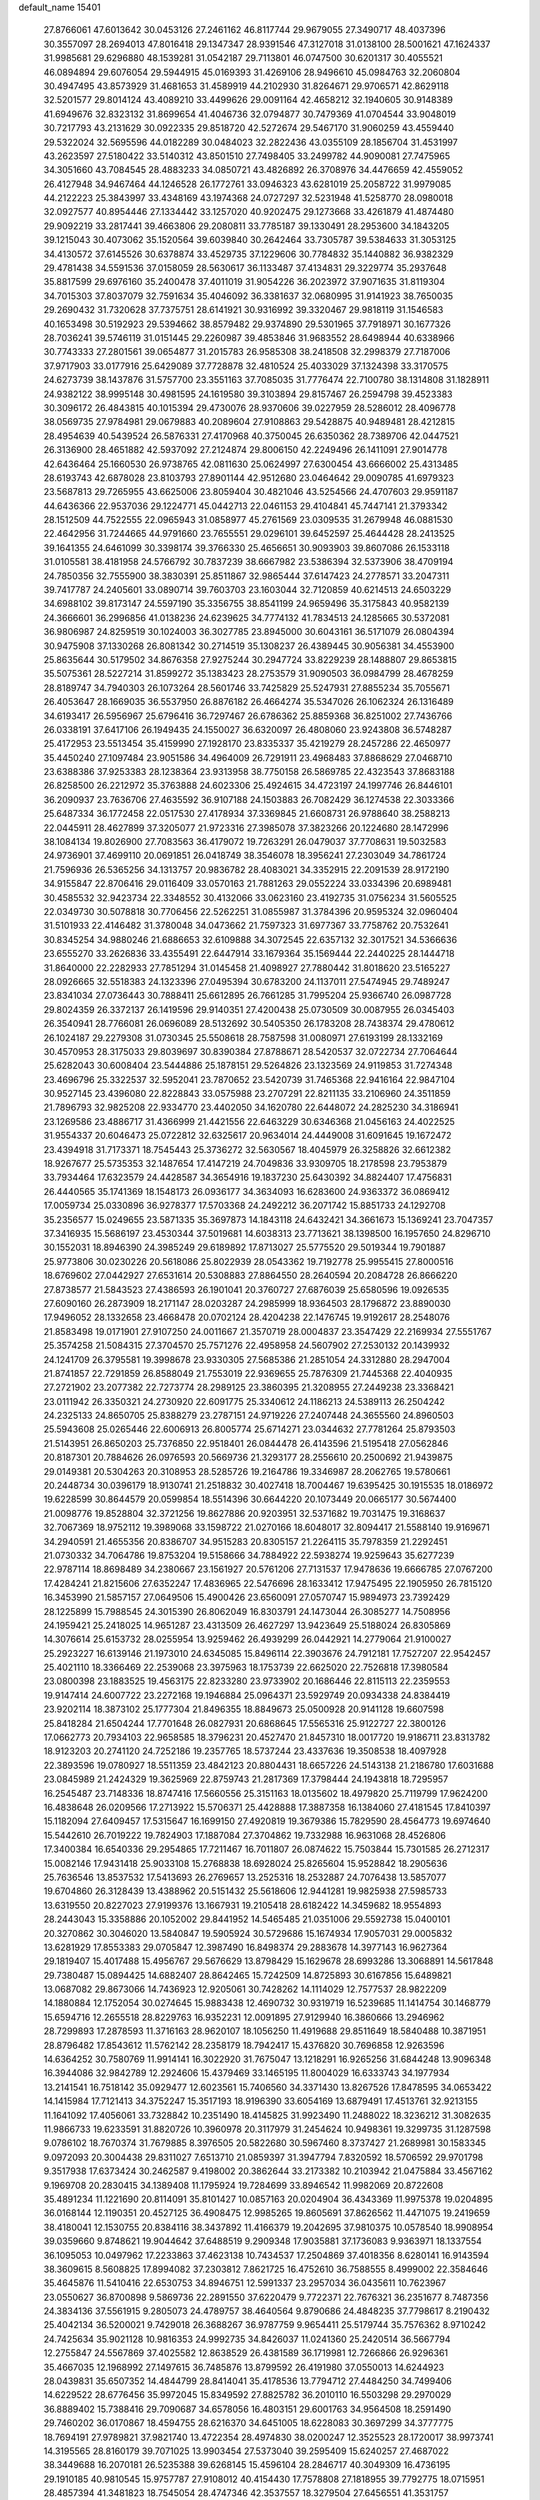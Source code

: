 default_name                                                                    
15401
  27.8766061  47.6013642  30.0453126  27.2461162  46.8117744  29.9679055
  27.3490717  48.4037396  30.3557097  28.2694013  47.8016418  29.1347347
  28.9391546  47.3127018  31.0138100  28.5001621  47.1624337  31.9985681
  29.6296880  48.1539281  31.0542187  29.7113801  46.0747500  30.6201317
  30.4055521  46.0894894  29.6076054  29.5944915  45.0169393  31.4269106
  28.9496610  45.0984763  32.2060804  30.4947495  43.8573929  31.4681653
  31.4589919  44.2102930  31.8264671  29.9706571  42.8629118  32.5201577
  29.8014124  43.4089210  33.4499626  29.0091164  42.4658212  32.1940605
  30.9148389  41.6949676  32.8323132  31.8699654  41.4046736  32.0794877
  30.7479369  41.0704544  33.9048019  30.7217793  43.2131629  30.0922335
  29.8518720  42.5272674  29.5467170  31.9060259  43.4559440  29.5322024
  32.5695596  44.0182289  30.0484023  32.2822436  43.0355109  28.1856704
  31.4531997  43.2623597  27.5180422  33.5140312  43.8501510  27.7498405
  33.2499782  44.9090081  27.7475965  34.3051660  43.7084545  28.4883233
  34.0850721  43.4826892  26.3708976  34.4476659  42.4559052  26.4127948
  34.9467464  44.1246528  26.1772761  33.0946323  43.6281019  25.2058722
  31.9979085  44.2122223  25.3843997  33.4348169  43.1974368  24.0727297
  32.5231948  41.5258770  28.0980018  32.0927577  40.8954446  27.1334442
  33.1257020  40.9202475  29.1273668  33.4261879  41.4874480  29.9092219
  33.2817441  39.4663806  29.2080811  33.7785187  39.1330491  28.2953600
  34.1843205  39.1215043  30.4073062  35.1520564  39.6039840  30.2642464
  33.7305787  39.5384633  31.3053125  34.4130572  37.6145526  30.6378874
  33.4529735  37.1229606  30.7784832  35.1440882  36.9382329  29.4781438
  34.5591536  37.0158059  28.5630617  36.1133487  37.4134831  29.3229774
  35.2937648  35.8817599  29.6976160  35.2400478  37.4011019  31.9054226
  36.2023972  37.9071635  31.8119304  34.7015303  37.8037079  32.7591634
  35.4046092  36.3381637  32.0680995  31.9141923  38.7650035  29.2690432
  31.7320628  37.7375751  28.6141921  30.9316992  39.3320467  29.9818119
  31.1546583  40.1653498  30.5192923  29.5394662  38.8579482  29.9374890
  29.5301965  37.7918971  30.1677326  28.7036241  39.5746119  31.0151445
  29.2260987  39.4853846  31.9683552  28.6498944  40.6338966  30.7743333
  27.2801561  39.0654877  31.2015783  26.9585308  38.2418508  32.2998379
  27.7187006  37.9717903  33.0177916  25.6429089  37.7728878  32.4810524
  25.4033029  37.1324398  33.3170575  24.6273739  38.1437876  31.5757700
  23.3551163  37.7085035  31.7776474  22.7100780  38.1314808  31.1828911
  24.9382122  38.9995148  30.4981595  24.1619580  39.3103894  29.8157467
  26.2594798  39.4523383  30.3096172  26.4843815  40.1015394  29.4730076
  28.9370606  39.0227959  28.5286012  28.4096778  38.0569735  27.9784981
  29.0679883  40.2089604  27.9108863  29.5428875  40.9489481  28.4212815
  28.4954639  40.5439524  26.5876331  27.4170968  40.3750045  26.6350362
  28.7389706  42.0447521  26.3136900  28.4651882  42.5937092  27.2124874
  29.8006150  42.2249496  26.1411091  27.9014778  42.6436464  25.1660530
  26.9738765  42.0811630  25.0624997  27.6300454  43.6666002  25.4313485
  28.6193743  42.6878028  23.8103793  27.8901144  42.9512680  23.0464642
  29.0090785  41.6979323  23.5687813  29.7265955  43.6625006  23.8059404
  30.4821046  43.5254566  24.4707603  29.9591187  44.6436366  22.9537036
  29.1224771  45.0442713  22.0461153  29.4104841  45.7447141  21.3793342
  28.1512509  44.7522555  22.0965943  31.0858977  45.2761569  23.0309535
  31.2679948  46.0881530  22.4642956  31.7244665  44.9791660  23.7655551
  29.0296101  39.6452597  25.4644428  28.2413525  39.1641355  24.6461099
  30.3398174  39.3766330  25.4656651  30.9093903  39.8607086  26.1533118
  31.0105581  38.4181958  24.5766792  30.7837239  38.6667982  23.5386394
  32.5373906  38.4709194  24.7850356  32.7555900  38.3830391  25.8511867
  32.9865444  37.6147423  24.2778571  33.2047311  39.7417787  24.2405601
  33.0890714  39.7603703  23.1603044  32.7120859  40.6214513  24.6503229
  34.6988102  39.8173147  24.5597190  35.3356755  38.8541199  24.9659496
  35.3175843  40.9582139  24.3666601  36.2996856  41.0138236  24.6239625
  34.7774132  41.7834513  24.1285665  30.5372081  36.9806987  24.8259519
  30.1024003  36.3027785  23.8945000  30.6043161  36.5171079  26.0804394
  30.9475908  37.1330268  26.8081342  30.2714519  35.1308237  26.4389445
  30.9056381  34.4553900  25.8635644  30.5179502  34.8676358  27.9275244
  30.2947724  33.8229239  28.1488807  29.8653815  35.5075361  28.5227214
  31.8599272  35.1383423  28.2753579  31.9090503  36.0984799  28.4678259
  28.8189747  34.7940303  26.1073264  28.5601746  33.7425829  25.5247931
  27.8855234  35.7055671  26.4053647  28.1669035  36.5537950  26.8876182
  26.4664274  35.5347026  26.1062324  26.1316489  34.6193417  26.5956967
  25.6796416  36.7297467  26.6786362  25.8859368  36.8251002  27.7436766
  26.0338191  37.6417106  26.1949435  24.1550027  36.6320097  26.4808060
  23.9243808  36.5748287  25.4172953  23.5513454  35.4159990  27.1928170
  23.8335337  35.4219279  28.2457286  22.4650977  35.4450240  27.1097484
  23.9051586  34.4964009  26.7291911  23.4968483  37.8868629  27.0468710
  23.6388386  37.9253383  28.1238364  23.9313958  38.7750158  26.5869785
  22.4323543  37.8683188  26.8258500  26.2212972  35.3763888  24.6023306
  25.4924615  34.4723197  24.1997746  26.8446101  36.2090937  23.7636706
  27.4635592  36.9107188  24.1503883  26.7082429  36.1274538  22.3033366
  25.6487334  36.1772458  22.0517530  27.4178934  37.3369845  21.6608731
  26.9788640  38.2588213  22.0445911  28.4627899  37.3205077  21.9723316
  27.3985078  37.3823266  20.1224680  28.1472996  38.1084134  19.8026900
  27.7083563  36.4179072  19.7263291  26.0479037  37.7708631  19.5032583
  24.9736901  37.4699110  20.0691851  26.0418749  38.3546078  18.3956241
  27.2303049  34.7861724  21.7596936  26.5365256  34.1313757  20.9836782
  28.4083021  34.3352915  22.2091539  28.9172190  34.9155847  22.8706416
  29.0116409  33.0570163  21.7881263  29.0552224  33.0334396  20.6989481
  30.4585532  32.9423734  22.3348552  30.4132066  33.0623160  23.4192735
  31.0756234  31.5605525  22.0349730  30.5078818  30.7706456  22.5262251
  31.0855987  31.3784396  20.9595324  32.0960404  31.5101933  22.4146482
  31.3780048  34.0473662  21.7597323  31.6977367  33.7758762  20.7532641
  30.8345254  34.9880246  21.6886653  32.6109888  34.3072545  22.6357132
  32.3017521  34.5366636  23.6555270  33.2626836  33.4355491  22.6447914
  33.1679364  35.1569444  22.2440225  28.1444718  31.8640000  22.2282933
  27.7851294  31.0145458  21.4098927  27.7880442  31.8018620  23.5165227
  28.0926665  32.5518383  24.1323396  27.0495394  30.6783200  24.1137011
  27.5474945  29.7489247  23.8341034  27.0736443  30.7888411  25.6612895
  26.7661285  31.7995204  25.9366740  26.0987728  29.8024359  26.3372137
  26.1419596  29.9140351  27.4200438  25.0730509  30.0087955  26.0345403
  26.3540941  28.7766081  26.0696089  28.5132692  30.5405350  26.1783208
  28.7438374  29.4780612  26.1024187  29.2279308  31.0730345  25.5508618
  28.7587598  31.0080971  27.6193199  28.1332169  30.4570953  28.3175033
  29.8039697  30.8390384  27.8788671  28.5420537  32.0722734  27.7064644
  25.6282043  30.6008404  23.5444886  25.1878151  29.5264826  23.1323569
  24.9119853  31.7274348  23.4696796  25.3322537  32.5952041  23.7870652
  23.5420739  31.7465368  22.9416164  22.9847104  30.9527145  23.4396080
  22.8228843  33.0575988  23.2707291  22.8211135  33.2106960  24.3511859
  21.7896793  32.9825208  22.9334770  23.4402050  34.1620780  22.6448072
  24.2825230  34.3186941  23.1269586  23.4886717  31.4366999  21.4421556
  22.6463229  30.6346368  21.0456163  24.4022525  31.9554337  20.6046473
  25.0722812  32.6325617  20.9634014  24.4449008  31.6091645  19.1672472
  23.4394918  31.7173371  18.7545443  25.3736272  32.5630567  18.4045979
  26.3258826  32.6612382  18.9267677  25.5735353  32.1487654  17.4147219
  24.7049836  33.9309705  18.2178598  23.7953879  33.7934464  17.6323579
  24.4428587  34.3654916  19.1837230  25.6430392  34.8824407  17.4756831
  26.4440565  35.1741369  18.1548173  26.0936177  34.3634093  16.6283600
  24.9363372  36.0869412  17.0059734  25.0330896  36.9278377  17.5703368
  24.2492212  36.2071742  15.8851733  24.1292708  35.2356577  15.0249655
  23.5871335  35.3697873  14.1843118  24.6432421  34.3661673  15.1369241
  23.7047357  37.3416935  15.5686197  23.4530344  37.5019681  14.6038313
  23.7713621  38.1398500  16.1957650  24.8296710  30.1552031  18.8946390
  24.3985249  29.6189892  17.8713027  25.5775520  29.5019344  19.7901887
  25.9773806  30.0230226  20.5618086  25.8022939  28.0543362  19.7192778
  25.9955415  27.8000516  18.6769602  27.0442927  27.6531614  20.5308883
  27.8864550  28.2640594  20.2084728  26.8666220  27.8738577  21.5843523
  27.4386593  26.1901041  20.3760727  27.6876039  25.6580596  19.0926535
  27.6090160  26.2873909  18.2171147  28.0203287  24.2985999  18.9364503
  28.1796872  23.8890030  17.9496052  28.1332658  23.4668478  20.0702124
  28.4204238  22.1476745  19.9192617  28.2548076  21.8583498  19.0171901
  27.9107250  24.0011667  21.3570719  28.0004837  23.3547429  22.2169934
  27.5551767  25.3574258  21.5084315  27.3704570  25.7571276  22.4958958
  24.5607902  27.2530132  20.1439932  24.1241709  26.3795581  19.3998678
  23.9330305  27.5685386  21.2851054  24.3312880  28.2947004  21.8741857
  22.7291859  26.8588049  21.7553019  22.9369655  25.7876309  21.7445368
  22.4040935  27.2721902  23.2077382  22.7273774  28.2989125  23.3860395
  21.3208955  27.2449238  23.3368421  23.0111942  26.3350321  24.2730920
  22.6091775  25.3340612  24.1186213  24.5389113  26.2504242  24.2325133
  24.8650705  25.8388279  23.2787151  24.9719226  27.2407448  24.3655560
  24.8960503  25.5943608  25.0265446  22.6006913  26.8005774  25.6714271
  23.0344632  27.7781264  25.8793503  21.5143951  26.8650203  25.7376850
  22.9518401  26.0844478  26.4143596  21.5195418  27.0562846  20.8187301
  20.7884626  26.0976593  20.5669736  21.3293177  28.2556610  20.2500692
  21.9439875  29.0149381  20.5304263  20.3108953  28.5285726  19.2164786
  19.3346987  28.2062765  19.5780661  20.2448734  30.0396179  18.9130741
  21.2518832  30.4027418  18.7004467  19.6395425  30.1915535  18.0186972
  19.6228599  30.8644579  20.0599854  18.5514396  30.6644220  20.1073449
  20.0665177  30.5674400  21.0098776  19.8528804  32.3721256  19.8627886
  20.9203951  32.5371682  19.7031475  19.3168637  32.7067369  18.9752112
  19.3989068  33.1598722  21.0270166  18.6048017  32.8094417  21.5588140
  19.9169671  34.2940591  21.4655356  20.8386707  34.9515283  20.8305157
  21.2264115  35.7978359  21.2292451  21.0730332  34.7064786  19.8753204
  19.5158666  34.7884922  22.5938274  19.9259643  35.6277239  22.9787114
  18.8698489  34.2380667  23.1561927  20.5761206  27.7131537  17.9478636
  19.6666785  27.0767200  17.4284241  21.8215606  27.6352247  17.4836965
  22.5476696  28.1633412  17.9475495  22.1905950  26.7815120  16.3453990
  21.5857157  27.0649506  15.4900426  23.6560091  27.0570747  15.9894973
  23.7392429  28.1225899  15.7988545  24.3015390  26.8062049  16.8303791
  24.1473044  26.3085277  14.7508956  24.1959421  25.2418025  14.9651287
  23.4313509  26.4627297  13.9423649  25.5188024  26.8305869  14.3076614
  25.6153732  28.0255954  13.9259462  26.4939299  26.0442921  14.2779064
  21.9100027  25.2923227  16.6139146  21.1973010  24.6345085  15.8496114
  22.3903676  24.7912181  17.7527207  22.9542457  25.4021110  18.3366469
  22.2539068  23.3975963  18.1753739  22.6625020  22.7526818  17.3980584
  23.0800398  23.1883525  19.4563175  22.8233280  23.9733902  20.1686446
  22.8115113  22.2359553  19.9147414  24.6007722  23.2272168  19.1946884
  25.0964371  23.5929749  20.0934338  24.8384419  23.9202114  18.3873102
  25.1777304  21.8496355  18.8849673  25.0500928  20.9141128  19.6607598
  25.8418284  21.6504244  17.7701648  26.0827931  20.6868645  17.5565316
  25.9122727  22.3800126  17.0662773  20.7934103  22.9658585  18.3796231
  20.4527470  21.8457310  18.0017720  19.9186711  23.8313782  18.9123203
  20.2741120  24.7252186  19.2357765  18.5737244  23.4337636  19.3508538
  18.4097928  22.3893596  19.0780927  18.5511359  23.4842123  20.8804431
  18.6657226  24.5143138  21.2186780  17.6031688  23.0845989  21.2424329
  19.3625969  22.8759743  21.2817369  17.3798444  24.1943818  18.7295957
  16.2545487  23.7148336  18.8747416  17.5660556  25.3151163  18.0135602
  18.4979820  25.7119799  17.9624200  16.4838648  26.0209566  17.2713922
  15.5706371  25.4428888  17.3887358  16.1384060  27.4181545  17.8410397
  15.1182094  27.6409457  17.5315647  16.1699150  27.4920819  19.3679386
  15.7829590  28.4564773  19.6974640  15.5442610  26.7019222  19.7824903
  17.1887084  27.3704862  19.7332988  16.9631068  28.4526806  17.3400384
  16.6540336  29.2954865  17.7211467  16.7011807  26.0874622  15.7503844
  15.7301585  26.2712317  15.0082146  17.9431418  25.9033108  15.2768838
  18.6928024  25.8265604  15.9528842  18.2905636  25.7636546  13.8537532
  17.5413693  26.2769657  13.2525316  18.2532887  24.7076438  13.5857077
  19.6704860  26.3128439  13.4388962  20.5151432  25.5618606  12.9441281
  19.9825938  27.5985733  13.6319550  20.8227023  27.9199376  13.1667931
  19.2105418  28.6182422  14.3459682  18.9554893  28.2443043  15.3358886
  20.1052002  29.8441952  14.5465485  21.0351006  29.5592738  15.0400101
  20.3270862  30.3046020  13.5840847  19.5905924  30.5729686  15.1674934
  17.9057031  29.0005832  13.6281929  17.8553383  29.0705847  12.3987490
  16.8498374  29.2883678  14.3977143  16.9627364  29.1819407  15.4017488
  15.4956767  29.5676629  13.8798429  15.1629678  28.6993286  13.3068891
  14.5617848  29.7380487  15.0894425  14.6882407  28.8642465  15.7242509
  14.8725893  30.6167856  15.6489821  13.0687082  29.8673066  14.7436923
  12.9205061  30.7428262  14.1114029  12.7577537  28.9822209  14.1880884
  12.1752054  30.0274645  15.9883438  12.4690732  30.9319719  16.5239685
  11.1414754  30.1468779  15.6594716  12.2655518  28.8229763  16.9352231
  12.0091895  27.9129940  16.3860666  13.2946962  28.7299893  17.2878593
  11.3716163  28.9620107  18.1056250  11.4919688  29.8511649  18.5840488
  10.3871951  28.8796482  17.8543612  11.5762142  28.2358179  18.7942417
  15.4376820  30.7696858  12.9263596  14.6364252  30.7580769  11.9914141
  16.3022920  31.7675047  13.1218291  16.9265256  31.6844248  13.9096348
  16.3944086  32.9842789  12.2924606  15.4379469  33.1465195  11.8004029
  16.6333743  34.1977934  13.2141541  16.7518142  35.0929477  12.6023561
  15.7406560  34.3371430  13.8267526  17.8478595  34.0653422  14.1415984
  17.7121413  34.3752247  15.3517193  18.9196390  33.6054169  13.6879491
  17.4513761  32.9213155  11.1641092  17.4056061  33.7328842  10.2351490
  18.4145825  31.9923490  11.2488022  18.3236212  31.3082635  11.9866733
  19.6233591  31.8820726  10.3960978  20.3117979  31.2454624  10.9498361
  19.3299735  31.1287598   9.0786102  18.7670374  31.7679885   8.3976505
  20.5822680  30.5967460   8.3737427  21.2689981  30.1583345   9.0972093
  20.3004438  29.8311027   7.6513710  21.0859397  31.3947794   7.8320592
  18.5706592  29.9701798   9.3517938  17.6373424  30.2462587   9.4198002
  20.3862644  33.2173382  10.2103942  21.0475884  33.4567162   9.1969708
  20.2830415  34.1389408  11.1795924  19.7284699  33.8946542  11.9982069
  20.8722608  35.4891234  11.1221690  20.8114091  35.8101427  10.0857163
  20.0204904  36.4343369  11.9975378  19.0204895  36.0168144  12.1190351
  20.4527125  36.4908475  12.9985265  19.8605691  37.8626562  11.4471075
  19.2419659  38.4180041  12.1530755  20.8384116  38.3437892  11.4166379
  19.2042695  37.9810375  10.0578540  18.9908954  39.0359660   9.8748621
  19.9044642  37.6488519   9.2909348  17.9035881  37.1736083   9.9363971
  18.1337554  36.1095053  10.0497962  17.2233863  37.4623138  10.7434537
  17.2504869  37.4018356   8.6280141  16.9143594  38.3609615   8.5608825
  17.8994082  37.2303812   7.8621725  16.4752610  36.7588555   8.4999002
  22.3584646  35.4645876  11.5410416  22.6530753  34.8946751  12.5991337
  23.2957034  36.0435611  10.7623967  23.0550627  36.8700898   9.5869736
  22.2891550  37.6220479   9.7722371  22.7676321  36.2351677   8.7487356
  24.3834136  37.5561915   9.2805073  24.4789757  38.4640564   9.8790686
  24.4848235  37.7798617   8.2190432  25.4042134  36.5200021   9.7429018
  26.3688267  36.9787759   9.9654411  25.5179744  35.7576362   8.9710242
  24.7425634  35.9021128  10.9816353  24.9992735  34.8426037  11.0241360
  25.2420514  36.5667794  12.2755847  24.5567869  37.4025582  12.8638529
  26.4381589  36.1719981  12.7266866  26.9296361  35.4667035  12.1968992
  27.1497615  36.7485876  13.8799592  26.4191980  37.0550013  14.6244923
  28.0439831  35.6507352  14.4844799  28.8414041  35.4178536  13.7794712
  27.4484250  34.7499406  14.6229522  28.6776456  35.9972045  15.8349592
  27.8825782  36.2010110  16.5503298  29.2970029  36.8889402  15.7388416
  29.7090687  34.6578056  16.4803151  29.6001763  34.9564508  18.2591490
  29.7460202  36.0170867  18.4594755  28.6216370  34.6451005  18.6228083
  30.3697299  34.3777775  18.7694191  27.9789821  37.9821740  13.4722354
  28.4974830  38.0200247  12.3525523  28.1720017  38.9973741  14.3195565
  28.8160179  39.7071025  13.9903454  27.5373040  39.2595409  15.6240257
  27.4687022  38.3449688  16.2070181  26.5235388  39.6268145  15.4596104
  28.2846717  40.3049309  16.4736195  29.1910185  40.9810545  15.9757787
  27.9108012  40.4154430  17.7578808  27.1818955  39.7792775  18.0715951
  28.4857394  41.3481823  18.7545054  28.4747346  42.3537557  18.3279504
  27.6456551  41.3531757  20.0476415  27.6087824  40.3443024  20.4587454
  28.1428374  41.9945952  20.7773499  26.2132091  41.8732357  19.8550452
  25.6848476  41.2461763  19.1371835  26.2552902  42.8936254  19.4704424
  25.4411585  41.8614313  21.1830337  25.3185814  40.8321865  21.5207073
  26.0199100  42.3953588  21.9369592  24.1338423  42.5267554  21.0444169
  24.1171224  43.5333941  21.1688867  22.9764010  41.9795678  20.7312386
  22.7807879  40.6942109  20.7088036  21.8872729  40.3436940  20.4091136
  23.4765696  40.0627633  21.0848086  21.9556172  42.7313137  20.4404824
  21.1120021  42.2898124  20.1113058  22.0545938  43.7342193  20.4277171
  29.9446026  41.0193426  19.0955790  30.3266927  39.8477718  19.1185852
  30.7479387  42.0447016  19.3919934  30.3292604  42.9664572  19.4030362
  32.2029438  41.9557230  19.6494220  32.6051740  42.9655109  19.5699524
  32.5036361  41.4652773  21.0761305  33.5803256  41.5058074  21.2501511
  32.1702392  40.4312291  21.1716452  31.8494332  42.2517884  22.0547799
  32.4952344  42.5755079  22.7191486  32.9454831  41.1160754  18.5903688
  33.7764652  40.2626647  18.9225165  32.5953391  41.3008263  17.3106339
  31.9372232  42.0495069  17.1128030  32.9657253  40.4115073  16.2022118
  32.4521121  39.4609623  16.3354865  32.6124296  40.8611900  15.2755861
  34.4677163  40.1363538  16.0403196  34.8475741  39.0184501  15.6801739
  35.3337789  41.0955217  16.3871220  34.9565541  41.9796673  16.7250415
  36.7947153  40.9402111  16.3799729  37.1109524  40.6639676  15.3726180
  37.4168540  42.2978633  16.7239364  37.0969487  43.0534366  16.0056998
  37.1187159  42.6034084  17.7276204  38.5038552  42.2195880  16.6912853
  37.3171868  39.8519815  17.3459662  38.4463974  39.3754349  17.1849221
  36.4987936  39.4286255  18.3148903  35.6033539  39.8988791  18.3983719
  36.8398937  38.4302952  19.3426218  37.8425692  38.0437787  19.1612290
  36.8278650  39.1075038  20.7269830  35.8031722  39.3935568  20.9692729
  37.3608090  38.2135735  21.8415057  38.3481731  37.8347593  21.5803976
  37.4180417  38.7792071  22.7733031  36.6822615  37.3761897  21.9904067
  37.6175160  40.2782936  20.7290059  38.5432396  40.0117288  20.7022374
  35.8877841  37.2241643  19.3472320  36.3239374  36.0999379  19.6048163
  34.5917561  37.4333449  19.0919352  34.2823619  38.3762683  18.8759123
  33.5442819  36.4209471  19.3000519  33.7820501  35.8597352  20.2023204
  32.2141617  37.1419307  19.5352718  31.4529492  36.4201200  19.8283795
  32.3344740  37.8662661  20.3426764  31.8102545  37.8134174  18.3589882
  31.2124549  38.5482787  18.6206917  33.3987313  35.3998673  18.1612681
  33.1708369  34.2162223  18.4253010  33.5580417  35.8194592  16.8988213
  33.7562780  36.8017844  16.7652018  33.3221936  34.9744379  15.7133103
  32.3074146  34.5832008  15.7628766  33.4530787  35.7928281  14.4192779
  34.4403517  36.2494450  14.3806523  33.3652233  35.1189555  13.5681054
  32.3715709  36.8748942  14.2801588  31.3886821  36.4061716  14.3353787
  32.4592435  37.5927638  15.0936318  32.4840938  37.6128665  12.9402097
  32.3345141  36.8948712  12.1310149  31.6789147  38.3462738  12.8822415
  33.8026025  38.2592539  12.7703997  34.6248351  37.6739868  12.8377777
  34.0600977  39.5241188  12.5062115  33.1456111  40.4448043  12.4483845
  33.3433225  41.3310449  11.9982928  32.1924745  40.2416994  12.7312824
  35.2873411  39.8845474  12.3021581  35.5103405  40.8714604  12.2399447
  36.0196378  39.1896690  12.3634503  34.2352870  33.7517351  15.6742441
  33.7354160  32.6299232  15.5692494  35.5504575  33.9409312  15.8336203
  35.8720905  34.9018770  15.9349677  36.5380638  32.8442499  15.8241384
  36.3443516  32.2371200  14.9386019  37.9535454  33.4322169  15.6792304
  37.9581228  34.1307581  14.8400964  38.2291529  33.9745993  16.5858571
  38.9836817  32.3264465  15.3994464  38.6199821  31.6963636  14.5855782
  39.0939837  31.7043870  16.2870381  40.3581331  32.8791999  15.0044284
  40.2847960  33.3666779  14.0305394  40.7093672  33.5954787  15.7493994
  41.3249142  31.6958699  14.9323989  41.5318226  31.3468385  15.9483654
  40.8422381  30.8792936  14.3894885  42.5955457  32.0285406  14.2573655
  43.0171830  32.8686102  14.6457796  43.2415209  31.2580622  14.3887032
  42.4566611  32.1445400  13.2563624  36.3977579  31.9066182  17.0349008
  36.6880157  30.7103587  16.9318111  35.8844257  32.4122074  18.1605466
  35.6486842  33.3930269  18.1867021  35.5160877  31.5753204  19.2997126
  36.3702158  30.9416134  19.5412123  35.2369139  32.4581280  20.5221461
  36.1106724  33.0715715  20.7473838  34.3817152  33.1064799  20.3417880
  35.0174711  31.8244616  21.3820092  34.3395633  30.6391482  18.9548296
  34.4588445  29.4322793  19.1688193  33.2574917  31.1478370  18.3420033
  33.2074847  32.1515287  18.1934125  32.1484953  30.3080824  17.8559314
  31.8012218  29.7111012  18.6977450  30.9714033  31.1912368  17.3881567
  30.6484928  31.8186182  18.2201494  31.3228825  31.8476850  16.5916257
  29.7549429  30.3944167  16.8586287  30.0632480  29.7634821  16.0255243
  29.1204944  29.5112119  17.9364804  28.2311845  29.0249602  17.5365184
  29.8195042  28.7354445  18.2454755  28.8413310  30.1173255  18.7996969
  28.6697703  31.3370336  16.3423550  29.0698077  31.9377066  15.5245628
  27.8246639  30.7633399  15.9626730  28.3313281  31.9955034  17.1418862
  32.5962424  29.3243817  16.7568682  32.2002585  28.1610413  16.7801133
  33.4589083  29.7559621  15.8320393  33.6959542  30.7434889  15.8305050
  34.0173916  28.9093599  14.7650241  33.2035079  28.5659698  14.1252063
  34.9882623  29.7518398  13.9177689  34.4460055  30.6290281  13.5649196
  35.8234063  30.0923094  14.5266093  35.5241815  29.0030409  12.6924679
  34.7604796  28.3020172  12.3590553  35.6710304  29.7333500  11.8976853
  36.8545162  28.2644383  12.9020338  36.8781570  27.0164273  12.7958783
  37.9218138  28.9081687  13.0483716  34.7343727  27.6708680  15.3183048
  34.5411117  26.5532461  14.8327486  35.5338645  27.8794324  16.3644915
  35.6316164  28.8327109  16.6928352  36.2851548  26.8248197  17.0537809
  36.7395728  26.1725510  16.3076233  37.4179839  27.4612765  17.8799715
  36.9862557  28.0287579  18.7051359  38.3832680  26.4241329  18.4466261
  38.8184593  25.8365245  17.6376460  39.1797421  26.9348302  18.9871267
  37.8650608  25.7606789  19.1385959  38.1813056  28.3477986  17.0765524
  37.6687644  29.1713190  16.9884714  35.3555211  25.9591353  17.9219328
  35.4503265  24.7307928  17.9059112  34.3914312  26.5748766  18.6212662
  34.3563729  27.5895564  18.5954335  33.3804542  25.8881210  19.4383163
  33.8993802  25.2791177  20.1796138  32.5507525  26.9562619  20.1795126
  33.2178151  27.5187775  20.8347547  32.1536363  27.6466436  19.4377261
  31.3589368  26.4386790  21.0097885  30.6518001  25.9295751  20.3557791
  31.7890384  25.4818545  22.1232020  32.2302695  24.5848933  21.6906911
  32.5117955  25.9675563  22.7781249  30.9157142  25.1819243  22.7025601
  30.6456144  27.6269351  21.6578827  29.7706687  27.2759158  22.2032744
  31.3174102  28.1437964  22.3433411  30.3150091  28.3234694  20.8873695
  32.4945490  24.9367715  18.6141431  32.2398738  23.8198648  19.0629908
  32.0870641  25.3289337  17.3965079  32.3108639  26.2802881  17.1127138
  31.3063297  24.4862216  16.4658302  30.3333748  24.2647565  16.9050171
  31.1035334  25.2282458  15.1340866  32.0265507  25.7463713  14.8736524
  30.9013431  24.4969090  14.3487132  29.9366276  26.2257361  15.1388284
  28.9968288  25.6752625  15.1873439  30.0070152  26.8949540  15.9962717
  30.0050711  27.0419483  13.8425993  30.8958074  27.6698770  13.8964754
  30.1106311  26.3609973  12.9977586  28.8126567  27.8774644  13.6217011
  27.9198595  27.5053958  13.9376075  28.7830525  29.0397235  12.9887754
  29.8366028  29.5604624  12.4175597  29.7893935  30.4388975  11.9105885
  30.6778739  29.0053945  12.3261083  27.6608377  29.6900818  12.9288021
  27.6137091  30.6123368  12.5116054  26.8319128  29.2314504  13.2955928
  31.9653905  23.1308276  16.1910271  31.2510848  22.1300551  16.1261726
  33.2995602  23.0973622  16.0649150  33.7877550  23.9790745  16.1439408
  34.0965489  21.8666238  15.9109335  33.5987702  21.1979643  15.2035550
  35.5043729  22.2028207  15.3684418  35.9740192  22.9640782  15.9924378
  36.1180535  21.3009131  15.4144915  35.4781619  22.6881561  13.9107129
  35.0286023  21.9033679  13.3031941  34.8642745  23.5845076  13.8226303
  36.8828711  22.9732987  13.3557539  36.8249312  22.9418033  12.2658424
  37.5636504  22.1796618  13.6658748  37.3972211  24.3052246  13.7376266
  36.8892574  25.1179981  13.4018140  38.5841376  24.6014853  14.2332888
  39.4251733  23.7397156  14.7239338  40.3439769  24.0784293  14.9825378
  39.1922505  22.7519292  14.7897539  38.9662153  25.8383888  14.2333943
  39.9060897  26.0675749  14.5330353  38.3791177  26.5152782  13.7505961
  34.1843303  21.0919349  17.2279832  33.7334148  19.9506436  17.3212917
  34.7492322  21.7193938  18.2624170  35.0568643  22.6761942  18.1237262
  35.1150033  21.0289231  19.5127943  35.6944857  20.1429262  19.2489904
  36.0155862  21.9215668  20.3938832  35.4648478  22.8240669  20.6631933
  36.4549059  21.2114281  21.6829098  37.0091053  20.3034679  21.4395919
  37.0963268  21.8712207  22.2680131  35.5933755  20.9454856  22.2933423
  37.2985409  22.3319663  19.6556075  37.8844034  21.4490289  19.3965652
  37.0669259  22.8803666  18.7446255  37.8962557  22.9839099  20.2920422
  33.8858827  20.5339798  20.2864621  33.9034150  19.4082695  20.7864919
  32.8124727  21.3300789  20.3564386  32.8357653  22.2196589  19.8668469
  31.5996050  21.0244951  21.1274532  31.8848630  20.7540167  22.1419155
  30.9821112  21.9217101  21.1746339  30.7395426  19.8954113  20.5469724
  30.0834437  19.1633860  21.2921755  30.7845493  19.6897964  19.2276054
  31.3358041  20.3182661  18.6587691  30.1832551  18.5180909  18.5818366
  29.1664847  18.3843107  18.9570051  30.1060000  18.7626793  17.0696567
  29.5281870  19.6701029  16.8857701  31.1122106  18.9147768  16.6744225
  29.4364309  17.6024760  16.3342549  28.2646670  17.2748852  16.6446852
  30.0816722  17.0260632  15.4231127  30.9760368  17.2396589  18.9121956
  30.3965131  16.2431139  19.3427204  32.3114209  17.2853885  18.8132670
  32.7391302  18.1312078  18.4506607  33.1888301  16.1807590  19.2264089
  32.9596175  15.2926220  18.6404028  34.2205573  16.4610502  19.0230137
  33.0666532  15.8305225  20.7177257  33.0589308  14.6549479  21.0872970
  32.8713640  16.8310244  21.5814363  32.9230155  17.7797262  21.2236101
  32.5886598  16.6387786  23.0135207  33.3703987  16.0066432  23.4364982
  32.6377625  17.9997605  23.7412466  32.1324465  18.7384180  23.1221378
  31.9844128  18.0428592  25.1256422  30.9430816  17.7275401  25.0774711
  32.5328907  17.4327827  25.8377750  32.0196144  19.0690508  25.4768902
  34.0960126  18.4354181  23.9468911  34.6347625  18.4286252  23.0025593
  34.1287434  19.4444411  24.3572762  34.6016267  17.7540412  24.6324895
  31.2653641  15.8870846  23.2127409  31.2449308  14.8877579  23.9294599
  30.1782942  16.2696268  22.5328132  30.2368877  17.0812413  21.9256355
  28.9065948  15.5258190  22.5981779  28.6196930  15.4203653  23.6458584
  27.7993603  16.3135352  21.8794379  28.1505359  16.6087067  20.8892731
  26.9238823  15.6737894  21.7541760  27.3753830  17.5600487  22.6717014
  26.8477956  17.2534006  23.5743706  28.2534969  18.1317028  22.9681985
  26.4619560  18.4568157  21.8480484  25.2576651  18.2540075  21.7687984
  26.9992175  19.4533541  21.1838119  26.3780411  20.0423719  20.6356027
  27.9991287  19.6066172  21.2070022  29.0171191  14.0940887  22.0350416
  28.3935933  13.1719440  22.5685769  29.8428394  13.8700793  21.0033644
  30.2626977  14.6821203  20.5556900  30.1383877  12.5326067  20.4464035
  29.2017242  12.0251626  20.2139390  30.9166419  12.7006654  19.1266190
  31.7635207  13.3644923  19.2901975  31.3106317  11.7311524  18.8186061
  30.0391421  13.2546474  17.9840140  29.3576916  12.4707366  17.6515087
  29.4393239  14.0927618  18.3359100  30.9018950  13.7310912  16.8034463
  31.5706845  12.9252438  16.4940958  31.5200662  14.5643722  17.1382242
  30.0941214  14.1852042  15.6515312  29.9520981  15.1877198  15.5546238
  29.5764281  13.4172044  14.7098539  29.6719617  12.1248190  14.7477983
  29.1379181  11.5368781  14.1246238  30.1524627  11.6699159  15.5205476
  28.9672954  13.9194978  13.6741971  28.4714117  13.2784861  13.0615607
  28.7654723  14.9130205  13.6178323  30.8751705  11.6157339  21.4417000
  30.6149683  10.4093556  21.4646751  31.7373618  12.1659064  22.3035789
  31.9227775  13.1558729  22.2002135  32.4237384  11.4299374  23.3805348
  32.6848058  10.4302675  23.0274381  33.7377717  12.1531665  23.7374655
  33.5700274  13.2270526  23.8197523  34.0840193  11.7990887  24.7091318
  34.8590312  11.8860720  22.7473875  35.6343934  10.9484575  22.8874284
  34.9937966  12.6939045  21.7257680  35.7725351  12.5592958  21.1024391
  34.3526372  13.4687046  21.5922805  31.5611859  11.2278306  24.6469723
  31.5066924  10.1202933  25.1871056  30.9089312  12.2806551  25.1489872
  30.9844158  13.1648753  24.6560323  30.3563220  12.3253596  26.5146022
  30.8684056  11.5687971  27.1115100  30.7089531  13.6810633  27.1530853
  30.2847763  14.4833176  26.5479695  30.2484039  13.7345610  28.1397308
  32.1907764  13.9257346  27.3452738  32.9977916  13.3411234  28.2918620
  32.7074395  12.6634182  29.0001915  34.2389939  13.8341605  28.1621013
  35.0788257  13.5571401  28.7889318  34.2910714  14.7198465  27.1489980
  32.9937112  14.7609801  26.6191841  32.6768858  15.3525044  25.7810538
  28.8515853  11.9868161  26.6494647  28.3146864  12.0820198  27.7518533
  28.1637409  11.5569216  25.5819416  28.6529727  11.5130341  24.7000053
  26.7193467  11.2221612  25.5723994  26.1472649  12.1492193  25.6303763
  26.3846618  10.5473887  24.2218580  26.5108903  11.2891053  23.4328718
  27.1001201   9.7451602  24.0409477  24.9690246   9.9515590  24.1192608
  24.2424110  10.7266591  24.3715077  24.8664854   9.1354799  24.8365282
  24.6743176   9.4242458  22.7062149  24.6147672   8.1887810  22.4855877
  24.5268977  10.2354789  21.7658449  26.2655970  10.3560986  26.7699419
  25.3295789  10.7219631  27.4820725  26.9632560   9.2504544  27.0446341
  27.7431130   9.0226361  26.4378616  26.6713247   8.3173458  28.1557669
  25.6300777   8.0021675  28.0846842  27.5617551   7.0674659  28.0555226
  27.4815454   6.4948309  28.9805493  27.1631752   6.1589517  26.8970101
  26.1611627   5.7679841  27.0644669  27.1756669   6.7149815  25.9639314
  27.8583930   5.3224467  26.8291379  28.9106381   7.4437838  27.8615266
  29.4404432   6.8992603  28.4836501  26.8593060   8.9198463  29.5537647
  26.2080375   8.4777134  30.5042462  27.7203125   9.9289608  29.7128933
  28.2035540  10.2761863  28.8941483  27.8728688  10.6681880  30.9672176
  27.7496203   9.9826605  31.8068989  29.2941589  11.2367720  31.0364605
  29.4331259  11.7675725  31.9792449  30.0146150  10.4197441  30.9843262
  29.4741624  11.9257901  30.2100283  26.8075000  11.7692779  31.1044301
  26.1795035  11.8903335  32.1618712  26.5773652  12.5301043  30.0264141
  27.1341897  12.3467034  29.1955515  25.6085798  13.6267223  29.9525418
  25.8265110  14.3578848  30.7321879  25.7089063  14.3174634  28.5766098
  25.6238118  13.5583224  27.7972024  24.8393251  14.9679910  28.4794494
  26.9269528  15.1811273  28.2628058  27.9781456  15.3854699  29.1818778
  27.9882036  14.8790778  30.1345218  29.0297968  16.2684705  28.8727577
  29.8304055  16.4232583  29.5838553  29.0404079  16.9568275  27.6481356
  29.8422366  17.6462231  27.4246446  28.0069493  16.7459265  26.7204086
  28.0100373  17.2745224  25.7782721  26.9597133  15.8580933  27.0270019
  26.1629539  15.7057751  26.3135854  24.1718765  13.1390565  30.1857006
  23.4772921  13.6814002  31.0461165  23.7265610  12.1037949  29.4636660
  24.3421708  11.6910695  28.7656861  22.3612778  11.5805366  29.5765961
  21.6648048  12.4029110  29.4072895  22.1297157  10.5162240  28.4904362
  22.4804376  10.8924019  27.5281643  22.7179866   9.6299231  28.7340173
  20.6516924  10.1087913  28.3586224  20.2038680   9.9471893  29.3382028
  20.6045199   9.1635791  27.8168200  19.8336070  11.1392936  27.5848872
  19.1380689  11.9769302  28.1493356  19.9196350  11.1223939  26.2751776
  19.3222039  11.7179301  25.7241688  20.5171246  10.4246460  25.8299862
  22.0815362  11.0238659  30.9804095  21.0496442  11.3408344  31.5700339
  23.0235288  10.2628969  31.5526750  23.8496011  10.0355051  31.0169125
  22.9032192   9.7247281  32.9116827  22.0291580   9.0739322  32.9688897
  23.7907924   9.1349680  33.1404949  22.7670913  10.8233014  33.9718058
  21.8869859  10.7490975  34.8290246  23.5636267  11.8950874  33.8733935
  24.2626135  11.9239011  33.1397518  23.4454158  13.0474817  34.7762321
  23.4883570  12.6716854  35.7996686  24.6399709  13.9908390  34.5677407
  25.5521296  13.3971243  34.5539028  24.5532513  14.5082142  33.6111831
  24.7633550  15.0119326  35.7046897  24.5416162  14.5070329  36.6459244
  24.0283501  15.8060174  35.5677500  26.4192348  15.7354390  35.8700223
  26.4440897  16.8650490  34.4521635  27.4060736  17.3770219  34.4149064
  26.2988493  16.3099725  33.5257867  25.6549908  17.6079588  34.5626685
  22.0992913  13.7740831  34.6148394  21.4890746  14.1746949  35.6065134
  21.5808104  13.8714479  33.3843422  22.1324456  13.5383407  32.5998448
  20.2387969  14.3982391  33.1175381  20.1798285  15.3873215  33.5745404
  20.0339916  14.5432442  31.5915100  21.0086511  14.5365843  31.1036315
  19.4733147  13.6909337  31.2037827  19.3384640  15.8557166  31.1823284
  19.8853819  16.6940212  31.6150367  19.3689948  16.0091945  29.6609044
  20.4009328  16.0097066  29.3105357  18.8324292  15.1854253  29.1902548
  18.9026042  16.9514753  29.3770287  17.8829686  15.9359551  31.6455401
  17.8351585  15.9481330  32.7321792  17.4266738  16.8522112  31.2722462
  17.3227229  15.0817034  31.2667804  19.1559410  13.5236531  33.7806609
  18.2740871  14.0638459  34.4477346  19.2401116  12.1862011  33.6865449
  19.9885359  11.7958753  33.1177762  18.2631687  11.2702604  34.3156656
  17.2668919  11.6645704  34.1224522  18.3361909   9.8495366  33.7164183
  17.5652694   9.2520319  34.2070029  19.2975721   9.4019495  33.9754573
  18.1247547   9.6934846  32.1932784  19.0918874   9.7655462  31.7009830
  17.7547386   8.6839766  32.0082929  17.1766875  10.6909729  31.5067383
  17.6565754  11.6707710  31.5030758  17.0346874  10.3822197  30.4691812
  15.8642974  10.7758904  32.1716692  15.5360440   9.9644322  32.6893754
  15.1088497  11.8500346  32.2937613  15.3230601  12.9499030  31.6340617
  14.7323171  13.7551190  31.8230290  15.9960912  12.9499447  30.8757006
  14.1253536  11.8229959  33.1349956  13.4647661  12.5892452  33.1994469
  13.9388758  10.9429799  33.6031338  18.3428951  11.2134142  35.8483771
  17.3236025  10.9292274  36.4811282  19.4932434  11.5368880  36.4580037
  20.3155317  11.6396199  35.8718835  19.6202877  11.7535231  37.9174137
  19.1462252  10.9225212  38.4446464  21.1040006  11.8119900  38.3305658
  21.6423340  12.4930589  37.6701986  21.1587548  12.2192687  39.3423000
  21.8089429  10.4448559  38.3433120  21.2550386   9.7610172  38.9882216
  21.8446827  10.0311182  37.3364097  23.2358368  10.6068838  38.8896639
  23.7868134  11.3017394  38.2537180  23.1762922  11.0328548  39.8921700
  23.9947161   9.2742617  38.9508811  23.3419589   8.5131366  39.3854502
  24.2444941   8.9660090  37.9323989  25.2262356   9.4037430  39.7693030
  25.7869430  10.1914424  39.4384220  24.9861196   9.5970447  40.7368979
  25.8043772   8.5738174  39.7340014  18.9110062  13.0285417  38.3998631
  18.3789350  13.0400473  39.5150966  18.9209110  14.0982929  37.5959172
  19.4269453  14.0166265  36.7222582  18.3553922  15.4132259  37.9475797
  18.3554995  15.5192289  39.0329356  19.2497784  16.5201088  37.3546165
  19.3125502  16.3734844  36.2747112  18.7689707  17.4840987  37.5298692
  20.6800286  16.5825996  37.9305290  21.1912553  15.6363662  37.7642197
  21.4631193  17.6876809  37.2198442  22.4840042  17.7208078  37.6014945
  21.5041339  17.4728313  36.1518527  20.9831547  18.6534357  37.3754801
  20.6890048  16.8793407  39.4327329  20.2991153  16.0219972  39.9809468
  21.7112488  17.0511427  39.7712336  20.0756180  17.7500776  39.6515617
  16.8911374  15.6106137  37.5107678  16.1480784  16.3187929  38.1929368
  16.4717689  14.9919276  36.4051904  17.1694444  14.4700630  35.8832500
  15.1118395  15.0001208  35.8375380  15.2243905  14.5964323  34.8298708
  14.2140833  14.0062531  36.5969665  14.8123344  13.1352006  36.8712459
  13.8571555  14.4707902  37.5135233  13.0147848  13.5052843  35.7849717
  12.8104368  13.9609933  34.6361815  12.3013307  12.6022064  36.2945593
  14.5166519  16.4176347  35.6518482  13.5021275  16.8002515  36.2478649
  15.2151692  17.2251987  34.8480551  16.0290049  16.8249740  34.4059128
  14.8782510  18.6175364  34.5000107  14.5981309  19.1543059  35.4082065
  16.1287400  19.3031671  33.8889297  16.5015609  18.6579852  33.0906215
  15.8091954  20.6742630  33.2596975  15.1103190  20.5647987  32.4301296
  15.3782860  21.3407896  34.0049427  16.7129839  21.1312081  32.8595238
  17.2433294  19.4480251  34.9540803  16.9806144  20.2465884  35.6475496
  17.3264165  18.5265195  35.5298438  18.6339360  19.7284242  34.3686874
  18.6640985  20.7119132  33.9010455  19.3704201  19.7045406  35.1719947
  18.8902112  18.9646729  33.6335042  13.6861302  18.6572828  33.5279674
  13.7033349  17.9439858  32.5165921  12.6808011  19.5035094  33.8089534
  12.7346628  20.0173901  34.6866107  11.4803097  19.7049018  32.9657152
  11.7448584  19.4690785  31.9363852  10.3433559  18.7401360  33.3792147
   9.9994093  18.9914951  34.3835842   9.5064659  18.8906417  32.6946455
  10.7337244  17.2513264  33.3351520  11.1994593  17.0340509  32.3728783
  11.4514170  17.0461751  34.1303062   9.5317662  16.3135202  33.5058723
   8.9826567  16.5738847  34.4117763   8.8722662  16.4170433  32.6419629
  10.0405841  14.8698510  33.6095764  10.7522823  14.6829008  32.7998087
  10.5810093  14.7490837  34.5522642   8.9474110  13.8754540  33.5245211
   8.2032089  14.0755316  34.1867358   8.5692906  13.8583458  32.5802604
   9.3067300  12.9464485  33.7327775  10.9379777  21.1473083  32.9212421
  10.2233069  21.4688997  31.9748035  11.2587071  22.0209533  33.8844334
  11.8431095  21.7006119  34.6489087  10.6653499  23.3695967  34.0085527
  10.1671055  23.6333344  33.0733102   9.5927005  23.3324712  35.1091433
   9.0774769  24.2871981  35.1437351  10.0849761  23.1827921  36.0685520
   8.5232183  22.2720319  34.9198499   7.7640668  22.2701874  33.9568891
   8.4209431  21.3475871  35.8406685   7.5613820  20.8195077  35.8724511
   9.0333009  21.3685497  36.6502677  11.7034127  24.4875975  34.2757278
  12.8671531  24.2095147  34.5622827  11.2935453  25.7624227  34.2008976
  10.3085463  25.9451885  34.0345295  12.1957554  26.9307440  34.2862392
  12.9332027  26.8473140  33.4871027  11.3837792  28.2228689  34.0485320
  10.6450315  28.3321406  34.8437544  10.8573192  28.1344583  33.0973671
  12.2541630  29.4899364  34.0027969  12.7847703  29.6048910  34.9499740
  12.9994811  29.3775070  33.2119114  11.4275906  30.7606382  33.7593239
  10.7135376  31.2195844  34.6880261  11.5536328  31.3700307  32.6705755
  12.9872696  27.0155024  35.6069462  14.1977345  27.2507548  35.5931533
  12.3396413  26.7893201  36.7535320  11.3415260  26.5949855  36.7190912
  13.0090917  26.8470115  38.0622358  13.5531724  27.7905178  38.1228863
  11.9665907  26.8419093  39.1925461  12.4959313  26.8456053  40.1464124
  11.4021748  25.9118254  39.1311211  10.9883590  28.0293076  39.1969886
  11.3115582  29.1388596  38.7026266   9.8847541  27.8950131  39.7822411
  14.0536209  25.7220539  38.2567650  15.0175901  25.8997469  39.0089411
  13.9441513  24.5994020  37.5301347  13.1771148  24.5336579  36.8725357
  14.9660184  23.5378844  37.5237631  15.1490487  23.2214177  38.5518290
  14.5111028  22.3089472  36.7118496  14.4429933  22.5931696  35.6640467
  15.2944302  21.5539996  36.7852862  13.1958725  21.6401516  37.1194162
  12.7717833  21.7349668  38.2976736  12.6280641  20.9107244  36.2730184
  16.3006706  24.0277717  36.9288734  17.3682215  23.6153558  37.3885036
  16.2449128  24.9132738  35.9229361  15.3210505  25.2197013  35.6315397
  17.4091476  25.4870094  35.2123688  18.1262954  24.6892328  35.0187215
  16.9609108  26.0709945  33.8500800  16.1976692  26.8279532  34.0203706
  18.0994936  26.7365736  33.0655518  17.7389888  27.0436773  32.0835462
  18.4449008  27.6296449  33.5854668  18.9296563  26.0407912  32.9492918
  16.3626062  24.9773074  32.9510479  15.4767204  24.5455340  33.4180936
  16.0600798  25.4065846  31.9954063  17.0967623  24.1907900  32.7764669
  18.1366415  26.5437136  36.0575024  19.3471166  26.7370490  35.9166527
  17.4182011  27.2021342  36.9755135  16.4212178  27.0185470  36.9974045
  17.9920843  28.1051968  37.9902066  18.7902483  28.6993662  37.5416036
  16.9036391  29.0522722  38.5094263  16.0493683  28.4781934  38.8732891
  17.3081872  29.6363924  39.3369236  16.4541486  30.0141871  37.4075519
  17.3065255  30.6227618  37.0996688  16.0885499  29.4545123  36.5451453
  15.3345845  30.9221384  37.9096898  14.4467989  30.3252405  38.1228491
  15.6547846  31.4484980  38.8113455  15.0354307  31.9213247  36.8001977
  15.9539425  32.4660106  36.5640497  14.7250261  31.3802219  35.9021812
  13.9851077  32.8775418  37.1942431  14.2202582  33.3547751  38.0605303
  13.8758617  33.5774316  36.4668856  13.0920447  32.4067059  37.3230389
  18.6204001  27.3367080  39.1504063  19.7491714  27.6358546  39.5431741
  17.9121165  26.3150136  39.6377016  16.9801043  26.1844180  39.2633073
  18.3315817  25.4352001  40.7412373  18.5510278  26.0451850  41.6180682
  17.1915230  24.4767792  41.0953695  17.4884966  23.8893188  41.9642039
  17.0022341  23.8020582  40.2585747  16.0034046  25.1820504  41.4072259
  15.5766222  25.4591575  40.5690033  19.5843120  24.6096114  40.4168061
  20.3420065  24.2422370  41.3185036  19.8421702  24.3671303  39.1247388
  19.1245684  24.6216120  38.4576508  21.0333414  23.6980203  38.5856528
  21.0246024  22.6624834  38.9211028  20.9025209  23.7236680  37.0483886
  19.9331915  23.3050508  36.7752015  20.9176300  24.7650751  36.7257166
  21.9864384  22.9660178  36.2578914  22.9685699  23.3833558  36.4743673
  21.9856499  21.4715380  36.5830104  20.9785779  21.0682864  36.4777034
  22.6556584  20.9452181  35.9048272  22.3341896  21.3169197  37.6032017
  21.7228206  23.1278069  34.7596217  20.7570682  22.6945830  34.4986005
  21.7264067  24.1864877  34.4991017  22.5086460  22.6292256  34.1921962
  22.3654651  24.3210752  39.0504664  23.3848664  23.6321239  39.0739007
  22.3625695  25.5964129  39.4618301  21.4814868  26.0960314  39.4719120
  23.5518909  26.3229666  39.9261115  24.2321828  26.4452324  39.0846437
  23.1494155  27.7247416  40.4067987  24.0453652  28.2871480  40.6751994
  22.6480095  28.2474238  39.5909860  22.2790078  27.6657597  41.5258226
  22.8106207  27.8446031  42.3328439  24.3214753  25.5871981  41.0282185
  25.5477800  25.5445087  40.9673450  23.6334116  24.9650452  41.9977260
  22.6229152  25.0190325  41.9537834  24.2671760  24.3518207  43.1806211
  24.8745053  25.1144152  43.6715392  23.2024279  23.8796363  44.1884218
  22.5012526  23.1990775  43.7074602  23.7011815  23.3449439  44.9988832
  22.4381615  25.0689976  44.7877611  23.1604925  25.7427234  45.2489466
  21.9157999  25.6109627  43.9992219  21.4361007  24.6455831  45.8688629
  21.9037169  23.9015585  46.5145416  21.2113252  25.5132004  46.4921725
  20.1743182  24.1026504  45.3239499  20.0422505  23.1000008  45.3970656
  19.1218481  24.8220311  44.9647876  19.1644143  26.1128849  44.8290923
  18.3280088  26.6423719  44.6179431  20.0337908  26.6136931  44.9572719
  17.9760154  24.2595919  44.7335822  17.1517753  24.8172266  44.5351868
  17.8862382  23.2556285  44.8235760  25.2452874  23.2328827  42.8126356
  26.4288673  23.3290275  43.1478033  24.7873814  22.2143569  42.0786117
  23.8039496  22.2045343  41.8299076  25.6546144  21.1050498  41.6346970
  26.2487970  20.7949803  42.4950463  24.8062401  19.8848412  41.2182943
  24.0510461  19.7244131  41.9882187  24.0764391  20.0612615  39.8801735
  23.4115764  19.2139919  39.7141696  23.4833601  20.9742210  39.8932397
  24.7907493  20.1119204  39.0600637  25.6616152  18.6154679  41.1510133
  25.0331985  17.7568010  40.9123822  26.4350940  18.7103642  40.3893552
  26.1339623  18.4377879  42.1173046  26.6517970  21.5428677  40.5486722
  27.8044833  21.1096437  40.5579868  26.2478853  22.4583739  39.6598400
  25.2868730  22.7789734  39.7043053  27.0857520  22.9783751  38.5726009
  27.4492894  22.1375780  37.9789618  26.1984461  23.8495477  37.6714584
  25.4107672  23.2184272  37.2586956  25.7335825  24.6277824  38.2760612
  26.9334918  24.5239623  36.5109458  27.5476572  25.3372865  36.8987627
  27.5947476  23.7925719  36.0448453  25.8302406  25.1773081  35.2222340
  24.7834652  26.3220269  36.1648539  24.1625966  26.8951094  35.4754059
  24.1386130  25.7577550  36.8379770  25.4039552  27.0079741  36.7414223
  28.3183850  23.7357129  39.0929912  29.4401272  23.4409170  38.6785685
  28.1333165  24.6573857  40.0487631  27.1834243  24.8462072  40.3575356
  29.2272073  25.3880789  40.7145129  29.8155679  25.9087611  39.9581158
  28.6562454  26.4386197  41.7027821  27.8874676  25.9535730  42.3048551
  29.7290102  26.9954530  42.6621242  30.1140062  26.2087568  43.3111948
  30.5517661  27.4383672  42.1000815  29.2989305  27.7533388  43.3163427
  28.0120143  27.6037728  40.9215066  28.8005386  28.2254371  40.4992398
  27.4199252  27.2057535  40.0985829  27.0787890  28.4848731  41.7609266
  26.5888318  29.2066514  41.1073877  26.3188919  27.8711182  42.2447889
  27.6414135  29.0281950  42.5188530  30.1704372  24.4123951  41.4243705
  31.3905874  24.5550401  41.3129492  29.6201237  23.4083356  42.1149712
  28.6107253  23.3503068  42.1566023  30.3968461  22.4167677  42.8557976
  31.0013414  22.9491471  43.5890023  29.4363439  21.4954246  43.6296491
  29.0510265  22.0301366  44.4974985  28.5854491  21.2502671  42.9965275
  30.0544392  20.1982637  44.0876416  31.2053510  20.0557703  44.8248073
  31.7650957  20.8061848  45.2292458  31.4768610  18.7489800  44.9345291
  32.3221218  18.3470414  45.4795332  30.5392029  18.0138168  44.3024553
  29.6402351  18.9396472  43.7462994  28.7760903  18.7088593  43.1359754
  31.3709393  21.6398158  41.9498808  32.5818628  21.6616072  42.1957993
  30.8684715  20.9930375  40.8903129  29.8646298  21.0378453  40.7320503
  31.6834661  20.1286170  40.0118394  32.2958317  19.4833175  40.6436276
  30.7802275  19.2133941  39.1539723  30.1357143  19.8370138  38.5337298
  31.5843584  18.2797796  38.2369870  32.1828949  18.8517273  37.5305309
  32.2426596  17.6460434  38.8328913  30.9060690  17.6434744  37.6670079
  29.8970819  18.3168681  40.0349383  29.2282059  18.9194805  40.6456917
  29.2825517  17.6687108  39.4086599  30.5176090  17.6979237  40.6839214
  32.6551876  20.9371238  39.1385442  33.7801722  20.4917703  38.8974382
  32.2617558  22.1353609  38.6889526  31.3188450  22.4490297  38.9000561
  33.1030514  23.0090231  37.8571894  33.5835470  22.3927853  37.0973641
  32.1861681  24.0201965  37.1510850  31.4070092  23.4727689  36.6185950
  31.6968947  24.6246301  37.9164380  32.8529895  24.9499716  36.1515910
  32.6157658  26.3364804  36.2216370  31.9872404  26.7411777  37.0023717
  33.1857740  27.2019580  35.2728277  32.9922332  28.2633191  35.3310732
  34.0050791  26.6857372  34.2545671  34.4470156  27.3519604  33.5304930
  34.2495182  25.3038126  34.1804763  34.8809983  24.9045712  33.3986303
  33.6671500  24.4363328  35.1215720  33.8469961  23.3741932  35.0444974
  34.2324654  23.7135323  38.6377635  35.2789984  24.0193385  38.0561873
  34.0531001  23.9380569  39.9472166  33.1540524  23.7059005  40.3526665
  35.0786905  24.5290664  40.8285734  35.5911116  25.3222134  40.2835860
  34.4375630  25.1653188  42.0670330  35.2185601  25.6214369  42.6775762
  33.9363142  24.3973440  42.6594343  33.4990731  26.1604961  41.6889796
  32.6554357  25.6808531  41.5468063  36.1545885  23.5342736  41.2869591
  37.2508350  23.9575885  41.6518828  35.8759940  22.2281021  41.2667869
  34.9514949  21.9406610  40.9775356  36.8659469  21.1700412  41.5245372
  37.4213325  21.4315914  42.4269407  36.1071325  19.8547948  41.7904846
  35.2870860  20.0605423  42.4800169  35.6669943  19.5110904  40.8560558
  36.9498248  18.7220787  42.3946809  38.1259943  18.9380431  42.7693400
  36.4243162  17.5890815  42.5142522  37.8804579  21.0382760  40.3618913
  37.6581617  21.5658801  39.2672045  38.9887881  20.3258982  40.5723570
  39.0932713  19.8974653  41.4857624  40.0196013  20.0275777  39.5726864
  40.7007213  19.2738243  39.9681327  39.5355572  19.6079510  38.6916047
  40.8522317  21.2385321  39.1379836  40.8720102  22.2675796  39.8151807
  41.5180564  21.1191385  37.9868808  41.4575103  20.2256651  37.5027014
  42.2760813  22.1965550  37.3182998  42.5296795  22.9662983  38.0480853
  43.5957794  21.6472406  36.7348100  43.3677868  20.8372229  36.0410682
  44.3955071  22.7178922  35.9808811  44.5814205  23.5796728  36.6222446
  45.3454184  22.3013612  35.6506086  43.8553928  23.0311336  35.0883784
  44.4955733  21.0915249  37.8458936  45.4149813  20.7023426  37.4101719
  44.7346538  21.8752823  38.5643042  43.9954973  20.2741119  38.3638331
  41.4325922  22.8458336  36.2158660  40.7969951  22.1436621  35.4285625
  41.4100573  24.1777545  36.1326451  41.9193326  24.7215919  36.8216567
  40.7322693  24.8948343  35.0384659  39.7532318  24.4391572  34.8872039
  40.4994181  26.3811315  35.3667331  41.4604511  26.8892359  35.4284134
  39.6230255  27.0876035  34.3330225  40.1250441  27.1043954  33.3655374
  38.6656777  26.5744002  34.2390142  39.4559276  28.1187509  34.6434923
  39.8395986  26.5205083  36.6092458  40.5151551  26.2289003  37.2648201
  41.5334348  24.7627487  33.7380191  42.7366557  25.0337075  33.7025578
  40.8522731  24.3773577  32.6583507  39.8709232  24.1628541  32.7577808
  41.3821113  24.3477942  31.2959210  42.1056879  25.1592103  31.1899458
  42.1354649  23.0182594  31.0541709  42.8903647  22.8956706  31.8317115
  42.6649258  23.0718054  30.1062325  41.2673089  21.7693927  31.0102317
  40.2357106  21.7266023  30.3586829  41.6604953  20.7075738  31.6678540
  41.1813226  19.8339702  31.4961869  42.5450506  20.7087502  32.1768976
  40.2484054  24.6235198  30.2855610  39.0602634  24.5118522  30.6183263
  40.5933328  24.9926149  29.0482697  41.5773011  25.0870784  28.8170901
  39.5897328  25.3060080  28.0218610  38.9061210  26.0426249  28.4390179
  40.2532942  25.9450727  26.7977858  40.9872355  25.2476089  26.3899765
  39.4903620  26.0966185  26.0335263  40.9156743  27.2701287  27.0397347
  42.2149010  27.5457340  26.7926909  42.9404596  26.8418798  26.4042464
  42.4721660  28.8715212  27.0677124  43.3759674  29.3049038  26.8857173
  41.3420354  29.5388522  27.4779027  41.0878563  30.8816508  27.7929615
  41.8830929  31.6123533  27.7539562  39.7808348  31.2661083  28.1327494
  39.5653420  32.3001214  28.3626684  38.7523204  30.3065148  28.1541040
  37.7442381  30.6106706  28.4014586  39.0208206  28.9602629  27.8331003
  38.2143430  28.2435341  27.8252685  40.3238462  28.5374859  27.4823853
  38.7259887  24.0992261  27.6187156  37.5512190  24.2855823  27.3012714
  39.2485351  22.8696649  27.6921047  40.2138351  22.7750389  27.9866818
  38.4814977  21.6418737  27.4391482  38.1159581  21.6444276  26.4121347
  39.1402268  20.7826967  27.5722507  37.2861173  21.4745579  28.3865332
  36.1605785  21.2324679  27.9400183  37.4835412  21.6903012  29.6928057
  38.4422808  21.8668561  29.9925364  36.4157020  21.6674982  30.7109452
  35.8348114  20.7527852  30.5909813  37.0312370  21.6542620  32.1208268
  37.7406934  22.4781641  32.2210889  36.2330999  21.7966023  32.8517216
  37.7406419  20.3199335  32.4187892  37.0317291  19.4968975  32.3188950
  38.5448548  20.1662043  31.6999547  38.3456751  20.2952105  33.8264033
  38.9887775  19.4183190  33.9190857  38.9667939  21.1835725  33.9493705
  37.3060222  20.2374858  34.8720148  36.4203722  19.7858232  34.6585842
  37.4059751  20.6648262  36.1122165  38.4765345  21.2041397  36.6003311
  38.4506358  21.5398098  37.5491317  39.2788882  21.3669901  36.0006023
  36.3964791  20.5514470  36.9137251  36.4821709  20.8388022  37.8770546
  35.5816660  20.0552414  36.5556036  35.4261932  22.8245361  30.5445813
  34.2218824  22.6048490  30.6626705  35.9003864  24.0227874  30.1886931
  36.9070102  24.1285671  30.1239634  35.0380906  25.1842996  29.8864908
  34.3730813  25.3499118  30.7355693  35.8998668  26.4604452  29.7052946
  36.6971097  26.2362898  28.9970904  35.0767304  27.6330624  29.1350916
  34.7199764  27.3994570  28.1316569  34.2200512  27.8400078  29.7779213
  35.6885139  28.5307658  29.0571921  36.5351160  26.8696377  31.0573890
  35.7674055  27.3065044  31.6940294  36.9213489  25.9866894  31.5663403
  37.7006945  27.8611022  30.9411531  38.4919428  27.4359522  30.3241970
  37.3665043  28.8040095  30.5112401  38.1026499  28.0610173  31.9341838
  34.1272743  24.8990476  28.6756419  32.9173136  25.1204352  28.7440139
  34.6674882  24.3339971  27.5896613  35.6753768  24.1996327  27.5594278
  33.8634449  23.8954383  26.4332036  33.2068070  24.7163646  26.1439396
  34.7629335  23.5738893  25.2202667  35.5464709  22.8790076  25.5243930
  33.9847788  22.9484279  24.0537279  33.1000177  23.5438873  23.8303619
  34.6132014  22.9057588  23.1661069  33.6796152  21.9325032  24.3037011
  35.4145544  24.8580608  24.6884457  36.0915713  24.6156550  23.8689544
  34.6510495  25.5500639  24.3324110  35.9913773  25.3428567  25.4747450
  32.9472447  22.7197499  26.7935927  31.8263459  22.6513514  26.2915392
  33.3610950  21.8241652  27.6955606  34.3064274  21.9137862  28.0498124
  32.5305419  20.6985016  28.1689273  32.1826310  20.1465210  27.3012499
  33.3423218  19.7160553  29.0290082  33.7327355  20.2276072  29.9068033
  32.5392144  18.4984657  29.4873933  31.7325768  18.8046037  30.1530466
  32.1205901  17.9791429  28.6252123  33.1908915  17.8154839  30.0336901
  34.4164694  19.2093065  28.2660367  35.0205502  19.9538378  28.0727890
  31.2764843  21.1784296  28.9050814  30.1867892  20.6940674  28.6045509
  31.3953002  22.1877476  29.7771011  32.3289992  22.5250780  29.9925833
  30.2597302  22.8594110  30.4281079  29.7191282  22.1293344  31.0334471
  30.8323795  23.9471461  31.3660912  31.3472876  23.4539710  32.1921978
  31.5779058  24.5192277  30.8162330  29.8181864  24.9563105  31.9400753
  29.3167072  25.4751824  31.1233809  28.7675460  24.2805356  32.8157251
  29.2510167  23.7277683  33.6221234  28.1063188  25.0342250  33.2424548
  28.1667545  23.6012757  32.2126953  30.5464772  26.0029909  32.7840074
  31.2897678  26.5164417  32.1746736  29.8322118  26.7377154  33.1563573
  31.0436336  25.5247574  33.6285855  29.2604625  23.4246582  29.3975223
  28.0621270  23.1476090  29.4669806  29.7541769  24.1669163  28.4009807
  30.7488184  24.3644925  28.4062231  28.9214112  24.7559029  27.3349474
  28.1071754  25.3125237  27.8003833  29.7711629  25.7532656  26.5068059
  30.6695359  25.2337011  26.1684227  29.0165670  26.2546885  25.2595917
  29.6195135  26.9769891  24.7118489  28.8089687  25.4265195  24.5819587
  28.0756107  26.7226293  25.5522317  30.1986786  26.9541563  27.3885753
  29.3353522  27.5930753  27.5787725  30.5568597  26.5968526  28.3536652
  31.3317464  27.7973178  26.7882896  31.0054058  28.2912881  25.8740908
  31.6282290  28.5616946  27.5072488  32.1926749  27.1631719  26.5736354
  28.2657201  23.6643485  26.4645676  27.1003699  23.7815099  26.0849012
  28.9838268  22.5737838  26.1878368  29.9361833  22.5439660  26.5317367
  28.5028047  21.4419933  25.3793452  28.0414795  21.8269050  24.4694197
  29.6698160  20.5468528  24.9721095  30.0960966  20.0924227  25.8664919
  29.3068976  19.7594914  24.3106301  30.6631880  21.2930192  24.2999918
  31.1061770  21.8639913  24.9547204  27.4619275  20.5846087  26.1046966
  26.5286496  20.0972003  25.4684112  27.5620630  20.4356319  27.4308213
  28.3827513  20.7925920  27.9112897  26.4744277  19.8758297  28.2378159
  26.1881427  18.9143175  27.8104136  26.9498005  19.6343253  29.6787284
  27.7969738  18.9475343  29.6587586  27.3020974  20.5772298  30.0989121
  25.8824897  19.0470759  30.5895216  25.3015804  17.8009247  30.2830471
  25.6206186  17.2636829  29.4040852  24.3022086  17.2569451  31.1103392
  23.8570299  16.3021703  30.8690198  23.8787061  17.9585992  32.2518042
  23.1131285  17.5409705  32.8905286  24.4571481  19.2014854  32.5647099
  24.1407652  19.7369566  33.4485681  25.4572588  19.7444010  31.7368348
  25.9006352  20.6974402  31.9882958  25.2374509  20.7861698  28.1799652
  24.1272080  20.2960482  27.9858955  25.4281012  22.1119133  28.2098524
  26.3614640  22.4572906  28.4094323  24.3712489  23.0906161  27.9292981
  24.8088882  24.0886664  27.9378427  23.6121978  23.0345293  28.7099483
  23.6898066  22.8800189  26.5679708  22.4631341  22.8862050  26.4963113
  24.4497438  22.6148176  25.4999676  25.4561253  22.6770432  25.6032560
  23.8971277  22.2765014  24.1821055  23.1858465  23.0527197  23.8991819
  25.0329552  22.2850416  23.1516648  24.6224813  22.0990623  22.1589675
  25.5296948  23.2556605  23.1532629  25.7600222  21.5052688  23.3775182
  23.1272108  20.9364935  24.1764925  22.0315073  20.8531526  23.6180158
  23.6391701  19.9034385  24.8528726  24.5632725  20.0057750  25.2602796
  22.9547899  18.6104521  24.9832252  22.7052561  18.2533689  23.9829238
  23.9216668  17.6042117  25.6206071  24.8694319  17.6423790  25.0814261
  24.1234031  17.8987767  26.6513542  23.4228940  16.1717338  25.6021294
  23.6814012  15.3567374  24.4830308  24.2219894  15.7527526  23.6328634
  23.2436110  14.0207624  24.4659854  23.4527763  13.3947666  23.6076741
  22.5395902  13.4966760  25.5636471  22.2126133  12.4648220  25.5497864
  22.2627991  14.3125228  26.6752255  21.7108952  13.9090932  27.5134872
  22.7069328  15.6478212  26.6967703  22.5007621  16.2689550  27.5574824
  21.6382678  18.7163671  25.7799756  20.6329699  18.0975328  25.4161797
  21.6120132  19.5400506  26.8344629  22.4879740  19.9720599  27.1196418
  20.3954627  19.8765079  27.5946293  19.8599881  18.9516858  27.8060841
  20.7537802  20.5204349  28.9524830  21.4206213  21.3663293  28.7832952
  19.5230515  21.0180567  29.7256844  19.0230370  21.8131607  29.1753645
  18.8214467  20.1981385  29.8826640  19.8309808  21.4186560  30.6919199
  21.4567053  19.5038878  29.8651046  21.7653354  19.9892762  30.7912378
  20.7869316  18.6774294  30.0989745  22.3488484  19.1063007  29.3840578
  19.4429992  20.7552063  26.7717394  18.2322258  20.5705710  26.8583658
  19.9411353  21.6465197  25.9092696  20.9400070  21.8248640  25.9102411
  19.1027374  22.4074748  24.9789845  18.3365484  22.9212410  25.5596756
  19.9614087  23.4771636  24.2914071  20.7118984  23.0152121  23.6528504
  19.3297499  24.1152667  23.6767784  20.4572711  24.0942629  25.0411680
  18.3700180  21.4924594  23.9720535  17.1726640  21.6731089  23.7468074
  19.0365892  20.4542325  23.4419165  20.0356532  20.3968586  23.6211519
  18.4053523  19.4004138  22.6149034  17.8852864  19.8665417  21.7751916
  19.4954483  18.4723263  22.0353626  20.1164455  18.0965052  22.8481863
  19.0121418  17.6176786  21.5588061  20.3905037  19.1649508  20.9840697
  19.7982543  19.3654352  20.0897688  20.7502252  20.1164572  21.3753225
  21.6096321  18.3029985  20.6073259  22.2002893  18.1198761  21.5066504
  21.2694210  17.3466437  20.2063987  22.4908225  19.0058096  19.5621351
  21.9438057  19.0670132  18.6173716  22.6918792  20.0242192  19.9041977
  23.7842427  18.3037144  19.3652962  24.3910155  18.7903785  18.7092078
  24.3009955  18.2681786  20.2408783  23.6655884  17.3465668  19.0366692
  17.3268393  18.6146337  23.3914376  16.2513612  18.3370557  22.8548634
  17.5398182  18.3394240  24.6851265  18.4471654  18.5643250  25.0701941
  16.5056485  17.7732889  25.5762833  16.0966285  16.8743698  25.1109765
  17.1378683  17.3444589  26.9137741  17.8424059  16.5339847  26.7222416
  17.7007671  18.1744562  27.3318345  16.1529367  16.8820178  27.9649991
  15.6004439  15.6001527  28.0674493  14.7654492  15.6498422  29.1253709
  14.1529627  14.8245676  29.4737415  14.7877384  16.8683990  29.6917333
  14.2525454  17.1428222  30.5129527  15.6514357  17.6610095  28.9685884
  15.8833373  18.7017809  29.1471203  15.3159087  18.7333477  25.7749939
  14.1725131  18.3164270  25.6119324  15.5542948  20.0250752  26.0375246
  16.5192602  20.3116662  26.1675530  14.4984091  21.0442340  26.1797176
  13.7959017  20.7134030  26.9413811  15.1124481  22.3826530  26.6292341
  15.9498250  22.6124200  25.9716057  14.3677887  23.1686240  26.4988154
  15.5959020  22.4217743  28.0915386  16.2844334  21.5995378  28.2779946
  16.3316372  23.7386935  28.3431546  15.6636182  24.5808620  28.1643525
  16.6875193  23.7735543  29.3726781  17.1873097  23.8093539  27.6736809
  14.4417870  22.3276871  29.0929606  13.7036357  23.1037080  28.8894819
  13.9643231  21.3521498  29.0247495  14.8199404  22.4506700  30.1077526
  13.6714984  21.2323298  24.8956233  12.4446552  21.3265946  24.9700848
  14.3086195  21.2145740  23.7151476  15.3256544  21.1989783  23.7222789
  13.6066535  21.1395946  22.4218365  12.9173268  21.9814089  22.3518128
  14.6225131  21.2316743  21.2648207  15.0677860  22.2281942  21.2618700
  15.4248092  20.5135089  21.4402324  14.0377227  20.9402709  19.8677500
  13.6359421  19.9290308  19.8499778  14.8580172  20.9811462  19.1505271
  12.9480432  21.9238701  19.4135623  12.1135333  21.9397347  20.1143705
  13.3904554  22.9194586  19.3866997  12.4364259  21.5965670  18.0021224
  12.0217380  22.5132212  17.5736921  13.2804743  21.2956592  17.3777564
  11.3854818  20.5522398  17.9690138  11.1076680  20.3884877  17.0045949
  11.6958908  19.6700797  18.3672347  10.5650539  20.8603709  18.4852562
  12.7591521  19.8683325  22.3343495  11.5914737  19.9550565  21.9519606
  13.3116476  18.7147769  22.7185449  14.2818602  18.7307627  23.0083446
  12.6057812  17.4217885  22.6883011  12.3047603  17.2278517  21.6588355
  13.5269194  16.2551177  23.1049479  13.8819407  16.4067289  24.1216770
  12.8272642  14.8974937  23.0416068  12.4257930  14.7281602  22.0417079
  13.5408633  14.1085272  23.2790523  12.0159241  14.8529433  23.7681351
  14.6447107  16.1609596  22.2398360  15.1958135  16.9549471  22.3642271
  11.3187012  17.4625945  23.5288973  10.2569156  17.1471217  22.9967593
  11.3629731  17.9412425  24.7801728  12.2714238  18.2021392  25.1537070
  10.2091518  17.9638750  25.7129702   9.6063799  17.0841903  25.4808401
  10.6736126  17.7850447  27.1803954   9.7722393  17.6537053  27.7820921
  11.5030651  16.4982919  27.3410577  11.6392358  16.2702132  28.3977710
  10.9753678  15.6627569  26.8809616  12.4829111  16.6039196  26.8752472
  11.4279870  19.0161153  27.7296394  12.4320743  19.0372356  27.3166110
  10.9199274  19.9289395  27.4231447  11.5239361  19.0358958  29.2588608
  10.5245698  18.9992666  29.6943996  12.1078453  18.1885362  29.6164763
  12.0121665  19.9571921  29.5757281   9.2313969  19.1554252  25.5514549
   8.4331514  19.4300587  26.4524084   9.2761104  19.8804574  24.4252580
   9.9354116  19.5931315  23.7156216   8.4342125  21.0621299  24.1584443
   8.7999860  21.4956128  23.2274884   6.9776141  20.6096946  23.8894937
   6.9683319  19.8725823  23.0872733   6.5860370  20.1296904  24.7853606
   6.0098963  21.7233963  23.5070073   6.3704171  22.7858488  23.0084571
   4.7360438  21.5106702  23.7235285   4.0752450  22.2447482  23.5074840
   4.4104523  20.6161857  24.0830227   8.6057906  22.1858225  25.2153804
   7.6374922  22.7962638  25.6705947   9.8552493  22.4710418  25.5971098
  10.6067372  21.8992472  25.2242240  10.2569480  23.5882132  26.4679835
   9.4085616  24.2619403  26.5910236  10.6506096  23.0675272  27.8657534
  11.4569625  22.3434521  27.7400615  11.0389277  23.8906626  28.4664575
   9.5153050  22.3970051  28.6612374   9.9783561  21.7623455  29.4146991
   8.9243103  21.7435842  28.0221921   8.5817323  23.3840428  29.3677927
   8.0326613  24.3141765  28.7843259   8.3569445  23.2157205  30.6513887
   7.6831125  23.8082030  31.1209424   8.8380597  22.4723711  31.1524105
  11.3679371  24.4329603  25.8052597  12.3126414  24.8817893  26.4555499
  11.2778513  24.6524448  24.4874432  10.4590778  24.2984390  23.9996620
  12.2861736  25.3809190  23.6941538  13.2489292  24.8940036  23.8474129
  11.9136296  25.2401438  22.2045650  11.6891244  24.1924981  21.9955305
  11.0006653  25.8079664  22.0251559  13.0013410  25.6890949  21.2131448
  13.8122348  26.1843985  21.7422901  13.4268415  24.8106039  20.7264777
  12.4511662  26.6571771  20.1644973  12.3532530  27.8723033  20.4596440
  12.0873293  26.2310683  19.0418315  12.4533914  26.8572555  24.1311443
  13.5127621  27.4617518  23.9396058  11.4462792  27.4261348  24.8008869
  10.5937804  26.8946806  24.9121015  11.5151374  28.7360684  25.4620116
  11.8113657  29.4846017  24.7276060  10.1214095  29.1090290  25.9831900
   9.4361763  29.1897508  25.1375424  10.1728433  30.0750004  26.4854941
   9.6305948  28.1345876  26.8909584   8.6749527  28.0068955  26.7012288
  12.5382314  28.7798191  26.6085727  13.2318717  29.7860053  26.7729377
  12.6989793  27.6963965  27.3765922  12.1223969  26.8844012  27.1871723
  13.6154084  27.6266073  28.5237879  13.4796370  28.5268259  29.1259319
  13.2420891  26.4195955  29.3964356  13.9137555  26.3724946  30.2557632
  13.3472091  25.5007127  28.8172181  11.5284461  26.5671107  29.9828254
  11.6560726  27.7688664  30.5665571  15.1059671  27.5833921  28.1283728
  15.9782675  27.7402062  28.9843578  15.4163739  27.4063948  26.8387073
  14.6558782  27.2834631  26.1821600  16.7920383  27.4207327  26.3144892
  17.3930573  26.7447835  26.9216697  16.8112932  26.8899294  24.8583947
  16.1760774  27.5338447  24.2481500  18.2334792  26.9307951  24.2628422
  18.2344510  26.5525512  23.2411074  18.6004483  27.9561441  24.2201717
  18.9124308  26.3342439  24.8723065  16.2394697  25.4503487  24.8174630
  16.8573108  24.8021788  25.4377559  15.2303824  25.4465074  25.2288300
  16.1440344  24.8403943  23.4167156  17.1330711  24.5602029  23.0679170
  15.5216394  23.9462976  23.4497002  15.7085895  25.5588157  22.7256248
  17.4223066  28.8216584  26.4390429  18.6281592  28.9445270  26.6542804
  16.6180344  29.8866088  26.3670311  15.6255949  29.7392128  26.2364110
  17.1059331  31.2652618  26.4971287  17.9914280  31.3539773  25.8672905
  16.0521905  32.2512707  25.9480897  15.0912166  32.0506715  26.4152410
  16.3415999  33.2722088  26.2002795  15.8325894  32.1475311  24.4256065
  15.6331529  31.1089049  24.1538541  14.9400224  32.7252168  24.1764946
  16.9974809  32.6814377  23.5813812  18.0464412  33.0781539  24.1384009
  16.8623616  32.7523328  22.3341404  17.6030445  31.5939456  27.9293262
  18.7357596  32.0798885  28.0497153  16.8663456  31.2541695  29.0140013
  15.4124145  31.1636980  29.0609311  15.0865489  30.1810783  28.7315953
  14.9458987  31.9410592  28.4622196  15.0133021  31.3904648  30.5168857
  14.0938329  30.8673289  30.7739422  14.9184598  32.4599630  30.7126638
  16.2068774  30.8316583  31.2750342  16.1159707  29.7450927  31.3352449
  16.2897318  31.2624619  32.2728973  17.3911387  31.2209976  30.3842714
  17.7186677  32.2258636  30.6536719  18.5509622  30.2444687  30.6165836
  19.4168124  30.5324640  31.4425876  18.6098360  29.1054244  29.9115442
  17.8370411  28.8694353  29.2991166  19.7360200  28.1666195  30.0233351
  19.8763559  27.9376617  31.0799529  19.4044313  26.8521341  29.2897361
  18.5187899  26.4062288  29.7449456  19.1649802  27.0880978  28.2568312
  20.5436097  25.8124461  29.2722501  21.4314474  26.2454278  28.8119662
  20.9051432  25.3076233  30.6703875  20.0330406  24.8561617  31.1423861
  21.6976113  24.5626729  30.5966448  21.2688271  26.1306099  31.2843121
  20.1162119  24.6100892  28.4335453  20.9229641  23.8788622  28.4009493
  19.2322399  24.1506650  28.8708010  19.8962742  24.9284767  27.4149234
  21.0464554  28.7984260  29.5290442  22.0475144  28.7483744  30.2421716
  21.0378647  29.4453882  28.3587700  20.1839937  29.4419314  27.8084935
  22.2018082  30.1728548  27.8443747  23.0375068  29.4770401  27.7566864
  21.8619677  30.7063420  26.4463753  22.7302503  31.2199884  26.0327339
  21.5886259  29.8802974  25.7885942  21.0271965  31.4067132  26.5037182
  22.6433744  31.3063525  28.7941395  23.8397726  31.4916980  29.0303940
  21.6826738  32.0199571  29.3905943  20.7214496  31.8374443  29.1250474
  21.9316588  33.0502135  30.4066369  22.6505001  33.7658688  30.0038143
  20.6052675  33.7973700  30.6622385  20.1706011  34.0660161  29.6977675
  19.9075412  33.1362840  31.1750850  20.7596469  35.0850805  31.4778158
  21.0999236  34.8304032  32.4808256  21.5193747  35.7108801  31.0058270
  19.4350751  35.8617705  31.5599419  19.2702015  36.8841646  30.8442371
  18.5318522  35.4747307  32.3444607  22.5543352  32.4555387  31.6911137
  23.5700022  32.9525619  32.1735578  22.0154901  31.3380492  32.1982485
  21.1979920  30.9622056  31.7260373  22.4978023  30.6327619  33.4009260
  22.5302645  31.3465391  34.2247693  21.4979694  29.5215589  33.7722889
  20.4959981  29.9486366  33.8281246  21.5011889  28.7569200  32.9934849
  21.7979413  28.9197233  35.0225831  21.1128666  28.2566423  35.2082070
  23.9164599  30.0603276  33.2332749  24.7528459  30.2177695  34.1282623
  24.2144320  29.4476507  32.0789571  23.4696517  29.3362900  31.3967374
  25.5517370  28.9290894  31.7289252  25.9065057  28.2952130  32.5415278
  25.4602187  28.0728876  30.4369414  24.9261722  28.6648706  29.6906993
  26.8380897  27.7379896  29.8337176  26.7203363  27.0544782  28.9924946
  27.3219909  28.6421832  29.4693018  27.4812529  27.2793738  30.5861443
  24.6522527  26.7668843  30.6452083  23.7083211  26.9998461  31.1348700
  24.4109847  26.3506131  29.6661075  25.3459545  25.6705434  31.4667964
  26.2136283  25.2829476  30.9324661  25.6591884  26.0651997  32.4314754
  24.6481296  24.8491684  31.6317225  26.5724554  30.0727051  31.5898034
  27.7109468  29.9418725  32.0395598  26.1669668  31.2123446  31.0184072
  25.2204445  31.2644301  30.6624501  27.0272060  32.4041137  30.9073454
  27.9650901  32.1200563  30.4308284  26.3582954  33.4865826  30.0423881
  25.4116446  33.7882467  30.4905708  27.2438833  34.7211087  29.8899707
  26.8069158  35.3947135  29.1586058  27.3226862  35.2530601  30.8378865
  28.2335546  34.4165337  29.5597295  26.1047845  32.9919119  28.7478319
  25.3207653  32.4180273  28.8037377  27.3665380  32.9867950  32.2824689
  28.5318576  33.2413557  32.5906296  26.3469230  33.1777085  33.1220491
  25.4124573  32.9445717  32.7940449  26.4392553  33.8504837  34.4185244
  26.7622259  34.8806114  34.2611374  25.0243417  33.8676292  35.0133403
  24.3730221  34.4454672  34.3581994  24.6380686  32.8475025  35.0580678
  24.9792257  34.4763544  36.4079654  24.5954018  33.7555717  37.3605178
  25.3340064  35.6676540  36.5673684  27.4412938  33.1873033  35.3821822
  28.2837428  33.8753387  35.9698271  27.3759092  31.8560304  35.5136964
  26.6718660  31.3645913  34.9742095  28.2414675  31.0755753  36.4180418
  28.2238660  31.5617252  37.3943485  27.6803561  29.6491069  36.6022334
  26.6396442  29.7375895  36.9120963  27.7245234  28.7845594  35.3347798
  28.7513498  28.5845847  35.0303307  27.2336193  27.8320316  35.5228505
  27.1987545  29.2829844  34.5237707  28.4248018  28.8959662  37.7059653
  27.9306991  27.9427148  37.8911009  29.4597699  28.7076117  37.4205351
  28.4051474  29.4927168  38.6178861  29.7035606  31.0500739  35.9611326
  30.6163500  31.1115052  36.7924138  29.9414308  31.0019464  34.6452024
  29.1485194  30.9747081  34.0149606  31.2822613  30.9901092  34.0630487
  31.8478255  30.1749878  34.5143630  31.1605494  30.7254411  32.5471809
  30.7314393  29.7324206  32.4017976  30.4622981  31.4480022  32.1227842
  32.4795533  30.8225037  31.7545966  32.9007672  31.8214093  31.8667698
  33.5126609  29.7948681  32.2203067  33.7955638  29.9935495  33.2531906
  33.0955871  28.7911579  32.1386791  34.4065767  29.8674500  31.6005986
  32.2062065  30.5856712  30.2687585  31.4978732  31.3303847  29.9048439
  33.1322605  30.6819623  29.7014214  31.7894232  29.5897414  30.1156978
  32.0209468  32.2937996  34.3872421  33.1008437  32.2637278  34.9816973
  31.4159897  33.4381437  34.0504775  30.5116186  33.3934981  33.5889284
  32.0605684  34.7483214  34.2339756  33.1026091  34.6378571  33.9310755
  31.4645717  35.8331473  33.3150442  32.1196088  36.7029239  33.3670746
  31.4317120  35.3788898  31.8488673  30.7039770  34.5800826  31.7066386
  31.1550763  36.2176946  31.2107872  32.4168973  35.0215750  31.5482217
  30.0614267  36.2881435  33.7221715  30.0792981  36.7342429  34.7155675
  29.7217702  37.0422170  33.0154139  29.3682469  35.4480564  33.7134310
  32.1064668  35.2001621  35.6983228  32.9839806  35.9890415  36.0411619
  31.2327082  34.6937882  36.5861829  30.4855930  34.0974622  36.2460689
  31.3553563  34.9379871  38.0373383  31.6476866  35.9806085  38.1820828
  30.0023212  34.7332743  38.7538142  29.2382083  35.3069801  38.2349222
  29.7206546  33.6789028  38.7281551  30.0652840  35.2203458  40.2144495
  30.3685019  36.2679599  40.2329792  30.8239768  34.6382237  40.7349264
  28.7532707  35.0729133  41.0018413  28.9711924  35.2629648  42.0547679
  28.4013555  34.0452087  40.9305155  27.7081601  36.0266216  40.5760379
  27.7280847  36.9564906  40.9842621  26.6668582  35.8018913  39.7975163
  26.4305464  34.6497214  39.2505981  25.6597160  34.5542090  38.5964597
  27.0082854  33.8465461  39.4682664  25.8247347  36.7618380  39.5634344
  24.9702412  36.5814635  39.0481333  25.9799587  37.6470046  40.0339701
  32.4764150  34.1036221  38.6640100  33.3532041  34.6479768  39.3338850
  32.4632416  32.7817854  38.4758079  31.7368987  32.3820277  37.8924129
  33.3413748  31.8823274  39.2529931  33.4156532  32.2848747  40.2645915
  32.7487726  30.4722569  39.4101587  33.4247676  29.8999782  40.0461282
  31.3726365  30.4658458  40.0760261  31.0370907  29.4369524  40.2055708
  31.4393440  30.9347917  41.0584806  30.6416143  31.0052692  39.4741827
  32.6352762  29.7965947  38.1779496  31.9083606  30.2167321  37.6819375
  34.7853967  31.8044315  38.7388363  35.6892444  31.5769952  39.5463036
  35.0437222  32.0291969  37.4396952  34.2543235  32.1846243  36.8183779
  36.3871279  31.9139151  36.8224664  37.0659113  31.4479022  37.5381031
  36.3170715  30.9901042  35.5853910  35.6683834  31.4556267  34.8432825
  37.3110839  30.9069844  35.1429882  35.8069586  29.5606054  35.8372146
  35.7376523  29.0635806  34.8689949  34.8062878  29.5987059  36.2677404
  36.7206419  28.7233551  36.7450963  37.7413783  28.7498670  36.3612382
  36.7062821  29.1334352  37.7563515  36.2240031  27.2726925  36.7769536
  35.1920486  27.2626873  37.1359598  36.2244427  26.8626567  35.7634599
  37.0581954  26.4221395  37.6512320  36.6322483  25.5087722  37.7787575
  37.9780058  26.2672892  37.2473694  37.1938521  26.8360814  38.5693813
  37.0632819  33.2595164  36.4853479  38.0254299  33.2683290  35.7176727
  36.5763183  34.3954205  37.0084485  35.8392895  34.3090479  37.6921163
  37.0197167  35.7546739  36.6252488  36.7727210  35.8891876  35.5725581
  36.2323865  36.8056730  37.4384743  35.1755572  36.5376009  37.4471933
  36.5801644  36.7722647  38.4728264  36.3631393  38.2606032  36.9323619
  37.4208243  38.5181885  36.8674912  35.9183067  38.9188517  37.6801537
  35.7017119  38.5699000  35.5728740  36.0920343  37.8892797  34.8153126
  35.9818808  39.5856748  35.2878437  34.2284470  38.4661875  35.6297267
  33.8466956  37.7392511  36.2253824  33.3243785  39.1587733  34.9544740
  33.6052426  40.0255548  34.0230726  32.8488001  40.4760930  33.5151984
  34.5614809  40.2384952  33.7594773  32.0567231  38.9892079  35.1861395
  31.4105468  39.6160484  34.7148043  31.7332193  38.4156805  35.9519489
  38.5423725  35.9678257  36.7200766  39.1042083  36.4861349  35.7605373
  39.2286215  35.5253245  37.7835877  38.7231545  35.0213571  38.5073590
  40.7044503  35.6404439  37.8660653  40.9871577  36.6848392  37.7200764
  41.2571296  35.1640053  39.2291498  40.7350563  34.2545806  39.5186172
  42.3056804  34.8925781  39.0922236  41.2324925  36.1849403  40.3763140
  41.3421032  37.4098592  40.1220255  41.1924603  35.7633903  41.5616110
  41.4072755  34.8383170  36.7564136  42.2963981  35.3611113  36.0868973
  41.0146566  33.5781110  36.5379470  40.2422354  33.2151794  37.0783359
  41.6538547  32.7048083  35.5430755  42.7327077  32.7338500  35.7025863
  41.1870524  31.2549660  35.7634520  41.2209054  31.0427984  36.8332782
  40.1451056  31.1663359  35.4521672  41.9859999  30.1890034  35.0650950
  42.9333466  29.4170418  35.6499440  43.2109661  29.4679077  36.6973600
  43.4818852  28.5546438  34.7178235  44.2168022  27.8821505  34.9274634
  42.8712852  28.6899980  33.4882110  43.0309321  28.0240198  32.2635191
  43.7665727  27.2376700  32.1660507  42.2263283  28.3930178  31.1713493
  42.3424663  27.8971752  30.2159034  41.2748386  29.4181251  31.3203460
  40.6593157  29.6997611  30.4762681  41.1221421  30.0810092  32.5549480
  40.3862717  30.8634740  32.6527351  41.9167748  29.7379308  33.6726892
  41.4018878  33.2026407  34.1098277  42.3210978  33.2387070  33.2937115
  40.1827258  33.6720359  33.8154758  39.4741939  33.6308980  34.5420724
  39.8221043  34.2714451  32.5240829  40.1417287  33.5954776  31.7307887
  38.2913565  34.4453261  32.4452741  37.9684555  35.0244743  33.3121834
  38.0476058  35.0246844  31.5530572  37.4978418  33.1220855  32.4004326
  37.8085089  32.4759701  33.2190993  36.0004752  33.3994372  32.5518401
  35.6449603  34.0023316  31.7167642  35.4511996  32.4584732  32.5699511
  35.8163765  33.9259061  33.4883886  37.7021911  32.3645602  31.0857521
  38.7428116  32.0599998  30.9836901  37.0861539  31.4655857  31.0806275
  37.4235991  32.9943542  30.2406742  40.5495691  35.6037512  32.2630138
  40.9220105  35.8710812  31.1182475  40.8122195  36.4200778  33.2914799
  40.4306594  36.1938158  34.2057045  41.6896944  37.6012113  33.1742184
  41.3720943  38.1904375  32.3146782  41.5732078  38.5163805  34.4132183
  41.6249064  37.9101475  35.3174424  42.6762862  39.5818175  34.4857931
  42.6998188  40.1640956  33.5639922  42.4878311  40.2504817  35.3264362
  43.6483067  39.1145499  34.6443294  40.2308506  39.2616116  34.3861609
  40.1952209  39.9455642  33.5374316  39.4058063  38.5568822  34.2999507
  40.1059544  39.8280437  35.3090437  43.1322599  37.1710520  32.8883593
  43.7003679  37.5837544  31.8740954  43.7132553  36.2773833  33.7010079
  43.1833965  35.9498552  34.5067322  45.0972513  35.7886211  33.5298501
  45.7853599  36.6335471  33.5952868  45.4391559  34.7988438  34.6558839
  44.6649637  34.0303664  34.6962790  46.3834099  34.3109204  34.4119267
  45.5904593  35.4594600  36.0405996  46.4849880  36.0839459  36.0505215
  44.7279637  36.0881858  36.2563926  45.7071910  34.3728469  37.1184157
  44.8474861  33.7071457  37.0313168  46.6188353  33.8003746  36.9468757
  45.7356012  34.9294805  38.5427478  46.5869064  35.6077883  38.6544046
  44.8178929  35.4985860  38.7138684  45.8336040  33.8243935  39.5267667
  45.6582157  34.1577579  40.4693852  45.1649324  33.0891041  39.3154056
  46.7521504  33.3787396  39.4931807  45.3378275  35.1421383  32.1568445
  46.3745422  35.3894003  31.5438813  44.3691558  34.3904855  31.6256976
  43.5704974  34.1763342  32.2155018  44.4419574  33.7371788  30.3078128
  45.4960577  33.6837061  30.0405051  43.9341973  32.2794835  30.4154106
  43.8299816  31.8471077  29.4202113  42.9451704  32.2756001  30.8746508
  44.8787248  31.3635267  31.2273266  44.4135733  30.3840356  31.3256481
  45.0075066  31.7681931  32.2314637  46.2568461  31.1686191  30.5842247
  46.5047097  31.5570778  29.4482370  47.2104651  30.5773014  31.2685524
  48.1246613  30.5350499  30.8429591  47.0388750  30.1661428  32.1779944
  43.8224296  34.5357899  29.1334099  43.6439112  33.9789736  28.0481551
  43.5589137  35.8421977  29.3041877  43.7040209  36.2161283  30.2353241
  43.1374791  36.8095598  28.2562101  43.0043244  37.7528012  28.7841900
  44.2754990  37.0327593  27.2311957  45.2272585  36.7711250  27.6907771
  44.1293319  36.3762705  26.3717728  44.3735785  38.4963149  26.7637781
  43.4421368  38.8132434  26.2939822  44.5409619  39.1235528  27.6401957
  45.5382629  38.7284876  25.7900139  46.4291894  38.2197283  26.1519985
  45.7649796  39.7953369  25.7872781  45.2155267  38.3318448  24.4055278
  44.6605153  38.9888822  23.8767341  45.6938811  37.3134898  23.7124952
  46.4769395  36.3952743  24.1981908  46.7776054  35.6299669  23.5983307
  46.8178088  36.4542853  25.1493156  45.3817992  37.1896544  22.4632905
  45.8033727  36.4249375  21.9386119  44.7416098  37.8456378  22.0308789
  41.7663291  36.5629790  27.5965291  41.4613627  37.1437114  26.5501133
  40.9164137  35.7445441  28.2151073  41.2073235  35.3635181  29.1040294
  39.5294385  35.5310855  27.7911534  39.0107150  36.4894440  27.8148862
  39.0309299  34.8671287  28.4961614  39.3961232  34.9308764  26.3863858
  40.2360137  34.1452971  25.9436791  38.3394083  35.3007978  25.6629257
  37.7076871  35.9984118  26.0541991  38.0074011  34.7293071  24.3505634
  37.9964309  33.6454642  24.4542278  36.5891255  35.1623695  23.9619372
  36.5278607  36.2505833  23.9968320  36.3920510  34.8479497  22.9359644
  35.5087210  34.5878338  24.8272658  34.7497189  35.2770098  25.7088394
  34.8378655  36.3413384  25.9011135  33.8662985  34.4154837  26.3306642
  33.2112557  34.7046147  27.0545712  34.0062514  33.1235338  25.8758248
  33.3534188  31.9214838  26.1872428  32.5581694  31.9096287  26.9175129
  33.7576955  30.7390898  25.5427551  33.2723779  29.8016479  25.7738327
  34.8046061  30.7751111  24.6031042  35.1245996  29.8622828  24.1173940
  35.4470492  31.9909042  24.2964505  36.2501917  32.0061660  23.5773336
  35.0629012  33.1979618  24.9203606  39.0244581  35.0445178  23.2376528
  39.0632866  34.3314578  22.2327367  39.8796122  36.0602429  23.4035146
  39.7959631  36.6209444  24.2409250  41.0059699  36.3293315  22.4919739
  40.6731509  36.1408075  21.4712509  41.4008702  37.8114947  22.5912967
  40.4988546  38.4251829  22.5829464  41.9179590  37.9835979  23.5374944
  42.2838242  38.2601715  21.4217031  43.3226373  38.9178631  21.6718051
  41.9551376  37.9622434  20.2450124  42.2262977  35.4146577  22.7442147
  43.0246002  35.1959026  21.8313153  42.3531473  34.8632894  23.9605030
  41.6578247  35.1027155  24.6580828  43.3598679  33.8623425  24.3449430
  44.2562260  33.9840782  23.7365517  43.6328652  34.0335250  25.3854831
  42.8783965  32.4072433  24.2220549  43.6907947  31.5074150  24.0073641
  41.5629792  32.1663443  24.2891940  40.9715996  32.9315484  24.5939553
  40.9249234  30.8543859  24.0817819  41.2085620  30.1801901  24.8885709
  39.3963380  31.0466265  24.1116360  39.0861024  31.2330365  25.1407702
  39.1541918  31.9373394  23.5333731  38.5723917  29.8959971  23.5504771
  38.5126203  28.6699004  24.2354139  39.0651640  28.5431594  25.1507874
  37.7484321  27.6051614  23.7265658  37.7159183  26.6646942  24.2566993
  37.0436108  27.7585658  22.5207873  36.4627327  26.9374531  22.1245296
  37.1023300  28.9792191  21.8272248  36.5579948  29.0930519  20.9015367
  37.8663306  30.0451763  22.3388196  37.9068940  30.9804296  21.8001752
  41.3575320  30.1871175  22.7695916  41.7942700  29.0370297  22.7621589
  41.2825257  30.9318411  21.6624348  40.9416403  31.8775803  21.7522092
  41.6067120  30.4347505  20.3143194  41.0156067  29.5371456  20.1316286
  41.2184407  31.4717744  19.2390389  41.4872033  31.0694566  18.2622806
  39.7007521  31.7107365  19.2401579  39.3765173  32.1253898  20.1939935
  39.4423859  32.4217900  18.4571043  39.1799153  30.7709371  19.0538076
  41.9149552  32.8296742  19.4095181  41.6381060  33.4860213  18.5848092
  41.6238259  33.3029018  20.3467318  42.9966896  32.7035836  19.3901810
  43.0753608  30.0142501  20.1709536  43.3767764  29.1045740  19.4033388
  43.9831539  30.5939619  20.9623711  43.6629026  31.2673534  21.6435452
  45.4296599  30.3462390  20.8817976  45.7316342  30.4397874  19.8404149
  46.1981578  31.4103308  21.6885081  45.9714110  31.2843823  22.7468211
  47.2677739  31.2469922  21.5490932  45.8635009  32.8521172  21.2564887
  46.0727965  32.9551384  20.1898250  44.7997951  33.0395647  21.4119726
  46.6530253  33.9152887  22.0327494  46.8412770  35.0442577  21.5243981
  47.0835937  33.6728450  23.1865543  45.8351441  28.9254734  21.3158646
  46.8978490  28.4504491  20.9177236  44.9858272  28.2058949  22.0626685
  44.1223156  28.6433865  22.3623017  45.1711046  26.7714118  22.3408675
  46.2049371  26.6022140  22.6474169  44.2525094  26.3767788  23.5123998
  44.4516684  27.0489377  24.3486219  43.2142112  26.5316797  23.2155764
  44.4129763  24.9441682  24.0025705  45.3555991  24.6390334  25.0032866
  45.9660527  25.4242525  25.4260491  45.5204324  23.3130275  25.4456131
  46.2528703  23.0876291  26.2105565  44.7470635  22.2810109  24.8841484
  44.8847863  21.2582799  25.2136050  43.8001338  22.5802560  23.8886941
  43.2094525  21.7877670  23.4455272  43.6316800  23.9082717  23.4536626
  42.9161514  24.1307221  22.6751272  44.9116857  25.8881377  21.0994951
  45.4192924  24.7681756  21.0133622  44.1275010  26.3832279  20.1342773
  43.7851389  27.3305089  20.2454135  43.6693232  25.6503101  18.9450748
  43.9261187  24.5969027  19.0627716  42.1361122  25.7418154  18.8625304
  41.8543183  26.7786875  18.6713684  41.7926426  25.1513434  18.0121147
  41.4124206  25.2547541  20.1073444  41.1059462  23.8891868  20.2650959
  41.3757872  23.1808289  19.4943359  40.4550950  23.4399731  21.4294720
  40.2279391  22.3890656  21.5474272  40.1095366  24.3541043  22.4414347
  39.6180531  24.0082738  23.3398666  40.4196859  25.7169228  22.2882952
  40.1763536  26.4257376  23.0673386  41.0632111  26.1653459  21.1222948
  41.3012428  27.2132160  21.0138350  44.3349258  26.1106024  17.6327354
  44.1189443  25.4731830  16.5935336  45.1428304  27.1796681  17.6720556
  45.2284703  27.6611367  18.5552383  46.0029408  27.6476338  16.5733960
  45.3893257  27.8285362  15.6911261  46.6866522  28.9705324  16.9696689
  47.1990143  28.8368296  17.9242562  47.4459571  29.1973422  16.2195022
  45.7782983  30.1774571  17.0636167  46.1598838  31.4364432  17.4681610
  47.0769032  31.6969165  17.8307823  45.1071504  32.2600775  17.3406437
  45.1127451  33.3134901  17.5939999  44.0432714  31.5951394  16.8590053
  44.4631301  30.2680735  16.6887961  43.8591825  29.4544697  16.3131436
  47.0250270  26.5866768  16.1590272  47.7448283  26.0168077  17.0103493
  47.0391864  26.2001633  14.9712365  34.7470371  19.0969602  35.3181702
  34.2555921  17.9908765  35.4488300  34.7736985  17.1891413  36.2231038
  33.0231951  17.6020013  34.6859883  31.3506553  16.2446697  34.0274396
  30.5054554  15.1505930  33.8274759  29.3903525  15.3319339  32.9845754
  29.1622051  16.5858290  32.3730911  30.0412698  17.6691610  32.5853890
  31.1459518  17.4579517  33.4219194  32.2095452  18.3504227  33.8256412
  32.3887188  19.8118986  33.4708381  32.0647488  20.7982769  34.6223887
  30.7775717  20.4700879  35.4101682  29.6096108  20.7108169  34.5991129
  28.3425327  20.5465601  35.1218800  28.0829997  19.6416177  36.1614070
  26.7978432  19.5368573  36.6976600  25.7653291  20.3403577  36.1994534
  26.0093121  21.2427009  35.1543650  27.3011239  21.3331738  34.6164420
  30.6950019  14.2038073  34.3250742  28.6911345  14.5134512  32.8228921
  28.2828032  16.7300793  31.7495700  29.8584555  18.6406110  32.1332959
  31.7393818  20.0555103  32.6207333  33.4118979  19.9924075  33.1174885
  31.9969412  21.8164184  34.2191900  32.8991828  20.8077943  35.3312870
  30.7341284  21.1026830  36.3064928  30.8112957  19.4232237  35.7330337
  28.8656668  19.0055520  36.5502900  27.5079289  22.0264964  33.8132606
  25.2089563  21.8720516  34.7696772  24.7723156  20.2577480  36.6272759
  26.5975296  18.8313064  37.5025507  32.4912369  16.2933777  34.7874243
  32.8482671  15.5395070  35.3735676  34.7470371  19.0969602  35.3181702
  34.2555921  17.9908765  35.4488300  34.7736985  17.1891413  36.2231038
  33.0231951  17.6020013  34.6859883  31.3506553  16.2446697  34.0274396
  30.5054554  15.1505930  33.8274759  29.3903525  15.3319339  32.9845754
  29.1622051  16.5858290  32.3730911  30.0412698  17.6691610  32.5853890
  31.1459518  17.4579517  33.4219194  32.2095452  18.3504227  33.8256412
  32.3887188  19.8118986  33.4708381  32.0647488  20.7982769  34.6223887
  30.7775717  20.4700879  35.4101682  29.6096108  20.7108169  34.5991129
  28.3425327  20.5465601  35.1218800  28.0829997  19.6416177  36.1614070
  26.7978432  19.5368573  36.6976600  25.7653291  20.3403577  36.1994534
  26.0093121  21.2427009  35.1543650  27.3011239  21.3331738  34.6164420
  30.6950019  14.2038073  34.3250742  28.6911345  14.5134512  32.8228921
  28.2828032  16.7300793  31.7495700  29.8584555  18.6406110  32.1332959
  31.7393818  20.0555103  32.6207333  33.4118979  19.9924075  33.1174885
  31.9969412  21.8164184  34.2191900  32.8991828  20.8077943  35.3312870
  30.7341284  21.1026830  36.3064928  30.8112957  19.4232237  35.7330337
  28.8656668  19.0055520  36.5502900  27.5079289  22.0264964  33.8132606
  25.2089563  21.8720516  34.7696772  24.7723156  20.2577480  36.6272759
  32.4912369  16.2933777  34.7874243  32.8482671  15.5395070  35.3735676
  26.5405115  18.5675257  37.8200692  25.4859046  18.2717526  37.8516218
  27.1442757  17.6612813  37.6968114  26.8042133  19.0223898  38.7802634
  55.3080497  16.1558980  49.6448275  31.8258529  48.4306349  38.7238480
  51.2647623  51.5913931  18.8148915  30.9123739  50.4752597  25.4681794
  48.0221745  24.2508766  15.6205579  37.7076756   2.9161067   4.2038201
  38.3540451   2.9688761   3.4026171  36.8013469   2.6919902   3.7947689
  30.8571422  10.9084871  48.6365909  30.2998216  10.0437095  48.5140586
  31.1689389  10.8553825  49.6179604   0.4132184   7.9712652  30.4492934
   1.4339214   7.8249916  30.5455723   0.0107286   7.1560870  30.9420872
  42.7753101   8.5740544  41.3057836  42.2192713   7.7091992  41.2659511
  43.7071828   8.2813977  40.9792328  21.8309508   1.2415562  40.1060303
  22.7122995   1.1736709  40.6559877  22.1814905   1.3500922  39.1411349
   0.7944518  39.0202769  21.3544811   1.3997856  39.7327875  20.9146084
   0.5188514  39.4459917  22.2503683  22.2607843  12.0062866  42.4223772
  22.5091982  12.4478623  43.3178849  21.3456804  12.4108835  42.1876662
  38.6880351  14.1420243  47.7273869  39.5370881  14.0707883  47.1272588
  38.8331675  15.0318483  48.2271877  36.3339638  36.7884729  16.0873993
  35.7438113  37.6092354  15.9034911  37.2385753  37.0304619  15.6618843
  47.3926441  10.6323026  43.7742797  46.9475579  11.5598615  43.6776077
  46.6217475  10.0397856  44.1374934   8.9006229  30.0546004   8.7491317
   9.2280910  29.1444813   8.3946206   8.0747820  30.2742749   8.1870680
   4.2002784  45.8637314  14.6866424   4.0237368  46.5980028  13.9738158
   3.8163133  46.2983539  15.5471218  35.9027638  16.1551776  40.3713209
  35.5725536  16.9151200  39.7399652  36.1556770  16.6791167  41.2331307
   9.2512482  44.8372957  26.6913073   9.0512250  44.0482648  27.3404049
   9.6250875  44.3357112  25.8590019  11.4660897  30.9833765  22.3097119
  11.3177036  31.7177792  23.0147504  12.4249310  30.6621871  22.4549086
  28.1874362  34.7915005   1.1664989  27.9626992  35.5640577   0.5120609
  28.6411283  34.0963725   0.5482629  11.1672137  23.6977796  11.2085611
  10.9301282  24.6305773  11.5456387  10.3130358  23.3507543  10.7519987
  41.6280307  32.9750953   9.1597690  40.9280279  32.8374248   8.4121428
  42.5010875  33.1625432   8.6490368  39.6622795   3.4745810   2.3590937
  40.2011296   3.9929355   3.0741096  39.3509806   4.2160194   1.7125687
   6.9103078   4.0156967  52.0319863   7.3978970   4.3665115  51.1921542
   6.2085081   3.3753773  51.6737452  30.4960207   5.9048737   6.1587760
  30.4298201   6.3426248   5.2200285  31.3124099   6.3725689   6.5754172
  28.0939081  26.9107776  49.1370384  27.1848394  26.6757060  48.7083865
  27.9969161  26.5964639  50.1105713  16.7219272  46.1383871  37.6994478
  17.7529102  46.0721717  37.6380425  16.4054194  45.1987162  37.4116585
  14.3814447   8.3964954  17.8382376  13.8533667   8.4974729  18.7256844
  14.1473044   9.2712384  17.3352081  16.2062291  12.2912827  41.0849368
  16.0324597  13.1704298  41.5826121  16.9202774  12.5288660  40.3860245
  22.0780261  10.5201851  54.0883060  22.3703043  10.4310867  55.0671987
  22.9403245  10.6898778  53.5705474  41.6957996  14.3554597  24.8863880
  41.0955874  14.9241608  24.2664539  42.5058734  14.1236142  24.2874645
  26.0850106  51.2591122  52.8239935  26.9594499  51.6226234  53.2168178
  26.2932812  50.2614303  52.6278753  53.4673576  33.8564839  23.9210980
  53.0614924  34.3788595  24.7003982  52.8323537  33.0649451  23.7742509
  49.7428893   2.3695515  24.0952974  49.5682099   1.8689605  24.9904413
  49.9205461   1.5845159  23.4375057  26.9374687  32.3912665  11.9691752
  27.4837734  32.8155160  11.2110113  26.0528496  32.1151703  11.5080038
  11.1396060  26.4462583  12.0408716  11.4263250  27.0435563  11.2366841
  12.0522604  26.2177011  12.4789276  44.1097391  18.2102480  10.7851214
  44.4046409  19.1935816  10.6243826  43.7641219  17.9323993   9.8382552
  40.8816120   5.0285442  15.4558084  41.3706967   4.8751454  14.5545224
  39.9301719   5.3006252  15.1617847  24.9763768   2.6462494  50.7566579
  25.1083405   1.7691970  50.2348232  23.9723249   2.8556476  50.6033468
   7.3024035  42.1527804  49.7409196   7.0632812  42.7143506  50.5592363
   6.8116789  41.2639752  49.8617921  53.4510195  46.0076771  23.3880542
  53.6398605  46.8675197  22.8421770  52.4389066  46.0925849  23.6004670
  35.4745751  26.2459063  10.7345594  36.0624879  25.8063802  10.0151031
  36.1433657  26.4806821  11.4918987  41.0103879  53.0615040  30.1873216
  40.3721060  52.2844314  29.9435321  40.9547019  53.1054130  31.2124147
  41.4794190  20.1487446  42.9951340  40.7377976  20.3354836  43.6859711
  41.9332515  21.0679333  42.8708404  14.5774595  39.6543728  12.4090819
  13.8043279  40.0042143  12.9931528  14.5202200  38.6334053  12.4976836
  47.8108389  25.4748883  50.2511480  47.7785173  24.4743817  50.0159229
  48.7809066  25.6326678  50.5607222  37.3795857  51.4991877  23.0969892
  37.6002645  51.0532313  24.0055250  36.3447073  51.4771396  23.0761404
  12.0312883  20.8192552  47.5572946  11.7455102  19.8789528  47.8700508
  11.4361013  20.9833445  46.7201622  52.5046431  45.6353549  12.3550829
  52.3569694  45.5321171  13.3828054  53.4520523  45.9986657  12.2831487
  15.4755225   9.2403037   8.0833270  15.0167054   8.5049333   7.5152785
  16.4807872   9.0592827   7.9265213   7.8334848  51.8850302  22.2295962
   7.4252444  52.8223578  22.1432215   8.6939344  52.0154095  22.7696262
  48.2696316  45.9705190   9.8330837  49.0452898  46.3347789  10.3999229
  48.6141794  46.0606422   8.8611908  48.7664538   1.2380449  11.3380400
  49.2095022   0.4860062  10.7848973  48.9827001   2.0901775  10.7942232
  46.1113574  33.7833428   1.9206975  47.0604148  34.1573910   2.0614515
  45.4841321  34.5249536   2.2481335  53.2275180  25.6556951  21.6429813
  52.6534451  25.2248764  20.9160906  53.1140816  25.0569762  22.4664054
  52.4081115  30.6003429  52.9190493  51.7776581  29.8089302  52.6870084
  53.3298862  30.2457114  52.5870251  40.9215608   2.2225030  35.0971033
  40.5704406   2.7118275  35.9358625  41.1408180   3.0228426  34.4560303
  18.3645384  46.6752214  41.8810973  19.0904973  46.1626168  41.3284223
  17.8945784  47.2224083  41.1203468   9.5202297  17.6610162  20.4976178
   9.8065206  17.4668748  21.4673245  10.4032608  17.6869390  19.9710687
   1.8066472  31.0393542  43.6516438   1.2084219  30.5633385  44.3372382
   2.1706115  30.2884538  43.0559216   4.4861477  25.1064706   4.1030266
   3.9154944  25.7491262   4.6763055   4.9647904  24.5175719   4.8076209
  12.4546596  37.8917708  25.9295424  13.3226996  38.2057042  25.4634268
  12.6349506  38.0982434  26.9262371  49.2848835  18.5657123  54.0584221
  48.6166315  18.9212738  53.3552361  49.7734556  19.4142448  54.3803882
  49.9107649  13.7637303  12.7595115  49.4867238  13.8131650  11.8162814
  49.2069192  14.2431334  13.3537910  45.7465793  27.6337248  27.0853627
  46.1604861  27.8335591  27.9933575  45.4463573  28.5431241  26.7129179
  45.8697500  18.0646791  23.2117582  46.2180190  17.7625170  22.2861708
  45.1942732  17.3147757  23.4574804  12.1531488  41.1966344   9.5351418
  11.6004342  40.5089850  10.0378232  13.1097769  41.1025769   9.8812102
   3.0388241  43.8552251  49.5407513   3.7873956  44.4856847  49.8766948
   2.9642388  43.1531409  50.2933165  11.4956179  31.3786371  37.2106971
  11.1490883  31.1820113  36.2572348  11.4653997  30.4600710  37.6802171
   5.7246899  27.4092765  44.6874307   4.7815695  27.3153737  44.2661047
   6.0443172  26.4523702  44.8090755  20.5812574  38.6422610  48.5537571
  19.6785656  38.2196477  48.3130892  21.2432835  38.2759468  47.8681308
   7.0915170  49.3166361   6.8539579   6.1389844  49.2007099   7.2378559
   7.1613110  48.5650303   6.1493901  22.7044502   8.8909204  17.6748597
  22.0801203   8.1543206  18.0370302  22.2628474   9.7669670  17.9929741
   9.6958951  25.5309108  18.2410659   9.7483272  24.5068051  18.1215893
  10.6388679  25.7801362  18.5950396  26.9287672  52.5386264  24.1092351
  25.9947739  52.1429478  23.9553668  27.3116347  52.0063927  24.8972068
  30.7040821  22.2452884   7.6207626  30.7429595  21.3247635   7.1387609
  29.9172038  22.7106045   7.1170921   3.6551768  18.9459952  24.5400558
   4.0377387  18.1215426  24.0595789   3.6816499  18.7061266  25.5374164
   1.3809274  41.3772686   8.7123492   1.0910683  42.3212182   9.0188222
   2.1124168  41.5790868   8.0053401  14.2847140  37.1181604  15.2272869
  14.8056724  36.5328271  15.8827435  13.3868516  37.3062050  15.6776989
  54.2049311  42.3220741  38.3152885  53.5809743  42.0623433  39.1052356
  53.9591157  41.6067305  37.6009837   2.5509705  15.1607815   3.5327991
   1.9078652  14.5886576   4.1044615   3.4603073  15.0269113   4.0100802
  50.6364142  46.8237778   1.2443618  50.4871627  47.0392869   2.2516282
  49.6770237  46.6523206   0.9058094  38.2692090  49.2923257  53.7137241
  38.3625217  49.1414066  54.7367104  37.2383464  49.3689612  53.5981268
  47.1829440   9.9563258  12.2730554  46.8629206  10.7861239  11.7339260
  48.1476630  10.2211075  12.5388726  14.7714475  47.9163542   9.9172004
  15.0955899  46.9328202   9.9590957  15.6409780  48.4619407  10.0129768
  50.3850804  16.2466307  43.5961968  50.9586212  15.8218002  42.8437241
  51.1006565  16.4776335  44.3153880  47.9828917  31.2218807  50.0292400
  47.7226689  31.6521124  49.1295501  48.0924974  32.0239355  50.6678519
  27.6512927  14.7207024   0.8478251  27.2554558  15.4970992   1.4097438
  27.8851031  14.0159159   1.5751086  45.8225955  19.5339700   3.2294098
  46.8427916  19.3327494   3.2200133  45.7259305  20.2311387   2.4700460
  41.3600235  24.2584962  44.1618054  40.4985229  23.7858608  44.4591213
  41.9313504  23.5092599  43.7420996  23.4655593   1.6167627  37.8750502
  24.2645486   0.9575083  37.9156456  23.8430025   2.4663620  38.3263886
  15.6574723  43.6777868  36.9883984  15.0332687  43.5035215  37.7977147
  15.1730820  43.1926640  36.2149810  36.0997666  24.0618998  47.7023036
  35.9783706  24.3852256  48.6792193  37.0600832  23.6714645  47.7149320
  12.9766252  41.5749490  17.7656941  13.2616064  42.3381938  18.4069567
  13.0226210  40.7391439  18.3798656  45.1807666  13.7042334  36.5006129
  45.2754807  13.6375796  35.4774032  44.1924086  13.9726273  36.6360229
  25.7013923  19.5219750   0.3438771  26.6417604  19.1607293   0.5573307
  25.0689085  18.7862141   0.6902264  51.9982213  46.5140127  20.1305051
  52.4336811  46.6601085  21.0452712  52.3129497  47.3345446  19.5801424
  32.8360526  41.5531937  40.2763749  32.9965214  41.3902675  39.2707085
  31.8951234  41.9770380  40.3096082  30.1595561  26.5460731  10.0592555
  30.5677195  25.9200687   9.3237249  30.0504448  27.4413277   9.5245851
  17.8441670  19.9163377  17.5729229  17.5931050  19.2983446  18.3669962
  16.9563330  20.0177267  17.0653012  49.4153687  12.8552239  19.8779809
  49.9164626  12.6148415  20.7489821  48.6949583  12.1195683  19.8013299
   4.9951721  12.0613135  29.1007157   4.4805971  11.1910276  29.3869271
   5.1250529  11.8788528  28.0794011  12.8677542   7.5614855  27.8454898
  12.2719149   7.9611581  28.5902985  12.3186602   7.7482834  26.9884187
  10.1477600   7.4916271  31.6311174   9.3420137   8.1038910  31.8341196
  10.4999704   7.8522460  30.7274603  50.9505725   7.2442021  31.0605474
  51.3724590   7.8536297  31.7832434  50.1185039   6.8568068  31.5408820
  15.1066989  45.3551128  24.6313845  15.5539011  44.4384716  24.5449839
  15.5954893  45.9606246  23.9687778  10.2119233  35.8512087  40.6305992
   9.8170478  36.5724269  40.0091656   9.3969897  35.2544380  40.8536523
   5.0597813   9.3212438  12.5609994   4.9456501   8.3855207  12.9469996
   4.2635230   9.4283043  11.9100960   7.2739218   6.1526694  29.5730348
   7.3585959   7.0982046  29.9346256   7.0013183   6.2814158  28.5794057
  15.9534400  21.6502928  48.7950342  15.5050256  21.1520080  48.0052206
  15.8804967  22.6429239  48.5040594   1.8352123   3.2314299   4.6294399
   2.6669742   2.6958275   4.3572426   2.1546301   4.2097043   4.6623104
  48.1856586   6.6469921  45.9292086  48.4009658   7.6568650  45.9613051
  47.5248836   6.5792832  45.1305101  35.9200307  41.7995585  36.9636193
  36.7515934  41.4553301  37.4757116  35.8271469  42.7739744  37.3358333
  43.2828956  15.5536590  34.2364747  44.0991932  14.9553704  34.0205891
  42.9094929  15.1374029  35.1051185  14.7164790   0.6897540  34.7276905
  14.4485165   0.0247599  33.9811480  13.8789925   1.2811015  34.8325873
   2.0945454   8.0011522  25.6132168   2.6439621   7.1622145  25.3941444
   1.4196551   7.7075551  26.3212865  26.9106586  37.9423550   1.8615534
  27.1001178  37.5361586   0.9298846  26.4275260  37.1774178   2.3584495
  13.4883950  35.7416731  31.4247446  14.5193510  35.8017053  31.3846375
  13.3080958  34.9079040  31.9995592  16.1026690  42.7755336  24.7427292
  15.4079499  42.1520959  24.2870872  16.1806674  42.3825084  25.6918410
  36.7160093   4.9651871  46.2016849  37.2407007   4.4832627  46.9475392
  37.0865691   5.9258411  46.2167631  31.8849974  28.8867182  46.4881876
  31.3591775  28.1630781  46.9859898  32.8680419  28.6123124  46.5832668
  51.9656527  35.8273813  20.8352500  52.9699293  35.7845143  20.5883163
  51.5239006  36.1732010  19.9649406  50.0200860  39.1158658   6.9985364
  49.3322685  39.3111896   7.7258986  50.6448539  38.4092471   7.3911060
  32.5664180   8.6426335  27.2815389  32.4721928   7.7369915  26.7894944
  32.2906249   9.3306621  26.5731538  38.8268736   5.7154074   0.9900224
  39.4405891   6.5426343   0.8815767  38.0533022   6.0681757   1.5746449
  42.8799782  46.4515103   4.7951559  43.1033604  45.5322810   5.1955540
  42.2568134  46.8989198   5.4688656  18.0163816   8.3153441   7.7101513
  18.0663223   7.3699075   7.3343488  18.4890232   8.2539923   8.6260128
   9.3285752  36.0126379   2.5726932  10.2662492  36.4357588   2.6544375
   9.5172253  35.1245016   2.0727200  18.1828273  52.3215430   7.5034152
  17.8573037  53.2839402   7.5580102  17.3136646  51.7573811   7.5061706
  13.7767362  26.8796727   8.4285124  13.4116884  25.9350100   8.3532688
  13.7528325  27.2777158   7.4856753  36.8135937   7.7132243  48.8703717
  37.2156335   7.0132858  49.5093917  37.2687826   7.5328376  47.9683504
   9.5333824  10.5983946  12.0842907  10.2177582  11.1210220  11.5171971
   9.9094887   9.6311220  12.0780496   7.7802212  28.3693456   4.3850551
   7.2853619  29.2525769   4.5962882   7.1943037  27.9273116   3.6626232
  44.2296557  16.6769945  19.0895531  44.9023474  16.9438125  19.8279941
  44.1190209  17.5520544  18.5481122  23.8796882  22.5477857  15.1603146
  24.8014800  22.9922125  15.2303766  23.4126314  23.0115609  14.3807739
  31.4179749  26.4766146  51.7835539  31.0490576  25.5707065  51.4500928
  32.2793515  26.1862336  52.3026509  25.5395741   7.4597158   4.7429739
  24.6779376   7.7159630   4.2303321  25.4552471   8.0013642   5.6152322
  44.2077580   5.6660019   1.2581698  44.2239556   5.6707505   2.2872635
  43.8915744   4.7133380   1.0176876  53.3453812   3.8140542   9.7295484
  52.5757818   3.6169032   9.0795897  53.1894292   4.7839829  10.0277363
  53.9166640   6.9077110   8.1120046  53.0728986   6.5953937   7.6056850
  53.6755488   6.7563950   9.0997390  13.0451474  32.8140224  41.6343146
  13.5184897  32.4073984  42.4617389  12.8744158  31.9621659  41.0495504
  22.6038886  42.0631967  31.8511388  23.5710989  41.8587382  32.1532323
  22.0412401  41.3630785  32.3606310  39.7823254  36.5004283  46.7812365
  40.2477445  37.2024452  46.1958744  39.4095572  35.8231027  46.0859219
  45.0109851  51.1641926  14.6997475  45.6927454  51.2536144  13.9233731
  44.1879124  50.7530832  14.2201145   7.9710365  50.4051956  46.3618704
   8.6644522  50.2547378  45.6110753   7.1353951  49.9018333  46.0097345
  28.0403673   4.2351720  41.9450261  28.7926175   4.1005678  42.6360302
  28.5284407   4.6031647  41.1151190  38.3723131  25.4264129   1.0921425
  37.3534554  25.5433464   1.2020914  38.4578422  24.4887232   0.6617057
  35.1102613  18.0679099  38.7022302  34.9867753  17.7713577  37.7224342
  34.6178244  18.9621871  38.7653581  22.1318991   2.3625728  21.6773237
  22.6657009   3.2017423  21.9115131  22.3049873   2.2148628  20.6716248
  23.5873054   4.6777357  22.4474731  24.2400305   4.2806942  21.7415066
  24.2419066   5.1340937  23.1143058   9.4785229  43.6402929  43.6469711
   8.6441892  43.2670910  44.1367078   9.9054399  44.2698635  44.3267260
  15.4078588   6.9852574  39.1676222  14.4206588   6.9736470  39.4932213
  15.4555288   7.8307507  38.5886407  37.8286783   5.8663242  50.6481738
  38.2295795   5.5626325  51.5563659  37.2142829   5.0679144  50.4013525
  19.0730888  11.1051035  18.6409058  18.9064015  10.4706548  17.8350682
  20.0976861  11.2594223  18.5895511  34.6513395  47.4367474  39.7883392
  35.1191996  47.2669039  38.8951287  33.6850193  47.6846277  39.5297550
  32.7395150  42.5153733  10.4964031  32.9469860  42.2582066   9.5188250
  32.8286090  43.5321884  10.5216781  11.3842634   9.0732809  38.2574540
  12.1270550   9.7863671  38.3117631  10.6129471   9.4811822  38.8079867
  13.7203729  31.5395760   8.1532388  13.6901679  31.3032497   7.1465337
  12.7297037  31.4532532   8.4404988   5.3582309  14.0962651  21.1224270
   4.5477364  14.6422020  21.4156192   6.1228049  14.7571584  21.0088742
  23.3093909  49.3568089  17.6872344  22.4719299  48.8846232  17.3103121
  23.8422331  48.6265972  18.1431041  40.4970459   2.9024670  21.9231355
  40.6744631   3.9241779  21.8591260  40.3065662   2.7700107  22.9303138
  24.2797993   9.0098950  44.8302255  25.1974113   8.5541931  44.7022272
  24.0106305   9.2521639  43.8580865  51.3234844  53.3284141  27.9267482
  50.5855993  52.7171675  28.3433354  50.7902867  53.8658491  27.2270980
  10.9116860  48.1116181  35.9413792  11.2158576  48.8670923  36.5699708
  10.4417733  47.4372961  36.5634312  12.7026338   4.1037047   2.9634141
  12.0434296   3.9051438   2.1880421  12.2307095   4.8930073   3.4533950
  39.4172914  44.1320816  43.4767888  38.9560991  44.9835773  43.1547560
  40.1651339  43.9590960  42.7920330  50.6247924  41.4590444  11.4428749
  51.1656594  40.6154889  11.6577620  51.3453755  42.1861025  11.2931856
   6.8526387  34.5805703  50.0407977   7.8022668  34.3507454  49.6919433
   6.7295596  33.8807688  50.8022061  10.0426736  33.6430147   1.3981115
   9.7094822  32.9133901   2.0530589  11.0695878  33.5156912   1.4157191
   2.6485347  11.8891387   6.9125040   3.4755815  11.8778006   6.2964765
   2.8533124  12.6431518   7.5867382  54.1008496  41.0220540  11.3365165
  53.5580876  41.8796394  11.1177740  54.7168247  41.3385664  12.1064319
  32.5089242  11.3125717  30.2213436  32.8178121  10.3464747  30.1095209
  32.5625674  11.5145729  31.2163706  25.6414121  36.4594681   5.7027480
  26.3288637  37.0890831   6.1372744  26.0073618  36.2933571   4.7570376
  40.9120456  17.2141846  34.6200841  41.7185043  16.6890969  34.2909762
  40.2516803  17.2304333  33.8404730  40.1516142  34.7200683  10.6417156
  40.6318246  33.9945324  10.0757436  40.9111712  35.4126596  10.7961455
  10.1204463  11.7414366   8.3609040  10.5760203  11.8469268   9.2813398
  10.2268894  10.7331155   8.1555369   1.9330432  29.1722614  31.4601851
   2.0823914  29.0462411  30.4520180   2.8685665  29.4088407  31.8264720
  22.4400559  -0.4568832  16.0269148  22.7512277  -0.6241398  15.0686543
  23.1425795   0.1862613  16.4185404  34.8192305  44.8977808  11.7112441
  35.2538072  45.6616505  12.2657496  33.8401687  45.1914963  11.6114919
  54.7492356  29.5816210  51.9972127  55.1946432  28.6656519  52.1243216
  55.3479739  30.0721618  51.3273519  53.9749000  38.5315637  20.4156857
  54.9314527  38.7985008  20.7221258  54.0601501  37.5053455  20.3067460
  11.0588143   3.9151380  27.5696431  11.8611641   3.4544845  28.0235685
  10.3883877   4.0685853  28.3318035  28.7331718  23.1528759   6.0797246
  28.2724477  24.0489846   5.8337203  28.7103064  22.6208206   5.2032804
  55.8202656  43.1537305  36.2573265  55.2554573  42.8863240  37.0792820
  55.7803527  42.3139680  35.6557485  10.7877077  33.0300949  23.9959819
  11.2464989  33.8545278  24.4129597  10.1624509  33.4451252  23.2798278
  31.6937666  23.9937081  46.4907718  32.1205159  23.2985397  45.8461597
  32.4771980  24.6824387  46.5955734   2.5962352  43.1797141  18.9859160
   3.4093699  43.7836443  19.2510508   2.9797853  42.6596180  18.1702772
  52.3436407   8.0800745  47.4931154  53.3347953   8.0269568  47.7354267
  52.1531868   7.2626108  46.9107403  47.3469182  42.6128499  48.8557171
  47.5730578  42.8510949  49.8368260  47.7561655  43.4006995  48.3230631
  22.5168451  11.6453619  21.0807495  23.3447632  11.0527716  21.3335747
  21.7762655  11.2839734  21.6755118  36.4425112  28.0533270  44.9548033
  37.0246639  28.9110552  44.9125181  37.1392299  27.2941699  44.9283146
   2.2256498  49.1883007  20.5459124   2.8445994  49.9631997  20.2206500
   1.3126666  49.6285219  20.6265868  14.3345936  -0.3418561  23.6303952
  14.6952325   0.2288598  22.8551037  15.0207349  -0.2160375  24.3836012
  34.5613445  30.8237428  48.0926003  34.4863339  29.9819598  47.5189003
  33.7720738  30.7755610  48.7408938  11.7525074   8.7202268  33.4981992
  11.1907393   8.2010929  32.8164551  11.1217754   8.8868682  34.2884752
  43.5917836   2.4520696  14.1212197  43.3603732   2.0071683  15.0255952
  44.4945792   2.9210161  14.3149553  39.4639472   8.8477057  20.1753516
  38.6530763   9.4784187  20.2801750  39.2604370   8.1044041  20.8734994
  37.2437285  35.9208415   4.8675193  38.0803099  36.4649871   5.1484040
  37.4002667  35.7758069   3.8541306  41.8102374  46.5349390  29.2648414
  42.6789920  46.1209236  28.8736360  41.4167135  45.7555131  29.8174898
  27.6938197  53.6878552  39.8413062  28.4739583  53.2172958  39.3363636
  27.6424705  53.1432333  40.7218476  13.0689933  17.4234079  43.6382180
  13.3151677  18.1512883  42.9605581  12.4241676  16.7990544  43.1299025
  12.5868729  13.2409717  39.6287472  13.3552924  13.9181777  39.7499447
  13.0242358  12.4414015  39.1585286  22.3359834  19.2129870   8.9710775
  22.4561327  18.6020506   9.8076367  21.6240964  19.8889408   9.2823449
  16.2277417  19.0929177  38.4165175  15.2829965  19.3125575  38.7728416
  16.1993370  18.0810743  38.2547149  29.6384002  15.6777887   6.2064590
  29.9481003  15.0727585   5.4278831  30.4812090  15.7697487   6.7946866
   1.6629221  39.7881006  17.3559932   1.8047056  38.7798981  17.1963474
   1.7530607  39.9041834  18.3673053  36.7294628   6.4091580   2.5923441
  37.0452450   6.1113628   3.5307416  35.7080000   6.5426444   2.7272307
  35.9819510  34.7385507  12.0489695  36.1902810  35.6095351  12.5488897
  35.8593910  35.0467173  11.0663102  26.3095917  20.8496750   5.1091616
  26.1600096  19.9383095   5.5781419  25.4443921  20.9707031   4.5514045
  37.2696410  11.1976864  15.2292563  37.2255768  11.4194589  14.2175968
  36.2679551  11.1575218  15.4972963  12.8904710  22.7688463   7.0449597
  12.9970082  23.2796160   7.9352288  13.1172822  23.4782054   6.3304462
  34.8823638  37.0870730   5.6852808  34.1196859  36.6132861   5.1769128
  35.7374096  36.6322786   5.3350075   4.2494783  28.0710170  51.0484095
   3.5210246  28.4749555  50.4376521   4.7565039  27.4276342  50.4238697
  47.3533540  29.8564258  46.1696052  47.3771435  30.7861216  46.6282129
  48.0770924  29.9484699  45.4296046  46.2348201  41.5022148  10.0941401
  46.2093934  40.9990968  11.0038460  46.4516718  42.4743874  10.3883347
  30.0408591  11.5658847  37.9328948  29.8232923  10.6026188  37.6184643
  29.2823054  12.1206816  37.4892129  22.6852800  34.5653234  41.1010174
  22.9747273  33.5761007  41.0734610  21.6564977  34.5139446  40.9920610
  30.2712918  30.2528733   5.0797860  30.7579326  31.1580274   5.2071338
  29.3164359  30.4499641   5.4238161  39.7433824  21.6491209   9.6745381
  40.0133831  21.0350236  10.4593138  40.6094277  21.7404750   9.1244674
  42.3726564  43.4478883  45.3737179  42.8605233  42.9546499  44.6064203
  41.4644901  42.9737819  45.4353325   8.2351890  17.7597776  39.8793665
   9.1519711  17.5632628  40.3228194   8.3985576  17.4903394  38.8953462
  34.2039088  48.0781375  51.8030822  33.2561924  47.7184278  51.5904831
  34.7874869  47.2264293  51.7528192  45.3036364  50.0497579  27.1309014
  45.9357984  50.2269204  26.3257371  45.3022345  50.9639259  27.6189846
  21.7925033  38.1397171  37.2748365  22.0667954  37.5864046  38.1077032
  22.6417308  38.1006203  36.6890803  13.8014600  29.4521951  22.0114996
  13.2730797  28.8923054  21.3095876  13.8875554  28.7958040  22.8018158
   9.9976073  17.2891832  53.5773498   9.9129119  16.8242299  54.4870385
  10.5137245  16.6217570  52.9899128   9.9311272  35.3732318  18.4870294
   9.8450476  36.4107797  18.4674588  10.9375100  35.2244673  18.3183832
  15.2693829  40.3766275  21.1462669  15.7996022  39.5802537  20.7635208
  15.8470794  41.1980031  20.9031694  16.9037824  18.1310639  19.3438962
  15.9142092  18.0225134  19.0981669  17.3055683  17.1933258  19.2028178
  47.5803027  28.4257636  33.4514425  47.9430421  27.8290179  32.6965383
  48.4344369  28.7414396  33.9409324  43.5798695   7.8314288  29.5158299
  43.7202711   6.9106214  29.0841849  43.4392333   8.4645108  28.7136199
  43.2469363  50.6732330  10.4573444  43.2501684  50.3335572  11.4342933
  42.2417636  50.7142689  10.2216937  20.7756871   9.3542935  14.1680316
  21.6760964   9.0007358  14.5345259  21.0650281  10.2167166  13.6655277
   4.8908099  36.4124607   3.1595711   5.6724336  36.7126811   2.5557455
   5.0284201  36.9866684   4.0128836   6.8780620  14.3110378  16.5546027
   6.0567056  13.9228773  17.0375716   6.7398580  15.3377232  16.6265713
  -0.3448248  16.1982021  17.9892551  -0.6706876  16.5572794  18.8994856
  -0.8245979  16.7903813  17.2987956  53.8612311  31.4819440  44.7854107
  54.5902823  30.7615117  44.9267997  54.2920052  32.3346183  45.1758793
   9.8563041   2.2896404  46.6158392  10.0507122   2.7746243  47.5001436
   8.9111819   1.9048967  46.7379791  40.0571797  27.5115969  46.6509548
  40.3316184  28.4537503  46.3253543  40.9141228  26.9491227  46.5251853
  31.9382715  11.9019339  43.5910815  31.8594438  11.5991335  44.5831834
  32.8877176  12.3327179  43.5779430  32.4970175  14.6245927  31.5405947
  32.5483339  13.6887897  31.9620154  31.5827312  14.9840172  31.8039452
   1.6697636   2.4294567   7.2539905   2.6200534   2.6994540   7.5183405
   1.5857783   2.7272764   6.2696416  49.4848352  14.2704236  37.8991151
  50.3647016  14.7944057  38.0567838  48.8282952  14.7087031  38.5631200
  19.7329821   4.9271967  39.3615166  19.4112464   3.9534846  39.4378855
  18.9326530   5.4675256  39.7536162  46.9196096  27.3039638  42.0963002
  46.0535525  26.7430902  42.0041399  47.0185396  27.7259542  41.1551622
  -0.0629690  36.5510213  43.0731332   0.5151159  36.2098576  43.8587057
   0.6413111  36.8485822  42.3742502  46.3262126  16.7413193  11.4621526
  46.4659232  16.2115173  10.5838158  45.4862102  17.3106295  11.2666920
  34.0273900   1.6281417  12.9615198  33.8112065   1.7790075  11.9667694
  35.0210808   1.3302194  12.9447130  15.9141169  -0.4246550  36.9310922
  16.2240636   0.4404197  37.3980488  15.4223117  -0.0804519  36.0896831
  44.2019231  22.6716245  11.9374274  43.3450996  22.4262429  12.4462622
  44.4802870  23.5816104  12.2849643  14.2151137   1.8531264  30.9321773
  14.4344948   0.8500325  30.9001220  15.1162897   2.3052901  30.6949621
  30.0056985   1.5699097   7.9069834  29.1937776   0.9407112   7.8681196
  29.8058621   2.2800113   7.1897477  38.7587347  48.6661884  41.3637459
  39.7748228  48.6150049  41.1538856  38.6417432  49.6451227  41.6776437
  14.1713154   5.3477737  29.0050467  13.6666241   6.0859706  28.5022966
  13.7924563   4.4703128  28.6404702  26.2334219  43.2618972  38.5616932
  25.7815159  43.3546299  39.4884540  26.2797877  42.2387044  38.4237862
  41.8360544  43.9133918   1.8166220  41.4768401  43.9829247   0.8478862
  41.4177740  44.7477364   2.2728201   7.0045738  43.9842975  39.7427130
   7.9922478  44.0187582  40.0335744   7.0408740  43.8061121  38.7315573
   7.6001785  27.6011306  38.4217185   7.3367346  28.3922750  37.8264478
   8.4245401  27.9196698  38.9459783   2.2943894   5.9422093   4.8386899
   2.3221325   5.9159981   5.8840187   1.5076006   6.5855009   4.6561979
   5.1649467  26.1389215  49.2840070   4.4787709  25.9127772  48.5457066
   5.1624380  25.3144952  49.8854261   0.0587310   2.8644013  50.4900443
  -0.7197417   3.5203331  50.6356660   0.8980492   3.4524789  50.5070136
  32.3834309   8.2252521  21.3968707  32.8415825   8.1270311  22.3190435
  31.7040388   8.9749330  21.5204954   8.1438686  51.1501329  19.5833999
   7.2841212  50.5934661  19.4706052   8.1022742  51.4724902  20.5593074
  25.3652400  31.4126714  51.9598273  25.3068910  32.4525235  51.9848789
  24.9740562  31.1606259  51.0544248  34.3870655   9.4234718  32.3990611
  34.9438427  10.2546487  32.1381544  34.0495249   9.0672288  31.4948238
  33.7884406  32.9288171  12.0674944  34.6539150  33.4624174  11.9998680
  33.5877119  32.5925388  11.1258110  45.4980213   9.3734628  14.2749086
  46.0692390   9.0607209  15.0740880  46.2002094   9.5935532  13.5458126
   5.2724651  22.4555394  51.7374830   5.6279612  21.5979137  52.1839744
   4.3295424  22.1932601  51.4129274  32.6313341   4.4903333  27.6796300
  31.6588578   4.1352090  27.6998964  33.1520587   3.7414777  28.1781478
  16.1002121  42.7523211   5.5571016  16.7048550  42.2519395   4.8963647
  16.4258478  43.7351920   5.4855292  11.1790990   3.4128969  24.9990161
  11.1085537   3.6890660  26.0034814  11.7364529   2.5662133  25.0152506
  49.2589472   6.1017556   0.9067132  49.2495729   5.2592537   0.3346888
  48.2555419   6.3819768   0.9521161  46.3710265   6.6580633  43.9228184
  45.7901120   5.8655284  43.5880387  46.8470990   6.9608643  43.0479555
  43.1383410   3.3423843  54.8779684  42.7070905   2.6589988  55.5193354
  42.3659142   3.6208034  54.2550671  26.6587322  42.6151621   8.1897364
  26.2755974  43.1630629   8.9956149  27.3426865  41.9915884   8.6722224
   9.0661790  33.9811697  31.4160892   9.7953999  33.2917379  31.5813124
   8.7007916  34.2093915  32.3550403  36.5713769  46.8708957  16.6564054
  36.4151745  46.2179699  17.4422472  35.6236314  47.0567402  16.2987266
  46.9092599  51.3274159  19.0144045  47.6686150  50.9370451  19.6199367
  46.7581419  52.2631090  19.4380584  47.5860356  40.8553288  39.6255697
  47.3084993  40.5446025  40.5715584  47.0605468  40.2321282  38.9935565
  29.8198976  30.2341955  50.8076404  29.9370390  29.5723397  51.5993154
  29.1587170  30.9341605  51.1947808  47.5597149  50.9810246  50.6722298
  47.6884588  50.7938962  49.6669133  46.6895807  50.4772277  50.9062684
  42.5539351  50.4425072  39.4955686  41.7797387  50.9436421  39.0356117
  42.0813717  49.7054574  40.0388227  24.0120696   2.2822696  28.7484993
  24.2899954   1.3491890  29.0540237  23.5491450   2.1676010  27.8542223
  30.1682829  28.6106928  52.8884714  30.7140835  27.8281990  52.4724909
  29.4717039  28.1079206  53.4686628  17.3037308  33.5058138  33.6078700
  18.0478473  33.0953460  34.1779738  17.7810143  34.2367828  33.0542578
  28.9517253  50.1339739  47.4522067  28.5347772  51.0748292  47.6376669
  28.2284327  49.6849291  46.8651603  43.5548018  45.8941347  49.9096021
  43.4282834  45.1159996  49.2599413  43.1872327  45.5484924  50.8099364
  33.7727898  41.3092173  51.1040812  33.6629618  42.2931412  51.3935165
  34.7497467  41.0882831  51.3662178  33.6107117  25.6437551  52.9480414
  34.3985188  26.2013153  53.2861083  33.9303589  24.6704044  52.9940192
  49.2977430  22.4885201  53.0338395  49.7155816  21.9460689  53.8040112
  49.1720860  23.4319722  53.4425508  44.5175045  22.6728766  49.0303135
  43.9387532  23.4774886  48.7330085  44.3788019  22.6532325  50.0543705
  14.9449495   7.1490474  24.5865404  14.0363502   6.6716406  24.5370618
  14.9063170   7.6947733  25.4535331  15.5777116  23.0234353  52.8023465
  14.7994357  23.5594578  53.2027081  15.8252577  23.5682726  51.9543921
  15.0111446  22.4003419  44.5412134  15.9860282  22.1539634  44.7603926
  15.0037763  23.4280361  44.5176516  49.6083749  21.3876594  42.1437545
  49.6094811  20.3710592  41.9559665  50.2180731  21.4645456  42.9824826
  44.3599050  14.4315053  41.8378419  43.7587538  15.1826243  42.1968912
  43.7540205  13.8983827  41.1983994  44.6463922  51.9488795  17.3719483
  44.7466377  51.7266864  16.3702556  45.5018920  51.5736831  17.7989921
  22.1852571  39.7110523  52.2097093  22.1960887  38.7150645  51.9860422
  21.5814080  39.8049217  53.0292760   3.9697883   8.6076191  -1.3726796
   4.1439711   7.5929861  -1.4619828   4.8027973   8.9374487  -0.8510411
  48.6692989  30.2184642   9.9978213  48.5930757  29.7126971  10.9003649
  47.6911106  30.2087164   9.6544804   4.2585367   2.8486326   8.6508307
   4.0256759   1.9933737   9.1926304   3.6745287   3.5749855   9.1099565
  43.1534584  10.4072458  35.3945485  42.4037409  10.2086377  34.7011103
  42.6919189  11.0138978  36.0772662  37.6840157  46.2667764   0.7985046
  37.7585433  47.1970553   1.2367723  37.9189111  46.4167736  -0.1768163
  47.6248934   1.6294119  37.4913498  46.9270148   0.8980951  37.6819962
  48.1679430   1.7033715  38.3466567   5.7135991   1.0222609  15.5205614
   4.9243643   0.4676482  15.8898493   5.2747383   1.9359302  15.2975831
  46.6032286  42.6191273  34.5255485  46.6997047  43.3564214  35.2558963
  47.5713023  42.5784697  34.1467727  22.9578848  36.2322976  38.9276719
  22.9189348  35.7968091  39.8627663  22.5636349  35.4978064  38.3147690
  46.7922406  20.2298287  40.2168811  46.7599254  21.0568125  40.8359158
  46.7337926  19.4456630  40.8978070  47.9476217  46.0948332   0.9815163
  47.6632384  46.9902830   1.4242925  48.1231316  45.4712089   1.7794599
   9.7704158  23.1722358  15.0958946   8.8775682  23.5687542  14.7555281
  10.4352569  23.9563339  15.0139884  39.7092208  29.9283347   0.4090225
  40.0025753  28.9476004   0.3125145  39.6073640  30.0579506   1.4263577
  54.5436232  39.1890393  51.1477930  54.3310099  39.6093765  50.2345174
  53.8249792  39.5493167  51.7741428  41.8422447   5.4356956  26.9119563
  42.1093031   5.2309934  25.9260499  41.4181719   6.3787634  26.8275136
  13.6181847  14.4689975   7.7408544  12.8782015  14.0262951   7.1632132
  13.1598053  14.4865958   8.6837056   2.6577153   2.2148030  19.4898954
   1.6932272   2.4346018  19.7918136   2.6061139   2.2843758  18.4605125
  51.1647834  21.4323846  44.3408773  51.2494180  20.5041347  44.8023828
  50.8474776  22.0379714  45.1208031   4.4646948  33.8135446   2.4491434
   4.5749878  34.7977802   2.7513760   4.0974181  33.8918613   1.4940894
  30.8710234  20.0012592   6.1384625  31.6510425  20.3687302   5.5576608
  30.2484646  19.5740451   5.4312621  14.2210628  47.8596932  21.3330049
  13.4395109  47.4648433  21.8455064  13.9993489  47.6703796  20.3362809
  20.9970398   1.3325531  13.5049252  20.1419476   0.9921353  13.9821062
  20.7417459   1.2798539  12.5054524  38.7372459  51.2229375  42.2922470
  38.4053622  51.1056690  43.2677165  39.6336738  51.6894170  42.3813556
  20.4705588  46.9101990  52.2735916  20.8608985  45.9588431  52.2500595
  20.1487971  47.0230519  53.2456892   2.5288977  46.0427576  25.5881626
   2.6129376  45.6762053  24.6341861   3.4740753  46.3299621  25.8485758
   7.5389310  46.5769099  25.5169264   8.1143737  47.4272121  25.3889000
   8.1620832  45.9495551  26.0552502  19.9232193  52.6222272  16.7656170
  20.9058423  52.7570254  16.4401835  19.9639649  52.9807544  17.7345466
  39.3690234   0.3719281  15.1912788  39.7768797   1.1705903  15.6990308
  39.4593109   0.6345156  14.2023443  11.1339033  52.7281101  41.7427031
  11.6080586  53.3880467  41.0948466  11.8343301  52.5828943  42.4872804
  42.6000159  13.7657014   8.5070151  41.9554752  14.3990337   8.0096962
  42.5358555  14.0944650   9.4907220  16.6719033  32.9466871   3.9095448
  16.9942987  32.3168094   4.6778370  17.5704119  33.1480481   3.4216481
  23.6630366  44.2669458  24.8017522  24.4235736  44.6631125  25.3797950
  23.7168712  43.2532444  25.0158502  35.7453704  37.1848832  44.5341385
  35.1905583  37.0299078  45.3836597  35.8507296  36.2505860  44.1183247
  12.5879236  38.6560243  37.7496703  12.7706156  37.7070266  38.0766195
  13.3357529  38.8701836  37.0835971  20.0163278   1.3783893  46.4625788
  19.1715118   1.7511730  45.9955644  19.6989678   0.5218803  46.9140944
  49.4403500  39.8018317   1.9395688  50.2949142  40.1072353   1.4407851
  49.6665074  39.9708044   2.9280047   3.3534790  52.0321279  28.8543530
   3.0661875  51.2167318  28.3164165   2.9103783  51.9026753  29.7798868
   3.9656983   7.0266069  38.9844260   4.6100081   6.4200984  39.5222700
   4.5141467   7.8961434  38.8599699  12.2633981   7.1791870  36.5324109
  11.9669607   7.8612545  37.2436172  11.3754050   6.7964185  36.1758562
  18.9024653  48.9251878  47.9980286  19.5381002  48.2047447  47.6296505
  18.7126889  48.6118052  48.9652296   3.7686483  16.8529354  16.1800858
   3.5715712  16.1492297  15.4433253   3.4599982  17.7350999  15.7508616
  35.9456021  18.0214496  13.6291635  36.6368600  18.3877809  12.9589857
  36.4780747  17.3600021  14.2005443  10.9810631  52.7213245  15.8564400
  11.4969237  53.2258324  16.6033416  10.4009789  52.0526100  16.3923619
  54.9026725   5.6035239  12.5511890  54.2090516   5.8835106  11.8496137
  54.9088790   4.5801718  12.5186368  32.6244595   6.3755177  30.7706356
  32.2892837   6.2997493  31.7420108  33.5565363   5.9331112  30.7916026
  41.1037334  18.3057784  37.0575466  40.3455196  17.7589082  37.4923250
  41.0836434  17.9833860  36.0690750  46.2785570  22.2761464  21.4555398
  46.0763868  23.2557851  21.1802357  45.7653486  22.1608910  22.3300619
  20.7844599  47.8861612   8.2273854  21.1931756  48.5180605   7.5326526
  19.7706013  47.9479334   8.0727413  47.3044133  44.0503742  13.6828425
  46.9611052  43.9946932  12.7098708  48.0519548  43.3291747  13.7021633
  16.4731042   7.7319709  47.9577290  17.0556043   8.1580200  47.2193317
  15.5600809   7.5964393  47.4982897  54.0364959  44.7914775  39.5641895
  54.8800384  45.3475571  39.3481979  54.1715573  43.9247542  39.0248617
  16.1471744  28.7305049  51.1921952  16.0055404  28.7777831  50.1652225
  16.0094906  29.7101088  51.4938938  28.0497100   9.8336634  14.1782997
  28.4897018   9.3178425  13.3839715  28.3385039   9.2791892  14.9953655
  16.8113253   0.7612859  28.5977784  16.6542170   1.6904201  29.0156838
  16.2337723   0.7473512  27.7595981  22.0013240  14.5037445  10.6011496
  21.5740977  15.0727224  11.3434298  21.4046965  14.7062867   9.7762981
  23.4481170  43.6675963   0.0090598  23.6545612  42.9352902   0.7067182
  24.3685980  43.9745578  -0.3084971  24.1795534  14.5099840   5.7603729
  23.2631707  14.1345060   5.4938006  24.0771310  15.5304724   5.6093407
  33.0285649  13.8295063  39.1687546  33.0274436  12.8052705  39.0973356
  33.4715870  14.0242360  40.0768549  16.6951477  22.5711014  14.5660078
  16.0913734  22.7557450  15.3780780  17.6514256  22.6423104  14.9411698
  12.1675065  21.4588675  12.4640060  13.1887830  21.5146765  12.4978425
  11.8754972  22.3583184  12.0512291  44.7231073   5.7026374  49.8715883
  44.0700046   4.9976144  50.2204559  45.3483615   5.2180514  49.2364441
  38.3474257  22.8863411   0.0774252  37.5429629  22.4833091   0.6082707
  39.1004956  22.2061302   0.2647930   9.3385309  25.5541015  40.9016802
   9.3033281  24.9650026  40.0476463   9.4928739  26.5036172  40.5127323
  41.5257684  42.7246447  21.7462114  41.1431983  42.6648363  20.7867097
  40.6679864  42.6355030  22.3325499  26.6441684  39.0230706  36.1691987
  27.3498750  39.6739183  35.7603756  27.1783854  38.1419106  36.2571764
   8.4886540  31.2849053  28.4899587   8.7998650  31.7081840  27.6022523
   7.8823218  32.0086908  28.9038871  16.7121740  27.8348301  10.2611856
  16.2469913  28.6586634   9.8486141  17.3100167  28.2462715  10.9956458
  23.5692594   5.5182223  27.9651002  22.7758763   5.3605482  28.6193870
  24.3853272   5.2539307  28.5429770  15.7679451  50.3604589  29.5094123
  15.9389059  49.6039514  30.1912953  14.9711588  50.0068707  28.9514183
  31.1362952   1.5460957  41.4366076  30.6570374   0.8508789  42.0392264
  31.8532618   0.9673151  40.9552672  16.0640026  37.1946905  49.3776297
  16.9026764  37.4574896  48.8368373  16.3392407  37.3636401  50.3596743
   5.9582459  12.1465239  47.1702318   5.7069593  12.3451075  46.1842209
   5.2426695  12.6878255  47.6949264  39.5494715  39.1860109  39.4549778
  38.8294833  38.8831398  40.1493286  40.2773316  38.4510563  39.5739651
   6.1936223  24.0833290  32.5543188   6.6356356  23.3185075  33.0687210
   5.4245888  23.6454686  32.0317743  48.1548002  32.2381239  39.1031424
  49.0389828  32.7124662  39.3198085  48.4264040  31.2614170  38.9310880
  38.9440196  25.9042586  42.2362900  38.8016277  26.1321653  43.2354698
  38.2682784  25.1350000  42.0767083  20.0906512  45.2851619  40.3558423
  21.0275553  45.5129335  39.9897941  20.2194666  44.3960382  40.8515574
  31.4661127   6.1838551  33.2445991  31.3827580   6.7999818  34.0621136
  31.6392665   5.2500087  33.6408955  38.3136790  15.7665511  25.4819150
  37.4218604  15.3176594  25.2181404  38.6311528  15.1951772  26.2868048
   9.9143405  24.9590076  49.9425054  10.6139574  24.3124180  49.5345477
   9.5241863  25.4269855  49.1043408  14.4660913   7.1141497   6.7602572
  14.6002188   7.1815726   5.7395543  13.4932313   6.8491757   6.8817753
  10.7721734  17.3344743  40.6582419  11.4641046  17.1810420  39.9040631
  11.0100018  16.5999993  41.3481487  27.2001341  17.6919547  49.6754305
  27.7930172  16.8683848  49.4818629  26.6591868  17.4020614  50.5092470
  17.1833437   2.0231026  50.6221411  17.8513665   2.7593352  50.8883758
  16.7429254   2.3787926  49.7651919   1.5502714  36.2842877  38.7106977
   2.3951086  35.7754401  38.3895775   1.3664721  36.9331182  37.9220715
   5.0848588   8.0464545   7.4068943   4.2480577   8.5958411   7.6725987
   5.1758607   7.3701039   8.1823688   7.6358484  10.4322287  42.8982727
   6.7693457  10.9320398  42.6354144   8.1703798  10.3765235  42.0356069
   4.7546289  28.5408748  34.9792657   5.0267593  27.5583725  34.8000931
   4.6180745  28.9236607  34.0278623   3.9528953  49.0601759  49.9320058
   4.3211112  48.5843126  50.7680508   4.4589172  49.9512350  49.9033623
  12.2090104   2.8361080  16.8875982  12.5122595   3.5427548  17.5735653
  11.3057305   3.1796187  16.5467092  45.2105160  15.9933038  30.1315321
  45.9984458  15.4209768  30.4572938  45.5972635  16.5797828  29.3913199
  10.3790200  33.5065075  44.9463358  10.6726696  33.9477211  44.0572505
   9.3849082  33.7542308  45.0286131  32.2921829  51.5334796   2.6937080
  31.7702587  51.3095872   3.5707687  31.5280548  51.6731146   2.0149308
  14.1096007   7.0429552  46.6650953  13.5571060   7.6733097  46.0534568
  13.3946749   6.4808164  47.1368021  13.7980490  43.4884898  19.5245200
  13.1131005  44.2553365  19.4830340  14.6501727  43.8805911  19.1036446
  32.9991157  28.5199902   2.7343910  33.5020868  29.2314856   2.1797265
  33.5186452  28.5410160   3.6398201   0.3248217  26.1117746  18.3687759
   1.2139987  26.6058350  18.2694120   0.5319386  25.3087714  18.9698722
  30.0896609  36.1920828  50.4609898  29.8971171  35.8909662  49.4932540
  30.8818251  36.8478915  50.3544923  14.7424492  35.5868165  53.1720844
  14.5907967  34.8629625  52.4627584  15.4252633  36.2255175  52.7626953
  50.6526916  50.4017185  24.9765875  49.9307092  49.6558369  24.9750413
  51.1800042  50.2148960  25.8393861  19.0218055   7.8062795  49.0846767
  18.0484493   7.8180489  48.7463143  19.2816808   6.8037116  49.0109354
  52.9950245  26.1826799  29.8877696  53.2742242  26.9945110  30.4566727
  52.3480283  26.5860518  29.1890407  21.9174770  -0.0085062   5.6573529
  21.7312257   0.6670358   6.4101129  21.1664714  -0.6966266   5.7232931
  41.0283868   8.7970399  48.3272754  41.9749337   8.3762074  48.2308022
  40.6137120   8.2195280  49.0825841  39.8788954  12.2606297  12.3714301
  39.6553580  12.4534504  11.3747526  40.2585408  11.3039090  12.3495678
  46.0933359  39.4636858  37.8192732  45.1547633  39.1016913  37.9509156
  46.2221094  39.5411556  36.8034196  31.3582986  48.9637357  28.1243851
  31.1719551  49.3886576  27.2068313  30.6537708  49.3843302  28.7454824
  28.7906884  44.1055655  38.9777084  28.8525475  45.1370937  38.9550098
  27.7896142  43.9203969  38.8000442   2.4827268  29.1130246  49.2721530
   1.7185276  29.7285705  49.5697556   3.2268708  29.7560816  48.9646960
  47.9882866  46.8927998  34.8746702  47.6772181  47.4517214  34.0728107
  47.8533742  47.5088475  35.6874027   5.6691529  16.5600147  13.1043049
   6.4037629  15.8598652  12.8838302   6.2271093  17.3616191  13.4568039
   5.2930150   8.2632676  19.4910704   5.2181724   8.7155254  18.5758160
   4.5476596   8.6910676  20.0545584  51.7815220  35.3500669  25.6885200
  51.7025228  35.8805268  24.8034839  50.8776979  34.8583313  25.7579782
  49.5718102   3.2694341  52.7925827  50.2448235   3.3251264  52.0260239
  48.6615820   3.4798572  52.3700893  43.4348741   1.5133132   8.5132257
  43.5746553   1.0773051   7.5916125  43.6642229   0.7662689   9.1843344
   3.6453797  18.5873653  27.2558347   4.5642836  18.9176112  27.5955080
   2.9865260  19.2736580  27.6665592  54.7632465  10.3566041  12.9805372
  54.8708185  10.3471327  14.0056046  54.8914846  11.3498653  12.7315381
  13.4461749  33.3393112  10.3311086  12.7306938  33.9999204  10.0225705
  13.6857973  32.7882930   9.5054999   3.0076852   7.3085551  30.4647360
   3.6102167   6.9791222  31.2349174   2.8163347   6.4535927  29.9212468
  47.5546780   4.6069364  30.8073022  48.0795794   5.2329018  31.4447923
  47.2851336   5.2387299  30.0343127  36.0622544  39.1591205  47.6688868
  37.0332779  38.9224876  47.9290895  36.1745850  39.9346879  46.9959464
  54.0264957  18.4813148   8.3073574  54.3935197  19.3087835   7.8174947
  53.3931127  18.8691733   9.0193610  32.7035278  16.3980307  42.9058590
  31.8382860  16.8848900  43.1325859  33.4203446  16.8723853  43.4817514
  10.3514637   4.8279562  32.0908173  11.3492471   4.5624702  32.1176807
  10.3807805   5.8484596  31.9097515  14.7221668  40.2790167  45.5802350
  14.2071680  40.6150584  44.7473884  13.9608769  39.9494885  46.2000905
  20.5782178   5.1909670   5.9061465  19.9994748   4.4869657   5.4483927
  20.5986984   5.9879573   5.2612761  47.8692896  46.4112151   4.7963553
  47.8795954  45.6057903   4.1637970  46.9467387  46.8448645   4.6471886
  46.8344934  22.4514605  45.0512857  47.1312043  23.4206576  45.2858167
  47.2053494  21.9172052  45.8638984   7.5976992   2.7576404  34.4865208
   6.7830926   2.6624938  33.8421912   7.3688803   2.1353419  35.2587038
   3.0896374  47.6132998  47.9012784   3.3670576  48.1914701  48.7208222
   3.9236036  47.0268388  47.7393009  28.9198863  41.4591085  45.6135175
  29.3408663  41.1205744  46.4989870  29.0580093  40.6569836  44.9733270
  31.6908852  49.6626868  44.9748822  31.0588579  48.8877627  45.2248886
  32.6298700  49.2142966  45.0002098   7.1547901   9.8104855  46.7306496
   6.4612282   9.0475214  46.7211051   6.5839506  10.6495599  46.9414511
  50.7426373  28.6204133  18.5118801  50.3647903  29.2191787  19.2684596
  50.9323177  29.2958618  17.7523695  43.4064784  51.4212839   5.1607694
  44.1585548  51.7947665   4.5307014  43.9316732  50.6982678   5.6957944
  43.0699127  13.5098393  47.8586359  43.8239045  13.4482355  47.1577936
  43.5128196  13.1875600  48.7323190  27.4255003  23.3147237  52.2648701
  27.9227853  23.0056960  51.4114285  26.7363152  22.5635358  52.4217905
  14.6806870  43.0053021  49.4680193  15.1919793  42.1377238  49.7134966
  14.8364689  43.0845094  48.4489150  36.0516626  10.6039521  10.8157880
  36.7308282   9.8217249  10.8844727  36.4286863  11.2836054  11.5051609
  14.9488028  19.0489168  13.9763240  15.4201012  18.2355919  14.4206950
  14.5556688  18.6310025  13.1124787  29.6537067  52.2420300  38.6606203
  30.5029722  51.9609478  39.1676828  29.5394274  51.5101292  37.9453229
  26.0375737  17.0684752  51.9994862  25.9675521  16.1423317  52.4614268
  25.0437658  17.3141714  51.8314197  41.5384303  16.4554423  54.3427432
  40.9737616  15.7506233  53.8377663  42.5096672  16.1533476  54.1607892
  11.3445802  46.2854593  27.4266684  12.1295886  45.6555654  27.1666500
  10.5085778  45.7053755  27.2247174  10.5166074  11.6944937  34.5649085
  11.2556038  12.0455421  35.1992558  10.2860758  10.7672572  34.9523875
  45.9140926   4.7547299  18.6079075  46.8014345   4.6578702  19.1129175
  45.2473805   4.1869367  19.1481839  15.2129314  45.0114879  15.7696836
  14.2293728  45.2637757  15.5724678  15.3764701  44.2253625  15.1080852
   2.0664485  37.5005031  29.7312301   1.3285608  37.5954763  29.0246340
   2.4948949  36.5852996  29.5167839  44.8825619  40.0998481  19.8981644
  44.2766027  39.7207229  20.6429021  45.4374180  40.8286691  20.3725252
  32.3068526   6.3770139  25.8145038  31.9125246   5.8185706  25.0376692
  32.4587231   5.6629789  26.5534567  14.4260008  33.6972058  51.1054568
  15.2421393  34.0546875  50.5780424  13.8208552  33.3164477  50.3587384
  40.3129775  21.0032974   0.6366214  40.3870131  20.2081577  -0.0211247
  41.2068872  21.4788438   0.5737785  18.0913627  51.6705673  37.7368787
  17.3194482  52.1931628  37.2939107  17.8397406  51.6703710  38.7343633
  26.2968451  41.4359010  44.6585001  27.1837294  41.5201899  45.1722958
  26.5059894  41.8393326  43.7338654  46.5538095  24.0187848   8.0479006
  47.3849167  23.8163011   7.4651052  46.9315581  24.2978255   8.9479116
  21.4348942  52.5328533  27.4035473  20.7680777  53.0650183  27.9893858
  21.1803213  52.8354417  26.4426932  20.3633585  40.1041417  -0.2458426
  20.1708517  39.0975032  -0.1179238  20.2644281  40.4929155   0.7034607
  43.5895401  38.6548043  39.1784851  44.2774446  38.2546836  39.8377124
  42.7062715  38.1932195  39.4441976  21.2003045  28.1206774  44.8424048
  22.1715928  28.2751791  44.5430439  21.2229510  28.2533637  45.8633134
  32.9786053  21.1392554   8.7105993  33.7431405  21.5927391   8.1825545
  32.1411679  21.6675001   8.4212707  48.8387083   0.7647599  35.1998729
  48.4603090  -0.1930790  35.3355390  48.4223056   1.2702926  36.0066680
  52.7531758  28.4147007  24.1258391  53.3168794  28.4219503  23.2579145
  51.8962332  27.9025040  23.8312300  33.2993919  15.6785885   5.5329026
  32.7498869  15.5963433   6.4095292  33.4322117  16.7009537   5.4427613
  54.0816356  45.3861853  26.1611244  54.0775140  45.4495957  25.1358251
  53.1850131  45.8254712  26.4324664  44.4010512  22.8098652  51.7611656
  45.3402672  22.4221114  51.9289667  44.4057130  23.6980734  52.2923179
  38.8832049  51.6312958  52.3223371  37.8999701  51.9362492  52.2340696
  38.8181498  50.7776242  52.8907499  21.7935744   8.0781475   9.4796619
  22.0866809   8.8698990   8.8926955  22.6705548   7.7060092   9.8635006
  33.0677288  40.0738722  42.5396547  32.8291421  39.1765600  42.0707284
  32.9731010  40.7551741  41.7620316  20.9309679  30.5167008  39.9291374
  20.5925319  30.9939884  39.0804845  20.6007621  29.5563559  39.8378683
  22.4680085   2.0923739  18.9230894  23.0686097   1.5978521  18.2499308
  22.4146926   3.0483254  18.5334549  18.9910032  37.0055297   6.3472474
  19.4594276  36.2012566   5.8739783  18.2094588  37.1955544   5.6668371
  24.9376028  33.6577199  48.2828814  24.6881531  33.7003397  47.2823589
  25.0530943  34.6647367  48.5313857  48.9150481  17.1861967  28.5535134
  49.1604969  16.4479633  27.8723734  47.9024079  17.3174757  28.4092905
  20.3136197  34.8265991   0.9993038  20.8072341  34.4189635   0.1848113
  21.0708699  34.9957707   1.6785919  17.1719090  47.5770952   1.3521766
  16.9309712  46.6773326   1.8011714  18.1121078  47.4073143   0.9641877
  40.7698388  44.0908741  53.7965894  40.4972336  43.1050235  53.8998727
  40.0389459  44.5088996  53.2152530  19.6201075  17.6536247  42.8677206
  19.0462126  17.7807122  43.7235754  20.2491997  18.4785126  42.8944538
   3.8326153  35.0957699  37.7947591   4.0632794  34.8552815  36.8157808
   3.9572800  34.2005964  38.2957361  49.2337050  27.0473210   7.7455759
  49.6891302  26.4126360   8.4187785  48.2907503  27.1909793   8.1395638
   0.7476376  12.6077793  19.5763921   1.4152469  12.0956637  18.9919853
  -0.1752753  12.3586855  19.1929434  25.8696713  20.9466274  52.4630359
  24.9119072  20.7830355  52.0819734  25.8327914  20.4404671  53.3657217
  39.5427205   9.6702618  39.4935133  39.8283501   9.4355792  38.5284043
  38.5090452   9.7098694  39.4238306  13.3503369   9.6769547   3.7605090
  13.9257419   8.8421555   3.9660232  13.3281089   9.6938125   2.7259808
  40.4760287  42.5528755  19.2509105  40.5766740  41.5410182  19.0560590
  41.0408395  42.9923953  18.5072446  11.6862752  31.1317020  44.9862752
  11.2902146  30.8105839  45.8928561  11.2032539  32.0407719  44.8499965
  23.3589924   9.1600865  15.0475979  23.1981461   9.0405699  16.0617341
  23.6578319  10.1404601  14.9606337  37.4157046  11.3304906   5.7045767
  37.0641657  10.4019901   5.4038062  36.9188209  11.4838443   6.5970004
  48.9845029  46.4211038   7.2843108  48.4954807  46.3659977   6.3728892
  49.1692449  47.4319366   7.3893675  52.6144136  43.2723542  10.9981225
  53.0624676  43.7638428  10.1970758  52.4517067  44.0558957  11.6602686
   1.2747624  12.1364908  15.5099158   0.6165518  12.8923282  15.7697462
   0.6716512  11.2943575  15.5104363  18.2099467  50.1572017  32.6206827
  18.0933956  49.6454358  33.5194361  17.5741152  49.6353902  31.9900010
  25.7293246   0.0912837  37.9472665  26.1668968   0.5769455  37.1452603
  26.4646867   0.1244920  38.6738878  14.5272409   4.0995557  43.9921188
  15.1755365   4.8067344  44.3886704  13.7931429   4.6850984  43.5561970
  33.7562805  51.3929501  16.0274317  34.7747957  51.3390907  15.8747507
  33.4590635  52.1944747  15.4487300  27.7246802  30.8154747   5.8368959
  26.8353878  30.7023967   6.3605798  27.4142485  30.7815105   4.8508054
  11.3402903  42.8845834  39.2513127  10.6520214  43.2933942  39.9051280
  11.2862472  41.8720026  39.4444309  51.6055333  23.5458876   2.8869374
  51.9574519  24.0287373   3.7252649  51.0770794  22.7498617   3.2403165
  21.6464294  11.6451583  13.0992352  22.5313542  11.7534536  13.6353352
  20.9771524  12.1968288  13.6717714  12.7080980   7.3663547  53.8317643
  11.9737974   7.4144961  53.0988453  12.2207836   6.8995411  54.6131999
  18.7287137  14.8979595  11.0640012  19.1480159  15.0448650  10.1337025
  18.2573488  13.9821011  10.9743242  53.4695078   9.6224672  17.6291605
  54.0408736   9.0394205  18.2592756  53.6100921  10.5800769  17.9850940
   8.6290508  49.2699692  52.7071892   8.7921185  49.5593231  51.7306405
   7.6169191  49.4168354  52.8434050  33.7629506  10.1274444   7.2626165
  33.3943970   9.1805995   7.1533933  32.9614087  10.7456799   7.2134726
   0.2891053  49.5867961  31.0136771   0.5806520  48.7329888  31.4830151
   0.5472372  49.4294129  30.0200361  32.1899877   4.8246210   3.3581503
  31.4780632   5.5662098   3.4337299  31.6467212   3.9542683   3.4661076
   3.5108089  47.9406640  13.0402390   3.4505007  48.9019296  13.4237813
   3.9721730  48.0593205  12.1418602  32.6166656  43.9898879   4.1520575
  31.6913295  43.7888852   3.7365388  33.1345030  43.1005971   3.9820036
  23.1949851  46.9370378  27.0172354  22.6331886  46.5282724  27.7808903
  22.5829079  46.8491406  26.1924535  42.5287810  39.0260462   7.8678891
  42.9187688  39.9365468   8.1605729  41.5748107  39.2594107   7.5543908
   4.6777788  11.8433708   5.1243406   4.2083036  11.1478370   4.5138894
   5.6550083  11.5594276   5.1155608  46.3780035  33.8882171   6.4169678
  46.4865703  33.2474005   5.6214785  46.6284434  34.8126278   6.0207927
  33.4569566  41.2240213  44.9939016  33.2908236  40.8570642  44.0406310
  32.9936590  40.5268221  45.5999419  42.6461855  20.2164232  28.1226241
  42.0039412  19.4141343  28.1260508  43.4785769  19.8857175  28.6162234
  40.4691701  27.2181166  54.8723983  39.7052788  26.5651117  55.0868842
  40.9269201  26.8085311  54.0439224   8.0089286  12.1861848  49.0496437
   7.3252726  12.2139761  48.2705542   7.3891681  12.2884124  49.8827582
  51.2418933  13.6920514   1.9809078  50.3349661  13.2153400   2.0618963
  51.5067398  13.6028910   1.0059276  30.4015275  48.6152406  41.5478639
  30.8418710  49.4373542  41.9904581  30.9532667  48.4724328  40.6898302
   5.7446881  23.4542853   5.8253157   6.6970110  23.7268214   6.0888029
   5.8537775  22.5273246   5.3911225  53.0133467  24.6004394  33.9625439
  53.7755327  25.1778091  33.5710151  53.4518910  23.6556354  34.0188314
  24.8629069  41.8820897  12.0863884  24.3258845  41.9469320  11.2076935
  25.5820081  41.1663519  11.8635770  31.0325534  22.1908020   2.9761122
  30.0491988  22.0258786   3.2280892  31.0801837  21.9882159   1.9731735
  35.1917407   5.5062043  30.6739005  35.4367283   4.6021156  31.1229109
  35.9167408   6.1459217  31.0526974   3.1369375  26.9982215   5.4752114
   3.6529436  26.9593431   6.3686011   3.4801397  27.8666797   5.0339102
  44.1116340  30.0686434  52.5732591  44.8952144  29.8644715  51.9393822
  44.3704826  29.5681171  53.4461265   4.7644623  22.8079567  42.2724657
   5.5655827  22.6086562  41.6472310   4.7674134  23.8450047  42.3146437
  11.7932510   1.2297063   0.9125721  11.4551343   0.8914572   0.0009712
  11.4574791   2.2018456   0.9549390   6.0906904  50.0186943  53.1892303
   6.2375056  50.9126650  52.7050170   5.8526337  50.3005800  54.1577129
  17.7087997  32.4538511  50.4907007  17.2728547  33.3247966  50.1396751
  18.6186234  32.7744544  50.8608985  31.5523313   3.4869928  33.7533697
  31.6382565   2.7762414  34.4970509  30.5886482   3.3434758  33.4010824
  15.5494795   2.5168484  42.0291428  15.1841507   3.1074086  42.7854035
  16.5608542   2.4644018  42.2075326  42.7044839   9.3962800  24.8188543
  43.3828797   9.3933052  24.0378963  42.1785928  10.2741646  24.6733258
  31.0271657   6.4288955  48.1910787  30.6009799   5.7900538  48.8760123
  31.8120306   6.8505509  48.7171261  39.1439999  16.7815846  38.2652470
  38.5964560  16.8950025  39.1147793  38.4459291  16.5001821  37.5510358
  52.0993920  35.7247734  14.5023285  52.7848909  36.1403185  13.8581635
  51.5946582  35.0429158  13.9094748  42.7098267  45.1700305  32.8405886
  42.9599182  44.4899321  33.5775081  43.5903978  45.6674638  32.6555328
  17.6011010  38.5967556  31.9367681  18.3081161  37.9534452  31.5199893
  16.7535565  38.0166555  31.9583567  50.4935660  43.4898233  15.4786586
  49.9566765  42.9167853  14.8149245  50.4295682  42.9861767  16.3688490
   8.6776506  37.2707404  45.1699540   9.4910792  37.9088630  45.1815256
   9.0784785  36.3424868  45.0839508  39.7667383  10.0273417   9.4537711
  39.6796512   9.9729612   8.4153144  40.6530313   9.5206904   9.6288788
  26.7954385   8.1268739  43.8908421  27.2828889   8.3172340  44.7765027
  27.2506215   8.7429209  43.2075916  11.5144671   6.6062532  19.2798789
  12.0573524   7.3688326  19.7313696  10.8275553   7.1328741  18.7074696
  17.5038768  41.1658226   3.6075183  17.3203802  41.8111731   2.8276218
  16.7283742  40.4891707   3.5665524  46.4289883  39.8764695  35.0569550
  46.4446310  40.8946017  34.9406258  46.8376633  39.5115534  34.1899634
  20.6250270  53.4172818  19.3218348  21.2337410  54.2356476  19.2338889
  21.2876224  52.6193790  19.3825126  45.0412655   7.6221522  40.1467248
  45.4509259   8.3904866  39.5996452  44.5194403   7.0590104  39.4776717
  15.5753241  37.8394884  40.7586413  14.9903356  37.0791646  40.4236433
  14.9319115  38.6306912  40.8918651  27.6781894   9.9793641  41.9476776
  27.0193533  10.6835923  42.3266171  28.5756074  10.5165398  41.9206408
  51.9069460  14.1183285  25.8713553  52.4162471  14.9459619  26.2297845
  52.6460812  13.5641273  25.4179744  44.7883576  13.5301716  45.7472432
  45.3394979  13.3619184  44.8880694  44.4874220  14.5149303  45.6439875
  38.2397239  27.4415559  40.0111073  38.5581131  26.9601259  40.8646308
  37.6881694  28.2401402  40.3786656  24.2425093   0.5211370  49.1815980
  24.1661052  -0.5029342  49.2075094  23.3509670   0.8732831  49.5137588
  27.8467140  46.7860519  15.3579212  26.9918126  47.1345811  14.8887530
  28.5619180  47.4825516  15.0622499  50.6454887  14.0701841  51.9874732
  51.4228519  14.5261808  51.5219758  50.0089193  14.8371041  52.2524934
  21.2686558   1.6770683   3.6541952  21.6830123   1.0390729   4.3458516
  22.0372326   2.3117708   3.3973065  16.8102161  53.1749718  51.7688863
  15.7898307  53.0633870  51.9150759  16.8897506  54.1474439  51.4188678
  52.7232901  43.0011485  52.5483923  52.5360151  43.7779527  53.1845782
  52.9745137  43.4359175  51.6560829  18.1273472  45.4631265  47.0911548
  17.8393527  44.6688262  46.4944632  17.9660767  45.0898505  48.0532226
  43.3782751  36.3262337  48.1125465  43.6693462  37.1557342  48.6680377
  42.8907795  35.7471042  48.8172947  40.4718233   7.8282363  55.1523867
  41.2539133   7.4882314  54.5648284  40.0454421   8.5700919  54.5597617
  43.3487648  17.4664922  38.4005440  42.6465863  17.9347141  37.8040249
  42.8473515  16.6351739  38.7439648  55.4450568   7.6957957  39.9992636
  54.4352853   7.6169881  40.1679284  55.5027894   8.3927442  39.2321839
  51.4018854  37.6228398   3.6549476  52.1449456  37.4801496   4.3550964
  51.9106473  37.7286956   2.7652431  49.8652129  29.8031077  23.0740780
  49.2826004  29.8925253  23.9215502  50.1222755  28.7988330  23.0770577
  11.5009287  49.3909939   0.5804205  12.0622991  48.9783754   1.3546296
  11.0175230  48.5597726   0.1898420  39.3465903  38.2474648  52.8823292
  39.6700178  37.3063366  53.1304954  38.6615039  38.0939566  52.1257569
  17.3347743  47.9753384  39.8018075  17.1118083  47.3362845  39.0256212
  16.5754064  48.6784277  39.7577275  51.2032121  33.9778165   6.0407585
  51.1152497  32.9494550   6.1367395  51.2269923  34.3144235   7.0019641
  19.9746837  26.6385404   3.1803621  20.0063836  27.1724995   4.0593807
  20.9528655  26.3620767   3.0141176  19.0060845  36.0461305  16.9426504
  19.0625055  36.9292922  16.3910237  18.6096289  35.3806931  16.2515437
  27.1090024  11.8965349  12.7202027  27.2738113  11.0773368  13.3359117
  27.0436924  11.4746782  11.7829934   3.0943679  38.8101659  31.8319584
   2.5984479  38.2897007  31.0745737   3.1790173  39.7579700  31.4255354
  12.5965492  39.6276199  47.1896856  13.1774544  39.3298897  47.9984875
  11.9048329  40.2593503  47.6431846   2.7567290  35.4315581  47.9028394
   3.2475611  35.8298279  47.0922018   1.9899664  36.1011206  48.0839489
  28.2141226  16.6490595  12.6803553  27.5026856  17.0501444  12.0475945
  28.9803980  17.3318781  12.6583482   8.0810577   2.0436444  14.4106660
   8.6715069   1.2393853  14.1478023   7.2644076   1.6180258  14.8654925
  44.6578159  11.2081870  53.7289392  44.4366243  10.8723856  52.7731982
  45.5456757  10.7254101  53.9450127  41.4949844  15.3534304  27.3696042
  41.6244949  15.0584373  26.3818584  42.3004856  14.9518154  27.8498538
  47.8727539  18.9985855  33.9243483  47.4039622  18.4179925  34.6410110
  48.6036128  18.3725634  33.5514311   7.0852731  31.2122369  49.4272870
   7.5806191  30.3742671  49.7774676   7.0039834  31.8006181  50.2769340
  40.9982946  11.8391350  36.7607886  40.6042034  10.8800466  36.6941293
  40.7809190  12.0966875  37.7434560  24.6879976  24.3667747   8.5321035
  25.2402401  23.6564332   8.0080534  24.4226826  23.8718828   9.3914379
  41.4112176  48.5198199  41.0777785  41.6511380  48.7611285  42.0493690
  41.6908357  47.5440434  40.9681321  30.9299808  44.3940923  42.6557265
  30.6007531  44.1836239  43.6162573  30.3057826  45.1662320  42.3635849
  42.3851812   8.2228671  51.5667897  41.6073990   7.7803882  51.0671234
  42.4770371   7.6778894  52.4341381  53.2676854  31.7867036  32.9789231
  53.2122425  31.7721386  33.9940721  54.0145593  31.1030424  32.7552599
  43.7294697   0.5342247   6.0285009  43.0569254   1.1278601   5.5236875
  43.5151074  -0.4184478   5.7151694  51.6806982  21.2960354  11.6677719
  52.4367809  21.7206173  12.2318384  51.5453729  21.9760576  10.9026477
  41.4298721  14.1745004  13.4681543  40.8648334  13.3665704  13.1412413
  40.7836576  14.9720337  13.3274845  44.0233013  19.0516262  17.7965424
  44.4270694  19.6649801  18.5228907  43.0155661  19.2520554  17.8281694
   8.3093186  39.5561137  39.6567686   8.6581762  38.6738771  39.2415271
   7.3233409  39.5838740  39.3622317  47.5385846  32.1838666  25.3157522
  46.7228156  32.3026812  25.9379259  47.2664619  32.7112769  24.4632193
  10.0995093  51.3961650  23.8033875  11.1318248  51.3920002  23.6930035
   9.9807658  51.3782511  24.8286942  23.0213012  31.7002976  48.5816089
  23.6355420  32.5354763  48.5782522  23.6337969  30.9744865  49.0012429
   0.4587938  13.1622031  28.7186523   1.3698164  13.6383015  28.6364547
   0.4183695  12.8829200  29.7110952   6.0447910  29.7995254  20.3457116
   6.2273724  28.9525965  19.7711469   6.1918048  29.4427091  21.3114178
  46.4609757  27.0685627  35.5320841  46.7172201  27.6395669  34.7056714
  47.3414526  26.5638437  35.7384588  37.3292321  44.4177747  32.7549217
  37.8509991  44.0278065  31.9695958  37.2915970  43.6544470  33.4475107
  24.8152940  48.9227758  23.4915208  24.0003343  48.5795182  22.9907707
  24.6583424  49.9328783  23.6047360  29.5396133  41.1273047   1.8139922
  30.1131928  40.6068373   2.4988868  29.8654943  40.7712878   0.9029949
  18.5868749  41.8320442  49.9950429  19.2952209  41.6409486  49.2604033
  19.1504443  41.9171204  50.8529002  28.4806163  44.6121582   7.8289189
  27.8499564  43.8178374   8.0153843  27.9921528  45.4100809   8.2672630
  19.0802086   9.3202793   3.4622067  19.4545364  10.1305877   2.9746254
  18.7741200   9.6924102   4.3807617  38.4796677   5.5665886  14.3003905
  38.6148929   6.5135245  13.9088497  38.8070008   4.9445444  13.5404379
  26.8624889  30.7444201   3.2141632  27.1388135  31.5612844   2.6770445
  25.8238497  30.7667813   3.1963720  32.4328911  49.8395356  12.8749700
  33.3858378  50.1283359  12.6035755  31.8932429  50.7242058  12.8096045
  46.3615811   1.1491860   6.6921631  46.7185441   0.3326365   7.2133353
  45.4102625   0.8649793   6.4131308  33.5229138  10.3606893  11.7018483
  33.5543650  11.1008306  12.4226288  34.4689866  10.4088152  11.2795419
  38.6136511  43.8285768  29.9919197  39.5744972  44.0282834  30.3198365
  38.3421103  44.7063570  29.5143160  17.4432308  40.6207612  38.5664195
  16.6531887  40.9011414  39.1860077  17.8961319  39.8653953  39.0952645
   9.2421314  18.5202605  49.7988682  10.1174983  18.4135159  49.2589778
   8.5232067  18.1324299  49.1623752  10.4267676   8.3682494  43.4042627
   9.4670111   8.3272902  43.7874333  10.4381773   7.5388440  42.7692263
  39.0212215  12.6019955   9.8785866  38.4528572  12.9728456   9.1211654
  39.2832094  11.6525218   9.5839309  51.3006682  11.5114594  30.9654661
  50.2945316  11.2681270  30.8652413  51.7611990  10.9038638  30.2706812
  15.7902015  51.0020108   7.5114172  15.3426565  51.5638331   6.7542927
  15.1570190  50.1764767   7.5552068  13.4558880  39.7371181  41.2512001
  13.1191508  39.0425182  41.9567459  12.6033303  39.9091657  40.6881869
  44.0402929  19.1016602  43.1376540  43.0863550  19.4398680  42.9227354
  44.3565761  19.7818115  43.8587087  50.2615746  43.9066015   7.1021085
  49.9558985  43.2964749   7.8813292  49.7729089  44.7925441   7.2722514
  34.2468182  50.4810151  47.1812365  34.1978511  49.7719017  46.4399279
  33.3278636  50.9111375  47.2079831   1.2601012  31.0965901  26.1566056
   2.0577271  30.4599132  25.9929942   0.5692852  30.4895149  26.6254048
  20.4005878  42.4923044  35.6743010  19.5853842  42.6884892  36.3030398
  19.9605841  42.5136167  34.7413460  26.2383931  31.0953387  44.9745307
  26.0460205  30.6418416  45.8736662  25.3979068  30.9254543  44.4139475
   6.8993809   6.7758818  20.9931988   7.3487459   6.2039949  20.2552480
   6.2425487   7.3693617  20.4379602  19.8565969  38.1835437  26.5617826
  18.9591570  37.6959742  26.6024448  19.8625443  38.8377318  27.3340871
   7.5854255  18.4884748   9.3683504   6.6573548  18.8649069   9.6364926
   8.0790989  18.4385857  10.2791889  18.1928181  38.2496365  39.7604600
  17.2112567  38.0087027  39.9149945  18.4132657  37.9054261  38.8187635
  46.1333473  12.0065227  31.8706924  45.8381062  11.2670411  32.5376371
  45.5692744  11.7649587  31.0227092  33.9416791  50.6385908  18.5920462
  34.6785852  51.2462095  18.9805008  33.8669111  50.9636677  17.6101577
  10.2764862   0.8966913   9.7792428  10.9745005   0.1504667   9.6194520
  10.3171925   1.4474033   8.9019468  40.7922781  50.7301845   5.7873832
  40.9409178  49.7216808   5.9516198  41.7337679  51.0843678   5.5670393
   4.9668474  45.5773337  50.3594260   5.1269839  45.8485406  49.3762912
   5.0144941  46.4677254  50.8741428  49.1620548  29.1490196  28.2267409
  48.4885050  28.4949404  28.6607862  49.4301318  29.7730464  28.9973157
  39.9180824  50.5768598  27.1162336  40.3701807  49.6504091  27.0916959
  39.7034056  50.7153452  28.1182584  14.7972212  41.3162369  10.3879974
  14.7585134  40.6850400  11.2125752  14.5943743  42.2443586  10.7900371
  50.4273856  40.2358587  46.1514124  51.2786831  39.9602442  45.6542520
  50.5334570  41.2378387  46.3277853  16.5919229  47.5602404  27.6258371
  16.4251084  47.9588200  26.6880072  17.1691254  48.2441002  28.1018293
  24.2256715  37.9364238  35.9146907  24.5581830  36.9941585  36.2417232
  25.1158147  38.4828830  35.9797161   4.8670989  24.7570262  53.4236907
   5.2135976  23.9491905  52.9029457   5.6724993  25.1173928  53.9396073
   4.0807384  23.2114939  31.0066278   4.2859300  22.7427458  30.1107345
   3.1001287  22.9176651  31.1979805   5.6676799  30.1349401  26.8490500
   6.2574331  29.2955394  26.7728598   6.1135059  30.8191591  26.2241306
  53.5687072  48.3009126  41.0098220  53.1284615  48.2411890  40.0773980
  54.3782559  48.9122932  40.8686436  53.4203894  43.5728193   4.4755848
  53.6079531  43.7741354   3.4913332  53.3700751  42.5392700   4.5212848
   2.8824844  15.1024779  21.9107508   2.3016764  14.3342420  22.2853339
   2.4280019  15.3095297  21.0032588  31.0864220  21.4369832  54.6975560
  30.2896221  22.0754407  54.5147359  31.2784525  21.0412363  53.7515382
   7.1229189  10.1072300  10.9819321   7.9549338  10.3748603  11.5283098
   6.4306056   9.8276508  11.6902435   3.5764923  18.9824919  36.5287297
   2.6208004  18.5807748  36.5920118   4.1174284  18.3482952  37.1508237
  34.1877749  28.5381428   9.8340316  33.3655532  28.4581496  10.4529126
  34.7168909  27.6738305  10.0342848  20.7790642   2.0245468  42.4795610
  21.2678918   1.5074904  43.2245553  21.1949533   1.6677826  41.6079175
  54.7799916   2.8519218  11.9601126  55.5403442   2.8477127  11.2566660
  53.9369358   2.9785367  11.3790255  47.4821797  27.4067583  29.4779420
  46.8582712  26.5852486  29.5912883  48.1228680  27.3104619  30.2888787
  51.7071295   1.6509938   3.8103393  51.3702926   1.2110766   2.9603982
  52.1734487   2.5182622   3.4902754  39.4125370   3.8719822  12.4368820
  40.4096929   4.1151140  12.4764079  39.0900204   4.2155906  11.5238605
  51.9957266  19.3928952  16.0470505  51.4406520  19.5798097  16.8915646
  51.3410518  19.5509718  15.2708965  38.1182377  30.1646865  44.7028287
  38.9758563  30.1330184  45.2776556  38.4823359  29.9436148  43.7499496
  12.5041038  16.9376864   1.8201115  11.5975051  16.4659790   1.8075357
  12.8201098  16.8823381   2.7945731  39.7110492  19.7463310   2.9741142
  40.0176832  18.7906793   2.7211465  39.8917558  20.2857847   2.1084031
  54.0145015  12.2457903  18.2587400  54.4344087  12.8285880  17.5139499
  53.0957439  12.6909040  18.4155508  49.3291232  42.6046575  44.0954161
  48.7178951  41.7810956  44.2273378  49.5800343  42.8847124  45.0470939
  50.8116190  34.1214488   0.5332751  51.0938859  34.9178538  -0.0291096
  51.6502488  33.8891522   1.0969716  42.2176864  43.0915251   7.3046444
  42.7807700  43.3806636   6.4939944  42.7988949  42.4004546   7.7890167
  45.9097617  43.8397473   7.1724262  45.8725115  44.8067583   7.5400960
  45.9365759  43.2580451   8.0083244  17.7303169  44.3556448  49.4811113
  17.1449475  44.5154793  50.3079467  18.0893329  43.3968702  49.6154841
  14.0664824  39.0183007  49.3616959  14.7038665  39.7953831  49.6187455
  14.7118724  38.2041278  49.3457236  21.7336530  46.1658179  24.7982928
  20.8097673  45.7099948  24.8123015  22.3972950  45.3736422  24.8093668
  50.5571790  44.2983012  27.4174636  50.0738953  44.6184890  28.2801663
  51.0519684  45.1561291  27.1115645  11.3689842   6.1316712   4.0896776
  10.4996414   5.7736649   4.5590790  11.5104192   7.0303925   4.5914201
   5.4332193  39.3335479  23.9954615   5.1933007  38.3709992  23.7634232
   6.2628303  39.2382510  24.6186735  14.0227632  19.6488868   4.3420452
  14.7816647  20.1390344   3.8335853  13.1692750  20.0678592   3.9174545
  32.3077148  30.3849581  49.8149591  31.3184770  30.3549071  50.1420266
  32.5193836  29.3747548  49.6856993  19.1155634   9.5007095  16.3931337
  19.7697242   9.5070963  15.5991037  18.6409680   8.5884633  16.3076433
   2.0420776  25.9367222  28.8643271   2.5737970  25.3412891  28.2033669
   1.0772631  25.5762863  28.7786907  25.0860007  41.3283782  32.6758049
  24.6652154  40.9637688  33.5451646  25.5895603  40.5345376  32.2818386
  49.6383023  26.1652659  18.7864487  50.0548275  27.0922867  18.5862294
  48.8531361  26.1182970  18.1002850  46.3585707  37.7546555   3.2385243
  45.4955087  37.8251256   2.6746411  47.0928659  37.6205494   2.5123500
   8.9013888  15.8891105  43.6610731   8.9453061  16.7683916  44.2008273
   8.2485868  15.3038189  44.2120306  13.1216095  24.6423244  17.2080627
  12.7547710  25.2617736  17.9526464  12.4905478  24.8265679  16.4119553
  48.3258631  18.2503132  12.4334351  47.6004229  17.5672349  12.1168850
  47.8022279  19.1563632  12.3072382  41.1092839  24.1315556  11.8002261
  41.7632887  24.8434763  12.1650043  41.3208658  23.2967408  12.3689441
  16.1434800  16.8603300  15.0498128  16.3876227  16.3096815  14.2047399
  17.0465817  16.9105769  15.5566724  53.2766173  25.0626569  39.2529650
  53.2190634  26.0824851  39.4193833  53.0383185  24.9818015  38.2462696
  39.5739329  33.3621842  41.6162294  40.2122544  34.1194896  41.8589237
  40.1624443  32.5148465  41.6193147  22.5684950  43.1538439  13.2995576
  23.5223126  42.9341548  12.9951574  22.4872983  44.1774530  13.1509863
  29.1010488  10.2372725  51.7974681  30.0580003  10.5063017  51.5230097
  29.0518967   9.2364287  51.5282125  30.0853291  40.0729141  53.7692306
  29.0868434  39.7932080  53.7136435  30.3810078  39.9859697  52.7701597
  15.7693251  30.3494054   9.5736138  15.1173103  30.7633771   8.8863824
  15.3175377  30.5461173  10.4774618  39.9781506  34.4710610  48.6781790
  40.8070052  34.6727735  49.2517679  39.9234915  35.2672474  48.0264243
  54.4921137  26.2923768  44.1358249  53.5526401  26.3914085  44.5711817
  54.2865622  25.7315793  43.2923281  23.4738273  52.1422204  42.2331729
  23.7310541  53.0934375  41.9290118  22.8077618  51.8316708  41.4968186
  10.4655294  20.2386190  10.5955179   9.8495768  19.5845846  11.1057439
  11.1029312  20.5928926  11.3226464  29.7091277  36.4341148  10.3647774
  29.3337608  37.0840085  11.0670195  29.9021843  35.5728594  10.9179626
  17.2988737  49.4571705  15.1230567  16.5116289  50.0739116  14.8712983
  16.9302033  48.5068647  14.9166006   3.4579823  25.8542599  31.1971150
   2.8974530  25.9106293  30.3291228   3.7554388  24.8625619  31.2165858
  42.4698518  11.2114441   0.8390974  42.3799896  10.2282697   1.0789632
  43.2728692  11.2459653   0.1856676  50.0507434  43.9050238  24.7052128
  50.1793829  43.8882932  25.7238230  50.4896094  43.0345286  24.3748485
  16.4539517   6.3561359  33.5056324  15.8254956   6.7274376  34.2187831
  15.8246273   6.0799256  32.7294588   1.1772227  37.7669695  36.4867243
   1.5331471  38.3205066  35.6900483   0.8529616  36.8926036  36.0312858
  28.3447176   6.0224976  19.9549344  27.3698048   6.1450603  20.2967228
  28.8113108   6.8680157  20.3224290   2.8567374  42.0358507  51.5971526
   3.5246064  41.2330346  51.6695458   1.9448327  41.5878775  51.6142815
  24.4054975   9.5541475   6.4326155  25.2235699  10.0581717   6.8159141
  23.6459369   9.8115062   7.0845640  25.2507284  41.9033020  27.8896543
  25.9169646  42.3790008  28.5022634  24.3938538  41.8106598  28.4564336
  12.1073682  14.8029489  47.3758554  11.3391805  14.1127939  47.2736504
  11.8127441  15.5754695  46.7565216  45.8282220  48.6239887  47.9239105
  46.6272256  49.2686981  48.0626037  45.8474176  48.0407186  48.7774758
  33.6724458  44.6386802  42.9045714  32.6695591  44.5636940  42.6880174
  34.0899580  43.8160691  42.4295000   8.8648162  40.0992810   6.9101562
   8.4340636  40.5928343   7.7001233   8.9891173  40.8197680   6.1897086
   6.7570191  32.9649183   3.8200056   7.0820241  33.8626663   4.2117695
   5.9194105  33.2273635   3.2771473  52.9040524  35.2701651  17.0978545
  52.6311756  35.4463192  16.1170537  52.1464529  35.6927754  17.6464861
  33.6571671   2.3583013  18.2313259  33.9569378   1.8647133  19.0830256
  33.2303525   3.2271616  18.5708675   4.5455422  30.7484999  48.6033929
   5.4794589  30.9795127  49.0050632   4.8157252  30.2055010  47.7568719
   4.5047463  34.4400194  35.2089007   5.0833725  33.6796975  34.8147348
   3.6023081  34.3293680  34.7110382  11.0785694   7.8009415  49.3208351
  11.2471843   7.0558230  48.6398045  10.3098536   8.3557996  48.9211649
  46.2429932  17.6840081  27.9753790  45.8180017  18.5041435  28.4498328
  46.5340817  18.0872098  27.0579923  12.8356285   9.6842634  50.2224880
  13.4425290   9.1764280  50.8873530  12.2254432   8.9483411  49.8366592
  38.5153940  14.3146143  21.4198997  37.9758657  13.6611295  20.8237377
  38.9816104  14.9228096  20.7093332  47.7076992  16.5047348  43.7265643
  47.4396192  15.8585146  42.9525934  48.7407289  16.4094577  43.7418670
  51.6092337  10.0012464  20.6268801  50.8025275   9.8278683  20.0102103
  51.3360655  10.8395302  21.1631462   1.8837852  14.3366533  51.1929855
   1.2933379  15.1644754  51.0058761   1.4589393  13.6186024  50.5795537
  10.0644063  36.8067046  14.2586911  10.7507846  37.1248553  14.9677482
   9.9138032  35.8165648  14.5230076  30.9708853   2.9081201  14.7899969
  31.1953356   2.2259303  15.5333664  31.8528625   3.4209818  14.6613310
  47.0081552   2.7530458  49.1768343  47.6985322   2.0868572  48.7585057
  47.1405529   3.5960033  48.5924004  14.5043197  50.7496225  37.3356092
  14.8252348  50.2229361  36.5003396  14.9448352  51.6743806  37.2107638
  13.7955488  15.1711909  32.5496523  13.6015840  16.1701045  32.5996084
  13.2969378  14.7650271  33.3615562  13.2416207   2.7080426  28.5462033
  13.4591423   1.8651957  27.9791327  13.4830340   2.4054602  29.5040012
  52.3581292  52.6845924  21.4830994  52.0393809  52.2979454  20.5750403
  53.0583351  53.3775322  21.2268077  41.8589932   1.6944165   2.1502374
  42.0034321   1.7085417   3.1699639  40.9256305   2.1158996   2.0343655
  15.9582745  47.5872455   6.1256245  15.1515706  48.0304018   6.5956744
  15.9674675  48.0288815   5.1922095  46.7424518  25.9335393   2.9554759
  46.8417116  26.8931941   2.5803635  47.2303334  25.9887539   3.8681407
  50.8966270  25.4470902  42.4159125  51.9181287  25.3151284  42.2995483
  50.4980737  24.7461939  41.7712684  50.4020517   5.6422118  11.0430343
  50.0403237   5.6031256  12.0149221  49.9735205   4.8088926  10.6057215
  49.2769736   0.7707018  26.2144508  48.9925922  -0.0551950  25.6782936
  48.5016510   0.9145577  26.8836169  40.7408847  35.1452233   2.0172629
  41.1631466  35.5228054   2.8780504  41.3619019  34.3560177   1.7705371
  12.5339554  22.4059659  51.4022821  13.2721088  21.6928431  51.3680897
  11.7869695  22.0040972  51.9573076   9.4595942  50.3710052  50.3917422
  10.4663968  50.2005388  50.5490528   9.3945640  51.3967400  50.3070601
  43.1221127  53.9285086  41.8387366  42.9622648  54.5961072  42.6131489
  43.0239817  53.0103421  42.3027715  26.9492177  53.5236989  10.4473738
  27.6827687  54.2014904  10.7403408  26.1865729  53.7213352  11.1143184
  26.2564666  43.0648572  14.1844744  25.8030239  42.4529630  13.4836723
  26.2090247  43.9968849  13.7248635  34.9846686   0.2918467  37.8999317
  34.1358324   0.8274580  37.7038939  34.7351811  -0.6805766  37.6477302
  12.3161029   0.7775553  39.9664376  12.9652685   1.5746391  40.0960096
  12.1037167   0.8214489  38.9564228  52.6133639  49.9043781  50.5792586
  52.8933280  49.5680879  51.5172597  51.6294371  50.2159076  50.7416424
   8.1248288  28.1170267  32.0704210   8.5508309  28.5285827  31.2375203
   7.1480846  27.9395963  31.8073751  27.6949876  35.4290086  51.5183586
  28.5806131  35.8708780  51.2126074  27.5043511  34.7547685  50.7550962
  21.6454565  51.4920903  40.4028965  21.2067872  52.2343667  39.8703020
  20.9307566  50.7432253  40.4453981  23.8655528  51.4783230  26.6950526
  24.6131950  52.1213261  26.9871605  23.0003375  51.9148391  27.0410625
  42.8666405   1.2804371  16.4910964  42.6719485   0.2889559  16.3608872
  43.5228083   1.3079111  17.2900718   8.0065022   4.9607256  49.6835083
   8.0184388   5.9610714  49.9720000   7.5406627   5.0080503  48.7587663
  29.6264740  11.3642642  54.2404415  29.3073493  10.8490294  53.4045113
  29.0485138  10.9736739  55.0014182  30.1425332  48.9322672  51.9937927
  30.0818226  48.9442070  53.0190285  29.8865044  49.8932728  51.7179902
   5.9608196  49.5630872  19.4043823   5.8927689  49.0086212  18.5351905
   6.1640493  48.8570114  20.1278176  40.5327537  15.1030484  41.6406753
  39.6712202  14.7354717  42.0754289  40.5127362  16.1066167  41.8882026
  33.9047233  47.6993749   2.9798699  34.0399722  48.5424040   2.3882676
  34.7402678  47.7113156   3.5853073   6.9356364  27.6823688  26.7071652
   6.9610264  27.4015213  27.7080021   6.5278835  26.8605665  26.2470191
  52.7128508  23.5800754  52.9757188  53.2146496  24.3959605  52.5740199
  52.1820869  23.2156940  52.1742300  45.8401327  47.3829209  27.7871202
  45.6467848  48.3820307  27.6286815  46.5802893  47.3841156  28.5054266
  54.4436918  29.3837859   6.4494656  54.2986845  30.3026641   6.9175625
  53.8822616  29.4894582   5.5856645  43.9998144   3.2442465  19.8311394
  44.1468886   2.3628493  19.3145276  43.7687315   2.9230021  20.7865602
  33.9715512  14.6331114  36.6679413  33.6362263  14.4115344  37.6136252
  34.3149112  15.5970971  36.7293343  43.5826216  47.2597221  23.9610746
  44.4253349  46.8574815  24.4437326  43.4297717  48.1291515  24.5093444
  31.2301988   2.2936769  10.2046173  30.8875360   2.0159037   9.2696895
  32.2526925   2.2150972  10.1317145  39.4324214  42.5173644  36.3101119
  40.4416582  42.5972154  36.5078273  39.0573789  42.0121499  37.1248283
  31.2056548   7.9621982  35.3962407  30.5085102   8.3664241  36.0398103
  31.6761778   8.7957115  35.0007470  47.8089907  18.5665492   8.2765181
  47.4435298  19.4149616   8.7044009  48.5274553  18.2345816   8.9489750
  50.8816092  31.6176136  13.6843297  51.8665146  31.7615398  13.9996956
  50.6889085  32.4901650  13.1647492  50.3593952  11.9549507  44.5127329
  50.7870064  11.3295624  45.2087262  50.3593752  11.4154789  43.6441278
  42.4931581   3.3941834  37.9909232  41.5476887   3.5419202  37.5978081
  42.3422223   2.5879398  38.6383043  38.1884112  47.4839645  30.8265659
  37.2393242  47.1209992  31.0104313  38.4180624  47.0954554  29.9029490
  15.4349677  24.2027256  47.9211388  15.8544800  25.0396593  47.4893845
  14.4903464  24.1667400  47.4931571  22.1991921  45.7909573  12.8276839
  21.9113333  46.6105458  13.3736640  22.1769507  46.1102410  11.8532120
  15.7677702  21.2301621   2.8922646  16.1169554  21.2972365   1.9212665
  15.0429526  21.9697152   2.9296793  42.2358729   1.3083766  11.9789462
  42.8202825   1.6330726  12.7645682  42.8516666   0.6441438  11.4783984
  49.5176428  47.6325669  20.2318141  50.3978722  47.0894696  20.2377653
  49.2719779  47.6611178  19.2258675  38.0396405   8.0344637  35.2497907
  37.0618638   7.8614725  34.9543346  38.3725100   8.6943040  34.5184087
  11.0738272   6.6094467   1.4158394  10.7404657   7.5854509   1.3455430
  11.1537094   6.4581671   2.4343097  53.5646955  36.3766306  35.6912590
  53.2789576  37.0614579  34.9728708  54.5313287  36.1362066  35.4250715
  13.3135803   4.7592797  18.4565590  13.8142254   5.2730355  17.7083776
  12.6727199   5.4773686  18.8390957  53.6220139  40.5477698  36.3960619
  52.9558377  40.6562950  35.6069275  54.5298334  40.4488107  35.9122916
  47.2021881  36.2514190   5.3977337  48.1699128  36.0569384   5.0772611
  46.8084425  36.7974930   4.6111811   1.6932926  27.0027041  33.0175627
   2.4410206  26.4414323  32.5712162   1.7174208  27.8821345  32.4644935
  53.7260951  22.3017267  13.1416889  54.6098026  22.3697627  12.6471295
  53.9411754  21.7136735  13.9725646  16.2644911  13.3705380  14.5863282
  16.4013482  14.1681451  13.9502413  16.8372038  12.6218700  14.1698438
  54.8961711  29.1902842  47.9383916  53.8707892  29.0835823  48.0043875
  55.1478917  29.7537529  48.7498675  41.2190487  33.7154698  52.5029182
  40.9928503  34.5946081  53.0013263  40.4655846  33.0754432  52.8111023
  20.5831276   6.4471462  31.5153666  21.0959821   5.8893344  30.8160537
  19.7470098   6.7652411  31.0483976   5.0842491  18.4876675  43.9385118
   5.0916825  19.4798449  44.2271247   5.5024848  18.5154453  42.9917753
  53.5111136  24.8865454  42.0014223  53.4644147  23.8837128  42.2432805
  53.6122710  24.8964189  40.9804543  37.8645970  45.7113888  23.5687849
  36.9525354  45.2630602  23.4045248  37.6076658  46.6718680  23.8748283
  23.2192732  27.4299366  49.0251960  22.3772602  27.5610988  48.4487963
  23.6078148  28.3718461  49.1299496  45.2447552  52.2138199   3.4921044
  44.9129394  52.4256132   2.5535651  46.1006514  51.6646426   3.3715230
   2.0002808  40.0570870  38.0201743   1.4197470  39.2806284  37.6866643
   2.8364110  40.0156417  37.4160382  45.2699601  30.1178669  41.1348918
  44.6240467  29.6608687  41.7924815  46.0059922  30.5111208  41.7454405
  17.4691997  46.4984206  11.6718158  16.6892648  46.0865989  11.1319651
  18.3003428  46.1864937  11.1354143  16.0754143  14.9144776  42.3114222
  16.6777565  15.6737223  41.9247817  15.7007069  15.3494174  43.1758170
   6.8965015  29.1863868  42.9690382   6.5221689  28.4262797  43.5660390
   6.9197777  29.9925026  43.6220032  37.1264724  45.8854326   5.3069768
  36.2313016  45.3806432   5.3996625  37.5615794  45.4531169   4.4690943
  51.6181622  15.8587654  38.4113887  50.9676697  16.5808542  38.7722899
  52.4691796  16.0177320  38.9816393  52.2753571   6.6305241  51.7581876
  51.8024794   7.1030768  50.9715126  51.7763411   6.9711754  52.5867328
  37.6727650  49.1362703  17.5653150  37.7586392  48.9062435  18.5681948
  37.3055214  48.2557463  17.1566391   6.3947052  16.9234327  16.8150692
   5.4010011  16.9367618  16.5512363   6.6035984  17.8920047  17.0768119
  10.6180367   8.1811201  12.0623802  11.1809053   8.1919394  11.1992060
  11.3255450   8.0874739  12.8122011  26.1048054   2.5344875  18.4669977
  26.6556240   3.3356235  18.1157961  25.7731138   2.8706103  19.3891840
  40.5374727   8.4935159  44.5385177  40.1408015   8.6918424  43.5953570
  39.9414064   9.0372025  45.1699594  50.8925796   2.7006618  30.0001076
  50.9624578   3.4136536  29.2521660  49.9073342   2.3990595  29.9528738
  37.1352491  16.0175137  36.6064666  37.4718013  15.7162120  35.6745106
  36.2647321  16.5327672  36.3885376  17.0195650  13.1379352  18.7861714
  17.7083329  12.3788788  18.8205581  16.6604647  13.2125712  19.7448652
  13.3667114  10.9543099  38.1922496  14.1140439  10.3483772  37.8046357
  13.0386779  11.4837601  37.3666361  29.3046017  12.3694397  10.0469143
  30.2907754  12.0999200   9.9490814  29.1234201  12.9789907   9.2373726
  35.8522484  11.0564645  41.2165897  34.8439228  10.8329689  41.2585086
  36.1333485  11.0506812  42.2143446  25.6120246  46.0731403  30.8033928
  24.6454488  46.0389770  30.5070210  25.7820461  45.1804354  31.2866851
  52.7055033  34.5166979  46.9123366  53.5694419  34.1538979  46.4733730
  52.6549421  35.4865059  46.5536275  54.0670982  26.1873294  12.7222623
  54.8562228  25.7829441  12.2229968  54.4775420  26.9869951  13.2403263
  49.3034212   0.6089572  32.5166920  50.2448725   1.0253767  32.4820454
  49.0416302   0.6812808  33.5137066  54.2738916   2.1093289  31.3562152
  54.0424309   1.9424117  30.3723016  55.1670673   2.6019081  31.3426052
  10.0984191   1.6469236   4.9438089  10.6666796   1.9614663   4.1661431
   9.7089805   0.7385611   4.6347381  50.0170786  45.5184447  33.5571113
  49.7377449  44.5847949  33.8746802  49.3717428  46.1551893  34.0425800
  36.6719936   2.7385978  21.0593443  36.7637282   2.6820632  22.0898599
  37.5552847   2.3262725  20.7186350   4.5504979  43.2760662  23.4263256
   3.8146863  43.9942706  23.2724912   5.4129832  43.8524401  23.4754912
   4.9432140  17.4725825  38.2883857   4.7988914  16.5656768  38.7723274
   4.6091284  18.1586115  38.9904427   8.4133288  44.9955350  46.6841447
   8.2587820  45.7085069  47.4132075   9.3654139  45.1741583  46.3496617
  15.3987408  52.8802311  30.4316469  15.4900255  51.9079248  30.0832598
  15.9907809  53.4150104  29.7741592   0.7539501  25.6238254   5.2714191
   0.0063489  26.2715686   4.9974832   1.6041802  26.2048695   5.2987887
  25.8662497  28.2557434  51.4613979  26.5145301  27.4608489  51.5769052
  26.1921485  28.9599942  52.1158569  36.3154671   3.6001654  50.3845254
  35.3548650   3.3132581  50.1419882  36.4161441   3.3141530  51.3681691
   4.9170756   2.4661257  37.5815051   4.7282997   3.1592051  36.8705267
   5.2062511   1.6200643  37.0623528   6.7063418  37.2429560  29.6328463
   6.7740796  38.1582231  29.1596080   7.6887012  37.0138039  29.8554622
  34.5831312  52.1418963   4.0841060  33.6902814  52.0721721   3.5806947
  34.4904630  51.4679369   4.8579503  34.1714048  47.6324712  15.5788080
  33.3320785  48.2345825  15.6055731  34.7863919  48.1289802  14.9056208
  37.9769510   3.4377153  48.0897938  37.4166181   3.3760733  48.9493827
  37.7307337   2.5786765  47.5718170  12.0091360  51.3886824  30.8364354
  12.4196534  52.0437379  31.5076388  12.4691377  50.4857507  31.0705630
   6.9934741   3.0406143  44.6547762   7.6412618   3.8361765  44.7659672
   6.0631590   3.4970525  44.6555573  12.8345626  53.3385242  49.7628187
  13.5887613  53.7942975  49.2545210  12.7021048  52.4372932  49.2641145
  24.4219693  50.1226898  31.8233521  23.5881070  49.6795537  32.2465017
  24.3341509  49.9337371  30.8289776  11.9901466  30.3889149  11.3468223
  12.9686671  30.6016235  11.5790698  12.0372120  29.4604673  10.8954903
   2.9535286  21.5768332  50.6365055   2.6711829  21.4318213  49.6543748
   2.9810519  20.6207761  51.0238305   0.7380368  37.1560813  48.4489529
   0.7836295  37.0987876  49.4854275  -0.2792149  37.2247743  48.2755047
  36.2527375  41.2576463  -0.1150574  35.5027208  40.9244487   0.5096012
  37.0821482  40.7279698   0.1989271   9.8311415   5.9564063   9.7490811
   9.3896667   5.3993742   8.9866484   9.1755902   6.7567180   9.8409168
  22.9073834  13.0517871  44.8598781  23.5533611  12.7772989  45.6173537
  21.9883131  13.0607393  45.2976382  54.2744330  22.8902909   8.5905974
  54.6858912  22.1009840   8.0892549  54.8545201  23.6989615   8.3351750
  55.1255037  13.9425565  16.4545756  54.4174549  14.3031559  15.7921434
  55.3324026  14.7670885  17.0448430  10.4241880  10.1483691  53.1493980
  10.7686256   9.2943590  52.6857419  10.8810791  10.9097254  52.6179137
  45.0828800  26.0533575   6.9347389  44.3006779  25.5308143   6.4818922
  45.6578841  25.2858033   7.3236492  53.9736910  28.2313842  21.6976907
  53.7393659  27.2115623  21.7341292  53.7990519  28.4350986  20.6861389
  10.5378501  53.8949653  53.1273319   9.5885671  54.1334184  53.4407746
  10.5769037  52.8675903  53.2574461  34.7502611  15.9198684  32.1253732
  33.9049032  15.4460851  31.7380347  34.4180402  16.3010575  33.0111221
  51.4664428  30.4101126  45.7595139  52.3513426  30.6977016  45.3126101
  51.0784969  31.3193097  46.0949274   6.4632614  27.5381169  18.8791918
   5.8425362  27.0875361  18.1889344   6.8482152  26.7256911  19.4001306
  26.3731970  44.9964652  22.5953015  26.4889814  45.7845912  23.2544128
  25.3843071  45.0587499  22.3168109  40.3412871  52.0216758  47.9927442
  40.5426403  52.2731143  48.9854930  40.3979852  50.9849045  48.0200887
  26.8661988   1.9088277  26.7007002  27.0013939   2.3831429  27.6115821
  27.7475896   2.1314961  26.2004105  28.4553652  27.0947785  -0.1689163
  28.0012453  27.5907596   0.6174357  29.1078087  26.4490646   0.3126039
   5.1377695  11.2291032  26.5772084   4.1605468  10.8956225  26.5659721
   5.3459776  11.4177187  25.5830421  48.3868044   4.5352913  19.8636858
  48.6676110   3.7496174  19.2450254  48.9149439   4.3160634  20.7394316
  23.4510011  13.0878983  17.2649231  24.4291334  12.8710192  17.5573226
  23.3399853  14.0681169  17.5473348  53.6155567  37.5202229  48.5331385
  53.5921899  38.5467277  48.6541998  53.1684063  37.1680044  49.3950442
  21.3859704  32.9692572  14.0180219  21.8481038  33.7523316  13.5362357
  20.3707893  33.2073646  13.9217089   8.7036335  24.2314408  22.8883370
   7.7731902  23.9029975  23.1700226   8.6077330  25.2655860  22.8896306
  47.3381724  40.9011718   0.6073483  48.1348442  40.4248577   1.0598395
  46.9422305  41.4726974   1.3740597  25.2653913   6.2389568  23.9542376
  24.9495432   7.0620705  23.3814224  26.2919481   6.3560501  23.9332187
  37.3177768   7.1384087  39.0067176  36.7310984   6.7938211  38.2489794
  37.1307874   8.1595484  39.0238814  52.7834701  28.5499064  15.3688539
  52.3094077  29.2854688  15.9143754  53.0659211  27.8592114  16.0846348
   8.2605429   6.1221453  39.9046241   8.0958182   7.0870480  39.5550350
   8.7160314   5.6520638  39.1105500   9.8813104  44.0175134   9.9488052
   9.1679024  43.4669709  10.4249387   9.7788604  43.7844500   8.9539723
  17.7513239  23.9331283   8.0994874  17.0915908  24.7275748   7.9882162
  18.4596681  24.3358863   8.7506248  48.9596508   8.2823686  22.5478099
  48.2835189   7.8732375  21.8750000  49.8689642   7.9869490  22.1364325
  17.7461771   3.4910185  19.7918971  18.2112884   4.3028602  19.3402090
  18.3982977   3.2654690  20.5675202  49.6367154  11.0192527  12.8737507
  50.2314318  10.6737897  12.0995316  49.7905704  12.0373495  12.8561670
  48.9014552  15.1753829  49.4951875  48.3235351  14.9380106  48.6653616
  48.6724689  14.4563215  50.1765290  11.3249307   8.6767663  25.8428958
  11.7991734   9.5651853  25.5971739  10.5143553   9.0029764  26.4028118
  42.4568185   6.3888198  17.1424866  42.0886202   7.3345152  17.0987623
  41.8408440   5.8412945  16.5124555  37.7051413  50.5162108  25.5892316
  37.0174262  50.9038256  26.2300453  38.5947185  50.5424885  26.1203520
  43.6998486  41.3085894   8.8637174  44.6638378  41.3303957   9.2246640
  43.1288491  41.5389085   9.6995374  46.0687344  48.1990306  45.3112922
  46.8559732  47.5265591  45.3334658  45.8474717  48.3216495  46.3188311
  51.4619088  27.2342279  35.9600809  52.3223251  27.8171833  36.0449201
  51.7980383  26.3104877  36.2930714  34.7858841   3.3613297   6.2268070
  34.3763043   4.0572445   6.8370576  35.0434223   2.5767901   6.8399207
  24.6935846   4.7639060   4.9407442  25.4902138   4.1269912   5.0731443
  25.1193106   5.6969154   4.8791742   5.9904229  48.9846485  45.2326920
   6.1712236  49.5216365  44.3721839   6.2964858  48.0278990  44.9990396
  24.1524914   7.1870484  10.5628266  23.9657311   7.1668104  11.5842710
  24.9214637   7.8446838  10.4643666  46.6866615   0.1518372  20.1863316
  46.5914894   0.0710839  21.2133946  47.6885619   0.3816989  20.0615345
  17.0623697   7.7221734   2.6769519  16.8790481   8.0556832   1.7333426
  17.8477215   8.3152910   3.0066074  13.9157446  36.8180459   9.8969501
  13.0025788  36.3575307  10.0208546  14.2176396  37.0143998  10.8638252
  25.8605597  13.5652777   7.6609961  25.4717632  13.9686922   8.5094803
  25.2349570  13.9065160   6.9070775  37.3240965  33.7217210   6.4748459
  37.2067062  34.6044465   5.9546465  36.5336699  33.6978478   7.1251566
  35.7116561  49.2003121  14.0279602  36.0967512  49.8614489  14.7238823
  35.4457848  49.8182221  13.2406134  10.6588494  43.7666557  36.7863605
  10.2653289  44.6990654  36.9946298  10.9717558  43.4314601  37.7158029
  43.7637631  13.5560458  23.3434270  44.4062438  12.9874508  23.9250533
  43.6080678  12.9934008  22.5123344   9.2665106  25.0447601   3.5386492
   8.9261818  24.7568640   4.4531754   8.8090783  24.4192063   2.8673589
  26.1981250  26.4607135   7.6325535  25.6149180  25.6488832   7.9032221
  26.7013717  26.6824196   8.5096314  39.4019453   9.7276702  53.6115788
  38.5320496   9.7818218  53.0976970  39.7234348  10.6968691  53.7138889
  29.7510923  17.3403582  47.1008769  30.6001667  17.6504563  47.6120422
  30.0097670  17.4479231  46.1159141  45.9520450   8.2013618  30.8112845
  44.9774586   8.1945561  30.4696485  46.4248070   7.5510019  30.1568365
  42.6834492  50.4493258   2.6089470  42.8563185  51.2708058   2.0070278
  42.8969363  50.7922724   3.5537575  16.9745414  51.9311473  40.3272230
  17.3890617  51.6123191  41.2192249  16.6194742  52.8612285  40.5219334
  31.4116572  51.4083217  47.0364743  30.4620906  51.0876051  47.2936034
  31.5959906  50.8696036  46.1662448  11.0041195  45.2509389  45.8100737
  11.7763507  44.6272625  45.4806588  11.1870247  45.2766058  46.8369506
  49.6696030  35.6637332   4.4356276  50.2665839  35.0663349   5.0226626
  50.2952778  36.4279496   4.1358571  45.6280699  45.1643024  38.2762932
  44.6413699  45.1914491  37.9938564  46.1491182  44.9813288  37.4115050
  15.7173941  47.9095654  50.0688828  16.7355278  47.9538597  50.2270614
  15.5321906  48.7023319  49.4362192  40.0660156  38.2820719  29.9942124
  40.8631368  38.9233099  29.8620712  40.4623095  37.4483981  30.4224295
  31.1585089  41.0890950   6.1521693  30.5285193  41.8862831   5.9781725
  31.2224009  40.6305538   5.2257207  11.2604657  51.6660014  46.2801853
  11.7983509  51.3516612  47.1053996  10.4841503  52.2036868  46.6882604
   7.4550250  25.1975587  19.7708160   7.7381605  24.2648274  20.1294322
   8.2762428  25.4684731  19.1966629  44.0253048  16.2250139  23.7390510
  44.0208905  15.2198950  23.5005194  44.1955344  16.2140652  24.7685375
  27.9048437   7.1058186  23.4591526  28.4436231   7.6312908  24.1754859
  28.1343631   7.6126139  22.5857831  52.0861115  48.9153159   7.0006890
  52.2457523  48.1676640   6.2930747  52.3229423  48.4225385   7.8868692
  42.6225010  49.0863510  52.1976774  41.6149041  48.8367920  52.1825253
  42.6103784  50.1176701  52.2417572  13.6566755   2.7980079  11.8662021
  12.6932091   2.4822288  12.0255783  13.5854191   3.8021589  11.6940970
  13.0761889  46.7100715  35.0378413  12.7379965  45.7430329  34.9144021
  12.2215459  47.2425452  35.2672887  35.3933251  25.1548922   6.7118371
  35.8545643  24.9774172   5.8139939  36.1492863  25.1378101   7.4106911
   1.6343055  15.6677101   7.0911811   0.9326061  16.0398998   7.7220064
   2.2319446  15.0659823   7.6868200  48.7055467  11.0221263  30.6499233
  47.8282651  11.2029749  31.1319297  48.4540180  10.9317974  29.6572717
   3.3999267  35.4352864  15.1478926   4.4307115  35.3520588  15.1615037
   3.1855252  35.4455435  14.1327056  10.4582654  30.3073093  47.2355121
  10.9998715  30.4073973  48.1174553  10.5183458  29.2891202  47.0516203
  20.0615255  32.0038167  37.7429573  19.3374806  32.6254107  38.1496435
  19.8430553  32.0102514  36.7384295   1.0608494  11.4756088  10.6088660
   0.4228137  12.0350159  11.1962432   1.9448725  12.0111658  10.6411745
  33.5703759   7.5341479  23.6868581  34.1697694   6.7211916  23.4921806
  33.1197060   7.2955306  24.5820480  10.6464201  39.7138342  20.0886898
  10.4848066  40.7341385  20.1714041  11.6634044  39.6639674  19.8791507
  10.2297954  43.3000691  24.7646667  10.7057471  42.5894185  25.3487253
   9.3298462  42.8366914  24.5314806  21.2846341  15.9167132  50.9104159
  21.4550240  15.1992372  50.1852998  20.7438999  15.3951318  51.6271874
  27.4263367  25.3671935   5.4043126  28.1550015  25.8964827   4.9222692
  27.1030823  25.9691498   6.1680804  31.8083092  51.9016041  49.8822066
  31.6843867  51.7605766  48.8766035  30.8894694  51.6777637  50.2915530
  49.6167287  32.4143613  15.9921455  49.9674680  32.0366484  15.0939715
  49.1594897  33.2977594  15.7050745  41.8515575  21.8551309  13.1123160
  42.0031963  21.3128711  13.9812569  41.2303571  21.2295553  12.5638156
   7.9640603  19.4444721   6.7812922   7.1051734  19.0775260   6.3459362
   7.8474442  19.2274748   7.7792595  50.0889851  36.2800426  39.2817688
  50.3052704  36.6539015  38.3408895  50.9821074  36.4631062  39.7959035
   6.4827274  33.3806187  43.4110850   6.4541929  32.4142213  43.7816024
   6.9615490  33.8963353  44.1708778  13.2266407  39.5975942  19.5494683
  13.9406187  39.9357550  20.2145297  13.4873327  38.6105107  19.3942042
  53.6902126  11.5865370  50.0761422  54.2094797  10.7593924  50.4165972
  52.8598723  11.6086029  50.6912417  19.1356900  51.6711900  47.8176244
  19.0900804  52.0326516  48.7813331  19.0289420  50.6512936  47.9340542
  21.6585486  40.5138593  17.6519799  22.6003439  40.0979110  17.5418335
  21.5679031  41.1134517  16.8164516  15.0413185   3.4214938  20.1794655
  16.0091354   3.5908941  19.8768588  14.4609730   3.8702193  19.4596571
  19.2246034  51.9354561  30.7348353  19.9906353  52.3581014  31.2871391
  18.7496077  51.3245892  31.4169909  33.6583411  18.4476871   0.5747190
  34.3109216  18.1506709  -0.1718401  33.8885672  17.7850158   1.3413868
  14.5258583   4.7728726  22.4291143  15.3926366   5.3157494  22.4709487
  14.6264126   4.2022313  21.5759563  53.5121188  33.1344271  -0.9733738
  53.1315090  32.2027924  -1.1689247  53.4360360  33.2514570   0.0361646
   3.1647811  35.0985980  29.0602687   2.5886392  34.4597797  28.4890345
   4.0875464  35.0783537  28.6013528   9.4788062  22.8672436  17.7189855
   9.5489623  22.9218639  16.6897242   8.5076440  22.5707908  17.8843710
  49.5580767   7.5750691  25.1169617  49.3163930   7.8573032  24.1525808
  50.5742276   7.4139067  25.0774969  44.0032369   1.0676419  32.3143469
  44.0755451   0.4548966  31.5001437  44.5411556   1.9073456  32.0649312
  53.9609329  18.6691932  50.8916474  54.3840719  17.8574884  50.4096871
  54.3584044  18.6530322  51.8220293   9.5631303  34.2821014  15.1730827
   9.0373985  33.6043748  14.5932256   8.9132848  34.4897631  15.9441477
  52.4548131  47.2946709   9.1562491  51.7437232  47.1883052   9.8791263
  53.0149175  46.4381038   9.2004368   9.7239282  30.6480943  12.8194113
  10.6066327  30.7200029  12.2770431   9.8621099  29.7469617  13.3313124
   4.5295264  36.7335222  42.9887494   4.6378020  35.8586030  42.4599024
   5.4910383  37.1394169  42.9738816  26.6132009  12.3462247  20.6352467
  26.6052128  11.3256030  20.5071216  27.2094625  12.5044448  21.4509133
  26.2480876  48.7628451  43.2792653  26.9017227  49.0236124  42.5182871
  25.7736758  47.9329075  42.9343264  10.4459039  42.3351236  20.7247997
   9.7150014  42.0118059  21.3639447  11.2140371  42.6468527  21.3206363
  50.5660712  25.4888580   9.5959358  51.1199043  26.0720278  10.2409094
  51.0864164  24.6042756   9.5399602   2.0874412  42.6855490  12.0570643
   1.2058473  42.4363491  12.5425138   2.7181433  42.9456170  12.8252686
   5.1116416  24.4155950  21.2257107   5.8908978  24.8187972  20.6881948
   5.5828081  23.8047086  21.9127670  38.9728684  45.1336813  36.8762552
  39.1142475  44.1719549  36.5456275  38.4647492  45.5961472  36.1114575
   0.2995140  11.4672187  36.2785464   0.4935561  10.9042274  35.4339051
  -0.6018614  11.9182486  36.0729550  13.3044678  47.4087139  18.8814749
  12.7364019  46.5659050  19.0795306  12.9145360  47.7631893  18.0021292
  37.4363513  33.7407541   0.3752120  38.1984394  33.2684984  -0.1405411
  37.1772478  33.0867150   1.1064494  44.1001201   2.5072088  35.9818418
  43.7761369   1.5661716  35.7779454  43.5225775   2.8297668  36.7691173
  21.7494499   9.1581946  25.1831290  21.3907462   8.9380514  24.2422612
  22.3235549   8.3409205  25.4279347  25.6113061  40.1913973   7.3171226
  24.5873853  40.2907353   7.2990685  25.9473160  41.1116588   7.6243079
   5.5047850  30.3912690  11.0518493   4.8463851  29.6544922  11.3690794
   6.4233124  29.9136982  11.1115828  42.5344252   5.6818060  19.7505787
  43.1273188   4.8397726  19.8138411  42.5230555   5.8881097  18.7370699
  17.6998952  20.0995052  52.7909802  17.0931562  19.3208826  52.5001085
  18.0446113  20.4864187  51.9039217  51.0714820  14.4698370  48.0083994
  50.6199348  14.4179338  47.0783827  50.2987890  14.7384615  48.6352854
   3.2031864  21.9512326  39.0308532   3.6159634  22.8954230  39.1150726
   3.0661841  21.8522273  38.0083506   5.3726603  18.6028996  34.4377926
   4.6197005  18.8730809  35.0881948   5.9745173  17.9905410  35.0167585
  31.4165218   4.7283788  23.8079734  30.3840320   4.6767227  23.7406738
  31.7056212   3.7807907  24.0378671   4.7209302   4.5172970  44.7478553
   5.0399449   5.2493004  44.0897037   4.3617123   5.0288644  45.5473937
   6.1539506  34.9466034  14.9343160   6.2120484  33.9532362  14.7180591
   6.6808077  35.0428957  15.8228074  14.2939540  42.2105117  35.0590225
  14.1905934  41.2283960  35.3391926  14.6428219  42.1566716  34.0876669
  11.1254679  19.1680896   1.2091548  11.8051946  18.4031243   1.3593588
  10.7351694  18.9786525   0.2859670  16.0576383   6.3713205  14.2457133
  15.9571346   7.2390265  13.6903627  16.2628346   5.6532704  13.5362150
  44.7669352  37.6281704  45.9981930  44.1205360  37.5924616  45.2146702
  44.2927511  37.1396513  46.7654711   1.7782776  16.5612800  27.4721663
   2.2281538  15.7130842  27.8391638   2.5562048  17.2267699  27.3515966
  21.0736465  45.5697500  17.8589343  21.0009268  45.8180017  18.8617764
  21.1003293  46.4878444  17.3881855  47.3755756  44.4384036  24.3870868
  47.0764202  43.8765519  25.2148596  48.3937196  44.2652186  24.3617210
  42.7227420  12.9199388   2.9557743  43.7411157  12.9188376   3.0859110
  42.5704322  12.3058193   2.1446225  44.1853403  33.3692859   8.0265052
  44.8943224  33.5815759   7.2990294  44.5428364  33.9060606   8.8415295
  37.5482363   3.9728056  27.7907482  36.7642082   4.6381619  27.8655922
  37.7983954   4.0151043  26.7863388  13.2231346  45.1798956  54.1373482
  12.7674865  44.3847746  53.6773064  13.7854230  45.6257676  53.4139453
  52.6151721  10.6878388   7.5197787  52.0447158  11.2748645   8.1250732
  53.4679039  10.4952250   8.0622802   8.5787222  10.6648431   2.5804815
   8.8821731  11.6528139   2.4930296   7.5447926  10.7380319   2.4965618
  13.9542734  14.4059388   3.7920658  13.6067479  15.3350472   4.0928026
  14.9573322  14.5853647   3.6191104  45.7232633  38.5371796  30.4851603
  45.3344886  39.4692373  30.2461829  44.9500236  38.1098694  31.0296821
  48.3772608  34.4219846  46.7679120  47.9651875  35.1156921  46.1255088
  48.9465984  34.9911672  47.4132746  10.0589210  51.0685110  12.8497481
  10.3886223  50.9041561  11.8932759   9.9510358  52.0845265  12.9285111
   2.2489274  39.2421738  34.4576187   3.1061566  39.4335509  34.9762943
   2.5635355  39.0182988  33.5008707  54.0077309  44.3187995   1.8620298
  53.3701592  44.5813542   1.0997595  54.5310245  43.5236622   1.5167649
   4.2383709  32.8107266  39.2382398   4.3290921  33.2769064  40.1500155
   5.0374531  32.1686484  39.1964196  43.7335600  44.3268505  47.5102702
  44.0539365  45.2398193  47.2013096  43.1492296  43.9811676  46.7255493
   3.0094374  23.5065153   2.5525654   3.6054728  24.1545549   3.1025514
   3.3177193  23.6352261   1.5927221  16.2962146  34.7180682   7.9692131
  16.5483612  34.0315260   7.2623008  16.6254271  34.3074084   8.8580197
  46.8142932  43.7152234  16.4049498  46.8623110  44.7013200  16.7232067
  46.9647050  43.7957515  15.3858408  36.6484462   5.5049989  21.3383815
  36.7284579   4.5248837  21.0131873  35.9165874   5.4303898  22.0745541
  16.0422098  51.1326541  46.0869061  15.4768398  50.8514395  45.2760245
  16.9837788  51.2776449  45.7089658  20.7897322  49.9995043  28.4465494
  21.2215078  50.8417955  28.0439218  19.7811801  50.1488467  28.3018302
  11.0351030   2.0886767  12.0812328  10.5289627   2.9819721  12.0985966
  10.7234498   1.6430258  11.2014194  50.4393494  19.9143956  18.4911143
  50.6715543  20.6923852  19.1272877  49.4240454  19.7840447  18.6316410
  31.7814431  24.6016433   4.0924982  31.5680127  23.6601375   3.7332979
  30.8662611  25.0805540   4.0844566  48.8656812  52.3392103  24.2941424
  49.3655823  52.8996757  23.5729771  49.5814884  51.6350615  24.5596430
  51.2603568  25.1205776  31.8720024  51.8635163  25.0065759  32.7022657
  51.9112590  25.4162988  31.1327350  47.8438943  44.0162398  42.3074593
  48.5353358  44.5705056  41.7900346  48.4099138  43.4616323  42.9667419
  48.6226563  20.8210859  21.6370873  47.7546299  21.3647780  21.5217438
  49.3064754  21.3122783  21.0471917  30.1511410  45.7123245  26.7363817
  30.8786823  45.1739531  26.2372693  30.5530825  45.8806565  27.6630627
  20.4675098  30.3361124  51.7080057  19.5773233  30.0067209  52.0719815
  21.1732553  29.9157879  52.3403584  29.8681896  28.7642792   8.7340047
  29.4641621  29.6985847   8.5840462  30.5116169  28.6426491   7.9341143
  34.6493356  11.3021012  15.8106480  34.1754991  11.6516488  14.9647362
  34.0985262  10.4629684  16.0673722  24.3103197  27.9977482  11.5825909
  23.8454999  27.0781375  11.5353230  24.8331092  27.9756932  12.4678995
  16.0477016  40.7956863  50.1512184  16.0874010  40.4996599  51.1423589
  17.0150302  41.1267079  49.9734504   7.0181583   6.8868147   4.0395787
   6.0587656   7.1517499   4.3295858   6.8813408   6.1827187   3.3224137
  21.3096614  34.9867414  18.0108410  21.2944131  34.0793114  17.5051557
  20.5102843  35.4920962  17.5909592  39.5337010  37.3986735   5.1226783
  39.7178261  38.1480376   5.8077809  39.2638564  37.9095856   4.2681017
  30.8562414  19.0572154   1.4591063  31.7378536  18.5910906   1.2067216
  30.9241731  19.9703106   0.9761068  11.4973599  18.2598100  48.3183441
  12.0118096  17.5902333  48.9153087  11.5350379  17.8122517  47.3838060
  45.9754736  44.5297711  22.0036770  46.0117191  45.5573097  21.8926329
  46.4679966  44.3799921  22.9038967  -0.2109952   2.9702400  38.0872865
  -0.8644191   3.7504355  37.9225818   0.7076864   3.3446269  37.8946479
   7.8410439  20.2139707  38.8494145   8.0561044  19.3474866  39.3532007
   8.7487384  20.6916605  38.7552348   0.6374154  46.0906754  38.8578565
   0.3935223  46.0858176  37.8520200   1.4449301  45.4440975  38.9072071
  44.0836309  15.5062895  53.6441751  44.5669278  14.7968395  54.2224464
  44.8600873  16.0906963  53.2927628  38.0719459  50.2610060   5.2633517
  39.0900385  50.4232808   5.2182060  37.8175855  50.5518771   6.2092611
  13.0974471   3.5261083   7.6657888  13.9455504   3.2608365   8.1996990
  13.4169163   3.4368624   6.6812021  44.3995434   2.1446649  48.9696862
  45.4191727   2.2587329  49.1268155  44.2626987   1.1372078  48.9315371
  46.7096173  27.4665887   8.6655447  45.9941001  27.1042701   8.0211323
  46.3941945  28.4246188   8.8811301  41.9044611  26.1520165  52.7577181
  42.8470979  25.7909670  52.9763625  41.5678231  25.5029857  52.0256026
  45.2015447  13.0739867   8.7589740  45.4556487  12.6334643   7.8679069
  44.1938083  13.2878574   8.6516315   8.2276695  22.7803160  20.6044382
   8.7792128  21.9117157  20.5198399   8.5420450  23.1925614  21.4927397
  28.2538130  29.6209782  48.6847470  28.8777578  29.8197856  49.4828865
  28.1349383  28.5995799  48.7194065  53.5642503  34.2163798  37.2961096
  52.6542794  33.7440971  37.1549876  53.4921514  35.0466984  36.6799199
  11.2132163  33.9967405  47.4727509  11.8726039  34.7572268  47.2294017
  10.8435986  33.7107654  46.5475854  47.8759386  12.8402327  23.8346996
  48.7995664  12.5856187  24.2328136  48.0389356  13.8017858  23.4808128
  35.9893952  41.2890160  45.9683579  36.0020445  42.0660287  46.6531633
  35.0341530  41.3253207  45.5796879  27.9783715  19.8891806  51.1166944
  27.1275588  20.2366091  51.5843464  27.6370026  19.1670898  50.4700539
  10.8978937   8.8152329  29.3751866  10.3271194   9.0186125  28.5281138
  10.7277141   9.6609665  29.9513388  53.6929513  16.5402891  40.0120622
  54.6374988  16.1019289  39.9133483  53.8941080  17.5377152  39.9091956
   6.3892229  44.6857914   4.9043348   6.4532354  43.8106468   4.3558793
   5.3961785  44.9615454   4.7756580  43.2586166  51.7269202  51.9232599
  43.6207848  52.4728503  52.5407674  44.0899180  51.3828089  51.4369346
  38.0163432  46.6233579  42.9692299  37.1568295  46.2802955  42.4943700
  38.3622055  47.3469220  42.3100270  41.0531243  13.6386970   4.8977540
  40.1308213  13.3959727   4.5074383  41.7022474  13.4359749   4.1097201
  13.1440123  12.3464410  12.7722611  13.9265848  12.6627789  12.1821689
  13.5173850  11.5041182  13.2429714  26.1063384  47.6110235  49.4649634
  27.1225156  47.8515681  49.4562142  25.9330913  47.3420824  48.4797513
  31.5086999  34.8172823  43.2892803  31.2277760  35.7699963  43.5504875
  32.4236193  34.9440062  42.8332261  22.7343079  26.2604546   8.5935921
  23.4298496  25.5049992   8.4672677  22.6069424  26.3009147   9.6138104
  35.5877203  49.0641996   8.1313082  35.2935254  49.5535859   7.2692348
  34.9919576  49.4960632   8.8567658  37.6047818  20.6939332  51.0650387
  38.4336767  20.8404015  50.4710152  37.8404313  19.8573690  51.6219858
  19.9877383  43.1639722  42.1600116  19.0231551  43.4327822  42.3996763
  19.9319351  42.1424745  42.0237380  54.5492825  44.9117384  30.6753436
  54.5493376  44.4240076  29.7713907  53.5656624  45.0242544  30.9178060
  54.9970280  33.5582978  21.7130739  54.5515000  33.8434505  22.6131941
  54.6330689  32.5921500  21.5984998   9.6068964  10.5717920  39.6791205
  10.2280484  10.6309761  40.4972317   9.7584358  11.4501365  39.1715763
  10.3023788  28.5591563  21.9272355  10.5566607  29.5333924  22.1451028
  11.0773418  28.2451607  21.3147414  47.6353933  14.2426070  17.0311481
  47.5378404  13.2257615  16.8357455  46.8347895  14.4113355  17.6743478
  14.0768985  48.8906824   7.5425761  14.2319257  48.4704806   8.4781457
  13.0500600  48.9631124   7.4826064  18.7641616  52.3797281  21.0301129
  18.2926100  53.1815740  21.4767447  19.4349938  52.8314371  20.3814811
  20.4936561  30.4174402   4.9897075  20.1454884  29.4618909   5.1915884
  20.2771623  30.5450342   3.9912335   3.8473091  42.5304644   4.5660099
   3.7047139  43.5486090   4.4418190   4.7622563  42.3642301   4.1163752
  47.1490783   3.6367759  23.9933970  46.5971546   2.7828278  24.2282071
  48.1030570   3.2776685  23.8891679  25.6029895  51.3597400  43.7006123
  24.7946906  51.5780147  43.0964071  25.7470567  50.3480053  43.5678338
   4.1995869  50.3260034   3.6235277   3.3916804  50.1050620   4.2245963
   4.5181358  51.2456118   3.9748932   5.4154682  44.0716487  45.8158113
   5.0862646  44.1871889  44.8363059   6.2752746  43.5072492  45.6938884
  53.9132905  47.9843052  36.4771132  54.4589943  47.0998481  36.4638092
  54.5590618  48.6771239  36.1091634  49.7080344  45.7247499  41.2269671
  49.2917949  46.5171205  40.7515871  49.8545930  46.0445860  42.1995264
  34.5026048  50.0809180   5.8498206  33.5645247  49.6512314   5.9591340
  35.0293250  49.3605646   5.3251556   4.3116213  30.5826907  29.2366320
   3.5616634  29.9038251  29.0715945   4.9045552  30.5136659  28.3968346
  11.1709331  31.5096710   9.0373051  11.4644983  31.2314077   9.9901589
  10.2955111  30.9722651   8.8994424   8.1060979  31.1726884  35.1097784
   9.1034095  31.0753138  34.8418834   8.1494316  31.8391098  35.9056530
  42.3184580   4.3298393  43.0305422  42.3420530   3.3711411  43.4008794
  41.7974939   4.8634924  43.7410457  46.4615416  41.2675396  52.6341196
  46.3361513  40.3366834  52.2146015  46.7941914  41.0511867  53.5988703
   3.7736366  47.7424213  22.2462357   3.9392219  48.3093918  23.0903769
   3.1639331  48.3356628  21.6617324  52.6128234   3.8415492  46.5130676
  53.5327298   4.2201303  46.2589992  51.9748781   4.6472472  46.4011051
   5.8100769  27.1390895   2.8861406   5.3533640  26.3069508   3.2971953
   5.1728268  27.9088270   3.1373911  34.4141948   7.5872028  47.5482893
  35.3532912   7.6615744  47.9744143  33.7893456   7.5744288  48.3772485
  19.1536928  33.2100428   2.9075781  19.4784735  33.7885352   2.1189746
  19.4180223  32.2520222   2.6441828  22.7205009  38.0732096  46.8192585
  23.1536240  38.6737267  46.1133565  23.2754718  38.2419683  47.6727328
  47.2510878  46.6760393  14.2702842  47.2704723  45.6727375  14.0031874
  47.0661526  46.6363566  15.2877033   5.2700619  29.3326437  40.8103782
   5.9315996  29.3245513  41.6061281   5.6760431  30.0179408  40.1600328
  18.1755747   2.3590606  42.6309126  19.2046545   2.2215034  42.5796901
  18.0082813   2.4071360  43.6517604  46.1184436  40.2465941  12.4748287
  45.2261304  40.6661022  12.8158006  46.6864375  40.2056955  13.3419214
  53.8979129  12.0841382  43.3743822  54.9054374  12.0289095  43.4781511
  53.5825561  11.0919756  43.4167392  50.0716059  26.0690061  46.8264048
  50.4954459  25.5058411  47.5696614  49.6610114  26.8787647  47.3025122
  11.8392478  17.8885708  18.9993526  11.5883571  17.0841902  18.3840845
  12.8710738  17.9307606  18.8782440  16.8507789  49.6509279   9.6718563
  16.4697140  50.3379143   9.0117423  17.2349162  50.2201735  10.4402982
  39.2003337  30.2901592   8.4769477  39.3406096  31.2386249   8.0890565
  38.8885936  30.4752747   9.4459740  49.2377725  17.9420739  21.8757669
  48.8712348  18.8734294  21.6574166  49.7018847  17.6398584  21.0080532
  11.4858367  13.2885662   6.5550618  11.0233802  12.6397955   7.2066662
  12.1338734  12.6873432   6.0208126   3.5529977  29.8122457  19.0711595
   4.3796197  29.8188613  19.6894594   3.8002261  30.5303553  18.3566915
   9.4568502  48.8621954   4.0434297  10.2797360  48.3638704   4.4045956
   8.6568976  48.3161598   4.3842428  27.5510955  36.8201935  53.9135694
  27.5594793  37.8026077  53.5895443  27.5403109  36.2823675  53.0305701
  47.4216944  40.2155861  14.8533154  47.8830072  39.7877121  15.6729151
  46.5824620  40.6643407  15.2929445  22.6196638  17.6319967  11.0838005
  23.4207463  17.0254830  11.2862396  21.8390458  17.1954593  11.5955738
  35.3844729   1.2610776   7.9146373  36.3913487   1.0262253   7.9568917
  34.9509681   0.4409189   7.4976558   1.6450207  15.1364490  19.4719485
   1.2888650  14.1650643  19.5291224   0.9311383  15.6099905  18.8912139
  47.7588863  45.6000167  51.5320180  47.7626862  45.8228035  52.5253584
  47.8838625  44.5700722  51.5028139  18.6932034  46.7013582  31.0347022
  19.5031239  47.2850982  30.7657668  19.0873664  46.0669898  31.7514328
  29.8216857  39.3586168   7.7772064  30.3495330  39.9976436   7.1571640
  30.4841039  38.5894610   7.9486577   7.9603852  20.5316704  42.3277106
   8.8216716  19.9477158  42.3400424   7.9233758  20.8743709  43.3123919
   9.4682808  33.7818372  49.5804013  10.0645960  33.8215762  48.7401585
   9.6133380  32.8311096  49.9469902  36.1313393  43.1970625  47.8431704
  36.5573960  44.1309853  47.7295652  36.6771306  42.7917366  48.6371890
  49.6022427  47.8744440  13.6882587  48.7218249  47.3990786  13.9537827
  50.1941553  47.7804817  14.5255467   6.6648480   5.5903210  47.3574480
   6.2272266   6.5167543  47.2295966   7.3043616   5.5143414  46.5464195
  37.0225595  37.7049309  26.6770976  37.2835826  38.4027201  27.3772560
  36.4114590  38.2068833  26.0196536  54.0624681  31.0090319  29.0161748
  54.2067893  31.7860433  29.6789250  53.1100093  31.1772666  28.6560716
   0.9949609   3.7947741  31.2375965   1.5419458   4.1662317  30.4507144
   0.3371671   4.5620990  31.4604311  33.6832734  50.1886317   9.8094447
  33.3706166  49.1962386   9.8781863  32.8003831  50.7138005   9.8058161
  51.0895330  28.9004148  32.0156584  52.0846921  28.6687358  31.8778824
  50.8961915  29.6249157  31.3134610  28.5877927  13.7318400   7.7954171
  27.5594905  13.7147296   7.7209511  28.8567869  14.5945452   7.2998611
  16.8321514  42.4712497  20.4382595  16.6033469  43.2419194  19.8006653
  17.2918145  42.9195256  21.2379680  43.2595008   4.5765664  30.7003404
  44.0179429   4.0795503  31.1918571  43.6757482   4.8466888  29.8030366
  41.9683563  48.0306025   8.4127929  42.9133449  48.1572084   8.7774846
  41.3564047  48.0319697   9.2367669  21.8946367  25.2650766  52.9504672
  22.3895041  24.8743184  53.7554970  22.5249264  25.9851197  52.5757852
   3.8118813  45.2131132   4.3750306   3.9484729  45.5824351   3.4083103
   3.1667433  45.9042166   4.7906319  23.3836998  13.0528683   2.8153867
  23.2405945  13.8347454   2.1518372  22.6937799  13.2382655   3.5558532
  37.1985535  12.6429290  19.6596778  36.5133403  12.8117929  18.9083829
  37.0851611  11.6370814  19.8780984  18.0400529  36.3189538  19.4767293
  18.4006551  36.1220594  18.5221300  18.8269876  36.8544563  19.8975327
  10.2598292  39.3384296  13.0687067  10.3103317  39.2337267  12.0454025
  10.1820247  38.3730604  13.4157037  34.4429171  14.9985721  15.7753346
  33.6340986  15.5292361  15.4107007  34.9702804  14.7585330  14.9239403
  46.6264870  36.3780557  52.4609416  47.5695384  36.5973291  52.8235066
  46.4247328  35.4553333  52.8851725  40.6915030  26.5090474   7.8064605
  41.0731034  25.7080697   8.3452898  41.4569264  27.2002495   7.8433748
  12.6914151   8.6254897  44.9873110  13.2756893   8.5298273  44.1327521
  11.7310978   8.5680444  44.6062311   8.8555362  45.0573465  52.8009330
   9.1560473  44.3018865  53.4390172   7.9789083  44.6769033  52.3946942
  45.5297194  37.7310653  11.8112195  45.1622157  37.7977312  10.8526408
  45.8231233  38.7024828  12.0266498  48.8169672   9.3124695  45.8201891
  48.3717345   9.9919451  45.1861971  49.7065766   9.7723888  46.0854394
  26.7492746  47.1800538   6.1481796  27.7095791  47.2690020   5.7592158
  26.5422439  46.1769077   6.0209233   1.9439494  35.4225567   7.4464584
   1.2135611  35.9886726   7.9121741   1.9965968  35.8195538   6.5004822
   2.6529104   4.6726793   9.7075787   1.7476664   4.2140466   9.8794976
   2.7900061   5.2985666  10.5052404  22.4731530  37.2306694  50.9559248
  22.9878056  37.6343736  50.1715602  21.7822578  36.6032596  50.5236269
  53.7655343  26.7616192  17.1591395  54.6910155  26.5127407  17.5741515
  53.2943458  25.8434360  17.1068311  29.2364747   2.4453894  36.7257935
  30.0092325   2.0199841  36.1898602  29.5680065   2.3902688  37.7052183
  42.3714525  31.6469045  11.4221536  42.0113893  32.1082286  10.5716378
  42.1080187  30.6544856  11.2892635  38.8620913  18.4149654  16.5211298
  38.6599494  17.8135246  15.7205409  38.3224037  17.9871808  17.2942796
   7.2893367   1.3527683  46.7453357   6.3695171   1.4364255  47.2087648
   7.1657950   1.9204643  45.8854751  39.0586916  45.2892166  25.9964626
  40.0414028  45.5431344  25.7862156  38.6003998  45.3627242  25.0706862
   3.0579990  35.5305622  12.4484422   2.9610559  36.5506799  12.3079172
   3.8574275  35.2872355  11.8344501  24.5632469  51.9249235  46.1363391
  23.6090810  51.9380917  45.7289143  25.1478432  51.6760643  45.3145092
  53.8084327   5.1090521  37.7285249  53.5709331   5.1912785  38.7274824
  53.7576715   6.0708221  37.3724692  21.7531604  45.3544824   1.3127117
  22.3075594  44.7163469   0.7105121  22.4974020  45.8273243   1.8674914
  26.3779020   5.7585660   0.7404733  26.4765628   6.2418680   1.6209586
  25.8740024   6.4060454   0.1205556  36.3231134  48.8216216  43.7623613
  36.8952759  49.5766127  44.1726460  36.9750473  48.0454327  43.6367472
  41.3754825  41.6955705  27.4157832  40.4466256  42.1557164  27.3828316
  42.0028619  42.4201427  27.0240538  32.5321015  14.1447435   9.9516958
  32.3521700  13.1539497   9.7414626  32.2827517  14.2338081  10.9488460
  10.5636635  49.0668019  22.1656181  10.1782640  49.8117099  22.7544151
  11.3268724  49.5303866  21.6476784  24.9140403  29.5729253  46.8349896
  25.1206627  28.7266711  46.2965782  24.0921945  29.9869703  46.3873387
  16.5061297  33.8604318  40.8480891  15.6012333  34.0539055  40.3796777
  16.3575624  34.2309739  41.8021642   3.8321423  23.0936954  46.2116447
   3.5229071  23.9694344  46.6746319   2.9559678  22.7142173  45.8186369
   8.2380079  31.9335245  47.0441503   7.7605758  31.7118401  47.9369276
   9.0919762  31.3483155  47.0902180  50.4849079  33.6313083  39.5655175
  50.3057503  34.6391287  39.3660475  50.5917091  33.6418692  40.6020622
   3.3757410   9.5586519  20.9551123   3.9866632  10.3252308  21.2809539
   2.8194513   9.3177918  21.7898876  39.0008074  23.1488299  45.2220299
  39.0686606  22.1507444  44.9637319  38.9325833  23.1216340  46.2553317
   4.4109355  15.1571182  39.6020328   3.9573351  15.1545856  40.5401794
   5.1786963  14.4715603  39.7296829  21.8294556   4.7262847  29.8613105
  22.4160251   4.2650255  30.5656713  21.2111723   3.9810035  29.5102309
   3.5873246  46.6535185   7.6853949   3.0041953  46.7725599   6.8464126
   4.0334088  47.5714347   7.8139065   4.1339675  10.8220203  51.5871917
   4.0196041   9.9711215  52.1646329   3.6310423  11.5436558  52.1285777
  51.6569496  45.2620146  31.4383905  50.9586033  45.3235632  30.6779417
  51.0754277  45.4075442  32.2903261  27.2963629  25.2571020  44.8531688
  27.0472909  24.4976417  44.2100074  27.9697124  24.8263475  45.5031473
   7.1469997  49.5159424  23.3775568   7.4105308  50.4123986  22.9299769
   7.9551946  49.2994030  23.9789712  18.6100287   9.0794004  12.6038313
  18.9079555   8.6249868  11.7317012  19.4369847   8.9996522  13.2202341
   9.5023200  29.1130010  42.1272788   9.5823480  28.6514281  41.2083947
   8.5037825  29.0384135  42.3624742  53.7761311  38.6503247  26.8555525
  53.8083960  38.2994263  25.8853207  54.5600527  38.1498880  27.3121212
   5.7334605  26.4376833  12.5709218   6.5621956  26.2954679  11.9798808
   6.1141256  26.5999493  13.5090600  39.2972657  16.9696979  10.3206243
  38.8778294  16.5305496   9.4825159  40.2577426  17.1659775  10.0455514
  16.1129908   2.0057006  11.2483707  16.4190750   1.1757358  11.7828852
  15.1387284   2.1513373  11.5766569  24.4132468  51.4091544  48.8515140
  24.0162464  50.4817726  49.0558526  24.4550987  51.4481074  47.8238921
   7.8279361  13.5860410  24.4269917   8.3506174  13.6980346  23.5465154
   7.3696294  14.5091159  24.5517531  50.6944520  12.0940037  36.6781277
  50.2561380  12.1895709  35.7453663  50.2154494  12.8201805  37.2365287
  45.2145639  37.4680495  41.0108166  44.8145923  36.5500946  41.2747943
  46.2270002  37.2796262  40.9651688  49.7688878  44.2735119  37.5583061
  49.9920151  45.2797828  37.4245286  50.2717423  44.0535792  38.4384399
  10.3441215  41.0346636  43.5904411   9.5231485  40.6299510  43.0957701
  10.1003643  42.0414160  43.6287614   6.7282681  17.1167954  36.2799899
   7.6709020  17.2495129  36.6814160   6.1008185  17.2375570  37.0930664
  48.7050380  32.2793268  18.6431594  49.1900194  32.9762951  19.2186799
  49.1172713  32.3784529  17.7085828  47.5638141  14.8055673  20.3569810
  46.7658135  14.4968995  19.7792104  48.3182676  14.1499105  20.0951377
   2.7161916  11.6169885  17.7323706   2.2628604  11.8802045  16.8407099
   3.4778245  12.3128204  17.8276553  37.4686042  42.1642315  49.8345706
  37.0547173  41.5682343  50.5636064  38.3697052  42.4656861  50.2496750
  43.0932680  26.9093121   9.9975190  42.7846730  25.9837581   9.6576720
  43.1026617  27.4863193   9.1407272  20.3265281  15.4941856  14.8715223
  19.5395514  15.9465750  15.3774029  21.1508722  16.0033774  15.2607857
  41.4587384  47.2400734  34.1756048  41.6926362  46.3941858  33.6432591
  40.4980459  47.4718921  33.8734218  26.0511008  42.5714932  47.5051233
  26.4054827  42.7431411  48.4540909  26.0030519  41.5527708  47.4249450
  13.3788214  42.3146719  27.5700752  12.5135741  41.8928483  27.1795851
  13.3610675  43.2727659  27.1778532  26.0803006  17.6631070  11.3105090
  25.4751205  16.8283311  11.3979687  25.8029587  18.0469191  10.3833380
  27.3717081  26.8370271  10.0702537  27.1491961  26.1337381  10.7918183
  28.3998094  26.8316093  10.0378306  21.6816366  42.3282721   5.4546907
  21.4713370  43.3319404   5.3863491  20.7576309  41.8970668   5.6304007
  36.1517522  11.6738920  52.2787260  36.1067562  12.6496090  51.9393723
  36.3831740  11.1309730  51.4376779   0.4162673   8.2252943   7.3959551
   0.3928392   8.1477033   6.3620481  -0.4433610   7.6966727   7.6727458
   2.6416963   2.2457194  16.7573742   3.3576359   2.7609944  16.2201180
   2.9395796   1.2628406  16.6850923  28.5925164  17.7377531  52.7088221
  28.6697143  18.6069374  52.1540064  27.6329119  17.4121076  52.4897990
  44.6015919  45.8766709  10.9871286  44.8584490  46.0646808  10.0081975
  43.6669389  45.4400436  10.9122676  42.6333492  14.5035457  51.5719787
  43.2179080  13.7718455  51.1326418  43.2187547  14.8474943  52.3490536
  47.8497414  36.3392926  40.9882048  48.6257773  36.4079014  40.3095085
  48.2349430  36.7976362  41.8337132   2.0533209   9.1629668  18.6639349
   2.5281805   9.2387311  19.5853790   2.2340541  10.0870241  18.2387790
   4.9007125  37.6990492  53.3086245   4.2153113  37.0706695  52.8560311
   4.7868146  37.5258661  54.3037086  12.9702125   8.7254282  20.1587461
  12.5360320   9.6231073  20.4389926  13.6429202   8.5612707  20.9430755
  33.0991851  47.6189096   9.9160480  32.6854884  46.8684004  10.4801628
  33.5669259  47.1183503   9.1436377  40.1731387  48.9007792  37.7858925
  40.1797868  49.8930201  38.0423729  39.2587809  48.5551199  38.0888720
  28.5386486  13.2948715  46.4545082  29.1637354  13.5551803  45.6700916
  29.1601956  13.3758145  47.2758189   8.9526042  49.3893859   8.8723005
   8.3118406  49.5148017   9.6734065   8.3120283  49.4060235   8.0577288
  52.1467573  29.0158692  48.1129921  51.3695037  29.2828147  48.7345023
  51.8724890  29.4094435  47.1983308  44.1611979  30.7337603   7.5774526
  44.1005369  31.7405365   7.8255083  44.1851012  30.7600875   6.5416740
  44.4462402  48.4227984   1.8339452  44.0948763  47.9766185   0.9763878
  43.7419971  49.1401084   2.0530374  35.6314196  14.3293670   5.5912606
  34.7020070  14.7845910   5.6253662  36.2785090  15.1245252   5.4595877
  34.5605549  46.4395074   7.9265205  34.5280980  45.9157281   7.0411895
  34.9654812  47.3455453   7.6853257  19.5200321  49.8074306  40.5771708
  18.8784532  49.1481183  40.1359262  18.9875389  50.2208407  41.3507021
  33.3574122   1.3687423  26.5665845  33.5537723   1.8074894  27.4775267
  32.8814267   0.4904993  26.8155740  14.8148176  14.6980945  46.8407926
  14.8362255  15.1727217  45.9279881  13.8087001  14.6373304  47.0661881
  13.0000973  43.6131896  45.1331512  13.0322113  42.8035088  44.4998401
  13.7494665  43.4284822  45.8129383  30.2614984  48.9492535   0.4838606
  29.6511975  48.6900308   1.2809058  31.0470510  48.2818167   0.5772345
  36.9243647  23.0495211  52.2325164  37.5458680  23.0745986  53.0589828
  37.1860461  22.1608863  51.7691307  53.4333286  35.7969678   9.7544913
  53.1344985  34.8099978   9.6458336  53.5367793  35.9193283  10.7615982
  11.4581368  35.8721263   7.4668230  12.4518035  35.9269035   7.1885386
  11.1472841  36.8598240   7.3985357  22.8369988  53.3125896  10.5444748
  23.0976136  53.1440435  11.5271336  21.9467858  53.8390520  10.6279898
  29.8579730  44.6420385  12.3925189  29.2090661  45.3802782  12.0732878
  29.5631611  44.4817783  13.3731745  18.3917633   1.2084270  25.1449966
  18.5399364   2.0713825  25.6900722  19.3111705   0.7412453  25.1693095
  34.7408376   3.5376980   3.5400002  33.7983997   3.9234657   3.4080941
  34.8042372   3.4135247   4.5695295  54.2192344  29.9021035  38.6406323
  53.5576861  30.5983324  39.0472708  55.1090391  30.3955142  38.6246482
   5.7609372  40.4601340  45.0685862   5.0656244  40.0768492  44.4145819
   5.3787334  40.2537562  45.9977825  15.3052598  25.0914583  43.9823430
  15.5618175  25.1140485  42.9750574  14.5154888  25.7595359  44.0211528
  21.6460408   2.0388460   7.5112530  20.8783285   2.3559610   8.1171991
  22.1309203   2.9202659   7.2620384  27.9327095  13.9637634  51.1218727
  28.6861566  13.9876272  51.8213957  28.2553589  14.5923773  50.3756311
  36.6646827  11.3359205  29.2969216  36.1305779  11.6241868  30.1394214
  36.4858856  10.3131778  29.2628786  33.1190014  48.3120900  31.7268378
  33.3292455  48.4198984  30.7243281  33.2005147  47.3018853  31.8964706
  27.5655406   3.0943971  29.0596433  26.7822205   3.6973206  29.3649118
  27.5637961   2.3314718  29.7552159  51.5164539  47.9461672  35.1871874
  51.6327684  47.8011767  34.1742490  52.4702829  47.8641233  35.5654482
  48.6484208  48.6314271  25.1833020  47.8262919  49.2571714  25.1079989
  48.5783576  48.0522263  24.3285035  33.7392309  39.6663643  48.9830803
  33.8062629  40.3375558  49.7671662  34.7154217  39.5668535  48.6633244
  19.6864153   3.1945121   9.2960454  20.5975283   3.3889136   9.7882465
  19.1242861   4.0162014   9.5988374  27.3542196  33.4440203  49.6488869
  27.9813042  33.0549899  48.9365931  26.4359038  33.4870219  49.1801950
  14.1690187  36.2955641   7.2798366  14.0443190  36.6435225   8.2525547
  14.9157800  35.5877638   7.3919366  35.4447137  49.6259016  41.2632194
  35.6624210  49.2891814  42.2078150  35.1384932  48.7908725  40.7520961
  11.2504852  15.3846784  51.9443841  10.5494808  14.7453119  51.5174125
  11.9754599  14.7605036  52.2896372  22.5559786  25.7428823   2.7074595
  23.3465060  26.3894137   2.6094019  22.6528317  25.1104515   1.8951101
  38.7609718  36.2450102  42.5947090  39.6849153  36.0958604  42.1578371
  38.8623963  35.7911761  43.5189358  48.1494554  42.9312289  51.4036413
  48.9743223  42.3164941  51.3202219  47.4817548  42.3454862  51.9464486
  35.4929847  46.8856723  28.5410993  35.6115856  46.4471540  29.4719823
  34.8395714  47.6683587  28.7482203  25.0295198  14.0629111  43.2389329
  25.4497211  13.1183456  43.1653727  24.1480840  13.8915133  43.7389761
  12.2593746  31.7419791  28.3465864  11.9942633  31.1590925  29.1589611
  12.7002941  31.0766343  27.7015956  22.2976030  51.8699009  44.6556146
  21.6978696  51.0329309  44.6937949  22.6730653  51.8613370  43.6933176
  35.8346408  14.2602233  51.5898581  34.8937098  14.3862969  52.0150011
  35.6799752  14.5733532  50.6136413   5.6269241  51.2360488  49.6249637
   5.3317080  51.7468431  48.7814461   6.2862125  50.5258195  49.2680134
  50.7576298   9.0440573  16.8752522  51.7570326   9.1516571  17.0971729
  50.3033295   8.9944031  17.8010052  44.5617016  20.2027616  47.5415173
  44.5258737  21.0530141  48.1160898  45.4728034  19.7809310  47.7604641
  31.1709005  37.5713925  43.5780148  31.8263975  37.9562978  44.2499196
  31.6390762  37.6626097  42.6623835  16.6973791  28.7124691   5.4726267
  16.5692117  28.4438622   4.4969743  15.7904817  28.5006682   5.9153730
  50.2519155  51.7190564  14.9846162  49.6942158  51.3111533  15.7465501
  50.1187298  52.7215883  15.0604955   2.2637779   6.0883770   7.4432514
   2.4665968   5.5546363   8.2982091   1.5742349   6.7852692   7.7197399
  36.2823092   7.6591995  19.6672942  36.6665645   7.3581381  18.7601328
  36.3926191   6.8270494  20.2686693  47.3293465   7.1702566  41.4731407
  47.7492385   6.2918780  41.1360831  46.4381034   7.2349360  40.9545355
  20.3051899  40.4285120  28.4834122  20.6975677  40.7621026  27.5832174
  19.5088292  41.0604462  28.6450179  44.0002773  35.3531034   2.7240324
  44.0427030  36.3198935   2.3485099  43.4090221  35.4490560   3.5559939
  23.4985355  36.6317341  42.6723668  23.2944772  35.7991124  42.0926162
  22.5803742  36.8449802  43.1021760  50.4386884  20.9453897   0.5675497
  50.2356648  20.9955856   1.5765820  51.4209968  21.2716953   0.5121678
  32.8762772  32.1982767   9.5208104  32.9526385  31.3466532   8.9345578
  33.5304068  32.8517737   9.0824442  47.0043625  21.8322839  51.8028262
  47.1301848  22.2425034  50.8594182  47.8705433  22.1194700  52.2958360
  11.5512396  35.3613365  10.0670688  10.5674021  35.4000541  10.3953847
  11.4524675  35.5588595   9.0503760   2.2342924  53.3950767   7.8795311
   2.7700445  53.6745912   8.7205654   1.8661430  54.2899681   7.5278101
  14.4104926  41.0510422  23.5635888  14.7249049  40.7187401  22.6314724
  14.4584225  40.1967461  24.1414116  17.5195754  12.4724387  10.9514038
  18.1106855  11.7658618  10.4731364  17.6154548  12.1947335  11.9518205
  29.8406948  51.5610701   1.2911400  29.1294657  51.5126505   2.0215888
  29.9754617  50.5911044   0.9795101  11.3223655  10.4344051  41.7898431
  12.3290768  10.3051242  41.6431545  11.0570321   9.6755090  42.4354671
  43.4735292   6.1618272  33.7492226  43.6457045   6.8030495  34.5439715
  44.1877489   5.4254203  33.8901200   9.3297700  40.2690358  -0.1681145
   8.6074252  39.5721197  -0.4033920   9.7976450  39.8794922   0.6582177
   3.3868403  19.0207073  51.4843403   2.7081992  18.3021245  51.2513225
   3.7503725  18.7493655  52.4129369   7.7294927  22.1010948  53.8273770
   7.1633917  21.3079033  53.4974602   8.2801841  22.3781292  53.0070442
  53.5015090  48.2482222  21.8376297  53.4500695  48.5227937  20.8432583
  53.1292071  49.0837947  22.3271556  18.3724204  31.3489829  48.0859998
  17.9586669  31.6570140  48.9846991  19.2730915  30.9283314  48.3877654
  39.5090729  27.8399776  49.3000544  39.6504608  27.7859938  48.2780796
  40.3691488  28.2457433  49.6605956  38.1317345  15.1880291  34.2433759
  38.5717580  15.9216538  33.6665466  38.8833707  14.4940474  34.3782490
  41.1901944  44.3210024  30.7549097  41.7105555  43.4906192  30.4854890
  41.6826626  44.6704662  31.5977232  49.5055607   9.8953151  50.6364886
  50.1633810   9.1447430  50.3409505  48.8413293   9.9345383  49.8460753
  19.7572842  14.3977546  52.5653010  19.9738879  13.3774616  52.5385651
  18.7740059  14.4204911  52.2277264  53.6204330  43.8479266  43.9396588
  54.5617652  43.4280785  43.8354503  53.6251584  44.5902723  43.2067065
   2.8162019   7.2436729  46.0655522   2.2422863   6.4092253  46.2577990
   2.7774584   7.3525838  45.0459871  46.8239250  20.3386788  12.1413228
  46.1149370  20.5626765  11.4328074  46.4518001  20.7321364  13.0134215
  31.5795244  28.3544005   6.7197199  32.0092902  27.4735930   6.4178352
  31.2285916  28.7970536   5.8715379  14.2476839  15.6901789  16.7040969
  14.9111470  16.0327971  15.9925064  14.4925824  14.6910260  16.8023001
  52.8848763   3.8821079   2.8132366  53.9137980   3.7305080   2.9066705
  52.7653624   4.1316131   1.8353350  34.6957529  44.8081697   5.7257757
  33.8978370  44.5798663   5.1086915  35.0303829  43.8692742   6.0222085
  24.1911760  38.6427335  49.0326146  24.8850653  39.0594103  48.3699437
  24.0504482  39.4284441  49.7016656  47.5030500  39.1584299  32.4710813
  46.8358800  38.8247609  31.7604984  48.3244146  38.5450492  32.3431278
  50.5142909  27.1844386  23.3716823  49.9103903  26.9629181  22.5470239
  50.4560542  26.3183508  23.9284871  23.8026985   8.7093940  47.5518363
  24.2655332   9.5215933  47.9797938  24.0179801   8.7894177  46.5505846
  36.5920481   8.8532491   5.1048766  37.5396048   8.4584876   4.9858601
  36.0430063   8.0767506   5.4911233  20.9960634  38.7754364   6.4925752
  21.7925270  38.1661904   6.2238437  20.1999437  38.1068588   6.4967711
  54.8077849  25.1503468  25.7479931  54.1901454  24.7210625  25.0473003
  55.7553967  25.0074245  25.3730639  34.4688103  46.2370201  46.5901270
  34.1690167  45.3628017  46.1288083  33.8099248  46.3273559  47.3805570
  45.4206133   2.6692967  44.5680602  45.3629134   3.4389616  43.8777318
  45.2178537   3.1390461  45.4653157  38.1885738  32.3905759   4.2804633
  39.1349202  32.8106542   4.3436995  37.7155259  32.7979379   5.1106902
   6.7610750  11.4498076  32.9691242   6.2863657  10.9268538  33.7229892
   6.0039106  11.9818672  32.5234313   2.2563898  28.6549510  28.7370449
   2.2095640  27.6196925  28.7976594   1.3097391  28.8987075  28.3748791
  36.4805902  11.1027550  43.8107064  36.5036203  10.0808787  43.9638166
  37.4386535  11.3991943  44.0760603  30.9387085  43.9401018  16.7852241
  31.6230421  44.6920222  16.6797815  30.2923510  44.0412208  15.9986996
  22.8078929  43.8978297  45.6258313  23.8287519  44.0591950  45.5306789
  22.5845081  44.2820906  46.5423371  51.7655936  51.4474690  33.2267467
  51.9156519  52.4315502  33.0270691  52.4237549  50.9500627  32.6015169
  47.1560878  32.1734280  47.5843573  47.6162366  33.0405752  47.2520515
  46.1552233  32.4169989  47.5880006  39.8851972   5.9327079   6.5638608
  39.7992740   5.1566657   7.2556170  40.6546561   6.5006810   6.9823159
  33.7814883   8.6316524  19.0841963  33.2227344   8.4745230  19.9335881
  34.7014844   8.2318154  19.3103765   4.4462003  51.9252538  44.4978499
   3.9369694  51.2068769  45.0202079   3.9361048  52.0034463  43.6044448
  44.2118458  20.3057305  32.9155230  44.2398681  19.4789957  33.5359192
  45.1136199  20.2754682  32.4266503  47.8769587  36.2234652  26.6814937
  48.4495951  35.3959843  26.4894245  47.6431922  36.1678380  27.6773861
  46.6080925  18.5028547  42.2706115  46.8758550  17.7337159  42.9025501
  45.6376840  18.7194685  42.5467359  51.7030832  42.0992104  48.8571642
  52.2981096  42.8367862  49.2670466  51.2996922  42.5379169  48.0197427
  54.7124300  39.2280016   6.3359643  54.7466366  39.4006008   7.3525701
  55.7120636  39.1491243   6.0767584  21.3785683  39.4461030  40.1650338
  21.1248480  39.9596360  39.3149724  20.7599249  39.8257240  40.8911656
  25.8032658  47.9314824  13.9483149  25.9175136  48.3701527  13.0385853
  25.4038436  48.6690348  14.5493159  31.2346795  52.4388242  30.1431013
  30.8305581  53.3115435  30.5203736  32.1245569  52.3465081  30.6613133
  54.7112916  33.1612870  49.3337985  55.5279645  33.2834100  48.7143075
  53.9071457  33.3816168  48.7496665  36.3365270  45.2202033   9.5176574
  35.8076105  45.0499271  10.3918753  35.6076036  45.5794349   8.8745236
  23.1400510   3.5410087   3.0199601  22.3058954   4.1321099   2.8459188
  23.6693812   4.0765014   3.7247030  45.8495645   5.3754250  37.9918054
  46.1312554   6.3064983  37.6375655  44.8427561   5.4933302  38.1900138
  19.9235851  20.5564313  40.0127217  20.3296720  19.6620727  39.7616460
  19.2889183  20.7784116  39.2132322  18.8172391   2.9618899  31.5318495
  19.5216978   2.3665016  31.9935409  18.4719744   3.5485691  32.3215885
   5.6280788  25.9476824  34.4658443   5.7996781  25.3267512  33.6519091
   5.0697838  25.3349253  35.0950031   3.5600499  19.7717008   8.1246752
   3.2959392  19.1360997   7.3684777   3.4425079  20.7138297   7.7387341
  -0.5887148  37.1870085   1.9452619   0.0586078  37.9842410   1.8031098
  -1.5045218  37.5700475   1.6759065  32.2760401  22.8959708  48.9692833
  31.7418045  23.4447837  49.6560031  32.0927154  23.3642219  48.0726597
  30.3267366   1.2474163  31.1391707  31.2912636   1.6259521  31.0951178
  29.8481497   1.9324529  31.7538485   1.1406060  27.2425816  44.9277380
   0.2495750  26.7976378  44.6222319   1.1720537  27.0486567  45.9361787
  20.5169529  49.1452051   2.1622637  19.8548790  49.9203338   2.3471508
  21.3882105  49.6495376   1.9126956  31.4664191   5.6875312  45.5142854
  31.1100913   6.0131198  46.4303438  32.4381590   5.4001909  45.7460289
  19.1847483   2.8095082   4.9526268  20.0336174   2.4167738   4.5074341
  18.4629242   2.6824764   4.2247982   5.6937990  52.5264125  33.8290908
   6.5100064  52.7838506  33.2391604   5.9227016  51.5416050  34.0894315
  26.8165813  46.5676459   8.8704100  26.6599464  46.9736902   7.9461322
  26.5905026  47.3154501   9.5348709  33.4085009  30.8297977  52.3189602
  33.0781693  30.7199593  51.3558777  32.5511940  30.9295387  52.8783520
  36.6616390  50.8245884   3.0267469  35.9613414  51.5119272   3.3673847
  37.2690943  50.6951129   3.8554989  36.1536822  51.8976809  52.3923711
  36.0104631  51.1182719  53.0542858  35.4777249  51.6882930  51.6402969
  22.0191692  44.6414272  31.4583613  22.2118074  43.6279355  31.5569213
  21.1094956  44.7554504  31.9385990   5.5380149  39.3754332  39.0266832
   4.9697459  39.7257139  38.2532448   5.1281043  39.8289715  39.8644451
  49.2162344  42.9198767  33.9072329  50.0225391  42.6943223  33.2918251
  49.5151401  42.5216636  34.8206697  49.2803918   0.5533978  53.0590943
  49.3769139   1.5762378  53.0759523  50.2254179   0.2118868  52.8394124
  19.0625152   9.9149423  50.8267019  19.1734589   9.1003352  50.1950877
  18.8455809  10.6847849  50.1678638  54.1774993  22.2293279  34.1293312
  54.8804300  21.7130566  33.5775277  53.6826055  21.4921288  34.6479794
   6.6061316  41.5176877  20.2339894   5.7856418  41.3394864  20.8427527
   7.4007731  41.2453814  20.8425480  10.2152096  16.1552163  12.9568209
  10.6003265  15.2295938  13.2509805  10.9044578  16.4670961  12.2486874
  23.0454156  31.0828511  13.0152290  23.6712904  30.8322081  13.7946653
  22.4174521  31.7939003  13.4308993  45.1152715  13.6460823  27.2300438
  44.3743027  13.3844585  27.8877681  45.9775519  13.6521026  27.7937040
  18.3155649   8.6821735  53.0364695  18.6328986   9.1536212  52.1640804
  19.1360311   8.6940909  53.6354280  42.4451267  52.1567914  46.2088141
  41.6029477  52.2705523  46.7979699  42.9734406  51.4176629  46.7177872
  25.4339101  36.2093522  48.7709121  24.9294866  37.0751763  48.9938729
  26.4008202  36.5248561  48.5944742  22.6844619   4.5489329  17.5489594
  22.2783746   4.2270209  16.6569317  23.6144097   4.9041043  17.2784281
  18.5821070  22.7211828   2.1252981  18.6988421  21.8903182   2.7116807
  17.9654193  22.4081750   1.3610003  29.7580120  24.2258648  11.4967314
  30.0296824  25.0392428  10.9207695  28.8032098  24.4808951  11.8147324
  49.9034588  17.7106081  39.4335428  50.0132815  18.5383272  38.8250765
  49.7905307  18.1204613  40.3765210  14.3740086  39.3230958  35.5884231
  14.1731593  38.8520173  34.7044466  15.3897251  39.2434060  35.7116848
   7.7331699   2.9327074  11.8167070   8.5012003   3.6254155  11.8381486
   7.6709021   2.6316410  12.8053326  47.8709757  32.2370716  35.2247720
  46.9721513  31.8865536  35.5929691  48.5720804  31.6557842  35.7095167
   8.1010300  37.5921346   9.4344337   7.2223338  37.7186904   9.9406702
   8.4988471  36.7244990   9.8229289  28.9501875  51.2164528  14.3002701
  29.0790231  50.2041399  14.4270095  28.1844804  51.4502364  14.9479984
  13.4858168  49.1677762  25.2870073  13.2281255  49.9702553  24.6804130
  12.7443923  48.4760339  25.0732181   6.1348759  36.4001752  34.2289249
   5.7264687  36.5922546  33.2959085   5.4595502  35.7433197  34.6526396
  34.3884849  12.9671178  43.7970293  34.4649917  13.5248228  42.9319132
  35.2197515  12.3623964  43.7822315  47.6519215  14.6408254  47.2477856
  47.1650731  15.4556743  46.8327202  48.3886201  14.4324969  46.5466684
  31.3393488  50.9189592  42.5838411  30.8829291  51.8214711  42.7982930
  31.5414910  50.5261840  43.5192003  11.3073104  52.4206644  36.2358832
  10.5924944  52.2474416  35.5125700  11.4729128  51.5032965  36.6541127
  14.1337373  46.7981128  37.5969250  13.8280480  46.7843493  36.6120396
  15.1617680  46.6892586  37.5285484  40.9856705  48.0542999   6.0179469
  41.4527579  48.0976228   6.9649536  40.1911988  47.4088537   6.2402514
   9.7279590  46.8261937  16.9580164   9.9944821  45.8809591  17.2620999
  10.6193520  47.3314037  16.8801062   5.6235152   6.4872429   9.6538579
   6.5124715   7.0026036   9.7818513   5.9394117   5.5060289   9.5539840
   4.7405923  51.7331041  37.3449896   5.1332323  52.6306795  37.0441366
   4.0717702  51.4844903  36.6092994   6.0509073  16.5116283   3.7725522
   5.5159948  15.7344322   4.2053922   7.0003478  16.1015481   3.6779016
  44.9236180  32.0331368  44.0263609  45.1009436  33.0516587  44.0282529
  45.7918384  31.6452004  43.6208356  27.9075101  49.5837707  41.3287124
  28.8654915  49.2034188  41.4433100  27.7327237  49.4509705  40.3136940
  19.9306953   2.9079154  29.0554234  19.4495134   3.0047941  29.9664647
  19.9037492   1.8869129  28.8872871  52.5749742  14.4462313  12.3206687
  51.6160698  14.0941714  12.4599782  52.4683425  15.1325028  11.5551203
  44.8527673  28.1534671   5.1819175  43.9001152  27.9530673   4.8330422
  45.0263446  27.3740434   5.8418524  16.8051888  19.4497261  43.1275075
  17.2002841  18.7558503  43.7724839  15.8782173  19.0948210  42.8856754
  30.2683829  28.5279815   3.0816164  31.2655526  28.5384498   2.7990039
  30.2409931  29.2627458   3.8201566  15.2542838  20.0651026  16.4951668
  15.1584982  21.0886424  16.4769314  15.1070159  19.7798469  15.5157740
  27.6603075   0.0557908   7.8148154  26.8373098   0.4724363   7.3830627
  27.4068405  -0.0215230   8.8164815  53.1079216  51.6969417  54.2787910
  53.9947369  52.1452888  54.4762987  52.7564175  51.3843084  55.1996730
  54.5893299  43.7195442  22.4229494  54.4256802  43.0790732  23.2184018
  54.1832233  44.6123449  22.7574480  29.6477819  49.7174954   9.6816204
  28.7102560  50.1392140   9.7803153  30.2871727  50.5221043   9.7919149
  13.1883329   2.9609942  50.9439966  12.2918804   2.4702156  50.9234826
  13.7728637   2.4558167  51.5960316  17.0112600  27.9641754  44.6702340
  16.8853271  28.2013034  43.6700067  17.2700498  28.8845279  45.0844055
  13.8691944  53.9640326  27.3133537  14.5399547  53.6367880  26.6159411
  13.2690206  53.1592985  27.5118794   7.7609828   8.6129251  39.2183745
   8.3574986   9.4381251  39.3327384   6.8148704   8.9850695  39.0809886
  32.6534825  46.0627654  48.6613904  32.9976159  45.1129121  48.8259539
  32.4271273  46.4322840  49.5915065  14.9107496  38.7233641  25.0395519
  15.2797403  38.8218757  25.9970888  15.5636492  38.0598953  24.5936185
   7.7415331  37.6496754   6.5927128   7.8142192  37.3936444   7.5896506
   8.1824734  38.5884385   6.5658404  53.8152964  36.8070196  12.5470563
  54.6595401  37.2778506  12.8763935  53.1900440  37.5684141  12.2552623
  15.2974050   9.2385063  37.3301816  15.2063878   8.4847602  36.6402438
  16.0932000   9.7982366  37.0012085  50.8502030  21.9418650  20.3949641
  51.3986976  21.8714359  21.2621501  51.0776634  22.8886400  20.0420704
  11.4755274  18.6211608   8.6467711  11.7580096  19.2339008   7.8536718
  11.0977323  19.3114801   9.3275917   8.2194359   9.9773896  24.1377185
   8.3359187   9.4141221  23.2825802   7.3735673  10.5351809  23.9636333
   5.1919426   7.9346222  47.1681789   4.3218990   7.6647178  46.6714145
   4.8308879   8.4274813  48.0036577  40.6684511   3.0556048  24.6399689
  41.2517966   2.2038084  24.7019509  41.3681350   3.8167126  24.6019604
   4.7666539   5.9965834  52.7225878   5.5555318   5.3595446  52.8539890
   4.8388546   6.2716796  51.7232156  36.4349262  50.9568636  15.9811634
  36.9145114  50.2845697  16.6102429  36.8390627  51.8657478  16.2703884
  32.1783316  45.2769331  34.7423831  32.6590321  45.9445377  35.3658642
  32.1743412  44.3962444  35.2643360   3.9615206  36.5259639  45.6829384
   4.1693020  36.6263410  44.6712139   4.9123635  36.5523553  46.1055301
   4.7072791  44.6636429  19.5389675   5.6745102  44.3878716  19.3578419
   4.7454554  45.6034494  19.9085909   9.5417222  46.8038508  32.3727738
  10.2159744  46.0220461  32.4509380   9.4709820  46.9462068  31.3521316
   6.1879058  21.8445924  49.2268712   5.8843432  22.2630167  50.1192508
   7.1922588  21.6390975  49.3935880   5.2258443  -0.8513085   4.2477299
   4.6985267   0.0270452   4.3398063   5.8701962  -0.6688150   3.4613346
  51.2843155  14.0943503  29.9485353  51.2434228  13.1344401  30.3061942
  52.2014186  14.1547615  29.4825670  12.3149098  36.0059999  38.8476964
  11.5758501  36.0531877  39.5692473  11.8937182  35.3775262  38.1332309
  37.8207710  38.4942584  41.3147820  36.8933484  38.6523747  41.7673991
  38.1714038  37.6625779  41.8266408   1.9260667  20.3156171  28.5016434
   1.4082403  19.5326898  28.9337847   1.2522477  21.1001085  28.5613595
  32.9259382  25.8875426   1.9922289  32.9290178  26.8905827   2.2306602
  32.5971013  25.4254833   2.8499255  20.2992133  18.9847532  16.8260587
  20.9283343  19.7335718  16.5039959  19.4675159  19.4976761  17.1691433
   1.7108411  38.9085225   5.8285023   1.8332854  37.9499959   5.4589588
   2.5446165  39.0457154   6.4183505  46.8278870  50.5781406  24.9829544
  46.1974180  50.6371254  24.1609266  47.5271962  51.3101296  24.8019589
  45.2473360  43.8642109  41.8736827  45.2847992  43.3618086  40.9673231
  46.2615373  43.9346069  42.1224831   2.1475077   4.6277328  50.1193731
   1.4450394   5.1184978  49.5557694   2.9692050   4.5459674  49.5200490
  34.1217879   3.8354249  36.8062145  33.4084429   4.5751346  36.6788953
  33.6061102   3.0858846  37.2850961  24.1642020  33.7054894   3.5614432
  23.3322958  34.2567781   3.2945409  24.1936283  33.7870729   4.5886419
   4.2147962   5.2056178  27.1260236   5.0958057   5.7565023  27.1615045
   3.8969203   5.3664805  26.1499348  26.1439716  45.3646916  12.8171506
  25.6612189  46.1313321  13.3038089  27.0080246  45.8140877  12.4648589
  23.6008753  15.5562033  47.4154596  23.6345304  16.4686349  47.8970871
  24.5879717  15.3387230  47.2224803  53.7631952  14.5523390  28.9634316
  54.6304813  14.0473047  28.7354879  53.6487055  15.2165114  28.1846900
  46.5905742   8.2081777  16.4943131  46.3094523   8.6598164  17.3673035
  46.0943998   7.3041109  16.5035949  23.4530889  10.4597505   2.0553804
  23.4691816  11.4588218   2.3145305  24.3320514  10.3140747   1.5461481
  36.7444107  14.0721483  32.2079748  35.9493968  14.7343864  32.1594408
  37.2426714  14.3777411  33.0632544  49.7126222  52.8698943   9.6399499
  50.4381712  53.3604041   9.0794632  50.1032987  51.9437096   9.8010290
  23.3632110  27.2524925  51.7843075  24.3408042  27.5941222  51.7599031
  23.1371043  27.1353419  50.7827036  16.9417888  13.0422380  29.2173428
  17.8192652  12.6852902  28.8026759  16.7569641  13.9124421  28.7207679
  45.5191243   3.1192412  27.4769406  46.1269505   3.8135177  26.9957057
  46.1879028   2.3570516  27.6962957  21.4261975  42.1070402  15.4765777
  20.4256003  42.3573727  15.3700005  21.8680246  42.5574462  14.6518984
  53.2481793  10.6239444  39.4492761  52.6374526  10.5480839  38.6271376
  52.8517060  11.3923871  40.0025863  21.6731030  14.2404310  48.8051015
  22.0010639  13.2884548  48.9400633  22.4120381  14.6942631  48.2399763
  23.6856046  17.1556053   5.3886880  22.8969325  17.3795843   6.0292579
  23.4696609  17.7478834   4.5661195   7.8661962  21.2299993  44.8600451
   6.8411759  21.3575862  44.8303838   8.0227152  20.8460172  45.8132557
  18.0834970  48.2191184   7.7211168  17.2480662  47.7820962   7.3044591
  17.7150023  48.6807965   8.5700257  47.8801702  21.3248876  47.2664874
  48.8718013  21.3841976  47.0369945  47.6973372  20.3308123  47.4486355
   9.2072089   2.0071216  38.0037472   8.7924384   1.1800098  37.5480975
   8.8741581   1.9491613  38.9766113  14.9342038  34.0973364  34.7126400
  15.7922466  33.8630706  34.1771583  14.1826978  33.9817172  34.0162195
  21.7472564  49.4697022   6.1567105  21.5575940  48.7341832   5.4671095
  21.1373616  50.2472774   5.8855123  38.5745467  15.5745043   2.9429850
  38.6073902  14.5885806   3.2427896  37.8761627  15.5795025   2.1847546
  43.3522141  17.5142063   8.3706771  44.2414736  17.2133281   7.9475865
  42.7277757  17.6575479   7.5655424   9.7798808  46.2694836  50.4809234
  10.6195912  46.7185179  50.8891760   9.3833918  45.7509403  51.2832347
  22.5728762  50.8164678   1.6433717  22.9857158  50.6864289   0.6889314
  22.1048643  51.7173240   1.5726390  50.0230451  30.3990989  20.3588874
  49.7970428  30.2015949  21.3414039  49.2441189  30.9593123  20.0105253
   2.8669314   2.4969627  44.3986463   3.5911637   3.2254268  44.4372042
   2.6065728   2.3459856  45.3800880  25.4548184  39.8956381  24.1802370
  24.9597201  39.3529964  23.4591494  26.3930225  39.5050333  24.2148608
   7.8614976  45.6039209  21.3323019   7.3235472  46.4898496  21.2887224
   8.8455943  45.9336606  21.3392016  30.4999966  13.5433640  48.4141521
  30.5066953  12.5088311  48.5282209  31.5030125  13.7782255  48.4828931
  25.1167792  42.0489793  16.4985157  25.5721808  42.4774130  15.6808828
  24.4187034  42.7501195  16.7900489   9.6725653   6.5160035  35.9269117
   9.0984930   6.0880702  35.1845366   9.6064632   5.8342198  36.7034804
  36.3093640  15.5578199  22.5778067  37.1258900  15.0764084  22.1826758
  36.1309695  15.0700427  23.4634787  11.7660059  36.0652078  29.2523805
  11.6402858  35.2300889  28.6699145  12.3999810  35.7751912  30.0052683
   5.4541563  50.3832652  29.6351248   4.9815536  51.2545478  29.3699172
   5.0516891  50.1525065  30.5582550  38.3816575  45.0469083   3.1177666
  39.3719026  45.3303963   3.1304852  38.0437497  45.3891620   2.2043323
  45.3091587   4.2243573  34.3891277  44.7411589   3.5428876  34.9493677
  46.1820900   4.2664823  34.9456663  11.7423699   4.4848125  39.7126367
  11.1691043   4.1047363  40.4886865  12.5853631   3.8774131  39.7414560
  50.9523155  25.4999459   1.1692820  51.2022319  24.7743313   1.8534339
  51.5816874  26.2694980   1.3352378   1.1772067  38.1231486  14.1096766
   1.5939108  37.6534773  14.9089842   1.9290068  38.1904430  13.4124989
  20.1432992  24.4753631  48.9051521  20.7717413  23.6747882  48.7664102
  20.0319301  24.5478846  49.9217654  45.2207721  33.9773090  12.5809343
  44.6135513  34.1781350  13.3935922  46.0576902  34.5599623  12.7693112
  23.7429592   9.8117856  42.3323604  23.0918876  10.6268379  42.2884526
  23.1417895   9.0306913  42.0042040  35.4299655  19.5722968  49.9263403
  34.6787891  20.2495014  50.1666848  36.2743176  20.0383002  50.3136724
  23.4292162  45.2794672  33.7746670  23.0239812  45.0605788  32.8542429
  23.3284568  44.3967317  34.3037048  46.3833756  26.2133013  48.1071998
  46.8945915  25.8824122  48.9499683  45.5201810  26.6210935  48.5180719
  53.1451160   1.7854121  28.8069804  52.3311060   2.1782090  29.3143315
  52.7501810   0.9473212  28.3562505  16.6173140   2.5842986  35.2092424
  16.8943747   2.3218353  36.1688818  16.0214656   1.7953082  34.9075056
  32.5588936  11.1250824  38.9016197  33.0809155  10.7232824  38.1023550
  31.6112428  11.2701788  38.5115997  30.4757319  14.0186865  44.6549399
  31.3131364  14.3452591  45.1672746  30.8438316  13.2532683  44.0714431
  14.8799221  12.9046939  10.7152969  14.5039613  12.1053371  10.1936119
  15.8962215  12.7242716  10.7569693  13.3028316  17.0011168   4.4207600
  13.2142482  16.9497473   5.4523773  13.6222067  17.9762605   4.2729476
  48.3057909   8.5283267  52.6591145  48.6599858   9.0631445  51.8527131
  47.7830072   7.7485423  52.2333738  50.8817373  12.1950403  22.0778771
  50.6175548  12.0868449  23.0712675  51.6442139  12.8972857  22.1179948
  43.3606798  41.1876213  17.9655764  42.4897784  40.6596293  18.1217714
  44.0053944  40.7913014  18.6767671  31.7880426   1.1936904  16.6795567
  32.5529188   1.5854102  17.2585333  31.0143246   1.0868447  17.3578490
  38.1025677  36.5126300  10.6167387  38.8094824  35.7698223  10.5053560
  37.3166561  36.1993930  10.0295644   7.5080825  31.3919725  18.4784490
   6.9200359  30.9974320  19.2211879   8.1027008  32.0811928  18.9671407
  19.4652590  45.4431104  10.1002561  19.4551356  44.4661505  10.4247005
  20.4216871  45.7625758  10.2475457  14.2860683  18.0528519  11.5390901
  14.6649864  17.1463723  11.2126606  14.8571842  18.7497427  11.0393633
  21.1125948  48.0990249  16.6907561  21.1795220  48.0811225  15.6603291
  20.3512824  48.7726215  16.8721557  14.4116754   8.3730398  51.9695326
  14.8514433   7.6408572  51.3869369  13.8859163   7.8444626  52.6796310
  31.1510982  34.0989513  51.7752480  30.7316202  34.9847837  51.4327127
  31.2245581  33.5391127  50.9072424  49.3921895  34.1205691  25.6567545
  49.5863531  34.0829142  24.6327870  48.7493959  33.3142571  25.7767107
  47.3288702  52.7309355   8.3345302  48.3033776  52.8126751   8.6865929
  46.7773185  52.7590313   9.2077819  40.5572145  29.3052350   6.2653489
  39.7724513  28.9693781   5.6784609  40.0794286  29.7665513   7.0548288
   2.7784360  29.2326728  41.7968679   2.1630784  29.3115459  40.9949956
   3.7329464  29.3326576  41.4071400   4.1032317  22.8838326  17.5576117
   4.1549213  21.8434610  17.5797154   3.0771029  23.0437125  17.5296167
  45.8313946   3.9551001  14.6817553  46.1716633   4.5019323  13.8753125
  45.5764622   4.6727411  15.3744237  51.5877204  31.6263902  28.0950839
  51.5744858  30.9665203  27.2882507  51.5224216  32.5439041  27.6637419
   6.5718752  15.9429692  24.6853262   6.4519181  16.4894056  25.5260211
   5.8350764  16.2615098  24.0403340  15.0047487  21.9101775  41.8557996
  14.9657568  22.1610281  42.8558528  16.0146420  21.8681088  41.6494019
  11.5238287  13.0077968  27.3463316  11.3341709  13.3333390  28.3172404
  12.5209372  13.2660499  27.2200230  32.6386668  14.9069054   3.0220828
  32.8107560  15.0609914   4.0368930  33.2811281  15.6033676   2.5929262
  35.6249163  19.9131222  45.2524826  36.5300839  19.5360720  45.5529898
  35.7086005  20.9281226  45.3713937   4.4354197  43.3712161  53.3536706
   3.7990322  42.9136040  52.6792177   4.5699097  42.6843892  54.0892591
  22.0651595  49.0286758  32.6608150  21.5710731  48.7004951  31.8186887
  21.4409891  49.7405020  33.0629035   5.8305565  35.4871863  19.1585823
   5.2607983  36.3439790  19.0716107   5.1094814  34.7395297  19.2468035
   7.7950813  12.1751722  29.2144625   8.1110894  12.2401676  28.2338396
   6.7742462  12.0990264  29.1474758  52.8941282  51.5021485  16.0155727
  52.5457143  51.6924589  16.9692968  52.0387475  51.5276120  15.4418143
  17.4611604  43.4344030  45.4093153  18.1346226  42.6766805  45.4260832
  17.4314132  43.7448863  44.4252080  40.1605286  50.0466843  16.8796270
  40.4869106  50.2297095  17.8371260  39.2009176  49.6940956  17.0122634
  52.4259764  36.4733991  50.8513952  51.5502942  35.9379849  50.9110372
  53.1535804  35.7957502  51.1334761  49.0257113  50.6168203  37.5203184
  48.3634225  51.2446551  37.0294191  49.8463935  50.6221118  36.8743231
  41.9009950  46.6905326  21.9661617  42.4132828  45.9306711  21.4769149
  42.5501551  46.9211474  22.7462861  50.9850047  41.6352501  27.7209230
  50.8193499  42.6540449  27.6431866  50.2308793  41.2098295  27.1894437
  42.0064168  17.5285926  22.5319875  41.1862555  16.9944650  22.8651714
  42.7986852  17.0430289  22.9943542   8.8529549   9.8264881  19.6135242
   9.1731501   9.1088658  18.9466655   8.8737868   9.3389201  20.5243101
  45.5016172  42.6698136  39.4733040  45.7302192  43.5633316  39.0224050
  46.3823182  42.1374802  39.4562680  44.6423172  16.1047321  26.3038779
  45.1647124  16.7062627  26.9476339  44.8233862  15.1486759  26.6457490
  30.1422341  34.1892265  11.7745274  30.6422475  33.8661209  12.6269727
  30.0917684  33.3176994  11.2139585  21.2013149  19.8259579  43.2214287
  22.0864801  19.5988703  43.7107489  21.4625743  20.6187488  42.6117133
  53.2548460  52.5683496  50.2526922  53.0848625  51.5560083  50.2428663
  53.0513377  52.8750576  49.2932621   2.2196396  22.1263321  42.8315506
   3.1661644  22.4054731  42.5370910   1.7629658  21.8262180  41.9613899
  37.3498592   5.4354681   5.1398349  38.1870957   5.5919525   5.7072007
  37.4078982   4.4356298   4.8795236  22.2814179  36.6188874  22.8097947
  22.7379156  35.7025275  22.7211235  21.7497524  36.5444347  23.6950982
   1.9073904  31.5246922  13.6677236   1.6397089  32.3094307  13.0391231
   2.0723195  32.0191252  14.5687460  55.1073726  39.6054095   9.0580807
  55.8975717  40.2517662   8.8625007  54.6492377  40.0408412   9.8705335
  13.4394081  17.0735363   7.1214797  12.7930691  17.5065318   7.7850216
  13.5158274  16.0925254   7.4395304  39.1004704  29.6141070  42.3280710
  38.3054010  29.6842725  41.6840867  39.8207550  30.2251098  41.9290910
  25.1257913  27.0602175   2.3232336  26.0471991  27.5095738   2.2397183
  25.3388891  26.1455615   2.7534786  37.9508631  47.7227846  38.9412403
  38.5507383  46.8920069  39.0982856  38.0184634  48.2237982  39.8441262
  54.4570126  31.3427233   2.7491124  54.9804504  30.8810962   2.0113769
  55.1813891  31.7979628   3.3338976  42.1641691   8.4688027  19.9922209
  41.1510593   8.5316147  20.1379510  42.3762784   7.4686546  20.0067276
  17.0367286  45.2341057   5.4724816  17.7649376  45.0887043   6.1926237
  16.5617755  46.0984009   5.7931142  10.1542114  47.3640558  53.7671040
   9.4976213  48.0666520  53.3718542   9.6735664  46.4702811  53.5779260
   4.5817643  35.8954829  23.1532449   4.0175427  36.4894835  22.5144329
   4.0652459  34.9998728  23.1515517   3.5007651  41.7518803  16.8945700
   2.7847766  41.0119431  16.8651236   3.5349964  42.1234523  15.9441094
  14.5853521  41.0358010  15.6287045  14.0449066  41.2642568  16.4824719
  13.8533963  40.7160490  14.9724650  38.2232571  41.2212772  25.2840403
  38.8008894  40.4158432  25.5725775  38.3563174  41.8944964  26.0562025
  21.9669137  49.2468121  51.7057169  21.5446999  48.3265320  51.8831531
  22.5800190  49.0950230  50.8942484   5.7449288  29.1051577  15.3040113
   6.0294647  30.0635188  15.5403384   4.7892624  29.2131326  14.9295966
  38.1866386  48.7936114   1.8518603  39.0485448  48.8293613   2.4192727
  37.5955230  49.5351862   2.2517994   3.0266639  12.7959114  53.2254651
   2.6268006  13.0785081  54.1415687   2.5419106  13.4137797  52.5578565
  42.6749848  33.2922850   1.4595379  43.0784864  33.0162408   0.5509042
  43.3519613  33.9735127   1.8323854   1.8457491  37.1417819  41.2729625
   2.7949793  36.8494969  41.4933633   1.7008883  36.8384004  40.2938732
  33.3014969  13.1850907  48.8445762  33.9543421  12.7038022  48.2078741
  33.1712325  12.5511808  49.6239885  48.4059280  44.2545023   3.0009000
  47.6715670  43.5715288   2.7207661  48.9239488  43.7190801   3.7281026
  37.6665932   2.5373218  40.2286538  36.9147498   1.8601551  40.4121044
  37.3342809   3.0646215  39.4081241   7.6734061  35.4680543   4.7922727
   7.8127362  36.2684599   5.4256470   8.3065082  35.6657535   4.0044760
   4.5861328  16.8682348  23.0543754   3.8352959  16.2002792  22.7882418
   4.9526878  17.1639848  22.1298036  22.0256981  35.3183392   3.0583967
  21.2533396  35.3081056   3.7430790  22.3150142  36.3091047   3.0347002
  18.9443568   2.2929379  39.8155365  19.8429418   1.8239816  39.9249600
  18.5379601   2.3251309  40.7547712  19.0245463  37.6389174  37.1624954
  18.9279517  36.9887169  36.3644481  20.0380935  37.8292554  37.1952948
  42.4819512  11.8697368   6.4856604  42.5244924  12.4248646   7.3521295
  41.9222843  12.4540470   5.8496045  50.7167384   7.8253637  53.7507578
  49.8344423   8.1542094  53.3168845  50.3786406   7.1902522  54.4929578
   0.8387860   6.0578536  16.2267295   0.7061708   5.0914348  15.8736309
   0.4520364   6.6433526  15.4722581  52.4149668  24.8317792  36.6749212
  52.6575374  24.6736246  35.6863302  51.6853443  24.1195949  36.8636084
  20.7700532   7.4036650  45.7592857  20.6111351   7.2110491  44.7619612
  21.1940841   8.3410371  45.7711688   4.1127674  20.1675681  17.3266195
   5.1042583  19.8755699  17.2650429   3.6900147  19.7909205  16.4726199
  12.6583665   2.5178476  35.1197584  12.4237771   2.0798379  36.0387569
  11.7047920   2.5943760  34.6894099  26.1985085  23.6623840  47.5702709
  25.9571890  22.8188636  47.0105114  27.1680775  23.8561410  47.2938055
  13.2145909  30.7876731   5.5614135  12.2054252  30.9750277   5.4374179
  13.6317375  31.1463027   4.6852982  12.6891644  38.0493618  43.1055090
  13.0896750  37.1631846  43.4395617  11.9802620  38.2857258  43.8142608
  41.9370614  19.1643914  51.1970079  42.8490016  18.6671797  51.1225745
  41.4429187  18.8617373  50.3396396   6.6768969  31.9584912  24.9914016
   6.3962927  31.9573747  23.9922971   6.2952476  32.8822815  25.3107644
  46.7831778  28.4134819  39.6319056  46.0636117  29.0299424  40.0221357
  46.2860027  27.7877862  38.9902238  47.4718202  50.6132240   6.5183015
  48.2279594  50.0309430   6.9192792  47.4207001  51.4164064   7.1632331
  28.7526355   4.5937433  23.7059608  27.9952903   4.0231376  23.2933572
  28.4113284   5.5642841  23.5837361  35.7718478  35.5739592   9.5133433
  35.5460807  34.7175501   8.9774661  35.1591114  36.2888194   9.0812038
  46.4161991   7.6400905  11.0102932  45.3944664   7.6672222  11.1425305
  46.7505538   8.4985114  11.4743925  35.5905976  49.5497465  53.6828698
  35.0010218  48.9897822  53.0511009  35.0383010  49.6203509  54.5487653
  32.6328609   1.7682835  38.0354318  31.7825570   2.2782505  38.3690651
  32.7871174   1.1082809  38.8345777  53.2606807  49.1941465  53.1386976
  53.2336825  48.7199920  54.0623548  53.2062931  50.1936120  53.4016168
   7.9748698  46.8943855  10.6631731   7.6386040  47.8581015  10.8339582
   8.5187958  46.9604078   9.8069247  18.2012579  21.0059937  38.0919595
  17.8169867  21.8997925  37.7876424  17.3975479  20.3679561  38.1492633
  39.3149590  51.8027629   7.7748857  39.9207297  51.4613277   7.0097742
  39.7736634  51.4229852   8.6224861  20.9602436  32.6817145  16.6991587
  21.2008505  32.7260397  15.6984372  19.9641485  32.4085176  16.6989764
  10.1990409  35.1707055  51.7536808   9.9214308  34.6855803  50.8844176
  11.2008675  35.0360862  51.8242487   2.7174652  43.7501643  36.2959487
   1.7160661  43.4612948  36.2831556   2.8252487  44.0986294  37.2705706
  43.1823961  24.6028143   5.7498870  43.0828025  23.6543130   5.3723109
  42.3027885  25.0716195   5.4807706  41.4966280   4.3336191  52.9497527
  41.8347028   4.0655735  52.0201453  40.4748871   4.4134701  52.8396968
  42.3408883   0.9463688  24.5514609  41.6641260   0.2011426  24.7664976
  42.9927016   0.9231115  25.3497094  23.1640939   8.7011161   4.0990583
  23.2345741   9.3997212   3.3427356  23.5395270   9.1843406   4.9257520
  34.6031715  30.6085996   1.6369752  33.9475408  31.3677639   1.3789131
  35.0365230  30.3533910   0.7345785  43.4457333  52.8762708   1.3554613
  43.8454324  53.1108074   0.4326182  42.8420386  53.6743359   1.5755675
  16.4853364   3.0205728  30.0823592  16.2123320   3.9983324  30.0088488
  17.3465394   3.0244181  30.6471749   6.3623725  28.8344433  22.8722695
   6.6176550  29.5274400  23.5708982   5.4165708  28.5138189  23.1789779
  29.0385017   7.6879525  50.9121128  29.5859530   6.8072944  50.9348137
  28.0760195   7.3598684  51.1285173  27.6829961  51.8459638   3.3595270
  27.1409303  52.7144729   3.4173581  28.0457934  51.7163815   4.3174552
  20.0096316  34.3095412  40.7752448  19.9153320  33.4479950  41.3427063
  19.4331559  34.1130039  39.9441425  29.1610689   2.6702243  25.5085316
  29.1211699   1.8910638  24.8222194  29.0222714   3.5029689  24.9053628
  11.9024871  28.0138288  10.0094064  12.7412493  27.6594558   9.5076126
  11.1660744  27.9502179   9.2799763   4.4374439  29.5536452  32.4608092
   4.7951199  30.4350383  32.0756861   4.9391945  28.8251524  31.9182955
  51.1549216  41.5430167  23.8237176  51.5576616  40.9936660  23.0375032
  50.2500132  41.0521794  23.9819172  20.4919050  21.1496385  13.5453925
  20.1154295  20.3905008  12.9602424  19.6902302  21.5028313  14.0688063
  49.4285194   6.0467412  27.3038732  49.4841242   6.5986135  26.4259406
  48.5516807   5.5169953  27.1869915   2.1060874  40.5618642   3.6743712
   1.9005340  40.0059083   4.5137935   2.7183069  41.3149143   4.0073818
  43.5899043  50.1593315  47.6350226  43.0433761  49.6228724  48.3241059
  44.5025990  49.6779960  47.6333404  28.0878091   8.4902567   3.9089154
  27.1977989   8.0352726   4.1563558  28.3388489   9.0052851   4.7739084
  52.4136540  38.1799218  33.9860981  51.5523613  37.6377186  34.1350408
  52.1439967  39.1510688  34.1990194  49.6555064  17.8169585  10.1047894
  49.2215985  17.9456867  11.0311172  50.2807429  17.0144547  10.2251108
  13.1998674   9.4997071   1.0686673  13.2886377   8.7493887   0.3629825
  12.1706658   9.5808913   1.1789492  19.0607011  52.6410731  50.3881865
  19.5093888  53.5503064  50.4648970  18.1482910  52.7690094  50.8671399
  18.2046758  20.6573492  50.0943455  17.4661510  21.1824685  49.5992996
  18.0708419  19.6892934  49.7691218  37.6775718  33.4973672  49.8483734
  37.1912996  34.3650641  50.1241426  38.5811659  33.8372643  49.4785094
  29.7742552  32.7844868  43.6701227  30.5061769  33.4999010  43.5036419
  30.2485193  32.1089077  44.2994802  51.8484477  41.7125711  43.6497938
  50.9110390  42.1495910  43.6731436  52.4881190  42.5223803  43.6355180
  33.8978709  42.9822934  31.8665585  34.6993833  42.3978304  32.1477051
  33.0957408  42.3229822  31.9295528  29.5874785  50.2741771  29.6825351
  28.8451904  50.6774105  29.1240719  30.1859023  51.0675459  29.9564408
   5.2201706  11.3116805  36.9965579   5.4361087  10.7996365  36.1267656
   6.0629545  11.8720690  37.1730492   8.0461398   5.9409378  24.8559605
   8.2619668   4.9298991  24.8588166   8.9209497   6.3729880  24.5152833
  36.4618630  27.7780979   6.5103061  37.0705441  27.8572667   7.3336916
  35.9124950  26.9301947   6.6738441  19.5812082  32.4538703  34.9214809
  20.1531751  33.3153322  34.9903240  19.9045728  31.9929407  34.0803510
   2.4725902  40.7259231  20.1715230   2.4518097  41.6799650  19.7839188
   3.2923230  40.7397880  20.8020504  40.7716612   4.4385418  48.9545026
  39.8933292   4.0297658  48.6220615  41.2824009   4.6896896  48.0952268
  41.0338263   9.7179161  12.4573527  41.8608925   9.9663497  13.0216023
  41.4245941   9.3157253  11.5980289  47.4844772  10.9395502  19.8247793
  47.2352124  10.7729011  20.8144536  46.6264059  10.7099206  19.3105728
   9.8413569   3.9091759  15.6442728   9.2174294   4.6558001  15.9738997
   9.2026199   3.2170178  15.2254021  50.2257755  47.4505201   3.8259487
  50.9971583  47.1673932   4.4523404  49.3834635  47.0699490   4.2794337
   1.1802832  51.6769046  12.6812977   1.9694394  51.2256267  13.1635362
   0.4964989  51.8579597  13.4279039  19.4039243  40.9555625   5.8375149
  18.7557808  40.7948654   5.0664441  19.9051010  40.0682814   5.9638609
  49.8672882  24.1440605  14.1494692  49.5790996  24.4483640  13.1927818
  50.8738124  24.3810436  14.1667082  52.2244560  48.3047347  38.6472128
  51.4454710  47.7116388  38.3085256  52.9005286  48.2580219  37.8640036
  40.0972950  38.2536673  11.1475355  39.2793754  37.7051139  10.8480349
  40.8953029  37.6296852  10.9733584  51.2108977  39.7669814  37.5658741
  52.1870079  39.9531429  37.2977275  51.0837361  38.7663059  37.3345592
  20.2055685  33.0751275  51.3420333  20.7175623  33.4810785  52.1520397
  20.4081452  32.0658476  51.4335163  32.2076596  52.6200505  27.5381833
  31.6347821  52.0654519  26.8945140  31.7097745  52.5789472  28.4357606
  48.9632003  39.9914970  23.9821366  49.2468334  39.3189568  23.2478406
  49.0340760  39.4261175  24.8515696  36.0848699  12.8696540   0.2297489
  36.0921744  12.3790502  -0.6805861  35.0966290  12.8577493   0.5094649
   3.1361750  37.3874484  21.4465394   2.2258992  37.8565886  21.4032801
   3.5298392  37.5026332  20.5036835  40.4199360   2.5306948  16.4526707
  41.3631305   2.1280880  16.5781520  40.6121507   3.4993195  16.1502317
   6.4798601  31.2406110   7.7846019   5.5204910  31.3354695   8.1418362
   6.9784127  32.0464565   8.1777692  56.1719031  12.2909621   3.0583678
  55.2053236  12.5506237   2.9039239  56.4310488  12.7458496   3.9503539
  15.6902811  31.2788614  51.8756860  15.0279162  32.0647829  51.8456395
  16.5327811  31.6641370  51.4105934  12.2500237  11.1725237  25.4308503
  11.9795593  11.8170444  26.1872066  13.2396204  11.3922279  25.2537722
  10.4529424  11.4674133  23.4551886  11.1476509  11.3578621  24.2138803
   9.6584973  10.8910643  23.7739562  40.9749458   4.8653540   4.2666601
  40.6052252   5.1738021   5.1795480  41.1764156   5.7621765   3.7857646
  11.3008384  31.3928652  19.6625222  10.4531736  31.9887218  19.5948168
  11.3338190  31.1688003  20.6765367  20.5101042  17.9301216  49.3360553
  20.7750551  17.1622114  49.9919947  19.4712204  17.9367321  49.4310310
  55.2063866  34.1575026  41.8988006  55.0255193  34.4619817  40.9206336
  55.2308528  35.0570573  42.4101320   4.1642737  49.6532162  31.9253215
   3.4498773  50.3659680  31.6980915   3.9295943  49.3932653  32.9012921
  42.8243710  27.4622574   1.7759682  42.5912348  27.7578915   2.7359838
  41.9079077  27.4252355   1.3018686  44.0194515  36.5044791  51.6010482
  45.0067558  36.4154989  51.8895033  44.0411825  37.2483290  50.8855343
  46.4646806   7.8322901  37.0278324  46.5141189   8.5963299  37.7284068
  47.4213068   7.8124061  36.6372194   2.1642705  13.5206315   1.2069301
   2.4434297  14.2723753   1.8458582   1.5535377  12.9206838   1.7742827
   6.9886093  13.8129052  53.4882398   6.6531917  14.7652070  53.2928236
   7.0599098  13.3707042  52.5681869  28.6192734  48.3769884  49.6176376
  28.9001896  49.1218223  48.9798340  29.1676020  48.5170159  50.4673827
  39.8209054   5.9812588  38.9107600  40.3528827   6.5986552  38.2924476
  38.8897622   6.4156115  38.9752578  13.6699382  10.6161568   9.5608464
  14.3927756  10.2811575   8.8977672  13.1163816   9.7561634   9.7402601
   1.1572417   8.3926873  52.9122648   2.1312081   8.7144703  53.0333212
   1.2825980   7.3672116  52.7703842   2.7871912   2.5411836  33.0105815
   2.7701173   3.3536150  33.6461742   2.1044350   2.8014403  32.2794863
  26.0269865  22.3104793  11.8953074  26.9366108  22.0830683  11.4609568
  25.7965780  21.4544841  12.4239284   4.1575429  42.5738453  32.8428294
   4.9320097  43.1493297  32.4572558   3.8531353  42.0177210  32.0247215
   1.8632102  12.1145277  47.4386463   1.7799672  11.0916124  47.5287384
   1.1766927  12.4707514  48.1307417  40.6356488  17.2509539   2.3128506
  39.8817386  16.5878568   2.5676188  40.9451635  16.9104572   1.3864446
   8.3697803   5.4706346  45.2250996   8.2041402   6.3510511  44.7113994
   9.3935210   5.3569619  45.1869980  53.3362081  50.1162782  31.4405214
  54.3537495  49.9586318  31.3234357  53.0784644  50.5851858  30.5479022
  20.1215342  37.3903579  -0.1522839  19.9587965  36.4694824   0.2758835
  19.7933446  37.2804436  -1.1215838  51.5635464  13.5535692  18.3227632
  51.2647725  13.5494544  17.3376018  50.7110033  13.2779475  18.8384043
   9.4831381  43.0666767  30.7592870  10.1409062  43.5742658  31.3668612
   8.7573753  43.7705437  30.5438587  45.4659168  48.0477668  12.6319455
  46.1110158  47.5698429  13.2814830  45.1212317  47.2832768  12.0311414
   9.4579895  22.9590877  51.7877837   9.5187948  23.7416870  51.1133676
   9.8155842  23.3912867  52.6654113  48.7394189  34.2883391   2.2888736
  49.4810771  34.3703074   1.5774208  49.0633946  34.9025259   3.0534341
  14.1374594  13.3677357  26.9117322  14.6948471  14.2078929  27.0617593
  14.5221591  12.9395675  26.0556797  17.2311819  14.3921410  51.6585810
  16.8529670  13.4872428  51.3608042  16.4902834  15.0660752  51.4513587
  13.9499278  37.0137147  19.2913664  13.7552915  36.5035376  20.1742777
  13.5570751  36.3910485  18.5726560  34.9147974  39.8549311   5.5478079
  35.1407514  39.8548496   6.5573327  34.8803171  38.8474694   5.3217732
  16.8288884  21.6481481  54.8188602  17.2593910  20.9473449  54.1781232
  16.3197587  22.2585137  54.1514918  12.5580514  52.7333339   2.5099436
  11.7190011  52.1512447   2.6491449  12.2374517  53.4739578   1.8625995
  11.6998532  23.1228369  48.9534062  12.0485609  22.8756431  49.8962288
  11.7499911  22.2211044  48.4444852  45.2485079  19.8390828  29.2721334
  45.4107793  20.8117129  29.0257158  45.6266505  19.7518888  30.2318590
  30.7785969   9.3395139   8.0374207  30.0960354   9.5268416   7.2914805
  31.4193553   8.6482770   7.6305411  31.7811722  49.8664822  33.6382378
  32.0574641  49.2750252  32.8512826  30.7844515  49.6859142  33.7805990
   7.6076390  36.3472344  12.9944218   8.4478430  36.6653442  13.4957049
   7.0369726  35.8945804  13.7227063  18.6687070  51.3571620  45.2080338
  19.4519340  50.7006054  45.0380038  18.8232462  51.6315915  46.2001283
  40.8450804   7.8426687  26.1403211  40.1141714   7.5207071  25.4894822
  41.5141756   8.3435691  25.5376193  34.1022753   6.7097470   3.1789625
  33.4292875   5.9211697   3.1572333  33.5067137   7.5267239   2.9632798
  36.2887788  40.5486747  51.7028906  36.7265234  39.6312296  51.5873245
  36.3556560  40.7536264  52.7074690  46.3378093  38.9172579  51.1615449
  46.5833330  38.0290611  51.6065143  47.0711460  39.0947238  50.4748008
   9.1096519  33.0907126  -1.2105078   9.4098083  33.2112584  -0.2300891
   9.4365838  33.9535380  -1.6689557   3.9843691  31.6210693   9.1510113
   4.4918944  31.1434182   9.9113303   2.9921743  31.5074032   9.4119599
  13.8522509  48.1383732  41.2385325  13.0861013  48.0646387  40.5436036
  14.4765416  48.8467517  40.8092578   7.6505048  24.6931436  42.8335245
   6.7220649  25.0712703  42.5994040   8.2826949  25.1336018  42.1467690
  22.9860107  42.3152988  39.2118713  22.2400530  41.8049704  38.7061288
  23.1853088  43.1167479  38.5930908  43.6299999  27.5341426  39.5570875
  43.9484616  27.0914439  40.4385260  44.3373258  27.1923484  38.8720086
  41.0915440  37.3348933  15.7780651  41.9978394  36.8632375  15.6992794
  40.8151550  37.1506183  16.7619908  50.1500823  35.7167941  48.3654418
  50.0714633  36.7455855  48.2329406  51.0895017  35.4953434  48.0403639
  16.9337021   6.1297664  23.0014999  16.2569276   6.3811251  23.7335932
  17.5446549   5.4276758  23.4277383  35.8646257  31.0274202   9.5105190
  36.7225129  30.8939251  10.0642702  35.3262783  30.1720293   9.6590964
   8.8579779  18.3717501  11.7778523   9.3474788  17.5590979  12.1778362
   8.1374420  18.5866987  12.4941407  26.8466478   2.8445571  22.9272709
  27.5153790   2.0566177  23.0232356  26.0731619   2.5645525  23.5573379
  11.0332183  50.2690575  10.4288105  11.5452534  49.4013944  10.6749274
  10.2761154  49.9298151   9.8149658   2.2596198   8.0647098  40.8508564
   1.2799940   7.8927571  40.5511393   2.8132964   7.5745912  40.1280846
  32.4604191   5.5192397  21.4114204  32.3745884   6.5477331  21.3576586
  31.9431025   5.2772111  22.2708433  44.2088442  35.0546987  41.6443587
  43.1992269  35.0745801  41.7923744  44.5997043  34.8821604  42.5894354
  47.4632954  50.5773513   3.7518817  48.4865282  50.5139645   3.5851246
  47.4049424  50.6161962   4.7837088  22.7083350   4.8555196  37.4183620
  23.4409631   4.4854670  38.0441890  21.8568357   4.3786201  37.7045821
  11.7538915  47.7881579  13.7600836  10.8434788  47.3941792  13.4443708
  12.1667950  48.1290250  12.8779002  49.1496970  15.3048050   5.4974098
  49.7475741  15.4965704   4.6743811  49.7841714  14.7844658   6.1279166
  13.6174782  46.7031370  48.6829594  14.3915679  47.0258526  49.2744147
  13.8955663  46.9938527  47.7318631  26.7202062  51.7355661  50.2385613
  25.8354060  51.5871401  49.7195529  26.4171014  51.6713393  51.2271336
  39.2209393   0.3855772  34.1285342  39.8647310  -0.1930886  33.5768497
  39.8315772   1.1334677  34.5074725  44.5706104   0.8082202  18.5951058
  45.3840300   0.7031466  19.2328736  44.5226811  -0.1252352  18.1457661
  39.9925329  28.7354644  38.3728628  39.3710109  28.2804044  39.0572035
  40.0181708  28.0933249  37.5809813  44.1453561  27.3920371  49.0544489
  44.3515725  28.2821375  48.5697336  43.5532253  27.7029391  49.8534199
   1.2654567  33.5445089  12.0484078   1.9316721  34.3279574  12.0979326
   1.4106424  33.1264698  11.1297136   8.2772215  26.6128992  11.1976441
   8.1186958  27.6326172  11.1758345   9.2154780  26.5090089  11.5861976
  30.9622032  39.7912396   3.7196627  31.7948782  39.2687347   3.3946691
  30.2257598  39.0518861   3.7297348  39.7341632  42.5856574  45.5819435
  39.2450290  43.0584175  46.3410165  39.5981267  43.2309067  44.7686396
  17.2614624  37.1508454  29.0415523  18.1428815  37.0417757  29.5607145
  17.4745438  36.7867699  28.0996646  45.1088193  10.1161066  33.5110109
  44.5915460   9.4268451  32.9695222  44.4855282  10.3495815  34.2998531
  24.3385411  41.8950780   2.0577530  25.1120984  41.2554834   1.8520427
  23.6398099  41.3081711   2.5382386   8.7610845   8.8823659   4.5779148
   8.6808599   9.5824493   3.8207596   8.1459401   8.1140803   4.2608101
  55.4365461  54.3049981  48.9901237  55.5836876  55.1635871  49.5615848
  55.1454412  53.6091305  49.6774290  29.1645326  39.3621741  43.9400174
  29.8675389  38.6233426  43.7800305  29.0819487  39.8288585  43.0277214
  25.5545054  27.2296317  45.5313552  26.2833385  26.6087144  45.1160466
  25.5660401  26.9178400  46.5259607   9.2667166  34.2764946  22.1570869
   8.2796197  34.5723944  22.0953392   9.7910172  35.1562207  22.2374448
  15.5786012   6.6513172  50.2790309  15.9637865   7.1020755  49.4291581
  14.9953551   5.8883894  49.8899584  26.3971547  11.7994267  38.8884666
  26.9941768  12.2074584  38.1579103  26.1781928  12.6072595  39.5020138
  24.5249962  11.0598459  52.6245841  23.9559956  10.5041865  51.9499420
  25.3698190  11.2809686  52.0637078  41.8551979  45.7548301  40.5215241
  40.9097862  45.7744220  40.0717552  41.7926434  44.8758149  41.0803806
  46.1116595  13.0297390  43.4332546  45.2743927  13.2835809  42.8750365
  46.8551962  13.5841681  42.9798737  19.5902296  40.4326560  41.9884349
  19.7555636  40.0681279  42.9404026  18.8027933  39.8980209  41.6354763
  50.1815887  23.5168220  40.5469257  49.8684095  22.7259066  41.1401296
  51.0229209  23.1347179  40.0836932  54.5416033  35.8231896  20.1979976
  55.1099902  35.7545409  19.3458246  54.8258101  35.0042054  20.7580156
  39.7630904  42.9987864  50.9076951  39.7929650  43.9777153  51.1977875
  40.7049812  42.6342222  51.0729487  35.3988429  11.8467313  31.6124162
  36.0054930  12.6332244  31.9184039  34.4709858  12.1165978  31.9628509
  23.8668415  52.8855592  31.9076014  24.3609330  53.1733422  31.0392630
  24.1439278  51.8988873  32.0151984  29.9834585  53.2540304  42.9979407
  29.0567283  52.8968179  42.7134110  29.7742081  53.8764637  43.7933448
  50.0714133   2.6831345   5.7318449  49.1147675   2.6649572   5.3566620
  50.6452924   2.2629404   4.9909561  32.9646206  38.1606166   2.8395196
  32.9464204  37.6419996   1.9329138  32.8953508  37.3979345   3.5318443
  32.1245888  49.4048429  15.4626521  32.2111427  49.4754378  14.4222692
  32.7129008  50.2175208  15.7634327  10.1619002   9.2114258  35.7053988
   9.7485319   8.2607469  35.6994846  10.5634214   9.2832204  36.6494011
  43.0887080  15.9093943  49.2717372  42.7403165  15.4724193  50.1439065
  43.0305553  15.1389463  48.5882453  21.0541993  38.8103396  30.6316770
  20.7796082  39.3562059  29.8032499  20.3703396  38.0302507  30.6444703
  28.8096347  22.2579139  50.2016538  28.7184395  22.0997302  49.1818609
  28.6486872  21.3038475  50.5869119  50.5112333   7.5087090  38.3455857
  49.8582251   7.5263477  37.5437931  50.4564781   6.5308960  38.6744798
   3.2558491  47.3510311  16.8470806   2.9123774  47.0948902  17.7820162
   4.1974540  47.7315037  17.0164745  31.8317064  11.3923927   9.7289978
  32.4128168  10.9358253  10.4477318  31.5052614  10.6156590   9.1407355
  50.3766571  26.0587443  51.2088513  50.5294851  26.9549413  51.6930457
  50.8395215  25.3651844  51.7916790  22.9251393  36.9951629   5.8445513
  23.9449396  36.8396630   5.8547999  22.5332009  36.1090912   6.1861831
  48.7916526  29.8044515  25.6180655  48.2627055  30.6930583  25.5497583
  48.8426538  29.6392860  26.6402380  11.1441762   5.0906830  45.0785700
  11.0912860   4.1143962  44.7396989  11.7499675   5.5478647  44.3764439
  38.9801559  42.9324839  27.3042325  38.7085488  43.1864270  28.2580928
  38.9790684  43.8322043  26.7932183  45.4361776  13.5420484   0.4965630
  45.3460855  13.2674708   1.4879086  45.1166593  12.7082637  -0.0185452
   9.3527224  18.2010254  45.0448753   9.0712141  18.9704773  45.6585172
   9.6277014  18.6674771  44.1623314  47.1817026  10.6985182   4.1331061
  47.9026103  10.0188580   4.4461498  46.8087898  11.0629937   5.0245116
  43.3857480  37.7392361   5.6117751  43.0028243  38.1692507   6.4690771
  44.2143914  38.3149276   5.4060118   7.4615967  39.2462165  25.7427116
   8.4801491  39.2102189  25.6039702   7.3475271  39.3203287  26.7615873
  17.1474955  12.5388071   2.6560339  16.8185214  12.2620535   3.5957803
  16.5954346  11.9368042   2.0209817  35.7004041   0.6405619  40.5008529
  35.4576714   0.5991983  39.4924540  36.1700044  -0.2820402  40.6443902
  45.2583614  10.1884961  18.2884653  44.7284189  10.3247519  19.1752622
  44.4919810  10.1898034  17.5865687  51.3836657  37.3806635  27.4342096
  51.6211875  36.5582848  26.8485478  52.2602107  37.9269241  27.4308062
  10.9358965   1.3855182  50.6906978  10.8061328   1.0334877  51.6588527
  11.6356855   0.7221778  50.3010219  18.5365591  16.8633221  16.3469919
  18.3501911  16.4437141  17.2751723  19.1346645  17.6732139  16.5625882
  50.5770145  42.3574077  17.9779154  51.1899346  43.1445504  18.2592293
  51.1438053  41.5274587  18.1885264  37.8414089  18.4695350  45.9877790
  37.8704592  17.6034769  45.4312840  37.3494505  18.1857672  46.8512235
  19.4339709  25.0573824   9.8376937  19.7351370  26.0428133   9.9401044
  20.3034770  24.5431269   9.6709511  40.7252830  38.4373253  44.7975609
  41.0062020  38.7804004  43.8583960  39.6791804  38.4735153  44.7338421
  15.0475446  22.8198940  16.7092801  15.5494928  23.0320098  17.5937022
  14.2599276  23.5022829  16.7457756   5.5329952  45.0445379  28.2379703
   5.2620876  45.6957578  27.4939779   4.9030628  45.2945740  29.0223221
  40.3614613  12.2125702  39.4157444  39.5394152  12.6584276  39.8537653
  40.1706773  11.2002834  39.5606855  52.6599072  12.3378296  47.5979982
  52.0790015  13.1436811  47.8802827  53.1200908  12.0475242  48.4721312
  21.9902163  47.3125325  34.7727720  22.0750849  48.0031954  34.0055721
  22.5623097  46.5187568  34.4325975  47.0936884   7.7082597  26.4285339
  47.9754422   7.8492935  25.9179077  46.6619585   8.6455200  26.4417529
  37.4263846  16.9570340  18.3082893  36.9750667  17.1972069  19.2138624
  36.6778205  16.5399082  17.7622218  42.8857010  17.9037362  47.3629305
  43.0870464  17.2916064  48.1586508  43.4774011  18.7285385  47.4961053
  33.4844862  43.4818257  48.1615336  33.3385340  43.6413471  47.1457019
  34.5097242  43.3106207  48.2068561   1.3383114  23.8938040  19.7024698
   1.1406649  23.0812309  20.3091350   1.3344899  23.4877615  18.7506258
  18.0750925  43.2057038  22.9441655  18.6842504  43.8535751  23.4564238
  17.3105728  43.0120414  23.6175698  15.9909329  41.5995868  27.3173364
  15.0049589  41.9040756  27.4302870  15.9194730  40.5702706  27.4321823
  35.3562585  45.5147465  51.6690706  34.5216261  44.9214847  51.5211022
  35.8299197  45.0256159  52.4608615  45.3820873  24.8052325  32.4885526
  44.5317932  24.8414278  33.0489015  46.1312765  24.5503321  33.1294758
  41.3855642   9.9162391  33.4799311  41.7164345   9.1541484  32.8626350
  41.2604686  10.7145419  32.8367337  24.0839730   1.1859294  41.5769285
  24.0077735   1.7730555  42.4315512  24.9546846   1.5424977  41.1421686
  29.1293941   5.7656694  31.9521656  29.9986544   5.9962238  32.4702510
  29.4499705   5.7880736  30.9626750  54.0916133  46.7384439   3.1757065
  53.8206302  47.3343044   2.3852811  54.1765467  45.7978873   2.7664940
  41.4730683  15.4563812  38.9238648  41.2783451  15.1387483  39.8830504
  40.5944911  15.9133087  38.6348055  33.1168514  22.3132187  44.8500859
  33.1116929  22.0283702  43.8650308  34.1159836  22.4149170  45.0794167
  53.7612598  48.5699776  48.5703535  53.2658957  49.0963779  49.3162948
  54.5764271  49.1355912  48.3591503  37.1509267  25.3628374   8.7519126
  37.6821627  26.2481725   8.6797418  37.7717940  24.7785575   9.3543370
  36.3661457  10.0526177  25.4725949  36.7223101  10.9274258  25.8716507
  36.1527075  10.2721736  24.4976651  52.8717629  39.5813609  44.8945710
  52.5266387  40.3464741  44.2778507  53.6006573  40.0624029  45.4530767
   4.4722129   6.0724792  32.4291331   3.8836145   5.5963575  33.1200013
   4.8783116   5.3130761  31.8641195  24.3187843  18.8644638  15.2403577
  24.8455117  19.1895244  14.4139723  23.5428085  19.5407880  15.3147344
   1.1984967  13.6011058   5.3174431   1.2223348  14.4174858   5.9523726
   1.5907213  12.8418015   5.9002533  18.9668944  42.3272515  33.2937210
  18.3557248  42.1885053  32.4677422  18.9419114  41.3813916  33.7323415
  33.2544540  41.7102273   7.9341249  32.4926069  41.4970411   7.2730908
  33.9766922  42.1503702   7.3526279  12.1627000  48.0922229  16.4188021
  11.9554185  48.1158425  15.3984557  12.8372339  48.8750559  16.5205389
  12.0635229  11.1526192  21.2156618  11.4299278  11.6323837  20.5482043
  11.5100703  11.1553672  22.0901201  12.0792125   8.4166574   9.7320656
  11.3887486   8.6978298   9.0094553  12.3281569   7.4547435   9.4530117
  21.6531838  45.7290483  28.9540447  21.8485348  45.2630522  29.8537967
  21.1374684  45.0229451  28.4142451  44.1427733  10.2182519  51.2218017
  43.4156795   9.4857755  51.3766586  44.6099061   9.8797355  50.3593284
  12.5934240   5.6098669  24.0469723  12.0988010   4.7713764  24.3786202
  13.2873414   5.2334174  23.3733102  35.5960991  31.1850398   4.1094887
  36.5411299  31.5679516   4.0168883  35.2915289  31.0137227   3.1370979
  49.2218169   5.3463080  13.4566249  48.2365530   5.3799524  13.1400866
  49.2469398   6.0657100  14.2050689  19.1056595  10.1771975  21.2762867
  18.5070493   9.3232163  21.1859205  19.0585678  10.5754323  20.3230508
  43.6352004  32.6776750  53.4150561  42.7633116  32.9941953  52.9693993
  43.7411811  31.7031744  53.0926100  34.1174368  14.5298947  41.5812663
  33.5026566  15.2248096  42.0500631  34.8381054  15.1247928  41.1369575
  27.4628363  54.2337468  33.4805019  27.1243838  54.5478289  34.4044158
  27.7646069  53.2758374  33.6304310  13.9701418   9.9979822  13.8540794
  14.8190865   9.5459624  13.4621979  13.3072888   9.2045907  13.9268025
  12.3942599   5.8029541   8.9758383  11.3865699   5.7727298   9.2078416
  12.5473805   4.9335835   8.4403650  35.9398674   3.2870166  31.9722475
  35.4577657   2.3962483  32.1922499  36.1310760   3.6792441  32.9091961
   2.3672985  32.9802228  15.8537007   2.6307304  33.9556838  15.6705726
   1.5399708  33.0463020  16.4656953  23.6942085  23.2875929  10.9377499
  23.1008570  23.1315235  11.7801464  24.6003520  22.8693329  11.2330262
  28.6226788   8.5022828  21.2318734  27.8192396   8.9684018  20.7791495
  29.3505193   9.2222116  21.2586593  43.5842729   5.1300033   6.5493384
  44.5682555   5.1946776   6.8735898  43.3092934   4.1770614   6.7705564
  -3.2547607  46.9024914   5.2873864  -2.5548606  46.8169113   4.5251843
  -3.0603319  46.0741368   5.8752653  52.9135718  48.8928981  19.1902362
  53.3199853  48.8320345  18.2377981  52.3647526  49.7685632  19.1470302
  55.8121021  12.5005335  31.3268436  55.3663287  11.5577836  31.2626028
  54.9950798  13.1058316  31.5554248  18.8255220  48.8229395  12.8838077
  18.3043080  49.0320623  13.7465420  18.3315640  48.0194402  12.4776522
  22.3934049  46.0503114  39.1490816  22.9549576  45.4547558  38.5183650
  22.1219789  46.8463948  38.5523188  29.5542844  44.7786474  18.9140710
  30.1040671  44.4772245  18.0980973  30.1074064  45.5231479  19.3458446
  22.7453180  25.8463732  11.3211756  21.8702023  25.7417947  11.8480771
  23.0993470  24.8881455  11.2153302  40.4038084  49.3501911  48.1710523
  41.2009388  48.9182899  48.6719886  39.6005160  49.1430660  48.7958187
  37.8651416  33.4714228  39.5735059  37.1491959  32.7844587  39.7987330
  38.5020730  33.4567969  40.3912259  27.1823913   7.3569425  32.8271215
  26.6886308   7.7063791  31.9941517  27.9269522   6.7539765  32.4260552
   9.6960932  11.5481454  14.5855431   8.7746727  12.0116325  14.6863481
   9.6348173  11.1349045  13.6352777  14.9803589  49.7042746  48.0705810
  14.7163575  48.9335973  47.4289988  15.4881863  50.3548285  47.4343006
  16.0549462  13.7842747  21.3653080  15.4683022  14.6083023  21.5449230
  16.8973773  13.9526019  21.9378393  10.8800881   2.4935279  44.1901622
  11.3603516   1.6176790  44.0067528  10.4467485   2.3538807  45.1271558
   5.8444614  48.3787834   2.7835354   5.1568354  49.0276688   3.2159837
   6.2705459  48.9476117   2.0460037  53.8202932  28.5340395  36.2630202
  54.7623475  28.3338415  35.9247599  53.9531403  29.0709421  37.1266968
   0.9817120  44.7935361  17.4695606   1.2290575  45.6876446  17.9142331
   1.5030861  44.0962595  18.0230556  29.0215920  23.1672185  54.4722161
  28.4625597  23.2737624  53.6045883  28.2890766  23.1745772  55.2097220
  51.2804249  48.7646035  42.3426617  52.1998271  48.5570795  41.9100640
  50.7884242  49.2915527  41.6080819  22.7255453  37.9291210   3.2734770
  22.6471451  38.9604666   3.3121437  22.8573435  37.6644255   4.2615993
  11.3546633  34.1621065  37.1523356  11.1420515  33.1882594  37.4086305
  11.0087567  34.2323158  36.1798145   7.3563215  51.9040650   5.9227591
   7.2730124  50.9319134   6.2467429   6.4681870  52.1015726   5.4525038
  34.7505438  10.0026607   3.5112431  35.3834536   9.5955795   4.2213808
  34.9414088  11.0180758   3.5818832  20.0072798  27.6857579  10.2208856
  20.6943965  28.1997874  10.7941291  19.4331030  28.4303246   9.8043346
  10.5697571  50.7300280  39.9728011  10.2403873  49.9977991  40.6235893
  10.8053170  51.5168968  40.6018731  37.1164467   6.9092290  17.1113693
  37.5821726   7.7450027  16.7158160  37.4937746   6.1358140  16.5646697
   4.7732350  42.3061874  35.4240664   4.5905602  42.3577196  34.3975104
   3.9762458  42.8647057  35.8038621  43.1443732   9.2914128   6.1166852
  42.8156163  10.2699660   6.2250071  43.2372585   9.1703559   5.1038085
  23.4634008  29.0150622   1.3347107  23.6932484  29.8078902   1.9514299
  24.0753408  28.2575395   1.6734555  16.5368872  47.0431276  14.3407339
  16.8025957  46.6517247  13.4355931  16.1441838  46.2629820  14.8728767
  45.4639413   0.9553079  40.4728059  45.5307514   1.9775010  40.3846017
  44.5378846   0.7971756  40.8960432  19.3805444  37.4286422  51.6621690
  19.7282516  36.6345615  51.0911507  19.7768709  38.2485018  51.1989121
  29.1666644  49.2259253  34.2696886  29.4450839  48.2231734  34.2667687
  28.2811768  49.2254776  33.7471334   3.8378016  39.3853816  43.4203970
   4.0047015  38.3856814  43.2626066   2.8340815  39.5099986  43.1976169
  19.7508384  30.5302739   2.3599610  20.4810669  30.2642537   1.7053396
  19.0529577  29.7711414   2.2987885  44.3953825  44.0166753   2.5666505
  43.3915658  43.9220925   2.3122423  44.7891494  44.5024838   1.7413785
  38.7721137  24.0582519  10.3892690  39.0589238  23.1155350  10.0699890
  39.5295480  24.3155921  11.0438363  41.5651218  46.0425909  45.0702488
  41.8838024  45.0679729  45.1339045  42.3853124  46.5560001  44.7232854
  50.3971047  34.2279407  12.9500960  49.6744689  34.3801703  13.6701397
  49.9917762  34.6473125  12.1014346  51.8243788  36.7275464  23.3874925
  52.7490412  37.1082730  23.6384962  51.9773568  36.2827301  22.4695630
  14.5023757  47.7045356  46.3322825  15.5143905  47.6583956  46.1342247
  14.0666619  47.6532224  45.3996490  46.9400802  11.7103739  16.4992946
  47.8392489  11.3467440  16.1455545  46.5944966  10.9831554  17.1260890
  20.2465707  11.7826516  52.5123201  20.9130830  11.3092495  53.1403517
  19.9121926  11.0426389  51.8886816  51.7370343   1.9282439  32.4146156
  51.3828944   2.3081004  31.5088575  52.7649442   1.9360373  32.2522935
  54.6320603  10.1360273  31.0719059  53.8664279  10.0690723  30.3795836
  55.2228016   9.3161506  30.8454780  30.7878176  16.0567580  52.5378021
  30.3573971  15.1886108  52.9074620  30.0161809  16.7430320  52.6233334
  14.1063345   0.7616364   4.0011158  14.5407358   1.3229829   3.2495463
  13.4555320   0.1437713   3.4802862  51.8488647  49.3621751  27.3503888
  52.8647456  49.3664723  27.1223951  51.8199438  50.0090722  28.1633329
  19.6821242  44.8961484  32.7925859  19.3719382  43.9338798  33.0158574
  19.5284408  45.4017455  33.6860595  42.8489959   3.6953651  50.5484554
  42.0164771   3.9247256  49.9719562  43.3508831   3.0072105  49.9552457
  47.0780148  10.1676049  54.4218998  47.7942534  10.8886573  54.4319876
  47.4695060   9.4328038  53.7995502  36.8319430   9.2584211   1.8492976
  35.9684455   9.5016271   2.3457627  36.9656882   8.2624114   2.0227356
  27.2771269  32.0116096  39.9113669  26.3854453  31.6518061  39.5710065
  27.2768479  31.8591162  40.9205692   2.8385544  23.4309280  22.6953469
   3.5526203  23.7676531  22.0487441   2.2427409  22.8066614  22.1405563
   8.1557642   6.1372545  16.2525237   8.3503261   6.4417791  15.2771927
   7.1201485   6.0671277  16.2624939   5.1158681  35.0090338  10.8134317
   4.7593125  34.7643498   9.8683682   5.6955634  34.1947911  11.0650966
  36.3482938  50.5629251  48.8199696  35.7672761  50.7191745  49.6629767
  35.6178532  50.4901579  48.0748163  34.1091451  27.4151727  39.1237860
  33.5077012  28.1833306  38.8546006  33.8529275  27.1446923  40.0646549
  23.1950048   6.8540730  25.6419105  24.0669626   6.6396954  25.1371544
  23.3513179   6.4537975  26.5820699  44.8943871  20.7532296  10.2516221
  44.5726653  21.5380599  10.8578236  44.8234373  21.1570124   9.3029794
  34.7544612  17.1796404  50.9535116  34.9666017  16.4777464  50.2324706
  35.0708614  18.0706201  50.5382967  32.8964680  45.8829318  17.1403416
  33.0118501  46.4829586  17.9707774  33.3726228  46.4299917  16.3966497
   0.1032220  22.3177931  28.8586123  -0.0557224  23.3293904  28.7111221
  -0.8046635  21.8979785  28.5972827  44.8994277  30.0035444  26.0083524
  44.5286585  30.3314666  25.1057980  45.2129297  30.8795562  26.4651488
   5.4296238   5.7485670  16.4982511   4.6319107   6.4161418  16.5671137
   5.3971225   5.2804993  17.4253081  33.9457460   9.6684585  45.8320828
  34.1521275   8.8757365  46.4618555  33.9136886   9.2326923  44.8983406
  27.5876570   8.5937542  46.4835747  28.3448431   8.6914477  47.1879391
  27.1285657   7.7083610  46.7816375  35.1119955  28.4005263  42.5232909
  34.4174270  27.6620057  42.4281554  35.4851880  28.3005638  43.4747042
  16.1600281  48.7280581  25.2139568  16.3006524  48.1772553  24.3501842
  15.1393344  48.9078807  25.2124361  38.0912883  46.0114265  28.4523046
  37.1304599  46.3553871  28.3028904  38.4473413  45.8566629  27.4959353
  36.8464685  42.7670912  21.5572017  36.9904201  41.7950479  21.2459152
  37.3710603  43.3221256  20.8571992  31.3464367  51.7604578  10.1848763
  31.2005249  51.9436055  11.1963461  31.2895557  52.6774965   9.7523724
  53.1616383  40.9389121   4.7503567  53.7297424  40.2977378   5.3106447
  52.2315494  40.5286132   4.7152221  24.3453819   1.3577968  16.8138414
  24.9546861   1.8124716  17.5203301  24.9224108   1.3810997  15.9627691
  55.9825016  32.8736269  17.5819243  56.2899403  32.1279823  18.2309188
  54.9803799  32.6593395  17.4391939   8.5063260  14.1705751  41.4828527
   9.4305212  13.7247853  41.5709926   8.5163909  14.9099776  42.1948770
  43.1331305  49.3230641  25.6289834  42.4333223  48.9592197  26.2903480
  43.9212710  49.6071882  26.2317150  11.0902021  13.7848539  13.7175899
  10.5696727  13.0286820  14.1854117  11.9773845  13.3263286  13.4436185
  49.7203790   2.6480549  13.7390120  49.6043456   3.6519833  13.5439280
  49.3949286   2.1741938  12.8941998   1.3669965  14.8981601  31.9767151
   0.8854283  14.0096721  31.8185394   0.6810384  15.5127283  32.4013997
  30.1658287  25.4145080   1.0961158  31.1861048  25.4801376   1.0844526
  29.9447005  24.5334446   0.6212720  50.5951543  12.2799749   8.9613915
  49.9138638  12.8727941   9.4757627  50.8071298  11.5380686   9.6635322
  44.7614843  28.7188279   0.3169126  43.9876243  28.2862761   0.8422350
  45.5691835  28.6284375   0.9470635  36.2811105  17.7682407  48.0752435
  35.4255537  17.3456804  47.6944861  35.9350659  18.5330154  48.6773218
  31.9327224  33.8952407   3.0718484  32.2991373  33.3543563   2.2726834
  31.8115661  33.1953631   3.8147006  38.1766239  41.2353644  38.4116725
  37.9442875  41.6480185  39.3197307  38.7086979  40.3804520  38.6629413
  19.8540754  50.0463395  36.4684821  19.2429927  50.7025870  36.9868471
  20.1644899  50.5791792  35.6519717  55.2397184  52.5141200  14.8396414
  54.3688214  52.1482180  15.2588194  55.0234439  53.5154634  14.6878846
   8.5268947  29.1122428  50.4851476   8.0368223  28.5637414  49.7554360
   8.9678858  28.3787929  51.0670782  55.0683006  13.0056841  12.2494482
  55.6932659  13.7824097  12.5496718  54.1439285  13.4598329  12.2117074
  14.7037799   7.0327371  35.6269780  13.7150369   7.1340239  35.9817849
  14.8061277   5.9927299  35.6676835  46.0359586  29.4209170  50.6673690
  46.8431693  30.0659296  50.5824745  45.6014022  29.4758861  49.7324548
   6.1978057  18.5724424  30.4581287   6.5707819  19.2442114  31.1505983
   6.1638443  19.1104664  29.5818005  26.7713069  16.8198974   2.3519018
  27.3745634  17.4793811   1.8321096  27.1110981  16.8974628   3.3236125
   4.6646887  13.6747246  34.6270773   4.4067809  13.2797376  33.7276437
   3.8956687  13.4350974  35.2628269  32.5542106  37.7828409  41.2794339
  32.6053033  37.9930205  40.2687937  33.1237072  36.9317077  41.3853724
  20.0000226  15.5369205  24.5944247  20.8229101  15.0228500  24.8966795
  20.1623568  16.5056240  24.8834962  45.0316537  31.4304341  11.5417629
  45.2918637  32.3643884  11.9004303  44.0051125  31.5081760  11.4192540
  40.8951359  25.8779387   5.1718731  40.6178685  26.0625264   6.1458808
  40.0003640  25.7673685   4.6707583  49.1749158  47.9635364  17.5382285
  49.0265560  48.9704035  17.3831504  50.0062710  47.7543854  16.9550678
  32.9237093  12.2463581  32.8471716  33.5874135  12.6863636  33.5340319
  32.5319344  11.4715620  33.4151556   1.1166876  39.2241097   1.5903088
   1.7508346  39.5054134   0.8583714   1.4294921  39.7492605   2.4296864
   8.1329223   8.7454380  52.5676360   7.3426049   8.9739847  53.1980502
   8.8404018   9.4539411  52.8121144  13.4812038  42.0730145  30.2710357
  13.0692290  41.1549971  30.5253033  13.4413820  42.0628746  29.2358354
  41.2536955  19.2611243  17.7062015  41.1660103  18.9077536  18.6840591
  40.3588127  18.9651180  17.2830689  51.3564111  42.5294769  32.3668419
  51.2039473  41.9258826  31.5386800  51.6818563  43.4166664  31.9693724
  12.3223435  27.2265131  52.7741680  12.8110152  26.3207490  52.6837291
  12.9075382  27.7710897  53.4161236  10.6109308  42.0256472  16.4360513
  11.4513052  41.7359482  16.9650429  11.0094808  42.4659817  15.5875889
  49.0430710  24.8378131  11.7459713  48.2237816  25.4550349  11.6128955
  49.6082474  25.0109691  10.9022316   9.7974451  27.0556581  51.8563400
  10.7804164  27.1406972  52.1744292   9.8277878  26.2627657  51.1991810
  45.0203383   5.9351317  16.4485391  44.0412103   6.0871911  16.7658515
  45.4361834   5.4589998  17.2882172  54.7325537  43.5704354  28.2184485
  54.3463535  42.6941667  27.8312852  54.5809931  44.2537479  27.4614006
  14.6765017  24.0786138  11.6340800  15.6019137  24.4913970  11.3945443
  14.9127091  23.1502796  11.9969514  18.2042847  37.5744470  47.7278207
  18.6969871  36.7103093  47.4675586  17.8789594  37.9696187  46.8376413
  35.9555946  44.1922261  38.0427775  35.9606421  45.1711862  37.7432643
  36.4992196  44.1808642  38.9133896  19.2035218  34.1735366  26.1588829
  19.1907183  33.4594266  26.8925970  18.7683035  33.6892805  25.3425800
  38.0758037  51.0373620  20.5082513  37.9395540  50.0146064  20.4432955
  37.8974557  51.2392998  21.5069857  51.6524980  31.8599642  23.1881589
  50.9380465  32.6130100  23.1620720  51.0683928  31.0030232  23.1928111
  37.1648960  12.1525734  12.7316007  38.1671174  12.3204009  12.5697967
  36.7653221  13.0855729  12.8793597  23.1594141   4.8494063  34.7303197
  22.1917701   4.8620287  34.3542213  23.0071252   4.9438216  35.7506759
  13.5346276  35.3908945  21.3893864  14.5326361  35.3525303  21.6543889
  13.3945321  34.5187061  20.8546181   6.0298162  11.5599696  24.0617376
   5.6638147  11.5711232  23.0974936   6.6156920  12.4043156  24.1215663
  10.5665986   2.4002846   7.5516245  10.4393854   2.0599481   6.5873436
  11.5188051   2.7880253   7.5604460  35.6990050   7.6170416  33.9228304
  35.1138204   8.3306142  33.4434947  36.2911002   7.2732612  33.1380189
  22.0060955  35.6721047  45.7936467  21.6172561  36.0878949  44.9257033
  22.4075237  36.5031233  46.2717792  52.2016976   6.6108282  25.3429497
  52.8722781   6.6205770  26.1314883  51.9285309   5.6122203  25.2906127
  11.4189402  18.5964915  36.6938307  11.7789843  19.5606150  36.5911829
  12.2044136  18.0015158  36.4273807  11.8373411  17.0738269  11.0068748
  11.6364471  17.6100305  10.1525929  12.7348758  17.4795976  11.3344926
  39.9927386  15.8190474  23.3598269  39.3384112  15.9426697  24.1527826
  39.4385925  15.3141865  22.6607643  13.9433541   5.4915246  11.1620968
  13.3206576   5.5236787  10.3342866  14.3836851   6.4243162  11.1529127
  49.7925045   8.0776724  43.4738199  50.0331377   8.8949926  42.9063641
  49.4079354   8.4587962  44.3392679  40.6836337  50.4635139  19.5771163
  40.8589523  49.9608917  20.4680235  39.7590814  50.8921074  19.7383505
  47.8382749  23.9629869  34.0944346  47.7062807  23.0720652  34.5883857
  48.1676569  24.6139140  34.8148439  47.5312426   2.5788249   4.7201717
  47.2408904   2.0642760   3.8929022  47.0945694   2.0597211   5.5068068
  50.3834441  50.0832086  39.9439584  49.7759601  50.3710853  39.1587045
  51.1259737  49.5402009  39.4810364  18.4717811  48.1471753  50.5752765
  19.0633084  47.4411839  51.0407181  18.7269638  49.0210414  51.0764144
  18.2838400   8.7377505  46.1712720  18.6909072   9.6579297  46.4133281
  19.0993382   8.1106457  46.1540674  24.0878688  50.0643397   3.7464019
  23.4803862  50.2935900   2.9364947  24.1721543  50.9752906   4.2331335
  25.9099640  18.7309231  45.1484538  26.5395887  18.7775780  45.9711554
  26.0879898  17.7834849  44.7738190   1.1003899  21.1098867  40.5535891
   0.5732221  20.4883113  39.9311707   1.8560538  21.4804418  39.9533311
  42.8156825  12.9690917  28.6776768  42.1493584  12.3607736  28.1662574
  42.2145531  13.4053853  29.4029438  16.4464470   4.4720684   5.3976903
  15.5296880   4.0099216   5.3333425  16.9321933   3.9731709   6.1488507
  -0.3166719  34.8791848  29.0665428  -0.7508899  34.2016987  29.7166150
   0.3850551  34.3074922  28.5666419  32.0738035  27.7641987  11.5454284
  31.3533635  27.3197046  10.9527418  32.5913135  26.9577535  11.9332396
  46.6214643  53.1815300  22.8503508  46.0491152  52.3174239  22.7955074
  47.4766502  52.8763532  23.3274067  34.5289747   5.9356605  17.4965820
  35.4912983   6.2864146  17.4314648  34.1162678   6.1603507  16.5808966
  24.8044849  31.5067070  38.6608827  24.4774238  30.8252477  37.9475604
  24.7702833  32.4059705  38.1349104  26.2175501  48.4497331  10.8369951
  25.1925334  48.5952966  10.8598916  26.5771618  49.3749659  10.5395674
  40.0147184  39.5046718  26.4649570  40.5764960  38.6495940  26.3992790
  40.6896214  40.2373081  26.7235976  51.2050134  19.0874999  45.7046760
  51.6970346  18.2193078  45.4779537  50.9706390  19.0043230  46.6986644
  20.4057497  41.2617930  48.1081351  20.9441049  41.3481593  47.2379739
  20.5187509  40.2663268  48.3688735  55.7101363  10.8100206  27.4195652
  54.7349723  10.8719922  27.0793145  55.8532995  11.7263691  27.8812290
   5.3156723  41.6715178  25.4579338   4.8609607  42.3003633  24.7764986
   5.2152132  40.7387219  25.0333684  23.5206282  35.8285248  53.0052778
  23.1946017  36.4100743  52.2138150  23.3919045  36.4566366  53.8220977
  52.8465942  44.6621464   6.7790809  51.8821875  44.3087363   6.9140695
  53.1372969  44.1816318   5.8975176  19.9169793  31.9656318  42.1193978
  20.3917173  31.2821423  41.5222103  20.1863560  31.7155192  43.0771208
  11.7573901   5.5120784  47.7103781  11.5138212   5.3823194  46.7082919
  11.1814728   4.7857313  48.1760444  44.5920628   2.7579790  52.6415917
  44.1735051   3.0107412  53.5494546  43.9146466   3.0864860  51.9485530
  49.2020937  29.8793499  44.2051618  49.4406492  29.1191858  43.5435484
  50.0913060  30.0401104  44.7076438  53.2261657  46.5517760  52.3360255
  53.2868231  47.5589944  52.5330052  53.7304746  46.4401627  51.4446386
  46.7694089  41.9131049   5.3354115  46.4698317  42.6088230   6.0338100
  47.7833651  42.0933751   5.2359711  17.1231172  39.3153597  36.1873839
  17.1123853  39.9851555  36.9784956  17.7785069  38.5856212  36.5234581
  28.5605625   2.8270591  13.7159923  28.4028788   3.8524962  13.7168316
  29.5170555   2.7611921  14.1361605  12.6104436  39.5993995  30.9598672
  13.0919564  39.1561355  31.7618359  11.6173189  39.3413001  31.1302283
  16.3506147  48.8078523   3.7354805  16.6635833  48.4195200   2.8293924
  15.7095742  49.5644798   3.4648212   2.6385916   5.0437808  34.2853331
   2.7343442   5.5307384  35.1892908   1.7384356   5.3462858  33.9226017
  25.9873383   5.6116835  43.1958606  26.3708933   6.5406487  43.4261219
  26.7749763   5.1171215  42.7519800  55.5644732  42.0815597  13.4613273
  55.4219114  41.3581400  14.1867115  55.6509364  42.9531027  13.9978702
   3.0907500  -0.3355701  33.3565135   4.1110403  -0.4875735  33.4195361
   2.9952486   0.6807679  33.2467558  49.4110092  51.6894031  28.8216196
  48.9386581  51.7918693  29.7307275  49.1317286  50.7612757  28.4905819
  41.9983729  31.4764701   3.3907067  41.1578612  30.9425786   3.1368736
  42.2235658  32.0168996   2.5422265   4.7019889  49.1237953  24.4118804
   5.6497603  49.3183129  24.0390935   4.3887562  50.0101935  24.7933524
   5.6923769  18.4972952   5.5738234   5.9015875  17.7392110   4.9022700
   4.7462202  18.2565148   5.9144730  28.9952618  46.8200180  39.1529369
  28.3667800  47.6111267  38.9408095  29.9308652  47.1896093  38.9300838
  41.7978816  25.9956336  38.3303948  41.2676360  25.5583979  39.1064790
  42.4684146  26.6103880  38.8134752   5.2281913  39.6808626   9.6229144
   4.3697937  40.0490213  10.0683047   5.4957952  38.8931442  10.2300690
  45.6474218  23.6865814  15.1993943  45.0559584  24.2443663  15.8381706
  45.5868121  24.2179605  14.3116650  35.8773782  16.9453891  28.3170027
  35.2427840  17.7574045  28.2563669  35.3320949  16.1714427  27.9249337
  30.9207253  50.9972685   4.9072307  30.0293102  51.1817899   5.3751751
  31.3215658  50.1944193   5.4034726  10.5472701  33.8887193  34.5897483
  10.5580336  32.8496703  34.5684908   9.5583377  34.1120517  34.3740192
  42.9475210  43.7390441  26.4796066  43.6456266  43.2079356  25.9408911
  43.5050913  44.2880139  27.1493506  15.5770832  38.9346235  27.7102127
  16.1926946  38.3043931  28.2473476  14.6319860  38.7019564  28.0670704
  37.4249207   1.1267373  37.1991081  37.2622694   2.1100876  37.4676469
  36.5618225   0.6484227  37.5113460  51.7574543  45.1962198  45.4555421
  52.0783759  46.0656250  45.9014850  52.5809505  44.8318643  44.9630030
  50.4810320  43.1319297  46.6021185  49.7017971  43.6639086  47.0416327
  51.0264482  43.8943010  46.1435944  29.1885561  42.9913170   5.6789097
  29.1176750  43.7373267   6.3885032  28.2989633  42.5018160   5.7321416
   6.9235753   9.1730355  26.4211131   6.2414245   9.9371995  26.5467953
   7.3870772   9.4069941  25.5275630  10.8709325  37.2948232  33.9970407
  10.6183635  37.8017324  34.8675254  10.6042865  36.3316213  34.1812043
   2.2602206  17.8910519   3.5197166   3.0491319  18.1358483   2.8996155
   2.2182089  16.8586727   3.4426595  -1.0772049  49.6123434  24.7278148
  -1.7747476  50.0157522  24.0886945  -0.6728574  48.8296733  24.2330771
  19.2821924  42.7927434  10.7162306  19.0887230  42.4668471   9.7580558
  20.0764441  42.2112816  11.0238292  37.1830122  32.8209540  44.9113874
  36.9085588  32.7198768  45.9084795  37.4801560  31.8608957  44.6656538
  53.3630561  16.2540140  26.8015388  53.0085680  17.1985516  26.9961069
  54.1944664  16.4200257  26.2080900  39.2716895  46.3123203  21.3392533
  40.2709124  46.3749131  21.5887957  38.8179760  46.0289466  22.2255765
  31.8683058  15.8162338   7.7979999  32.1080760  15.2543616   8.6278870
  32.0524909  16.7863765   8.0876561  47.0021253   3.1338493   8.4572311
  46.6774778   3.9747761   7.9419288  46.7696893   2.3624142   7.8087501
  44.1652847  30.8069682   4.8695814  43.3146220  30.9763231   4.3069778
  44.3048485  29.7908916   4.8158010   9.4846251  43.3952122   7.2859920
   8.4603193  43.5205316   7.3890222   9.5593650  42.9304012   6.3609547
  11.3695217  45.3225437  48.4776966  10.7235137  45.7156718  49.1770985
  12.2357437  45.8840703  48.6085991  35.7109287  33.8601350  52.6828814
  36.2986812  33.9730730  53.5242905  35.9766124  32.9392422  52.3187705
  20.4793735  50.9653040  33.8234238  19.5741326  50.7286919  33.3849684
  20.7645876  51.8282292  33.3313487  55.1799708   9.2361649   0.4513929
  54.3143517   9.4137101  -0.0753064  55.8344403   8.8912319  -0.2706637
  10.2694599   3.5851237  48.9904253  10.4600528   2.8417773  49.6719194
   9.4270257   4.0552619  49.3551116  44.0895318  45.3942005  28.3477819
  44.5228498  45.0008029  29.2044906  44.7624881  46.1319192  28.0694548
  32.6578131  10.0330208  34.4426026  33.3649081   9.7257464  33.7628978
  33.1860580  10.1732645  35.3165643  10.9453910  38.8224085  45.0864377
  11.5261896  39.1138929  45.8847348  10.6797086  39.7108160  44.6334497
  47.8139218  19.1703779  18.9965120  46.8781079  19.5692160  19.0750693
  47.7388627  18.3877347  18.3487523  20.7116484  30.3908135  49.0158736
  21.5492281  30.9884955  48.8844547  20.6368389  30.3255589  50.0477885
  48.4072230  51.8569543  31.3696388  48.7592150  52.7187880  31.8053749
  48.9214145  51.0992377  31.8260165  31.7441953  20.3632266  52.3190812
  31.6931620  19.4026225  51.9445121  32.4914850  20.7917815  51.7430911
  44.8501406  47.8635489  17.8565555  45.4171866  48.4737742  17.2298569
  44.1401674  48.5210656  18.2199802  30.8554623  10.3099930  16.5334155
  30.1873725   9.5289550  16.4870465  31.7774118   9.8517375  16.5411053
  31.9858481  46.8776861   1.1302945  32.7842576  47.0792146   1.7429983
  32.2649182  46.0369926   0.6085690  51.0845944  22.7188977  50.9133005
  50.3576562  22.5116595  51.6065990  51.4157514  21.7999595  50.5951045
  15.4192944  29.5562595   1.7836597  16.4274490  29.6217995   1.6194007
  15.3109797  28.6520120   2.2764843  33.9626998  35.7121942  49.0344410
  33.6144675  34.8108231  48.7221466  34.1226627  36.2474282  48.1629797
  48.0730405  11.1287557  27.9841253  47.2541010  10.7381405  27.4938221
  47.8433746  12.1311617  28.0847598  43.8611723  44.0060529   5.3451696
  44.7168480  43.9295126   5.9053067  44.1710635  43.9334652   4.3712132
  11.8816633  30.5445598  49.4840655  12.4272609  29.8065016  49.9734837
  11.1828277  30.8265208  50.1903096  13.2644689  49.0922363  31.4353542
  13.0203274  48.4418595  30.6751299  13.7716083  48.5160031  32.1120720
  49.9701817  36.3413715  29.5338646  48.9757387  36.4641051  29.3028881
  50.4709489  36.7925355  28.7524510  36.2033393  45.3089153  18.8156482
  37.0562319  44.8558659  19.1884493  35.9092274  45.9352298  19.5802941
  25.9091875  54.0853820  47.0879758  25.4134735  53.3061843  46.6160331
  25.3045273  54.2609091  47.9157705   9.2109742  17.2015312  37.3752109
   9.7080470  16.3264222  37.5154999   9.9613776  17.8756820  37.1168052
   9.6458390  10.8293083  30.7016598   9.0352947  10.2076950  31.2589312
   8.9753019  11.3382600  30.0995722   6.9303984  37.8826783  43.1474481
   7.5672846  37.6579778  43.9280778   7.2724834  38.8005568  42.8212022
   8.4339736  20.0431619  47.1368205   7.9551606  19.2145687  47.5247099
   8.6594281  20.6094493  47.9619107  38.6252787  16.6126980  49.0305304
  38.4501078  16.3328024  50.0071782  37.7284647  17.0099310  48.7191196
  45.0920937  46.6782171  32.3680763  44.5531125  47.4549452  32.8035639
  46.0450845  47.0681767  32.3193334  11.7074644   5.1751761  14.1166053
  11.0331759   4.6992802  14.7385264  12.5866825   4.6884379  14.2665504
   9.8709099  38.0184618  18.1512988  10.0812547  38.6899084  18.9135336
   9.0268499  38.4439879  17.7087747  33.8479151  25.4805547  46.8020293
  34.0620963  26.4802240  46.7988695  34.7100607  25.0227249  47.1138826
  31.3834840  37.0761083   8.2129120  31.0873080  36.4022183   7.5028870
  30.8713660  36.8045032   9.0626867  44.4258837  31.3511396  38.9047547
  44.8757124  30.9122090  39.7364411  43.4726906  30.9393038  38.9418157
  34.5106938   1.2417132  45.5169032  34.4570319   1.5044583  44.5310025
  33.5711110   0.9005779  45.7518704  38.4839955  15.9103183   7.9567456
  37.9768992  15.0044918   7.9946161  39.4319024  15.6300287   7.6430923
  55.4602948   5.9362528  42.9858028  56.0011546   6.2346329  42.1831974
  54.5259515   6.3569079  42.8476407  16.6335368  16.2922401   8.4470372
  16.4789680  16.9439619   7.6659420  16.6351825  15.3644148   7.9935964
  44.5071384  26.0763548  41.6735528  44.6891435  25.0692479  41.5217368
  43.5922052  26.0905494  42.1465306  39.7947033   3.8499249   8.2069037
  40.5418510   3.4865160   8.8275514  39.6887973   3.1050314   7.4992759
   6.6054257  50.8060305  43.3249032   7.3973771  51.4598359  43.2258637
   5.8553777  51.3879351  43.7312148  25.5418427   3.6122389  34.6483154
  24.6783376   4.1851380  34.7614278  25.2032338   2.8375375  34.0449221
   9.7957844  13.4944831  50.7753078  10.4787439  12.7542486  50.9876030
   9.1486384  13.0692948  50.1088677  15.6379715  48.7835235  -0.6156155
  16.2691010  49.5697366  -0.8595652  16.1351824  48.3316741   0.1735663
  13.2375504  35.6760205  46.7753994  14.0337732  35.0490039  46.9757415
  13.4753219  36.5548444  47.2228122   6.1783078  44.8462969  10.4742344
   6.7330798  44.0623466  10.8354552   6.8056673  45.6594919  10.5664495
   5.4922231   4.3953613  18.8018012   5.6835386   3.3989258  18.6072579
   6.4307899   4.7768447  19.0150806   3.5725077  54.2690080  10.0496972
   4.2991453  53.6621548  10.4657651   2.8611345  54.3275006  10.8081315
  41.7439107  12.7275516  19.6858969  40.9041883  12.5257402  19.1111624
  42.0439257  13.6495281  19.3243282  52.6128692  38.1757663   1.2502697
  52.3907445  39.1878448   1.2213491  52.3475033  37.8586324   0.3031701
  39.0189938  14.2884470  27.6249704  39.9950533  14.6340185  27.5664176
  38.7874616  14.4300635  28.6248373   6.8436348  20.0616943  32.6086479
   6.3022370  19.5870578  33.3416981   7.2285372  20.8925562  33.0673483
  34.0879922   9.6199969  51.1914348  34.9231926   9.8101631  50.6029525
  34.4072406   9.8582208  52.1339097   8.9041499  19.4545899  15.6953790
   9.6790055  20.0408740  15.3282476   9.3530487  18.5027527  15.6969494
  12.2220954   7.9379659  14.1700013  12.0837910   6.9304760  14.3104718
  11.7474169   8.3804099  14.9678333   6.6165876   3.9499317   9.4783566
   5.7987556   3.4027316   9.1779849   6.9049722   3.5152836  10.3640519
   9.1043815  29.8563095   0.8524039   9.1746456  28.8364714   0.6948712
   8.3704307  30.1614123   0.2197316  53.4961352  16.1366534  33.6186882
  52.9996928  17.0412137  33.6399596  53.3870191  15.7898024  34.5917608
   4.1533500   1.7819628   4.0104463   4.4974716   2.2832760   4.8590513
   4.7906715   2.0678565   3.2779685  30.3503182  31.7708736  10.5370220
  29.8618631  31.5218305   9.6640855  31.3260736  31.9223649  10.2338413
  38.6705723  23.1466302  47.9195071  38.8605178  23.9525271  48.5432367
  39.0443848  22.3451874  48.4568456   6.3980644  13.3502764  40.0790390
   7.2190347  13.7190276  40.6032551   6.8015345  13.1196752  39.1558726
  24.7696464  12.4515470  46.7877091  25.4984075  11.8561070  46.3484972
  25.2158237  13.3876271  46.7887240  40.8273403  49.1585571  21.9597164
  41.2719272  48.2279836  21.8746486  39.8939381  48.9664896  22.3099176
  48.7204973  17.8273685  49.8446015  48.7764821  16.8106640  49.6410219
  49.5383531  18.2040193  49.3224301  39.4723220  30.3083766   3.0996640
  39.1339764  29.4999343   3.6498274  38.9239172  31.0959728   3.4864355
  35.1795541  15.1135478  49.1327392  34.3518710  14.5021916  49.0223905
  35.6059432  15.1067311  48.1949053  37.5440772   6.9638969  41.7610354
  37.7538569   5.9657906  41.9705473  37.3847916   6.9542761  40.7413569
  20.6401980  11.6949160   6.4724753  21.0529895  12.3815982   5.8252301
  19.9482114  12.2490695   7.0060823  48.8069701  25.7830594  36.1269520
  49.6609555  26.3176617  35.9299859  48.8982702  25.5389928  37.1271441
   8.7111519  21.1944706  49.7425635   9.0180878  20.2413444  49.9705115
   9.0792642  21.7765216  50.5045872   2.6448824  10.2477210  26.9215364
   1.6751697  10.5819917  27.0543010   2.5164227   9.3987564  26.3382781
  18.7631543  26.5769734  48.1262412  18.2674988  26.6655312  49.0391814
  19.3311008  25.7114788  48.2893641  46.5361288  16.8070880  46.1218652
  46.9962190  16.7580792  45.1931262  45.5485986  16.5863888  45.9024116
  42.9185455  45.3717361  37.9412099  42.6828612  46.2510897  37.4410398
  42.5578296  45.5377903  38.8905800  31.8838607  48.0091689  22.3440893
  31.6185789  48.6894775  23.0510924  32.8017303  47.6496594  22.6507587
   8.9315168  35.3611336  10.7276398   8.4912632  34.5451454  10.3000553
   8.3989032  35.5410502  11.5852360  14.7719762   3.3626009  15.8257918
  14.7082087   4.3581410  16.0579333  13.8852816   2.9598463  16.1385978
  52.2283672  45.3771169  14.9654532  51.5143890  44.6330948  15.1535398
  53.0030653  45.0792967  15.6010126   0.7376095  19.1168432  44.7019769
   0.5246140  18.5440622  45.5290558   1.3753446  18.5410998  44.1454222
  38.1432089  30.7092119  10.9930192  38.1548184  30.0938265  11.8213548
  38.2345126  31.6589608  11.4082548  18.5309693   7.9148097  24.3773225
  18.0142594   7.3554227  23.6847972  19.4156832   8.1396706  23.8953642
  12.1534690  26.9360350   4.5067229  11.3745144  27.4965865   4.8994325
  11.8541457  26.7649507   3.5360615   6.3924668  38.4333311  35.9723482
   6.3966715  37.7340350  35.2026161   6.4101950  37.8354318  36.8161123
  55.7895223  25.0897829   7.8568309  55.5317532  26.0399369   8.1616262
  56.0314096  25.2129553   6.8591837  20.5864424  47.5774483   4.4218950
  19.7495037  48.0877668   4.7637452  20.7104525  47.9674511   3.4706212
  37.8685657  18.7770766  11.7794057  38.3119382  18.0451413  11.2020514
  37.1128378  19.1368101  11.1693503   4.1720054  31.7423239  17.3687834
   5.0384338  31.7327388  16.8052269   3.4780244  32.1648731  16.7245744
  52.2065442  31.8412008  19.6670636  52.9145827  31.5494211  20.3661770
  51.4223960  31.1877399  19.8542350  40.3617334  53.0860889  25.9123395
  40.6663412  53.6728268  26.7007362  40.2708358  52.1457043  26.3161136
  14.1139862  43.6966639  11.5977105  13.2260922  44.2082766  11.6440536
  14.3891583  43.5521035  12.5756992  54.0647511   9.2281635  21.4813116
  53.1786097   9.5967618  21.0998924  54.5444060   8.8461940  20.6490777
   6.7403419  31.0507739  44.9412681   6.1933801  30.4061124  45.5442637
   7.4167461  31.4549506  45.6167917  14.6347697  50.1036584  43.9964017
  13.9576257  49.3240501  44.0091024  15.4916326  49.6593995  43.6283795
  16.1470731  -0.2068526  25.7003216  16.9452327   0.4305404  25.5120419
  16.6032844  -1.1387801  25.6915428  18.0185909  16.7225617   4.8862148
  17.2573963  17.1507595   5.4369853  17.5178755  16.0811357   4.2493012
   0.7394854  36.1914120  25.0364863   1.5565332  36.5445934  24.5449487
   0.8430005  35.1598804  24.9874310  38.3494055  14.0434370  42.8832908
  38.5157873  13.2534458  43.5210248  38.0935997  13.5866459  41.9904842
  12.7600145  51.1375127  23.5702725  13.3757696  51.9772144  23.6202767
  12.8316577  50.8631471  22.5748439   7.7723076  14.9309319  12.6038440
   8.6500438  15.3880597  12.9037412   7.9104130  14.8492962  11.5728174
  19.0441536   4.4836883  23.9781213  18.8322884   4.0820504  24.9071080
  20.0264627   4.8068484  24.0944947  55.5984238   7.6287995  14.1419636
  55.3282004   6.7979230  13.5746831  55.4967081   8.4054236  13.4850355
   9.1434685  49.0914672  34.0912628   9.2647640  48.3949164  33.3426873
   9.8068919  48.7694385  34.8192248  51.8441645  49.6720272  44.8283295
  51.4853700  50.6394166  44.8084673  51.6525015  49.3295342  43.8723689
   1.7017751  21.5676260  45.3571004   1.8428165  21.9028031  44.3735106
   1.2360438  20.6534460  45.1926220   9.6221898  46.2408750  37.4592988
   9.5481547  46.3948362  38.4694586   8.6558926  46.3059101  37.1112438
   0.1045744  40.8720099  34.7418361  -0.2199830  40.9519668  33.7815485
   0.9328392  40.2522804  34.6805920  22.7765769  37.4223374   0.5401763
  21.7732693  37.4956870   0.3415916  22.8668006  37.6618741   1.5320766
   4.7117669  52.3750286  47.2708016   4.2080110  51.4678411  47.1944156
   4.8887536  52.6068936  46.2798079  29.3933919  13.9521492  53.4413439
  29.5367856  12.9737987  53.7468244  28.7997789  14.3421497  54.1984485
  21.6444876   5.0313005  24.3506435  22.2948727   4.8421439  23.5766129
  22.0621773   5.8425409  24.8323101  46.5936492  14.5086536   4.9624402
  46.1173441  15.4163642   4.8446090  47.5743005  14.7809415   5.1557452
  23.4565586  20.2800128  51.5405803  22.5220309  20.5172232  51.1887616
  23.4666073  19.2511414  51.5564918   0.9466830  48.7547362  15.9968578
   1.7720363  48.3013002  16.4239610   0.7901600  48.1682907  15.1498432
  11.7320194   1.2276759  37.2998895  11.5701030   0.2906046  36.8810290
  10.7827498   1.5544725  37.5300456  33.3463581  47.9865528  19.0108543
  33.7497561  48.9264789  18.8344501  32.3355110  48.1626277  19.0044204
  16.2765103  38.3358948  19.6797812  16.9836594  37.5786665  19.6598849
  15.3955445  37.8309151  19.4741563  11.7774933  11.7990891  51.4652595
  12.1675897  11.0130569  50.9099216  12.5743433  12.4645892  51.5003635
  14.6626230   4.3515937  35.7468976  13.8214505   3.7891208  35.5449473
  15.4376879   3.7421010  35.4348517  24.4690615   3.8064317  39.2236753
  24.4253445   4.6468521  39.8395940  25.2350844   3.2603009  39.6636405
  25.5682443  50.9376554  38.3687394  24.6430609  50.7992453  38.7540799
  25.6225036  51.9362478  38.1331117   7.5432637  42.4360331  45.1289677
   6.9090176  41.6217795  45.0017712   8.0412307  42.2125745  46.0021826
  11.3866658  34.6210892  42.7423105  11.9088351  33.8821055  42.2368099
  10.9649481  35.1745945  41.9764161  32.5154291  38.5346560  38.6276721
  32.8344151  39.4471116  38.2860061  31.5955629  38.3986599  38.1932764
  48.2267657  25.9499172   5.3108769  48.5745012  26.5947496   6.0303825
  48.3737774  25.0188303   5.7220924  15.0910727  21.4848987  12.7559101
  15.7645285  21.9730999  13.3935062  15.0011432  20.5607586  13.2257797
  17.2153111  42.5486993  53.4309256  17.2464610  42.8928063  54.3966269
  16.7358464  43.2862720  52.9010733  12.0152088  36.9595585   2.5619764
  12.5415223  37.0882589   3.4443779  12.6551189  36.3656793   2.0016530
   6.3854184  42.1868052  13.8635067   6.5430983  43.1042908  14.3111373
   7.1173718  41.5879760  14.2774089  49.2555915  36.7880131  53.1959793
  50.1348962  37.3241364  53.2999631  49.4677346  36.1638126  52.3943383
  17.6712174  21.3331335   8.8699326  17.6233112  22.3530680   8.6951611
  17.6294320  20.9163361   7.9442957  23.1083483   3.4643496  26.1739310
  23.2946170   4.2035120  26.8648756  22.3614140   3.8495027  25.5860234
  32.3905295  39.3911130  46.7007928  31.4280692  39.6880980  46.9484550
  32.9038689  39.5552196  47.5924100   6.6398669  34.7739103  21.6995815
   5.9653388  35.2928508  22.2841985   6.4238818  35.0930255  20.7413471
  21.6868486   9.9481308  45.4655435  21.2292545   9.9457946  44.5333190
  22.6744598   9.7789699  45.2592848  29.9724732  12.1158015   6.1183284
  29.5073786  12.6998510   6.8300031  30.1968350  12.7816175   5.3646572
  51.7545421   9.9753126   5.0882102  51.5221794  10.9512749   4.8148352
  52.1451918  10.1149970   6.0482471   7.9997220  29.3419825  11.1586840
   8.3766646  29.6488306  10.2430008   8.5898397  29.8500636  11.8371436
  49.8569789  29.3163700  49.6854806  49.3232242  28.7417105  49.0052884
  49.2222286  30.1222865  49.8430362  34.6458126   7.5084009  36.4541596
  35.0094372   7.4165578  35.4971067  33.9316923   6.7908831  36.5419661
  45.8970641  47.1852552  50.2136048  46.5575615  46.5612788  50.6957084
  45.0354593  46.6199264  50.1313801   2.4990799  29.8050128  36.0116425
   1.8212134  29.0286112  35.9036908   3.3905843  29.3766410  35.7107731
  49.4718376  49.1357547   7.6567832  49.5485244  49.3939818   8.6594362
  50.4609224  49.1330391   7.3475942  18.5628723  33.2625701  46.2205151
  18.4782105  32.5814014  46.9965502  17.6680261  33.1840624  45.7267147
  45.4833482  12.8209401   3.1146368  45.9228039  11.9473291   3.4144468
  45.8566555  13.5262075   3.7740759  37.2091978  48.0963518  24.4634775
  36.3298436  47.8698345  24.9556711  37.4776718  49.0097847  24.8565534
  41.1208454  41.1227298  40.5283736  41.8997378  41.2478023  39.8580322
  40.4704129  40.4987974  40.0284579  18.7179466  35.9784541  35.0221321
  19.6317501  35.4876962  35.0899632  18.5238736  35.9517342  34.0062675
  18.0651874  28.3461424   2.2575400  17.2152266  27.7834899   2.4064760
  18.8292605  27.6797942   2.4713078   6.2406157  42.3257111  27.8770407
   5.8971834  43.2846026  28.0333348   5.8190250  42.0710061  26.9620238
  26.8245806  40.1452625  11.3521553  27.3604400  40.5599851  10.5760728
  27.3911508  39.3572192  11.6626329  28.9657312  15.8330052  43.4292694
  29.5046512  15.0641386  43.8746486  29.5133187  16.6694812  43.6672570
  26.7315458  11.5211764  51.0194553  27.5534774  10.9508211  51.2819986
  27.1243409  12.4795376  50.9714621  23.2010269  20.3137079  47.2750811
  22.9562690  20.1191296  46.3036801  22.6032468  21.0946813  47.5611464
  10.1912824   6.2161075  41.8432330  10.2144546   5.1761901  41.9194497
   9.4373020   6.3549544  41.1414359  36.0366982  16.9900611   9.4494714
  35.9302291  17.9887766   9.6460883  36.7882846  16.9108328   8.7767620
  16.3492409  47.2312897  22.9060073  15.5679611  47.5222353  22.2893374
  17.1620325  47.2376441  22.2716269  52.3469462  50.7504650   2.2327974
  51.3279136  50.6270598   2.3835964  52.6983466  50.8749873   3.1968774
  35.7393831  17.3721954  53.4878713  36.5848964  17.9065823  53.2354082
  35.3089793  17.1655230  52.5691284   7.8649190  35.0314816  38.5734929
   7.8211266  34.7320401  39.5571872   7.0595308  35.6722932  38.4711057
   3.7147394  43.1835712  14.3356223   3.9747171  44.1786358  14.4490481
   4.6018683  42.7283990  14.0791709   1.4311683  23.0838197  17.1526445
   0.7918665  22.4585750  16.6705205   1.5239443  23.8963644  16.5026584
   7.6414811  34.9474033  17.1763834   6.9145951  35.1328209  17.8980876
   8.5171348  35.1505166  17.6964459  43.7690571   7.2684762  11.4594651
  43.6744259   6.2760916  11.1667973  43.8051689   7.1898740  12.4972866
  23.0075508  43.0322718  35.2885186  23.3234473  42.0674138  35.0956092
  21.9911806  42.9047643  35.4716253   7.5239344  49.4715946  48.8191082
   7.7718786  49.8192534  47.8779785   8.3190268  49.7788343  49.4064516
   9.7627518  16.5716312   1.7583352   9.7244189  17.5655880   1.9734789
   9.2263678  16.1158504   2.5104817  41.1113381   5.5005380  22.0156801
  41.6333937   5.6596628  21.1385937  40.3013632   6.1326063  21.9441119
  34.1357643  37.3467876   8.2657421  33.1062350  37.2890213   8.2578381
  34.3923979  37.2480072   7.2675156  48.0737238   2.6710428  15.9035956
  48.6932134   2.6104555  15.0847705  47.2013142   3.0632724  15.5370683
  48.6575439  34.7886230  14.9418326  49.0633027  35.6040503  15.4298354
  47.9449237  35.2051523  14.3240130  20.4527965  35.5331880  50.0472109
  20.3944285  34.5744217  50.4174774  20.1945400  35.4367397  49.0556413
  47.0353865   4.9839934  26.2931510  47.1014796   4.5857740  25.3422453
  46.8879908   5.9889689  26.1349047  50.9408739  28.8815901  13.3141865
  51.5915696  28.6684686  14.0859569  50.8505526  29.9109422  13.3581542
  39.0884549   8.1031542  13.4489163  38.8818493   8.4456999  14.4025845
  39.8918767   8.6856908  13.1563396   5.8993101  48.0623506  17.1690688
   6.3047740  47.1064016  17.2040108   6.6348250  48.5978217  16.6744687
  49.6514225   9.6162914  34.1387739  48.8153390   9.3360886  33.5966334
  49.6017473  10.6450525  34.1454949   3.8248246  18.3963909  12.2801107
   4.3157528  18.9319020  11.5424701   4.4954257  17.6364941  12.4967970
   7.4802800  54.1239245   7.6118760   7.4312117  53.9536329   8.6131957
   7.4814568  53.2062223   7.1650082  29.1169585  37.9164203   3.5100402
  28.2845901  37.9926781   2.9129880  29.3336048  36.9102314   3.5146341
  48.0160369  33.7272503  41.9607500  47.8629181  34.6997620  41.6631976
  49.0319137  33.6896872  42.1492062   4.5073170   7.5311211   4.7977214
   3.7341302   6.8448625   4.7733899   4.6770103   7.6621604   5.8104168
  26.5581717  47.0706505  24.3256652  27.4227320  47.5187597  24.6529215
  25.9742727  47.8628880  23.9980758  39.5678079  27.8808328  11.2158337
  38.9146561  28.1708102  11.9551006  38.9883940  27.6740564  10.4083522
  13.6297702  22.9330170   3.0740314  13.5180430  23.4890940   3.9336892
  12.8641021  22.2480356   3.1132130  38.8773091  35.2775489  19.7029204
  37.8757814  35.4941532  19.6238615  38.9673832  34.8223512  20.6194053
  27.5957267  45.3168688  33.5316021  27.0746607  44.5867139  33.0157523
  26.8471921  45.9389386  33.8781347   1.4254833  42.8552778  29.6050699
   0.5962193  43.0136681  29.0183559   1.5212979  43.7320545  30.1378844
  54.3869048  34.7685146  51.5346739  54.1087500  34.1660325  52.3339112
  54.5522453  34.0883921  50.7762532  39.9909890   3.9320173  37.1220233
  39.2781185   4.3541004  36.5005798  39.9413733   4.5450049  37.9587134
  40.8547376  40.2843301  46.8931502  40.9052530  39.5889496  46.1376949
  40.4085467  41.0992372  46.4594764  56.0484940   3.2760099   9.5689359
  56.3783117   2.8834110   8.6785805  55.0510830   3.4678849   9.4144051
   9.9890936  51.2983657  53.8122751   9.4276462  50.5620346  53.3370626
  10.6744402  50.7364233  54.3466395  29.7257104  35.1013466  47.9728792
  30.3803675  34.3862490  48.3068235  29.2972179  34.6692671  47.1348722
   7.9075165  18.0711346  52.0700339   8.4263408  18.2254801  51.1825800
   8.6705851  17.7996373  52.7231360  19.7008835  14.9878522  20.6549658
  19.1584680  14.7211388  21.4906512  20.5580044  14.4559231  20.7088574
  48.9553434  29.6152328  38.6606732  48.0583443  29.1922544  38.9803580
  49.6489060  28.9237140  39.0054864  23.8753115  29.9458912  36.6588593
  22.9833402  29.5507078  36.3391355  24.4079395  30.0755877  35.7849588
  36.6342490   3.5493203  14.0151316  37.2497711   4.3473266  14.2285539
  36.2244753   3.3120564  14.9380633   2.3511549  15.1987271  37.8342214
   2.4744976  14.3408734  37.2671298   3.1727490  15.1761513  38.4654044
  29.8731463  46.6857411  34.1204451  29.0942467  46.0191192  34.0795174
  30.6938101  46.1191694  34.3622522  25.8657523  13.2736672   3.8800222
  25.0000080  13.0904693   3.3435509  25.5244604  13.7893082   4.7018196
  45.5603283  21.3768114   5.2126761  46.3946162  21.9117370   4.9158803
  45.5740745  20.5609567   4.5756647  28.6924699  21.4135620  47.5934949
  28.1392741  20.5657002  47.4020221  29.6691921  21.0498636  47.6314090
  32.3118108  18.5643183   7.9125370  32.6790649  19.3586211   8.4584734
  31.5639271  18.9986493   7.3432628  33.3143780   6.4931491  15.1510228
  33.3753830   5.5053165  14.8419125  33.3928413   7.0181572  14.2607641
  30.4879153   5.3559928  50.8121278  31.4809574   5.3656192  51.0893235
  30.1958995   4.3843846  50.9985109   8.4413801  26.9204334  22.9412101
   7.6006631  27.5127599  22.9047866   9.1749073  27.5286496  22.5274344
  47.1845845  22.9233406  49.3489252  47.5713263  22.3911852  48.5459908
  46.1652272  22.9132785  49.1479079  23.7040225  45.1200040  22.2081875
  23.6174653  44.7809952  23.1782763  23.2555438  46.0463898  22.2268145
  14.0643352  10.4456423  40.9545916  13.8715972  10.4736136  39.9481900
  14.8471508  11.1063783  41.0768149   5.0313943  36.8189964  31.8125621
   5.6201099  37.0199552  30.9879250   4.3412845  37.5864545  31.8111093
   7.7437784  49.1032760  30.2495594   7.0135404  49.7285624  29.8536478
   7.1858840  48.4937235  30.8779116   5.8029159   0.3980639  36.1007853
   6.7774429   0.1594546  36.3791746   5.7021176  -0.0951956  35.1947974
  21.7055728  33.9028144  53.4061412  22.4374357  34.6209028  53.2459023
  22.2722814  33.0313659  53.5090766  50.3542810  19.9274820  13.7528845
  50.8248781  20.4284251  12.9843011  49.7554190  19.2446662  13.2810926
  13.4051534  50.2853339  53.2144710  12.7419840  50.0118959  53.9524799
  14.2576418  49.7468872  53.4454659  53.7491181  27.5753842  26.4802676
  54.1675106  26.6694352  26.2151334  53.4129313  27.9522926  25.5751708
  27.6268436  33.4621532   9.3241404  27.9541367  34.3062276   8.8312974
  26.6595126  33.3393537   8.9817210  50.2353943  40.3496871  40.0133303
  50.5476706  40.0455585  39.0755865  49.2477344  40.6194517  39.8561220
  49.9599837  38.2720181  22.1449486  50.5421273  37.5923269  22.6582458
  49.4373200  37.6933073  21.4719229   4.7923873  44.3010435  43.1936935
   4.8653132  45.2604423  42.8453569   3.8600351  43.9861971  42.8577733
   9.3545024  31.8102107  41.3968511   9.2940257  31.4242896  40.4378918
   9.5482438  30.9788458  41.9702362  45.3727015   3.3848310  31.8559905
  46.2167979   3.8287892  31.4616603  45.3796701   3.6983497  32.8447450
  25.9998947  18.7114771  17.3476922  26.8449675  18.1954445  17.0759644
  25.4071355  18.6871079  16.5024446  46.7273162  17.5215919  35.8946584
  46.4637825  17.7381478  36.8728477  47.0898027  16.5549648  35.9606404
   5.5875505  27.5550352  31.1481336   4.8202127  26.8650503  31.2328111
   6.1091688  27.2275940  30.3183008   2.3429101  11.5428907  32.6243431
   3.2230301  11.8842007  32.2330726   1.6097417  11.9570131  32.0412474
   4.2109526  17.8180277  32.0933341   4.6053182  18.0893116  33.0112566
   4.9166904  18.1783500  31.4244435  49.8050951  49.7050109  32.5165183
  50.4603042  48.9041962  32.4293767  50.4191341  50.4456280  32.9045109
  46.3345734  49.4878043  16.3564365  45.8354181  50.0485329  15.6545157
  47.2880798  49.8412528  16.3545071  17.5079344  44.2006481  42.7709934
  17.7455473  45.1696037  42.5077510  16.6967534  43.9707970  42.2002787
  45.4285716  45.1620138   0.2880937  44.8978128  45.9963218   0.0056892
  46.3810672  45.5120255   0.4570312  48.8837872  24.9297424  54.1705087
  48.6183877  25.8660360  53.8243553  49.7293158  25.1488353  54.7516166
  45.5773768  29.3688424  13.2494138  44.6507074  29.1027013  13.5841657
  45.4111167  30.1384917  12.5900973  54.8881784  20.6896775   6.8474860
  54.2217703  21.2765518   6.3173008  55.5939265  20.4326315   6.1447973
  55.3934140  40.0506519  15.2657237  55.9105252  40.1052552  16.1526429
  55.8904387  39.3003966  14.7481325  52.7148997  39.3941087  14.5574018
  53.6101165  39.6978020  14.9537938  52.0559427  39.4296796  15.3455226
  10.3307407  12.7488305  38.0934550  10.9816196  13.1530260  38.7865090
  10.9377482  12.6448254  37.2556348  37.7446373  47.5146669   9.0481258
  37.2486179  46.6650691   9.3576743  36.9883063  48.1573518   8.7734625
  45.7847267  47.6712643  39.3409801  45.3493157  47.4778356  40.2554548
  45.7938400  46.7331218  38.8941038   4.6291178  49.1807693   8.0047544
   4.7955081  49.4554747   8.9898226   3.8336677  49.7881669   7.7349000
  37.7626676  48.3518651  20.2275224  36.8266041  47.9425618  20.4082314
  38.4039861  47.6085751  20.5543866  36.1868396  46.6847143  13.1081288
  36.0439204  47.6747302  13.3575841  37.0562051  46.4336645  13.6021894
  29.5845113  45.7154285   1.7308386  30.5019384  46.1712791   1.6130984
  29.7885312  44.9039735   2.3358569  37.2074520  12.3827384  26.8037527
  37.9873070  13.0188750  27.0479104  36.9607013  11.9645044  27.7196024
  28.8841556  31.2753173   8.3027802  28.3794587  32.0969631   8.6719862
  28.4938855  31.1531691   7.3571265  55.8742301  33.0516704  36.5017684
  54.9862818  33.3175504  36.9483184  56.4020677  32.5707292  37.2441767
  19.9464236  18.6557143   4.1733760  19.3404728  19.4907894   4.0797353
  19.2764757  17.8969512   4.3593944  28.4554368  35.7655333   8.0686312
  27.9630731  36.6132798   7.7389547  28.8922432  36.0745939   8.9546118
  52.2878917  16.4762590  45.4696846  52.6500793  15.5082671  45.3334426
  52.5273436  16.6600300  46.4608447  24.2591736  47.6356535   4.9756833
  24.1486809  48.5866086   4.5872320  25.2073811  47.6320436   5.3666400
   8.8045951   6.7122800  13.6882199   8.8752679   5.8457712  13.1526820
   9.3253281   7.4021965  13.1337401  54.1669512  27.1245975   4.9322090
  54.3975611  27.7277916   5.7425736  53.6677747  27.7848646   4.3071593
  38.0056636  50.7097911  44.8142158  37.8268049  51.3468952  45.6082826
  38.7878195  50.1213492  45.1567315  31.5138654  42.1929948  49.4081506
  32.3085848  42.6653324  48.9315192  31.9706308  41.6457636  50.1453078
  40.1612862  42.2892548  14.4263894  40.0688927  41.6579864  13.6222532
  41.1564592  42.5563295  14.4220950  50.8095860  46.3282419  23.9269040
  50.4793339  45.3664359  24.1475073  49.9865014  46.7469996  23.4602931
  47.4020219   8.6966613  32.9691219  46.9351399   8.5067552  32.0509121
  46.6699045   9.2301289  33.4677720  35.9510261   3.9970639   1.1172464
  36.3246419   4.9013230   1.4139976  35.4322719   3.6603649   1.9455300
  29.6387634  35.2463208   3.4358514  30.5258207  34.7622939   3.1997357
  29.0493062  35.0525439   2.6055235  15.2450309  31.4962787  20.6443485
  14.8188438  30.7460111  21.2054049  15.9023150  31.9515595  21.3060389
  20.0470047  43.8149262   2.7116419  20.6671987  44.4052013   2.1229413
  20.1824934  44.2037401   3.6541801  33.2727705   9.0811202  16.5162236
  33.3141388   8.1525878  16.0912316  33.4637446   8.9002315  17.5242310
  44.1681415   5.3360129  28.2753389  44.6113846   4.4504885  27.9640062
  43.2809484   5.3462793  27.7339697   8.5999409  40.8185129  14.8950335
   9.2977553  41.2549796  15.5166646   9.1679037  40.3096669  14.2045989
   8.6972236  40.4733073  30.4471896   9.2640795  39.8169955  31.0001187
   9.0229634  41.4026536  30.7411243  53.4557194  19.6977195  31.6732350
  52.8270408  20.3600790  31.1907488  53.5184485  18.9031034  31.0123181
  16.1503318  36.1635682  31.3367413  16.4386245  36.4792363  30.3985700
  17.0317850  35.8248709  31.7589965  30.7214591  31.1786637  45.6222990
  31.2200339  30.2884462  45.8090724  30.3388004  31.4402733  46.5294262
  47.9764971  23.6645196  28.7975014  48.5732002  24.2898571  28.2411458
  47.2500811  24.2820882  29.1837532  43.1868016   2.4767979  22.3101860
  42.1929031   2.5726646  22.0441046  43.1555690   1.7995057  23.0882478
  10.2721096   4.2197734  19.7097103  10.9572183   3.6013289  20.1354315
  10.7578167   5.1318046  19.6391301  32.3359307  23.1886027  12.1080960
  32.8139748  24.0902176  12.2427887  31.3642238  23.4500007  11.9035064
  47.1731849  31.2477817  42.7626028  47.9941850  30.8170379  43.2083433
  47.5288142  32.1608711  42.4263695  51.7315810  22.9643786   9.3845052
  51.3201140  22.5919345   8.5147245  52.7519251  22.9652727   9.1682954
  46.5520702  41.1713532  23.4586575  47.4797680  40.7701517  23.6558142
  46.6043905  41.4602518  22.4742725   9.1613717  28.9601395  29.5625426
   9.5809529  28.5594546  28.7102303   8.8055133  29.8832963  29.2168544
  48.3872990  16.8372235  17.5444740  48.2111682  15.8212403  17.4745014
  48.2538954  17.1615470  16.5695166  42.8470811  45.0991422  52.4105268
  42.0090098  44.7570553  52.9177021  43.5263227  44.3239233  52.5564497
  12.1820483  42.8879733   7.5175394  12.1595118  42.2934640   8.3761654
  11.2148311  43.2410695   7.4639154  46.2330783  16.8557585  52.5568850
  46.6152126  17.8134346  52.4613761  47.0708329  16.2676789  52.6036123
  35.6136041  25.7388843   1.5003700  34.5874328  25.6791397   1.6428544
  35.6864453  26.3858788   0.6920238   9.5877400  20.4480405  20.3283879
   9.1922843  19.4989486  20.2391779  10.3730237  20.3074949  20.9907123
  34.5542085  17.6800895  44.3607509  34.8545342  18.6111628  44.7320730
  35.2598387  17.5219160  43.6109993  45.9238185  21.5210003   1.2966075
  46.5262917  22.3493306   1.4631082  46.0609119  21.3032222   0.3141395
   3.0707997   4.9218320  20.0385704   4.0128021   5.0450608  19.6252944
   2.9476681   3.8958849  20.0114727  32.8325324  32.5118794   0.9157998
  32.9920175  33.3181219   0.2848188  32.1891354  31.9128539   0.3690243
   8.9000426   9.4164160  48.7103875   8.3239229   9.4498822  47.8430322
   8.8631060  10.3920265  49.0385650  22.7816088  46.7960284  47.9292559
  21.8333816  46.7919449  47.5288121  22.7210616  46.1175952  48.7123150
  34.1787307  40.1732001   1.3999576  33.8732719  39.4050949   2.0223410
  33.6776309  39.9600279   0.5159635  15.1600433  51.1017150  14.5422360
  14.1519007  51.1416524  14.2870371  15.5591827  51.9207780  14.0835282
  49.0484227   7.3263129  15.3626558  48.1809088   7.6497422  15.8014515
  49.7924425   7.8286538  15.8590763  35.8197679  22.6397118  45.4054257
  35.7824745  23.1578090  46.3014437  36.6874008  22.9552068  44.9724372
  44.0993497   7.0940899  14.0856648  44.4138775   6.5609635  14.9015425
  44.6021865   7.9916064  14.1612058  35.6030175   2.9635893  16.4220648
  34.8730101   2.7242814  17.1174734  36.4809022   2.7572188  16.9307481
  23.6325086  48.8479362  49.4992927  24.5790663  48.4672847  49.6582701
  23.2020006  48.1468787  48.8718530  39.3641693   0.5523758  39.0942349
  38.7854567   0.6303119  38.2403762  38.9489860   1.2583500  39.7202063
  39.1216329  50.7075616  33.5225755  38.9835321  50.9596040  34.5212084
  39.9488996  51.2687935  33.2618945  49.3523079   0.4726065  19.8437156
  49.9786002  -0.2063361  19.3949295  49.4109412   1.3051671  19.2290570
   7.1546327  37.2069896  49.4129056   6.9480291  36.2303586  49.6884275
   7.9214416  37.4705409  50.0546025  35.7934381  45.8564123  41.6911110
  34.9917332  45.4750437  42.2242656  35.3347447  46.4538008  40.9796474
   3.8410399  51.1832898  19.8004349   4.1443211  52.1622829  19.8630552
   4.7126202  50.6593217  19.6264942  19.8858922  51.9805893   9.6896462
  19.3538485  51.9722683   8.8141662  20.7456525  51.4589481   9.4827669
  36.1856424  35.6574485  50.6559972  35.3249516  35.7093144  50.0916052
  35.9135933  35.0928794  51.4742662  52.5354985  37.0738146  46.1074713
  52.6373589  37.9681205  45.6067554  52.9419859  37.2763779  47.0400753
  33.6234683   2.9517827  49.9854623  33.1812265   3.0059919  49.0476163
  33.2021094   2.0907665  50.3807088  47.3175040  44.6107304  36.2216699
  47.5578006  45.4516127  35.6699432  48.1799215  44.4172798  36.7539415
  40.8052379  36.5464989  18.3562131  41.2423279  37.0635652  19.1430923
  40.0499471  36.0110963  18.8290562  12.8261586  23.0319686  40.6242795
  12.7845232  22.6173175  39.6763245  13.7385397  22.7187387  40.9857934
  17.7090602   6.2437142  40.4729012  16.8375959   6.5478819  40.0208291
  17.5800547   6.4638386  41.4645385   6.7156442  32.8184051  11.3463081
   6.1924429  31.9295584  11.2782323   7.2327600  32.8633031  10.4539642
  18.6806738  12.8030276   7.9176643  17.7121501  13.1185619   7.7713986
  18.6042517  12.0116835   8.5649753   3.4096942  33.4441120  22.9858379
   2.8262121  33.2271975  22.1602008   4.2462524  32.8613655  22.8563228
  43.7649860  47.3907721  44.0601822  44.0782984  47.0407164  43.1410291
  44.6415063  47.7006291  44.5123857  16.1019635   5.8859262  45.1855492
  15.3777321   6.3581833  45.7496925  16.7304101   5.4751956  45.9008691
   1.7374743   0.6486355  11.9723403   1.1321231   1.2231067  12.5437019
   1.4872488  -0.3237349  12.1943719  15.9471139  34.8560469  43.3443744
  14.9737439  35.1268479  43.5972308  16.4421073  35.7648599  43.3667823
  51.8000349   9.7063710  37.3453583  51.1194412   9.0116651  37.6681696
  51.2331118  10.5061367  37.0326768  45.2405185  34.6841994  44.0966601
  46.0682126  35.2034957  44.4307629  44.5773525  34.7451982  44.8816852
  31.6711581  32.9573750  13.6537373  32.1009698  32.6543740  14.5280463
  32.4602285  32.9177736  12.9738611  12.6979037  52.1844124  43.9315281
  12.2468789  52.0316216  44.8390922  13.4623158  51.5019591  43.8998455
  51.0862478  10.2999042  10.7032661  52.0309068   9.9138963  10.9053780
  50.5953871   9.4449857  10.3385297  38.4298735  27.7118007   8.5071093
  38.6891260  28.7177090   8.5059669  39.3179538  27.2549294   8.2084957
  44.4330771  32.5475010  47.6612590  43.9165670  32.8573337  48.4795101
  44.0534644  33.0866343  46.8788473  27.2325434  48.5551233  45.8463011
  26.5065528  47.9639819  46.2860042  26.8736232  48.6949990  44.8877717
   9.2469369  51.8734418  34.5937165   9.1974891  50.8706845  34.3656382
   8.7885654  52.3309350  33.7905506  13.1098448  24.2191367   9.3488529
  12.2801414  23.9820736   9.9210641  13.8687254  24.2317012  10.0530889
   8.4170805  24.2561260   6.2877742   8.9837466  23.4126341   6.2106758
   8.5967751  24.5933505   7.2522065  39.1685943   7.9704408   4.9672082
  39.8717069   7.8703471   4.2126383  39.4089922   7.1972926   5.6101244
  11.5622921  30.1076825  30.3730789  11.5395125  30.6200970  31.2728973
  10.6165906  29.7358146  30.2669324  10.1761425  17.2132128  15.5141999
  10.2396441  16.7377283  14.6107123  10.6789210  16.6049720  16.1717336
   8.2861511  53.3686920  36.7091372   8.7025982  52.8519435  35.9134718
   8.3048927  52.6427530  37.4662301  12.9318148  24.3393248  46.9048519
  12.2995247  24.1977182  46.0944582  12.3981023  23.9200287  47.6881803
  11.5919425  24.8382701  42.2824655  12.0533236  24.1760777  41.6345972
  10.7230910  25.0911611  41.7848572  37.2704148  21.3702900   8.5481622
  37.6409022  21.1038000   7.6051903  38.1507287  21.5195260   9.0783833
  23.1952678   7.0314029  51.4957480  23.0468990   8.0467730  51.3644626
  23.7890516   6.7833572  50.6837321   9.1407349   5.5233849   5.3562380
   8.9326541   5.1107674   6.2768418   8.2628637   5.9521265   5.0593691
  22.7687514  31.1261564  45.9058958  22.6522609  31.3441982  46.9021044
  21.8190872  31.1652107  45.5153127  48.2351239  43.8061168  31.4362434
  48.2037437  42.8013745  31.1900153  48.4559268  43.8085436  32.4336819
   0.8233446  27.7181219  35.5168961   1.1453688  27.4713180  34.5649909
   0.8391045  26.8399180  36.0267505  52.4048733  44.1370258  18.8735393
  52.6910915  43.4877663  19.6211682  52.1954871  45.0158885  19.3701452
  14.3372098  29.0101574  42.1290353  15.3523574  28.8465435  42.0487031
  13.9791821  28.1250609  42.5237987  45.5520160  26.5797374  38.0148720
  45.8794490  25.6224004  38.1955866  45.8357184  26.7546219  37.0327639
  22.8776645  15.0732134   1.0748763  23.2162272  14.5074710   0.2666394
  21.8547259  15.0832630   0.9291160  15.9339550  20.0172892  10.5456645
  15.6580705  20.6752539  11.2874550  16.5317653  20.5850879   9.9236768
  30.3646651  48.3582454  11.9094713  30.1397570  48.8044383  11.0026749
  31.2913032  48.7520464  12.1410567  19.0263404  14.3252625  48.0339335
  19.9733087  14.3922869  48.4453060  19.2213810  14.1042305  47.0425983
   5.4890101  30.3123200  52.3845448   5.1225310  29.4348369  52.0020454
   4.6526041  30.7904776  52.7611266  48.8063408   1.2803071  47.8956305
  48.8249097   0.5689367  47.1572087  49.7900897   1.5632059  48.0040097
  43.6935543  48.6146986  33.6262459  43.9740575  49.0378113  34.5258632
  42.7986263  48.1458629  33.8554082   6.9542477  52.2676074  51.7316275
   7.7547279  52.6079090  51.1663370   6.2972668  51.9353093  50.9939420
  53.5800787  41.3623061  27.0244499  53.7212149  40.3347078  27.0412642
  52.5939190  41.4608628  27.3276174  15.8380516  18.1682668  46.4110530
  15.3471251  19.0799176  46.4631712  15.7926248  17.8016646  47.3582369
  50.6487675  28.6149698  52.1784995  50.3229263  28.9350660  51.2544225
  49.7874622  28.3658713  52.6821620  51.3239488  47.7034396  15.8796902
  51.6695479  46.7781128  15.5491592  52.1959449  48.1878958  16.1436822
  18.3524760  14.2104956  22.8636006  18.8947482  14.7261983  23.5774110
  18.3896917  13.2303799  23.2032064  42.6590490  10.9777583  42.4238650
  42.6192291  10.0848935  41.8737868  42.8700224  10.6117815  43.3753540
  38.3529394  48.8565242  49.7879519  37.8985183  47.9358718  49.8873132
  37.5946388  49.4762507  49.4678909  23.9555736  40.7955268  50.6197487
  23.5531258  41.6833647  50.3322737  23.2650707  40.4228245  51.3103343
   4.2190283  39.9044624  36.4738243   4.4596850  40.8364404  36.0999394
   5.0418590  39.3254566  36.2316384   2.1159054  47.0908637   5.4027146
   1.1757596  46.8284282   5.1194331   2.1456802  48.1174198   5.3011629
  53.6644204  31.7952963   7.3377361  53.4622091  32.4371045   8.1138664
  52.7361625  31.6282184   6.9141673   0.9069147  15.1381573  12.9447507
   1.8132115  15.0887576  13.4338480   0.8568933  16.1159413  12.6290967
  52.5636359  33.2572876   9.4674204  53.0026537  32.4847514  10.0016554
  51.5522378  33.0316771   9.5242042  29.2679483   9.0738491  37.1295849
  28.8430790   8.8390341  38.0377891  28.4988194   8.9798548  36.4556187
  26.4151739  16.1608939  44.2904966  25.8547999  15.4521393  43.7815534
  27.3615481  16.0384986  43.8880697   9.6998613  42.9754571  54.4134844
  10.5913763  43.0573102  53.8992907   9.4591041  41.9741598  54.3163782
  38.1242530  35.7868552   2.2340403  39.1250154  35.5179514   2.1796446
  37.6941310  35.2294707   1.4818982   3.4104805   1.0835405  28.1666334
   2.4131365   1.2415800  28.1171389   3.5146845   0.0855838  28.4071619
  11.3317964  15.6386173  42.6168462  10.4174270  15.7468192  43.1052300
  11.3341223  14.6284272  42.3807135   2.8282374  12.8187616  36.5369316
   1.9659449  12.2706262  36.4631135   3.5586812  12.1402199  36.7727528
   9.2233342  33.0908366  19.7341529   9.2015841  33.4199876  20.7193098
   9.4322470  33.9664872  19.2156921  19.4254939   2.9076896  21.8120236
  20.4319231   2.6912156  21.7980756  19.3187754   3.5521907  22.6119010
   0.2398861  42.4511996  43.6550957   0.7714179  41.8426955  44.2865821
  -0.0199464  41.8482851  42.8646922  42.3146958   7.9007592  31.9683281
  42.7646202   7.1592888  32.5318271  42.7624648   7.8094904  31.0439289
  47.7651663  17.4772661  14.9907283  46.8431179  17.9107538  15.1876337
  48.0307613  17.8815748  14.0824360  28.7588653  48.1824299   2.6044348
  27.8006291  48.5412294   2.5204204  28.7185999  47.2194369   2.2583801
   5.9307988  10.7606649   2.3519230   5.0489638  10.4145682   2.7635870
   5.6108406  11.3804132   1.5876294  11.4460262  39.1732817  50.5394407
  11.1023027  39.8741341  49.8584811  12.4011405  38.9738647  50.2094021
  21.6170917  21.9078029  41.5906660  21.1932501  22.8485205  41.6124091
  21.0044576  21.3941118  40.9290722  25.1623742  18.5626717   8.9307690
  25.5136371  18.5761439   7.9681171  24.2023924  18.9073637   8.8691476
  15.4958532  28.6115409  48.6223130  15.8719763  27.9088964  47.9801023
  14.4839705  28.5470439  48.5278001  43.5107811   4.6894285  10.8662876
  44.3895449   4.1454090  10.8276110  42.8433469   4.1113482  10.3357388
  46.9255063   5.0343165  47.6941279  47.3984704   5.5856527  46.9537880
  46.0897892   4.6632947  47.2121997  41.2049365  11.1964808  27.4052938
  41.0677917  11.3604435  26.3953549  40.4036703  10.6020932  27.6664195
  18.9352803  44.6848891   7.3782814  19.0858346  45.1883684   8.2675097
  18.7606593  43.7132622   7.6881992  55.5000943   3.5107579   2.8478224
  56.1603807   3.3447188   3.6263868  56.0896771   3.7109779   2.0484312
  37.0439624   7.2235827  31.5920170  38.0825297   7.1366898  31.5961728
  36.8725066   7.8912242  30.8250733   2.5703948  21.2195510  47.9269014
   3.3709393  21.8315821  47.7229642   1.9756894  21.3308674  47.0834850
   5.5414525  46.8971289  42.3095088   6.1013110  46.7166261  43.1681289
   6.0627395  47.6885813  41.8766467   1.8020858  51.3827554  15.8986997
   0.9507425  51.8925957  15.6007798   1.4487294  50.4244886  16.0687005
  24.0992981  38.5560579  22.2158069  23.3323083  37.9147515  22.4947889
  24.4593842  38.0940693  21.3487480  10.9265406  41.1346073  48.6892126
  11.3082706  41.9226498  49.2403133  10.1026591  41.5576409  48.2218083
   7.3204586  26.8388790  29.2116757   8.1229445  27.3972878  29.5086668
   7.6744776  25.8724832  29.1631286  27.6035461  44.8205305  43.7118037
  28.4098570  44.5350048  44.2994543  28.0291315  45.4824305  43.0429096
  50.1814398  30.0001424   4.2463677  49.7369133  30.6790492   3.5975738
  49.4035316  29.3784915   4.4969845   8.5499975  14.2536518  30.7115253
   8.2354151  13.4525547  30.1348052   7.7791122  14.9418654  30.5807491
  55.8994969  13.0886674  49.3424863  55.0524988  12.5811382  49.6346486
  55.6033745  14.0785697  49.3367147  37.9670837   2.2692280  17.6734638
  38.8631594   2.4445312  17.1844643  38.2669263   2.1298707  18.6548233
  35.5972131  13.2499219  17.4613923  35.0830861  14.0150953  16.9745244
  35.2121099  12.4062106  16.9908898  39.4365672   9.9110216   6.8463207
  39.4753217   9.1957978   6.1081629  38.8206070  10.6359763   6.4564548
   9.5017249  42.0480065   4.9402513   9.0245176  42.4819036   4.1361156
  10.3298618  41.6025282   4.5023835   7.7895274   8.6633474   7.1348581
   8.0596567   8.7641302   6.1466426   6.7732644   8.4962998   7.1022942
   4.6214151  53.8568452  19.7586805   3.8879155  54.5771024  19.8519034
   5.2367357  54.0217904  20.5686313  45.8413276  28.2246090  44.4276910
  46.4200533  28.8752258  44.9669668  46.4323531  27.9466835  43.6315628
   9.2163900   4.2542593  29.5775564   8.5103886   5.0081292  29.5672006
   9.6322577   4.3207171  30.5143833  14.6235531   8.6699450  22.2277301
  14.8259615   9.6538032  22.3959933  14.8133110   8.1871053  23.1050211
  50.4299629  10.4087041  26.9028846  49.5388758  10.7433814  27.3253219
  50.5512861   9.4851591  27.3542325  42.2531208  28.0404093   4.3963946
  41.7812660  27.1420001   4.6227928  41.7145874  28.7255361   4.9461928
  14.1048559  52.4756482  32.7488219  14.6614394  52.6134842  31.8913787
  14.3128739  51.5342831  33.0565667  17.5674191  51.0394650  25.6477206
  17.0605465  50.1582750  25.4702166  17.8995718  50.9463075  26.6153112
  54.2339648  37.6928875  24.3082153  54.9826395  37.0163800  24.5210579
  54.7360313  38.5173293  23.9546879  43.5539925  42.2754452  43.2275829
  44.2769684  42.8773919  42.7901835  43.8821450  41.3217991  43.0270174
  51.8715999   5.9606780   4.2928025  52.5370239   6.7252459   4.0984831
  52.2804664   5.1479866   3.8081144   9.8944862   4.6023270  12.0832511
  10.6423610   4.9620344  12.6932644   9.9681301   5.1816777  11.2299299
  27.0364598  51.4784963  16.2918428  27.5706576  50.8552599  16.9293055
  27.1518804  52.4083690  16.7176766   3.7022904   9.8465954   3.5742967
   2.7494477   9.7050313   3.2093047   3.9457836   8.9334090   3.9907162
  49.9082987  33.8452341  34.4975406  50.4329181  33.6792831  35.3721156
  49.0246364  33.3206094  34.6602291  15.3868601  49.8296719  39.7260085
  14.9882728  50.1051692  38.8075698  15.9417319  50.6662016  39.9878170
  34.0161786   2.2197930  10.1979028  34.5154331   1.8525151   9.3764235
  34.6767373   2.9078691  10.5968305  48.9497052  37.3434464  43.2610738
  49.7968086  36.7875686  43.4845337  49.3549341  38.2774069  43.0379350
  38.5783026  12.9945176   3.8719173  38.1623369  12.4111991   4.6202602
  38.5176237  12.3869481   3.0366198  13.4908425  25.8365183  13.3374348
  14.3031209  26.0602359  13.9359278  13.8946438  25.1606113  12.6561810
  19.4586663  53.8239393  28.8270504  19.4022012  53.1351516  29.5992406
  18.4576370  54.0002113  28.6122188  25.7124487  39.7450774  47.1626071
  25.0707388  39.9171419  46.3725419  26.4841249  39.2123323  46.7165998
   9.0279794  53.0152793  50.0718670   9.6149720  53.8453339  50.2087452
   8.9365251  52.9494267  49.0396103   8.5733962  28.9954058  17.8827700
   7.8130210  28.3755496  18.1939212   8.1890117  29.9423058  18.0196529
  46.4349660  38.0474346  19.0631173  45.9151360  38.9059334  19.3279086
  45.7036642  37.3201794  19.0957981  39.4356698  45.5186728  39.4286499
  39.3427006  45.3440316  38.4028518  38.7133275  44.8906751  39.8256314
  12.5146964  51.2504686  14.1780706  12.0589167  51.8583130  14.8818049
  11.7192898  50.8798560  13.6416486  33.9001629  16.7029405  46.8114431
  34.1986011  17.0564466  45.8836504  33.5813402  15.7432408  46.5984642
  41.7866856   2.2450329   4.9091669  41.6699226   3.2375908   4.6555939
  40.9187562   2.0298435   5.4289067   7.1756393  46.1280324  36.2276214
   7.0211181  45.1463898  36.4956174   7.1940805  46.1039718  35.1945723
  11.8529456  50.0670011  37.6635191  11.4498185  50.4960085  38.5115455
  12.8219253  50.4191533  37.6370729  35.0332155  22.3819302   7.3923487
  35.8868150  22.0976500   7.8984959  35.0690080  23.4027913   7.3763525
  50.5003359  47.0695455  11.2629045  50.0791705  47.4006253  12.1570804
  51.2459611  46.4289773  11.6122476  23.2133629  30.1707981   5.5656294
  22.1941638  30.2788971   5.4799491  23.3316696  29.2315521   5.9824678
  50.8706055   5.6195480  43.3440532  50.2298782   6.4225885  43.2709407
  50.2948473   4.8003078  43.1252092   0.2301025   8.0961313  27.7562366
   0.1262639   9.1099046  27.5736040   0.3181586   8.0568154  28.7879629
  34.0177580  10.1335588  36.8195631  34.3466554   9.1551731  36.8005368
  34.8708684  10.6815346  36.9979955  33.8192842  35.4156871  41.8921951
  34.7269405  35.1744206  42.3146909  33.8722750  35.0520637  40.9360936
  39.9538747  49.0377380  45.5737663  39.5517493  48.0843328  45.6049273
  40.2197232  49.1997186  46.5677652  37.2967565  51.1285533  31.5316660
  37.9434586  51.0034283  32.3300643  36.4178534  50.7069870  31.8758514
  53.9709723  17.3970186  15.9123076  53.5633703  16.5272076  15.5367721
  53.1682625  18.0352594  15.9935199  11.3513503  28.6287692  43.9912086
  11.5286383  29.6011700  44.2972750  10.6293730  28.7531348  43.2523797
  50.7275104  33.8459432  42.2530854  50.8965544  34.6668555  42.8612657
  51.5874161  33.2819207  42.3856615  41.8200301  17.8569580   6.1332541
  42.2878448  17.7280953   5.2163453  41.3973225  18.7940490   6.0453046
  16.1721403  40.1323054  52.7715006  16.6692812  40.9967016  53.0544312
  15.3500435  40.1060156  53.3666176  46.1715258   5.2953489   7.1375771
  46.6011280   5.3893490   6.2009115  46.4649779   6.1680186   7.6180522
   2.2231279   2.4418984  47.0931498   1.9117481   3.4226856  47.0332437
   1.4624045   1.9545935  47.5640978  36.4551908   8.3241891  43.8778773
  35.4432861   8.2921936  43.6631802  36.8787912   7.8159372  43.0807750
  46.6528054  24.0711582  38.8122604  46.9634895  23.1798481  38.4208607
  47.5298828  24.6151553  38.9146528  16.5644844  40.2222459   8.6905231
  15.9170612  40.6550633   9.3841040  16.0023161  40.2758935   7.8145957
  49.9325944  35.2330631  51.0642822  49.3368659  34.4186138  51.2762892
  49.8586351  35.3343492  50.0408571  22.8747536  40.6966159   7.3295744
  22.5821403  41.4342641   6.6678867  22.1894667  39.9445212   7.1632102
  51.1702916   7.4259754  21.2339511  51.4328671   8.3817013  20.9467582
  51.9680695   7.1232730  21.8188740   0.0602491  35.2131352   3.5721232
  -0.1210129  35.9673439   2.8660970  -0.8955497  35.0519707   3.9473882
  28.5168221  49.8146443  17.7893932  28.3051481  48.8117014  17.9198943
  29.5270091  49.8731675  17.9795166  42.7303698  29.1003306  13.8929431
  42.4850064  29.0106595  12.8902784  41.8678484  28.8107370  14.3727278
  34.8631393  42.6199869  41.6660783  34.1656273  42.2033169  41.0342833
  35.6964803  42.0389026  41.5559297  47.8850020  21.4482091  35.2647573
  47.6910657  20.5461645  34.8136231  47.7296513  21.2862073  36.2634875
   1.2481328  17.5728313  36.9935439   1.6780463  16.6888299  37.3208624
   0.5813864  17.2809554  36.2836207   7.5734628   2.4301128   5.7913054
   7.5271036   1.6974146   6.5307896   8.5147485   2.3071838   5.4014025
   6.5876856   0.8160270  21.7150532   6.3383967   1.5570893  22.3937070
   7.2909821   1.2936830  21.1131038  51.7113480   3.9355847  25.3505137
  52.6013255   3.6316797  24.9299178  50.9976232   3.3858314  24.8586099
   9.9972319  27.6632987   8.1009030  10.1116054  27.8252304   7.0893599
   9.5899264  26.7247262   8.1675144  16.3820305  26.2722764   7.8783855
  15.4011626  26.4740341   8.1483732  16.9206390  26.8573490   8.5339371
  36.3145875  44.0935986  -0.7400762  36.6959435  44.5762412   0.0688365
  36.3183080  43.0990733  -0.4993007  20.1361830  14.8649328   8.6824371
  20.2690411  15.3541426   7.7803514  19.5808369  14.0307426   8.3999340
   3.0915891  17.8683135   6.1303649   2.5906884  17.0446300   6.4941918
   2.7103383  17.9819852   5.1777003  47.2275953  53.1901682  42.0172715
  46.6214183  53.6950642  41.3461380  46.5878628  52.4801062  42.4176559
  47.8245840  16.0175778  39.2949237  47.0628331  16.6375413  38.9693320
  48.6328100  16.6634346  39.3637577   0.0169431  36.9101439   8.6612191
  -0.8261943  36.4464500   9.0201412  -0.1569341  37.9106293   8.8151593
  45.7142596  46.4441898  25.1897154  45.9229353  46.6780273  26.1649183
  46.4062289  45.7278435  24.9355987  49.1950339  27.0726112  31.5737950
  49.7456044  26.2074211  31.6752646  49.9044098  27.8145855  31.7359430
   6.5302589  36.5520311  46.7359787   7.2638251  37.0168462  46.1760242
   6.7270311  36.8669121  47.6981853  51.0913515  37.1427306  36.8435444
  50.5860847  36.9349241  35.9631165  52.0544929  36.8400565  36.6366202
  14.4543997  45.6968422  40.1156718  14.3853875  46.0821596  39.1641849
  14.3318329  46.5132311  40.7256612  13.0769755  38.3156020  28.5747398
  12.5648529  37.4409770  28.8069985  12.9166391  38.8974411  29.4159206
  17.5633566  43.2030621   1.6798275  18.5308216  43.4467066   1.9558934
  17.0252050  44.0309268   2.0108645  52.6660993  31.7173735  39.8335410
  51.9027885  32.3430423  39.5696246  52.8417351  31.9361674  40.8269521
  40.2381524  14.5549044  52.8655136  40.1662308  13.6626067  53.3833887
  41.0717216  14.4218556  52.2699101   6.6178677  29.5284541  36.6984779
   5.8799415  29.1026279  36.1049144   7.2063545  30.0253633  36.0063400
   1.2140313  33.2192364  47.7554808   1.8297741  34.0503845  47.8074911
   1.8506832  32.4285543  47.8140501   8.4729463  24.5454448  45.4405637
   8.1328186  24.5287477  44.4642897   7.7607226  23.9867535  45.9469665
  51.6907464  46.6229769  26.5029802  51.3001321  46.6783861  25.5509026
  51.6872055  47.5891331  26.8397485  40.3425415  51.6085669  38.3247391
  40.0155314  52.4830171  38.7611146  39.9623877  51.6663139  37.3645630
  21.3385210  39.9710686  33.0807973  21.2145127  39.4778820  32.1798765
  20.4211673  39.8533979  33.5430104  11.3385674  49.1400996   7.2811729
  10.4700204  49.1703310   7.8279878  11.5497066  50.1471834   7.1137507
  52.8792992   5.7735130  29.8919865  52.3305714   5.1506797  29.2760705
  52.1477623   6.3316533  30.3695561  42.0586034  15.1739069  18.3539211
  42.2607945  15.1465614  17.3418829  42.7900756  15.8030845  18.7260714
  19.1810895  10.7878615   9.7307851  19.2217866   9.7767098   9.8984220
  20.1335465  11.1177585   9.9645228  56.0145926   7.9122367   4.6666395
  56.3731876   8.5705514   3.9498044  55.0068497   7.8594353   4.4453388
  38.3198375   4.1931375  25.2030344  39.2370202   3.7243217  25.0496349
  37.6854997   3.6301819  24.6022881  34.0322700  32.0175511   6.2013401
  33.8168518  31.1487470   6.7204919  34.6119485  31.6935508   5.4117046
  20.0372716  20.9509972  45.3749833  20.4618862  20.5835931  44.5054822
  20.1471702  20.1672110  46.0374687  43.6501916  24.9353711  28.4236324
  44.1268974  25.4350774  27.6833085  43.2702002  24.0846149  27.9807511
  19.7790476  13.3882235   2.8027441  19.9374706  13.9555599   1.9584986
  18.8196796  13.0352949   2.6928903   3.2491490  38.2235040  12.2408975
   2.9895242  39.0564844  11.6800401   4.2520746  38.1132821  12.0525408
  49.6703241  23.0081543  32.2645407  48.9102365  23.4164103  32.8402921
  50.2600754  23.8377106  32.0515900  24.0816364  21.2410156   3.6862238
  23.4147626  20.4612006   3.7292099  23.5646574  22.0535561   4.0462526
  42.3433176  41.8784406  11.1012788  41.4554150  41.4515582  11.4128031
  42.9861838  41.6688362  11.8886362   9.2708799  36.4583955  30.2696569
  10.1648115  36.3858445  29.7522042   9.1555398  35.5118283  30.6686315
   4.5021064  40.0190347  51.8963861   4.6655590  39.1658056  52.4485036
   5.1028189  39.8869134  51.0629982  52.6393385  16.6651407  48.1507427
  52.1622442  15.7510525  48.1908767  53.5338821  16.4934694  48.6404836
   3.8100209  15.3595382  31.1800159   2.8347718  15.1648410  31.5229357
   3.9635344  16.3167408  31.5737476  53.2677227  21.4885242  28.1877141
  52.7243066  21.4744576  29.0669430  52.8087280  22.1812378  27.6072956
   9.7211018  46.4542111  12.6839564   9.3972112  45.5477283  13.0687695
   9.0171094  46.6604898  11.9542863  51.3614265   4.4297602  28.0391715
  51.6305519   4.1099763  27.0896211  50.5829604   5.0929308  27.8266297
  41.2116389  52.4114044  32.9556235  41.8590791  51.6881432  32.5709899
  41.8272348  52.9137284  33.6249776   0.6100059  29.7434098  12.1290998
   0.0859103  29.1588845  12.8121782   1.0887832  30.4251711  12.7497764
  51.2255154  10.3340159  46.4908767  51.7962166  11.0881099  46.9194121
  51.6882915   9.4745997  46.8415917  41.3822466   1.0715706  27.9873332
  40.9430045   1.9926463  28.1583006  41.2113115   0.5584389  28.8674186
  21.7105190   4.4326643  43.2874940  21.1385329   3.6467141  42.9215124
  22.6664009   4.0357988  43.2616343  16.0721152  25.6150925   5.1880034
  16.3148195  25.8947515   6.1478042  16.9409146  25.2024068   4.8161876
  38.4911945  39.8180400   0.4142301  39.2206570  40.5519331   0.3170059
  38.7402425  39.1592569  -0.3494127  27.6045546   0.9969113  30.8103893
  28.6322713   0.9154987  30.7418486  27.4337631   0.8811985  31.8286466
  42.9345245  37.5469406  53.8650202  43.3900826  37.1170085  53.0429965
  42.5431804  38.4283812  53.4809320  48.4968545  21.5297320  30.3192334
  48.9028967  22.0620315  31.1124791  48.2545142  22.2955326  29.6507071
   3.6261424  53.2887261  16.7584323   3.8236898  53.0613111  17.7344460
   2.9542926  52.5612120  16.4599620   7.0932923  26.6872183   6.3749442
   7.4079446  27.3071683   5.6164198   7.5917930  25.8081945   6.2157976
  29.6620451   1.5558520  44.9270143  28.8303170   1.7820040  45.5063870
  29.8472189   2.4559949  44.4455194   5.0726977   6.6774718  50.1829886
   4.9607178   5.8302417  49.6164325   6.0578411   6.9460719  50.0656711
  28.5983139  21.8357783  10.9904262  29.1362549  22.7046649  11.1514537
  28.8363927  21.5592569  10.0420216  10.3273324   7.1015253  23.8924763
  10.6458315   7.7720039  24.6229770  11.1694220   6.5015551  23.7788145
  36.6978899   1.1106261  34.6108987  37.6128681   0.8339173  34.1903150
  36.9122610   1.0402009  35.6269022  10.1300809  28.2523293  13.8206772
   9.7552162  27.7055895  14.6096839  10.4931711  27.5463599  13.1706758
   4.6624727  50.1894051  10.5315639   4.9350637  51.1773602  10.7026043
   3.6299223  50.2260889  10.5745028  53.2293655   6.8593129  22.8002962
  53.7638712   7.7071352  22.5984373  52.9955975   6.9181831  23.7983405
  49.4597253  42.1759515   9.0184397  49.8509186  42.0201398   9.9565932
  48.9661939  41.3067872   8.8015246  22.3655398   2.8560191  50.1556181
  21.9888503   3.5731567  50.7873252  21.9791420   3.1030081  49.2329199
  24.2842500  52.4268470   5.0306699  24.9412078  53.1283969   4.6563503
  23.4365941  52.9763411   5.2482216   2.3564505  38.6528226  46.7334998
   1.7014329  38.1603779  47.3550215   2.8523926  37.9095858  46.2348169
  42.5495008  22.7581752  27.2705810  42.5342509  21.7875111  27.6438800
  42.8610050  22.6484037  26.3093578   2.8803108  21.6659445  36.3242964
   3.2005963  20.6898425  36.2926620   2.1424137  21.7309598  35.6328451
  11.3597097   8.5550555   5.2912868  11.9830746   9.1479866   4.7312747
  10.4143120   8.7635701   4.9360485  23.9323710  33.6670285  45.7253278
  23.4573156  32.7638571  45.6363186  23.1746341  34.3642151  45.7097524
  12.7353952  47.2987383  29.4577694  12.9529116  46.4248552  29.9557376
  12.1312065  46.9805281  28.6770974  21.7785416  11.3486269  18.5044943
  22.3734725  12.0117289  17.9772727  22.0852039  11.4864505  19.4835378
  36.1675142   8.7111678  29.4410833  35.1428761   8.6383928  29.4737086
  36.4321392   8.2755749  28.5511084  51.7165479  53.1574319  52.3821423
  52.3370858  53.0083706  51.5654187  52.1814203  52.6223868  53.1315069
  52.6662167   9.9654788  29.2025242  52.9437692  10.3884631  28.3031295
  52.0144078   9.2139526  28.9217864   9.2867197  14.8692189   6.3315338
  10.2019280  14.3887040   6.3621377   9.4067165  15.6599877   6.9856874
  27.7457566   4.7265467  49.1455435  27.4814493   4.4752467  50.1070892
  28.4989090   4.0651381  48.9112916   8.7892805  52.3886208  43.0558844
   9.6305258  52.5887853  42.4843622   8.2343908  53.2574302  42.9681728
   6.4050114  39.6538673   3.2236064   6.7143722  38.9049204   2.5896985
   5.9705589  39.1431872   4.0081463  36.8478466   2.4976810  23.7253256
  37.3252037   1.6160579  23.9918306  35.8752624   2.3533151  24.0239678
  51.4141113   2.0647444  48.1875223  51.8339456   2.7855569  47.5732163
  52.0292637   1.2444496  48.0321986  11.9600224  43.0270442  52.8185118
  11.9361544  43.1651413  51.7928457  12.0375344  41.9993599  52.9119798
   1.5466064  35.2623430  44.7913385   1.8389151  34.5653890  44.0831592
   2.4275492  35.6343319  45.1534767  37.7917090  16.0746745  14.6534089
  38.6070534  16.1366207  14.0211389  37.9916927  15.2504751  15.2356991
  52.3213837  15.1954789  41.9475360  53.0412701  15.0776234  42.6548162
  52.7817898  15.7342002  41.1940848  43.9043493  53.3014392  10.5017892
  44.9169911  53.2459256  10.7245944  43.6333213  52.3008643  10.4431089
  16.5900011  48.4510464  31.2761377  15.9383211  48.0508771  31.9617612
  17.3118848  47.7234812  31.1578942  41.2389348  48.1170100  27.1521843
  41.2412878  47.3687087  26.4298649  41.3303460  47.5615138  28.0282118
  45.9594829  25.2026744  29.8923019  45.0311810  25.0835084  29.4594239
  45.7663683  25.0506676  30.9034060   7.8247529  34.2646793  45.6417623
   7.2892875  34.9732388  46.1563612   7.9069072  33.4775222  46.3046117
   4.5639029   0.7897689  41.6857182   3.6214200   1.1780139  41.8641299
   4.3867681  -0.2297882  41.6728006  51.0116852  22.0344597   6.8314782
  50.8449153  21.0502128   6.5435242  51.9221991  22.2390233   6.3757800
   8.2445421   5.3536399  33.9116089   8.9525823   5.1843636  33.1867272
   7.9376284   4.4051709  34.1835060  44.2401159  39.5788075  42.5275317
  43.2293534  39.3672646  42.5265614  44.6442430  38.8021373  41.9779450
   4.9497636  23.2207977  15.0106637   4.3293811  23.8375021  14.4635611
   4.5397919  23.2117226  15.9517957   3.0353348  21.5346969   4.4631048
   2.1312685  21.0376093   4.4767183   2.9309856  22.2181614   3.6988021
  39.9401027  28.7640407  14.8046475  39.4505981  28.5213407  15.6689359
  39.1840717  28.8703377  14.1070580  45.8695347  47.2794157  22.0530416
  45.7183376  48.0632255  21.3970926  45.0868087  47.3464498  22.7077318
  33.4997604  20.7861261  11.3305988  33.2305389  20.8760529  10.3325707
  33.0974417  21.6471306  11.7473101  33.2463025  30.0697929   7.8826594
  32.5974239  29.4234832   7.3903057  33.6892943  29.4404188   8.5828753
  41.8717144  49.2693185  43.6434689  41.1541771  49.1939431  44.3859689
  42.5837598  48.5767231  43.9303414  53.6920441  28.1242340  31.7497753
  54.2942056  28.9134641  32.0256868  54.1477702  27.3061453  32.1830051
   3.4757878  42.0873429   7.1851633   3.8496103  42.9282995   7.6533447
   3.5885059  42.3012189   6.1782924   8.7930074  42.4363495  47.5793438
   8.6411813  43.4242032  47.3211125   8.1927672  42.3234397  48.4238276
  53.3036253  32.2389406  14.5517539  53.4586673  32.3931338  15.5479176
  53.8420700  32.9889430  14.0854448  28.5281415   6.1270858   8.0274515
  29.2249761   6.0255579   7.2778678  28.3333343   5.1651898   8.3284234
  41.5704625  39.0454511  42.2674279  41.3431482  39.9135372  41.7544892
  41.4550911  38.3115391  41.5449122  14.0249873  43.2793148  39.1208100
  14.1685445  44.1856914  39.6083413  12.9967297  43.1679949  39.1380136
   1.0355758  30.8723064  19.2835079   1.9334828  30.3691830  19.2328072
   0.3363785  30.1533482  19.4457426  19.7163962  28.3662887  42.5410500
  20.4485394  28.0746891  41.8842826  20.1936361  28.3676558  43.4563738
  42.2596289  47.6900862  36.7062712  41.8781845  47.4746799  35.7669830
  41.4493873  48.1575397  37.1713887  40.9369694  17.9624370  28.1913915
  41.2397330  17.0439415  27.8285106  39.9470378  18.0167926  27.8849123
  23.6303785  45.6351154  41.5723664  23.1562494  45.9635567  40.7249725
  22.8835556  45.5066243  42.2625993  35.2043064  22.1145525   4.6696157
  35.1925739  22.1214441   5.6980427  35.9876835  21.5006109   4.4210194
  25.8811042  19.7487576  13.1152641  26.8803636  19.9232335  13.3035558
  25.8933373  18.9810127  12.4256929   6.3393793  47.8038192  21.4407570
   6.7270121  48.4441657  22.1580637   5.3543978  47.6912124  21.7387642
   9.1491096  37.6524214  51.3119825   9.9645647  38.2114632  51.0265922
   9.5514758  36.7304473  51.5458164   3.9863731   9.0681841  49.3819483
   4.2627985   8.2040501  49.8696132   4.0539950   9.7969550  50.1056662
  30.3864714  45.4487140  47.3092943  31.2800118  45.6895924  47.7753660
  30.1385389  46.3321888  46.8271225  22.5967241   4.7354668  12.9324033
  22.8563401   5.7115203  13.1273426  22.1655002   4.4126121  13.8154460
  21.4402137  23.1390905   9.2448333  20.9817929  22.2489159   9.5082202
  22.3248879  23.1199287   9.7653909   6.2416489  20.0911216  52.7704564
   5.5374195  19.5046605  53.2519332   6.9287642  19.3845760  52.4385330
  45.1068736  23.5130133  41.1462316  45.8513739  22.9842732  41.6416408
  45.5391963  23.7155409  40.2317089  40.6090861  18.5603809  48.8997657
  41.2677061  18.3045078  48.1528438  39.9034077  17.8068012  48.8769794
  31.5111561  32.6349528   5.4504107  32.4677359  32.4761888   5.8022944
  31.1885975  33.4714896   5.9365163  38.4887419  23.9326449  38.2748273
  38.0859858  23.1582214  38.8164676  39.2006759  24.3320969  38.9055324
   0.0830234  20.6735908  32.6015403  -0.8146922  20.2907122  32.2434874
   0.7318834  19.8696697  32.4582391  20.0163646  41.1463942   2.2993895
  19.1101705  40.9365489   2.7352885  20.0948852  42.1761773   2.3944505
   1.7900000   8.7224416  23.0286696   1.9240099   8.5663109  24.0441991
   1.7736398   7.7575618  22.6518217  34.9482830  15.1155409  11.0274989
  34.1378786  14.7884825  10.4906702  35.3714241  15.8384422  10.4155294
   3.7896890  49.9325348  46.4469986   3.3152766  49.1433761  46.9082920
   4.6237447  49.4888297  46.0188959   4.1363617  22.0449979  28.4575681
   3.8218954  22.8571993  27.9138104   3.3222065  21.4184561  28.4790489
  16.9790584  53.3749402  12.6828072  17.6377738  53.6243422  13.4345431
  17.3795843  52.5192065  12.2739618  23.4980590  17.5534162  51.2349801
  23.5400064  17.6856763  50.2094761  22.7095557  16.8982792  51.3556519
  27.0012866  43.1298060  50.0150267  26.4499268  43.9401790  50.3376046
  27.9472883  43.5165629  49.8729994  54.0069771  33.1644688  30.6794983
  53.8544883  32.7336762  31.6023650  53.1386015  33.7111166  30.5273269
  11.3452187  39.3657908   1.5343297  11.5524956  38.4244350   1.9118681
  11.8733963  39.4152410   0.6654945  44.4667956  25.1886951  53.1626863
  45.1234556  25.9026603  52.8111266  44.5635652  25.2465443  54.1873938
  22.3986540   7.6562170  41.4702587  21.6350505   7.3510934  42.0943291
  22.0500922   7.3655940  40.5292442  38.9767859  11.8569791  44.4948731
  39.9010951  12.2209873  44.2072482  39.1847263  11.2592805  45.2987881
  27.6407087  45.3959717  28.0150037  28.4782239  45.4657806  27.4270152
  26.8540853  45.4631536  27.3507895  26.9557556  15.8327515  14.8790750
  27.2748070  16.2154571  13.9680254  27.4808708  16.4297909  15.5553968
   1.8076285  32.9286260  20.8668067   0.9130404  33.2967030  21.2429647
   1.4998873  32.1127661  20.3093822  28.6640542   9.8417931   6.2132210
  29.1879370  10.7341162   6.0768745  27.8128702  10.1577197   6.7079346
   6.4789050  15.8804692  30.4830752   6.4739772  16.9113160  30.4146019
   5.5016364  15.6362235  30.6604466  16.7441837  36.9188337  23.9698455
  17.5426139  37.4316358  23.5310333  16.4449516  36.2880224  23.2112065
  49.2791457   5.2121056  34.8751947  48.4916541   4.7778283  35.4039924
  49.9488690   4.4269806  34.7990955  52.5963216  24.8959016   5.0547118
  53.2744757  25.6733927   4.9541295  51.9147338  25.2467815   5.7249574
  12.8850618   3.6995019  32.4368995  12.8621980   3.3073717  33.3829563
  13.2987968   2.9416759  31.8650859  11.1349061  33.9819781  27.5056594
  11.6410261  33.1402246  27.8630024  10.2557610  33.5761337  27.1525606
  41.8797333  24.5761067   9.2377527  41.5448602  24.3265507  10.1828438
  41.9716963  23.6649991   8.7648153  48.0769897   9.7702978  41.2845835
  47.8937572   8.7534792  41.3625598  47.7632055  10.1350732  42.1998204
  34.6745277  51.2266751  23.2252681  34.2861718  50.5483619  22.5776105
  34.4539571  50.8487882  24.1630269  21.8417607  29.0418323  11.7314100
  22.7416304  28.5797273  11.5133678  22.1448258  29.8978682  12.2300745
  16.6768995  37.5373345  51.9691799  16.5208875  38.4848120  52.3438988
  17.7055008  37.4413700  51.9710874   6.9251336  25.7941422   0.6825206
   6.5072270  26.3090833   1.4668388   7.3210385  24.9474434   1.1057647
  20.0130196  40.5635104  19.6530125  20.6408855  40.5343534  18.8074486
  19.0746572  40.5997333  19.2027810  22.8630386  23.8844824   0.7152626
  23.6679010  23.2440976   0.8049176  22.0494763  23.2772935   0.7005478
   6.1465527  24.7593507  26.7485720   6.6638267  24.6828130  27.6356229
   6.5800188  24.0234719  26.1639202  47.3207293   4.0292075  36.2339680
  47.3913171   3.0811180  36.6448573  46.7501984   4.5365743  36.9406403
  20.0542703  34.9934917   4.8969982  19.6742458  34.2050384   4.3669603
  20.6547189  34.5739220   5.6166502   1.1473442  44.7036187  20.9758332
   0.3086655  44.3174104  21.4298056   1.4684023  43.9655676  20.3463934
  49.8393375  17.2422235  33.0065214  50.6919918  17.6925506  33.3940563
  50.1396852  17.0118901  32.0375360  17.3669070  31.3717994  41.4852431
  18.3291293  31.6168400  41.7668235  16.9523271  32.2776706  41.2242002
   8.3248676  51.4846288  38.5315925   7.5436269  50.8689310  38.7696840
   9.1182503  51.1470328  39.0800049  48.0326584  39.7160133   8.9151702
  47.3485128  40.3665205   9.3365138  47.4323081  39.0200855   8.4394315
   1.7749062  24.9341713  24.6971154   1.7661747  25.8045296  24.1380985
   2.1678363  24.2439321  24.0282488  11.0283643  27.7431825  46.5248468
  12.0055494  27.4802125  46.7614938  11.0906525  27.9557760  45.5133813
   7.9253536   7.8894407   9.6946267   7.9041663   8.1949554   8.7055299
   7.6660964   8.7518702  10.2081645   3.5925236  24.9411441  13.4216743
   4.4046880  25.4451390  13.0284925   2.9208358  24.9387910  12.6244925
  13.8239143  37.1575275   4.6359906  14.4465865  36.4355828   4.2265362
  13.8788366  36.9624595   5.6482505  18.4310173  11.6271045  23.5713114
  18.6661660  11.0835986  22.7289425  17.7943481  11.0143718  24.0965975
  29.4161865   5.1511461  39.7211449  29.2898485   5.3298606  38.7142429
  29.9098580   5.9927832  40.0598401  17.2774547  40.4115580  16.0135698
  17.3569994  40.4504167  17.0441952  16.2668705  40.5285195  15.8445051
   1.0507640  43.8802685   9.7351158   1.3969002  43.5316854  10.6404430
   1.7746888  44.5084947   9.4002566   1.3467088  31.4762188  10.0580939
   1.0780736  30.7872235  10.7762352   0.4950211  31.6199396   9.5150778
  51.1833278  24.2313282  48.5912398  51.8751484  24.9601856  48.8265580
  51.1021665  23.6871932  49.4652175  14.6025869  11.5355739  22.2294605
  13.7022615  11.4562791  21.7364289  15.0925249  12.3003412  21.7523866
  44.5947092  48.7511941   8.8519659  44.2768015  49.5321074   9.4373080
  44.6923396  49.1564550   7.9111061  -0.6873551  25.8618120  32.5912734
   0.2329260  26.2693979  32.8388352  -0.4618591  25.1137890  31.9388540
  20.2209039  20.7977188   9.8695003  19.2570806  20.9636804   9.5408646
  20.0888767  20.1818916  10.6902777  30.6601105   7.3447688  40.7062722
  31.1039873   6.9957421  41.5729772  31.3156540   8.0336731  40.3461800
  36.6199729  15.5060691   0.9292553  36.4880250  14.5566619   0.5533240
  36.3720187  16.1236191   0.1426107   2.4258229  41.9035293  39.9557396
   3.2031264  41.3980917  40.4247776   2.1508647  41.2355652  39.2070743
  42.5863652  28.5135024   7.8379307  43.2631237  29.2985476   7.8410034
  41.8446152  28.8616377   7.2006378   7.7947158  15.5655866  20.6675233
   8.4320091  16.3736341  20.5721468   8.3035097  14.9251163  21.2921692
   0.8528611   3.5878058  22.8468770   1.7675785   3.1475605  23.0415306
   0.6655732   3.3448504  21.8635040  49.4738977   3.2599183  42.7384389
  48.8670238   2.6777356  43.3410741  50.0742440   2.5495784  42.2728653
  51.7323282  34.5521844  30.4423500  51.2294016  33.9005028  31.0646026
  50.9828573  35.1671851  30.0796012  51.9078867  26.3116969  44.8502761
  51.2261176  26.2666852  45.6179499  51.4011773  25.9671551  44.0314456
  19.9382614  39.5297737  44.5217402  19.0758420  39.4034743  45.0559429
  20.5005475  40.1935953  45.0657307  55.5167186  50.2714699  40.2285673
  56.0086527  51.0864701  40.6303186  54.7948413  50.6756027  39.6397608
  32.3548318   3.0216647  47.5728812  32.3666007   2.1553343  47.0218573
  32.9463830   3.6750056  47.0494665  41.3280817  24.4495228  50.7160957
  41.4749691  23.4444562  50.9106416  41.9869866  24.6354491  49.9376441
   1.0663766  49.0520429  28.4738044   2.0845361  49.0874105  28.2747073
   0.7855491  48.1745678  27.9729543   3.4032744  50.5587512  13.8620040
   4.2686120  51.1191870  13.8141670   2.9743125  50.8442448  14.7544757
  25.7229320  47.3726290   1.0021687  24.9497840  46.9962633   1.5649793
  25.9573767  48.2643219   1.4542966  30.6226305  26.8563601  47.9600769
  29.6847140  26.9098084  48.3904111  30.6092715  25.9925153  47.4236020
   9.8792195  44.2089650  17.8945105   9.0749108  43.9131836  18.4629753
  10.1202260  43.3563816  17.3576356  27.6250153  49.2100955  38.6790923
  28.3139092  49.5588359  37.9899876  26.8021773  49.8216728  38.5098048
  11.7610318  37.2337655  16.3847345  11.0757290  37.7041244  17.0029006
  12.0546048  36.4149177  16.9316578  40.5354473  48.7888264   3.2446220
  41.2877615  49.4236359   2.9414865  40.7295331  48.6146117   4.2351242
  20.3248315  46.9465301  46.7129097  20.3025795  46.9871386  45.6784405
  19.5526749  46.2836821  46.9283135   5.0500279  10.0774349  17.2972072
   4.1321470  10.5050711  17.4592765   5.2550954  10.3065736  16.3102489
  54.5073141  21.5507054   3.0260765  54.0198274  21.6925901   2.1318481
  55.1376595  22.3759487   3.0908191  49.8474440  38.3403916  48.0112231
  49.0935253  38.8572594  48.4823026  50.1421164  38.9796681  47.2552666
  48.7261435  17.9622952   5.8292430  48.3668992  18.1797947   6.7742130
  48.8135087  16.9337151   5.8333270  44.4933201   5.8909563   4.0052621
  45.4957351   5.7004068   4.1759190  44.0370925   5.5788398   4.8739646
   4.3098449  29.1653973   4.1868672   5.1129294  29.6639794   4.6154182
   3.7374884  29.9576542   3.8240095  50.8119662  32.6787311  32.1533352
  51.7075271  32.2922305  32.4934265  50.3963709  33.1021241  32.9988357
  49.6356586  48.1138100  47.5352388  50.6035432  47.9920972  47.1964061
  49.5990010  47.5283378  48.3833980  19.2596660   7.9810082  10.1308282
  20.2812895   7.9346530   9.9057338  19.0075649   6.9808386  10.2152825
  52.7274921  24.2396086  16.9306512  53.1353567  23.3111598  16.9764529
  52.5530144  24.3963705  15.9221859  51.0879200  33.1281350  36.9131105
  50.7948183  33.3206651  37.8821412  50.6751094  32.1924397  36.7255618
  51.2598732  36.0572365  43.8033511  51.9531416  36.6058185  43.2560660
  51.5555229  36.2283190  44.7756641  35.5453676  42.3842997   6.4226778
  36.4528985  42.1330691   6.8359249  35.3358702  41.5932661   5.7962183
  40.6605375   4.5668282  30.9051466  40.3912398   4.0872260  30.0323663
  41.7051915   4.5724897  30.8409389  25.1389688   5.6168757  16.7730297
  26.0349594   5.2404076  17.1362429  25.2690504   5.5558584  15.7465164
  37.3771203  41.3985131  41.3596980  37.5746556  41.4542525  42.3845413
  37.4546424  40.3859547  41.1819082  29.0990801   8.2323010  16.2924828
  29.8158565   7.4912953  16.4143725  28.3004065   7.9012876  16.8220707
   8.0733431  32.7057939  37.2731651   7.2855627  32.3065236  37.7921263
   8.1295538  33.6779665  37.6346157  34.3372450  50.7577288  50.7147032
  33.4163819  51.0828658  50.4093940  34.1895801  49.7980520  51.0403938
   1.5578512  45.0807086  31.1717855   1.7012472  44.9364739  32.1773688
   0.5311976  45.1447638  31.0689350   2.8097287  24.3175586  50.1801453
   2.7324681  23.3526431  50.5109879   2.6810606  24.8988755  51.0148592
  47.5978468  14.9562788  36.0693947  48.3366479  14.6482032  36.7239936
  46.7578698  14.4574946  36.4050410  21.1710136  -0.5112611  32.2874238
  22.1842870  -0.5610703  32.0803301  21.0340355   0.4790978  32.5525115
  11.5469845  11.8353443  10.6951476  12.3378139  11.4282381  10.1524861
  12.0194568  12.0819157  11.5922000  18.5900509  42.0300457   8.1883949
  17.7998739  41.4073551   8.4265834  18.9397605  41.6336089   7.2986962
   7.1001796  18.7750119  13.7704639   6.4157876  19.5512541  13.8565711
   7.7602335  18.9675393  14.5434192   7.2282307  49.4299130  11.0555359
   7.3842264  49.7122140  12.0370389   6.2481447  49.7055553  10.8801205
  49.3756995  18.6524190  41.9245429  48.3599235  18.6201161  42.0794944
  49.7692670  18.0211161  42.6225801  36.1623573  24.6578259   4.0741640
  35.7471847  23.7162941   4.1106110  35.8922655  25.0140731   3.1464138
  44.0547905  49.6789523  36.1231398  44.4971890  49.9742250  37.0091309
  43.3771369  48.9580880  36.4314660  22.3802108  10.3876337   8.1272626
  21.7353396  10.8306620   7.4502480  22.2358103  10.9405316   8.9876413
  37.3750398  41.3509766  30.4770977  37.8384428  42.2271549  30.2200521
  37.6196348  40.6942266  29.7263689  14.0784497  31.3106673  43.6905830
  14.1754116  30.4329240  43.1579927  13.2062550  31.1752717  44.2285064
  11.0718831  26.2496814   1.9962521  10.4732594  26.7364018   1.3117264
  10.3782962  25.7860665   2.6199332   3.4478849  15.2582387  14.0333206
   3.5436941  14.2399378  13.9012679   4.3088431  15.6461987  13.6205154
  12.8540761  34.5631786  12.6705534  12.0573774  35.0126205  12.2111534
  13.2277450  33.9324861  11.9343067  41.8166877  45.2869634  13.1268088
  41.9587857  45.0494885  12.1330632  41.1911537  46.1020606  13.0977983
  50.2531156  50.9359772  51.2070947  49.2354614  50.9217452  51.0494108
  50.4318673  51.8193448  51.6821066  -0.0666435  18.9755818  39.0892584
   0.5297983  18.5698012  39.8329512   0.3206058  18.5560884  38.2296923
  25.6608011  29.1990111   9.6680306  26.5013841  28.6078122   9.6188369
  25.0571506  28.6756495  10.3379898   7.9695644  33.3232017   8.9768291
   8.8250406  33.2302895   8.3919964   7.4040284  33.9941066   8.3917345
  11.7817467  45.2966749  11.3700719  11.0555100  45.7341892  11.9631633
  11.2109139  44.7262572  10.7109106  36.9589411   6.9720245   9.3833637
  37.3775005   7.6732330  10.0299216  36.8725448   7.4684469   8.5020121
  12.6528648  50.9582835  48.5575674  12.3585510  50.4467252  49.4134516
  13.5618772  50.5030969  48.3354209  30.9749431   4.9039028  10.8939697
  29.9652650   5.0898545  10.8912301  31.0487804   3.8941730  10.6970255
  20.3637410   6.8058364  43.1052547  19.3448930   6.6563210  43.0192367
  20.7529711   5.8485723  43.0949876   8.5084658  41.0166278  22.1339171
   8.9337615  40.1168230  22.3896615   8.2148747  41.4206974  23.0379300
  33.5551751  43.8878393  45.4818990  33.6162910  44.2883504  44.5245878
  33.4660574  42.8712472  45.2875701  27.5596407  18.8790008  47.2702420
  28.4264254  18.3221578  47.1382828  27.2180238  18.5365640  48.1885797
   5.9076247   5.6695631  23.2677140   6.7148147   5.8759752  23.8841831
   6.1933344   6.0948555  22.3662480   0.9123844   9.9282673  34.1427285
   0.2489109   9.5400895  33.4774539   1.5238987  10.5400430  33.5600858
  12.3337281   0.2721793  17.8596915  12.5179016   0.4168208  18.8740452
  12.3525105   1.2365223  17.4861605  23.1856660  31.8143402  40.7771384
  22.3377314  31.3032843  40.4797136  23.8246109  31.6980046  39.9689209
  46.4894414  42.3927219   2.6867891  46.5040141  42.0729855   3.6682707
  45.6010580  42.9227119   2.6231726  24.1709103  39.6434271  17.1841747
  24.5762529  40.5632117  16.9261821  24.9253345  39.2080589  17.7506094
  10.0284500  46.7019456  40.2106942   9.7639886  47.4843646  40.8356514
  10.9243432  47.0357363  39.8026714  27.5165125  49.0880649  27.6401827
  26.4869295  49.0207730  27.5165770  27.8918241  48.5472489  26.8478098
  15.1333737   8.7255349  26.8850943  14.3333932   8.2498366  27.3433676
  15.1992860   9.6136603  27.4256257  27.1606887  50.7775182   9.8116803
  26.9016561  50.7004717   8.8250382  27.0284850  51.7670730  10.0493337
  47.0191508  18.6822917  25.6119903  47.8476110  19.2011396  25.3431626
  46.5566103  18.4435491  24.7181027  36.3505742  14.6359546  46.5460962
  37.2740890  14.4304515  46.9749776  36.6038208  15.2307489  45.7386891
  18.7460544  38.1292409  22.7123874  18.8685605  39.1566729  22.7966137
  19.2790105  37.9111458  21.8537311  51.9856705   8.8649038  32.9783368
  51.1333887   9.1533537  33.4881897  52.3994301   9.7360816  32.6549504
  31.9169932  46.6516865   4.5144744  32.1286486  45.6407215   4.4888327
  32.6209011  47.0501034   3.8648804  42.8455866  16.0875645  31.4447858
  43.7549492  16.0934109  30.9430369  43.1100913  15.9682132  32.4273963
   5.4131242  40.0948355  18.1459007   4.7892396  40.7778973  17.7017729
   5.8914599  40.6280636  18.8854438  35.3210396   5.6811286  27.9624375
  34.4019125   5.3387264  27.6635211  35.2689692   5.6481692  28.9960686
   9.2959324  37.3547496  38.5145336   9.6186954  37.7084810  37.6019998
   8.8252042  36.4686132  38.2916651   7.7871605  42.3161468  24.3619503
   7.0431453  41.8906272  24.9319735   7.3852903  43.2335330  24.0922603
  39.3659894   9.2012104  27.9710969  38.4484982   8.8130405  27.7173255
  40.0247214   8.6390952  27.4012107   7.3287958  12.8647511  14.3700874
   7.4571273  13.5866423  13.6398850   7.1736079  13.4350254  15.2272040
   5.5176867   2.6393117  32.8622300   4.5004098   2.4874942  32.8948587
   5.6506683   3.2188817  32.0170312   3.5658165   5.9259885  24.5929418
   2.9275355   5.9172818  23.7734502   4.4990500   5.8476799  24.1355970
  50.3753232  33.6792548  20.4129294  50.9002776  34.5530290  20.5889117
  51.1158211  33.0142640  20.1337029  37.9675561  41.7061957  11.5237677
  37.1878926  42.1521718  12.0255219  38.0364825  42.2502884  10.6466410
  28.3987927  21.6964694   3.6924842  27.9110757  22.2424048   2.9528903
  27.5935171  21.3399526   4.2573003  30.1388654   3.9787603  43.7957047
  30.4202185   4.6448315  44.5359629  31.0238411   3.8300247  43.2763807
  42.2484242  34.9248604  50.2633665  42.9274303  35.4918441  50.8105667
  41.8115552  34.3414377  51.0046291  44.9384502  41.9271219  47.8219397
  44.4892592  42.8510011  47.6768309  45.8521547  42.1843570  48.2397058
  36.9484600   3.0398459  44.3290378  36.7938718   3.8537222  44.9559984
  37.1319740   2.2743648  45.0002380   0.1511029  29.7284606  45.4157823
   0.5106972  28.8020272  45.1276372  -0.1963709  29.5550369  46.3749144
  48.4279692  28.0047534  47.8370582  48.0826089  28.7180308  47.1736910
  47.6267090  27.3651475  47.9409994  24.8659176  43.3946370  40.8666514
  24.0432425  42.9379134  40.4423484  24.4763300  44.2968883  41.2109690
  20.0348910  37.9078332  20.3369687  20.9872723  37.6282594  20.0118373
  19.9873731  38.9002422  20.0598508   7.6770802   0.5538354  10.4522766
   7.5877858   1.4390230  10.9821336   8.6860323   0.5430444  10.2065378
  20.2954728  18.5075366  46.6378789  20.3525574  18.3083660  47.6449052
  21.0028891  17.8772271  46.2222432  30.0047757   3.6728649  27.8906392
  29.1374847   3.4486429  28.4130550  29.8216547   3.2423179  26.9634478
  17.3319419  44.5103645  30.1722556  16.7256173  44.5455948  31.0111619
  17.9534555  45.3301243  30.3144081  12.3217316  44.1131018  34.6883540
  11.6468441  43.9325952  35.4565335  13.0451100  43.3903930  34.8450894
  23.9861717  39.8952612  39.8585897  23.7314663  40.8852324  39.6669622
  23.0449888  39.4543404  39.9520495  33.2010337  10.4197061  41.4495186
  32.5672818  10.9526258  42.0492358  32.9022645  10.6568184  40.4875333
  17.7983626  31.2416192   5.6453983  17.3799382  30.3033334   5.6994859
  18.8051098  31.0731749   5.5855127  30.4013409   2.7335558  39.1405930
  30.0281633   3.6592047  39.4221690  30.5362353   2.2554577  40.0508786
  19.3263144  44.8708284  25.0776627  19.6275625  44.4492709  25.9678791
  18.5350364  45.4584317  25.3148492   3.2926465  29.2943013  14.2050789
   2.7950263  30.1819924  14.0095763   3.5025092  28.9320081  13.2586333
  11.5111714  47.3635253  24.9340983  11.4633252  46.9878767  25.8904457
  11.6434088  46.5269581  24.3439155  45.8325565   3.2925464  10.8606180
  46.2639928   3.2296508   9.9188308  46.0051802   2.3787894  11.2740320
  46.6362622  44.0756596  11.0000609  45.8152802  44.6993365  11.0951932
  47.3448226  44.6907596  10.5630846  12.9171994  30.5412267  40.3084078
  13.3960365  29.8631984  40.9117408  12.2972914  29.9758854  39.7157276
  18.2809746  32.1616423  16.7049878  17.4437846  31.8303084  17.1854620
  17.9961012  33.0265879  16.2271864  25.5385415  46.9114570  34.2588724
  25.3193197  47.2239405  35.1992488  24.7502605  46.2936962  33.9972502
  17.2911125  38.8052734  45.3943077  17.1413219  38.2457365  44.5392008
  16.4152977  39.3328629  45.4997156  40.4105179   9.9461024  17.7129932
  40.0800702  10.9139473  17.8733128  40.1906424   9.4693730  18.5995832
  21.0238513  34.6759305  35.1827496  21.6761008  35.3593409  34.7423118
  21.4450124  34.5366427  36.1200859  24.1624728   1.6707266  33.3017352
  24.1624564   0.7824830  32.7747091  23.5387314   1.4707004  34.1017698
  53.8211307  31.1557123  10.5836578  54.1213581  30.9386322  11.5267151
  53.4933054  30.2617981  10.1902648  34.3833374  49.9747726   1.6320167
  33.6338001  50.6051390   1.9457427  35.2319435  50.3406390   2.0813206
   4.6667524  12.8272631  31.7270809   4.8712909  12.5161053  30.7613911
   4.4246343  13.8251822  31.6024860  22.1274854  51.2151907  19.4980781
  22.0392251  50.6231661  20.3186559  22.6211799  50.6537338  18.7996376
  13.9251019  45.9877515   2.1624190  13.5044366  46.9164065   2.2610121
  13.5963317  45.6536796   1.2427675  32.0162480  18.0788607  48.3344695
  32.0996377  17.9667447  49.3548333  32.8071979  17.5510238  47.9484866
  38.3494496  20.8046527   6.2036217  39.3518130  20.6910221   6.0115059
  37.8983516  20.7004757   5.2893194  13.4512968  44.7711440  30.4119709
  14.1229302  44.9893917  29.6494554  13.3589503  43.7383694  30.3392657
  39.7817887  21.1328315  49.4730224  40.5894428  21.4736094  50.0131409
  40.0794307  20.1984470  49.1493058  27.3631490  38.1196674   7.1934546
  26.6560366  38.8814303   7.2487636  28.2534565  38.6289862   7.3139861
  28.2531659  18.4414093   0.7932640  28.4029100  18.1209306  -0.1829709
  29.2144989  18.6506565   1.1120603  18.1493193  18.0882334  45.0569767
  17.3104204  18.0856360  45.6637356  18.9227385  18.2449892  45.7268018
  35.7939796  42.6827571  12.7994995  35.3813565  43.4987849  12.3025196
  35.9653666  43.0299628  13.7391860  21.4002019   9.1675818  48.8996075
  20.5675560   8.5854577  48.7940519  22.0619854   8.8424917  48.1959124
   7.6970250  42.7032942  11.3586682   7.1091586  42.2636429  12.0758557
   7.6151954  42.0729964  10.5439453  31.9172990  14.2769078  12.6318858
  32.1605511  15.0643726  13.2545507  30.9056149  14.2021681  12.6888824
  21.8402448  34.5381097   6.8500672  21.5681331  34.0739521   7.7277345
  22.7901579  34.1832495   6.6627099   0.9987854  47.0256368  13.9351772
   1.9053612  47.2214855  13.5094600   0.9945255  46.0203546  14.1241687
  53.3284576  12.4464710  35.7361129  53.0554397  12.4436180  34.7395241
  52.4556130  12.2050185  36.2246506   2.9815822  36.0249993  52.2613095
   3.3747089  35.5038145  51.4596579   2.0911079  36.3945001  51.8970540
   2.2799735  34.0574565  33.7404248   2.7316807  34.1173932  32.8171280
   1.8710458  33.1166195  33.7671374   4.4872241  40.1380600  47.4819996
   4.1240372  41.1046162  47.4056600   3.6611658  39.5562338  47.2718112
  21.5549977   4.8382393  51.9007625  22.0903491   5.6966773  51.6791344
  21.7495502   4.6664385  52.8829164   7.5139125  12.8568439  37.6236107
   8.5341324  12.7976735  37.7251921   7.3782026  13.5057563  36.8313654
  44.8057200  42.4567371  32.4265850  45.6306622  42.4132430  33.0516910
  44.0341361  42.6491770  33.0881313  27.1961632  24.8856146  12.0697044
  26.9429460  25.3416913  12.9702434  26.6582393  24.0100728  12.0869561
  38.2795861  33.1789327  11.9661123  38.9736437  33.8001296  11.5368753
  37.4291483  33.7448763  12.0455813  28.3954160   5.5254710  13.6430777
  29.2953170   5.9749167  13.8618429  28.3213685   5.6579058  12.6112598
  30.5207978   7.0678328   3.7362321  29.6120142   7.5510272   3.6735361
  31.2000099   7.7853153   3.4385852  50.1423678  36.8292436  15.9601290
  50.3921916  37.8200019  16.1217532  50.9032614  36.4918453  15.3449464
  30.1606356   2.5884381  51.0296109  29.8854054   2.6198375  50.0341559
  30.9268959   1.9007778  51.0471391  50.7987302  43.1452103   1.1677041
  51.2745559  43.9089931   0.6862500  50.0701933  43.5728514   1.7276901
  37.4257919  46.3222960  50.1052167  36.5922380  45.9865323  50.6117958
  37.2692883  46.0183050  49.1340466  49.3997306   2.6259316  18.2182908
  48.8366381   2.6177158  17.3426759  50.3061718   3.0041034  17.9114570
  45.2428390  49.6147025  51.2138596  45.5635866  48.7081306  50.8331501
  44.3769550  49.3776937  51.7081601   5.9803077  44.2943595  31.9963129
   6.4020932  44.8987551  32.7241812   6.6522640  44.3833517  31.2115048
   5.7459545  34.3565334  25.5893532   5.7256454  34.7130260  26.5531473
   5.3965953  35.1120417  25.0098804  33.7499718  52.3703713  31.3892617
  34.4918545  52.5479611  30.6924033  34.0779941  51.5198406  31.8757322
  24.6796904  31.5381620  10.8053796  24.9433372  30.6248128  10.4127447
  24.0028700  31.3162209  11.5463832  34.2772616  37.3208363  46.8622859
  33.4723647  37.9396813  46.6927367  35.0147909  37.9755415  47.1878049
   8.0497794  34.5091559  33.8499382   7.3219558  33.7698708  33.9239874
   7.4997780  35.3728665  34.0219159   6.2045028   9.5400643  -0.2006143
   6.3560381   9.4280084   0.8074556   5.9023683  10.5343329  -0.2784480
  39.5369936  52.0306059  12.1758693  39.5349424  53.0443909  12.3116503
  39.5025799  51.6244064  13.1024882   5.8802713  37.5383829  11.2359453
   5.5239093  36.5964023  10.9632007   6.5631934  37.2961889  11.9813212
  34.8062728   2.1882663  42.8450251  35.6513157   2.5456194  43.3169176
  35.1655184   1.6407887  42.0584677  43.2494475  34.7228488  45.9435051
  42.8031741  35.3470523  45.2384811  43.2424198  35.3069943  46.7986389
  43.1058847  17.5834445  14.7381233  44.0584447  17.8920285  14.9940976
  43.0268731  16.6531429  15.1778365  21.5279702  18.0312412   6.7010299
  21.0950817  18.7594449   6.1387721  21.8153109  18.5057874   7.5752104
  50.2099930  38.0738254  10.2712367  49.5144017  38.7988207  10.0947415
  50.8772864  38.4940471  10.9288470  47.7292875   7.1882365  20.3638459
  46.7913607   7.1478211  20.8156305  47.9197687   6.1997333  20.1439924
  26.6019024  49.8900730   7.1851519  25.5950135  50.1316594   7.1589914
  26.6412063  48.9467911   6.7895459  36.6884733   1.1253464  12.8567670
  37.6575290   0.8506490  12.7027108  36.7532111   2.0279289  13.3549492
  40.2615840   3.5617099  28.3567353  40.7699336   4.2553436  27.7961149
  39.2701268   3.7391976  28.1548160  47.0192935  14.9914704  41.6822308
  47.3305972  15.2863210  40.7426444  46.0057606  14.8323780  41.5633096
  40.7141986  36.0063338  -0.5821735  40.6029722  35.7138354   0.4018459
  41.5729424  36.5846845  -0.5592427  33.3814681   7.7824145  12.7518715
  33.3774948   8.7543017  12.4012135  33.9751628   7.2854391  12.0640414
  32.5752015  27.6847854  49.6750910  32.1837819  27.2656097  50.5403262
  31.9063277  27.3639001  48.9503521  49.4073359  15.1478318  26.7805957
  50.3406508  14.7419906  26.6203482  49.0315772  15.3047278  25.8471456
   9.2536459  24.2460090  38.5327447   9.3508925  24.9864828  37.8181869
   8.2828496  23.9087270  38.3929056  44.1788449  17.7687447  50.9128848
  43.9148612  17.0264453  50.2547501  44.9362586  17.3696334  51.4723859
  32.2001494  12.1475616  -0.7850424  32.7221176  12.3416020   0.0853852
  31.2706640  11.8517113  -0.4488399  25.1480329   7.5198028  53.5449903
  25.8218151   7.3479148  52.7681146  24.2404629   7.3317844  53.0937231
  46.7030219   6.7859306   1.1960041  45.8071133   6.2893805   1.0728135
  46.4268021   7.6790781   1.6264827   0.7103629  17.5204366  47.0116021
   0.2239302  17.0815443  47.8135197   1.5499251  17.9343885  47.4497358
  47.7713778   1.4222839  43.9598482  46.8638297   1.8446701  44.2066364
  47.5489829   0.7846312  43.1821253  38.9919956  10.5232132  30.5143520
  38.1681217  10.9728266  30.0829684  39.3080841   9.8655271  29.7857452
  20.9595159  28.1258577  47.5674740  20.1033301  27.5778815  47.7590872
  20.8049806  28.9992494  48.1012441  26.4641150  48.7575054  52.0467289
  26.4511208  47.8645041  52.5618764  26.4056181  48.4813905  51.0643523
  13.8899486  13.4650043  51.4491573  14.6717954  12.8365463  51.2069180
  14.2579072  14.4011224  51.2377349  29.8769267  47.8708008  46.1455650
  28.9014834  47.8888807  45.8015333  29.8793367  48.6007582  46.8714533
  43.3849825  44.6586930  20.9893108  42.8094099  43.8762931  21.3334030
  44.3173341  44.4771090  21.3881086   5.0266043   3.1302356   6.0597193
   6.0482745   2.9681613   5.9917365   4.8352256   3.0548101   7.0677612
   7.6355658  38.2151056  53.5859135   6.6517642  38.0605524  53.3259750
   8.1562298  37.9978424  52.7219831  23.8286983   2.6952625  43.7994718
  24.4619411   3.0221218  44.5292231  23.2018865   2.0262574  44.2758065
  10.2838784   2.7923934  33.9836395   9.2958362   2.6624455  34.2376408
  10.2642483   3.4577054  33.2058213  33.5154319  25.6697285  12.4876532
  33.9691690  25.9268524  13.3762755  34.2628065  25.8047432  11.7841859
  48.2988167  33.1666770  51.9318948  48.9210654  32.6487040  52.5758995
  47.4883131  33.4076054  52.5220762  46.3450885  32.1589046   4.1519339
  45.4366015  31.7222096   4.3966199  46.1241382  32.7028858   3.3018714
   8.9654138  42.5545050  28.0734436   9.1978174  42.5723156  29.0759451
   7.9488960  42.3758478  28.0582757   6.3533890  42.4225580  41.8748914
   6.6110155  43.0251443  41.0765017   5.8914740  43.0743443  42.5284713
  19.4621217  28.0233548   5.4627230  18.4790653  28.1096219   5.7330778
  19.8447215  27.3158700   6.1208472  29.6515751  48.5630729  14.5222504
  29.9149818  48.4290189  13.5355144  30.5345186  48.7728896  14.9983170
  36.3642572  21.7837524   1.4161615  35.3968626  21.5657444   1.1508757
  36.5209883  21.2891936   2.2940397  45.2878034  50.8969433  22.8285062
  45.3504020  50.3330822  21.9581271  44.2577582  50.8973783  23.0087726
   3.8365588  34.3687446  31.5230963   4.3341623  35.2513574  31.7513743
   3.4452440  34.5844279  30.5805806  36.9106321  16.9572428  30.8244667
  36.5671945  17.0355813  29.8505652  36.0690867  16.6449544  31.3403517
  43.0202240  25.8781857  12.5546512  44.0202212  25.7709776  12.8107538
  43.0673178  26.3859390  11.6551952  28.6944699   1.8889620  11.1452089
  29.7060039   1.9420931  10.9506423  28.6228805   2.1740988  12.1368521
  33.4902681  45.6041697  32.3449087  33.6938101  44.6017672  32.1519765
  33.0021524  45.5597278  33.2573934  47.5690152  13.7450854  28.3640893
  48.3095565  14.2835238  27.8969591  47.6176411  14.0459549  29.3485807
   0.7104232  20.1034332   4.4796687   1.0866349  19.2698089   4.0213447
   0.0046167  20.4728973   3.8341355   5.4199669  17.2142456  20.4804101
   6.3781572  16.8514370  20.4369556   4.9242533  16.6645797  19.7482307
  35.8307005   3.9084082  11.3941365  36.7504188   4.0675321  10.9525200
  36.0644238   3.7424162  12.3859463   7.0084531  14.5174746  35.5357406
   6.8319780  15.5089044  35.7706822   6.0800186  14.1998294  35.1810765
  53.1218607  42.2327664  20.6364099  52.7179812  41.4721365  21.2007249
  53.7246005  42.7435879  21.2968381  29.3592774   5.1330286  36.9229652
  29.2754565   4.1077469  36.8034982  28.6400734   5.4981442  36.2752130
   5.4858213  52.6778788  11.1265752   5.5816268  52.5347985  12.1444837
   6.3546522  53.1792187  10.8704860  19.5222164  51.3901855  23.5078935
  18.7483880  51.2464017  24.1617998  19.0859447  51.7323647  22.6449092
  39.6193854   1.1716109  12.6116963  39.4174071   2.1906244  12.5783186
  40.6293351   1.1438329  12.3568814   3.2576064  18.9413783  19.7481179
   4.0882846  18.4297193  20.0562081   3.5397122  19.4123348  18.8842104
  39.1847164  42.3299476  22.9959097  38.8931811  41.8896927  23.8842785
  38.2986103  42.6104203  22.5614800  12.5600143  35.0330198  17.8234627
  12.9376709  34.3226685  18.4768455  12.5790125  34.5439336  16.9110798
   1.4280893  27.6961043  10.5320193   1.0969961  28.4849481  11.1129241
   0.7941792  27.7193793   9.7169927  16.3681412  26.6325807  46.8851031
  17.3250190  26.5943988  47.2895544  16.5334596  27.1052746  45.9725744
   3.1084019  19.1751344  14.8310189   2.0743758  19.1280703  14.8725093
   3.3151278  18.8808806  13.8593683   1.5449872  33.5993928  24.9595934
   2.2746568  33.5066017  24.2339415   1.3152729  32.6215446  25.1973640
  22.6617286  18.8978808   3.5309113  22.9610778  18.4155184   2.6820179
  21.6492607  18.7462603   3.5928765  32.0447252  44.4664068  54.3044072
  31.7426507  43.6985816  54.8900939  31.3336218  44.5623121  53.5735450
  48.6507066  31.6541927   2.7571863  47.7997752  31.7088612   3.3442729
  48.8049047  32.6516938   2.5034135  49.1583066  16.3765588  52.3787462
  49.3489405  17.0992064  53.0864518  49.0894355  16.8927789  51.4990257
  21.6526207   6.7680854  39.1045415  20.8277571   6.1445608  39.2372114
  22.1614851   6.3060748  38.3390587  12.1597131  52.5457312   9.5638934
  12.9685694  52.6791579  10.1608419  11.7329538  51.6603366   9.8945091
   5.6906231   5.5664831  40.5540970   6.6887024   5.7534559  40.3373595
   5.6216440   4.5386819  40.4337221   0.9396634  19.0850375  21.1129802
   0.3214355  18.3483871  20.7655787   1.8144344  18.9586569  20.5693617
   5.2477984  19.6774223  10.1692611   5.6621474  20.6215553  10.0779061
   4.5456723  19.6676627   9.3979274  42.8515353  50.5912472  31.9322709
  43.3509379  49.9197981  32.5413721  42.3814987  49.9730485  31.2449104
  50.1583079  41.9403345  36.1891408  50.3329511  41.1776075  36.8581467
  50.0196460  42.7697721  36.7891593  11.1268089  13.8890545  29.8611433
  10.1695316  14.1859369  30.1110229  11.4229841  13.3410724  30.6868198
   4.5561912  18.2203711  53.8180511   4.4889108  18.1277229  54.8401735
   5.0293426  17.3522717  53.5196993  54.4999193  50.1245185  27.3293495
  55.3746809  49.7719434  27.7475187  54.6557966  49.9904016  26.3105842
   6.2383778   1.8483546  18.1660945   5.6868890   1.1567375  18.6908963
   6.2232095   1.5108279  17.1995947  50.1835785  30.8094009  30.2484862
  50.7329371  31.1678060  29.4438926  50.2853102  31.5640380  30.9500448
  51.1025646  12.5444972   4.5892520  51.5418496  13.1207254   3.8733129
  51.1649810  13.0992484   5.4556784   7.1099212  37.4162537   1.7159780
   7.3632050  37.6736316   0.7508845   7.9349453  36.8904919   2.0503727
  53.2080459  34.8782507   4.4074503  52.5037265  34.3611271   4.9647732
  53.2362203  35.7982859   4.8932026  22.4851024  50.9540878   9.3199461
  22.7177913  51.8684658   9.7390930  23.1054344  50.8881709   8.5023057
  18.2286730   5.4066582  10.1160102  17.7090102   5.1587715  10.9777501
  17.4693184   5.5529442   9.4268738  22.3492202  47.4895964  22.4654678
  21.8384391  48.3702938  22.2724064  22.0198934  47.2141117  23.4010750
  52.6702569   0.0038665   5.7695420  53.6369857   0.2972809   5.8493803
  52.2674744   0.6039502   5.0324660  56.0770299  18.7269473  14.7242396
  56.2279190  18.3035184  13.7969631  55.3961497  18.0976625  15.1764080
  17.9395633   6.1723811  26.5029695  18.2948877   6.8257136  25.7949058
  17.0827326   6.5882348  26.8492075   5.7506522  29.2054264  46.7034207
   6.3466974  28.7436380  47.4130584   5.6711149  28.4842952  45.9640868
  39.0518127  17.0910453  32.5406130  39.7866101  17.4587757  31.8963948
  38.2022756  17.1377036  31.9506879  45.5086292  14.3753894  18.6155685
  44.9452255  15.2262368  18.7838013  44.9266703  13.8182972  17.9755500
  45.7841868  46.2827078   8.5622538  46.6994922  46.3509746   9.0196199
  45.4132255  47.2444805   8.5857625  39.1511130   9.7876042  46.6069972
  39.8872867   9.4583971  47.2596451  38.6119135  10.4564559  47.1867257
  17.8067399   2.4942523  45.3318542  16.8262124   2.2046879  45.4875357
  17.8646718   3.3899827  45.8516819  48.3995423  15.3453184  22.8697376
  48.7491443  16.3048958  22.7531729  48.0482242  15.1023624  21.9278880
  46.4015377  12.1339139   6.3925481  46.4246798  13.0610035   5.9411523
  47.3899693  11.9862594   6.6826937  28.5972706  40.6201876  35.3329613
  28.8615038  41.2580083  36.1018963  29.3723773  40.7455464  34.6560447
  14.5573611  10.9021186  48.5388529  13.8390119  10.4499886  49.1247449
  15.1412295  11.4133806  49.2017939   5.3505310  48.1664156  36.1383873
   6.0657285  47.4208243  36.1970935   4.9098092  48.1363263  37.0757477
  52.9852719   9.6048016  43.2327299  53.1290073   8.5974518  43.1350226
  52.0499496   9.7772053  42.8496650  16.8782393  34.7108454  36.6052905
  17.5768813  35.2340847  36.0506835  16.0915876  34.5999254  35.9491729
  13.3765259  47.6554718  43.8334831  12.8044512  46.8157299  43.8361243
  13.5707377  47.8272145  42.8266404  32.8279142  20.8153800   4.5205269
  33.7065507  21.3638643   4.5090134  32.2202075  21.3345976   3.8649770
  42.2239667  29.8424827  39.3686889  42.7633343  28.9662060  39.4999404
  41.3330141  29.4993516  38.9577466  51.5668960   2.7520401  50.8040945
  51.7274199   1.8451568  51.2341738  51.4125384   2.5412576  49.8028277
  10.3898874  38.9753362  10.2292186  10.8856104  38.8159932   9.3351896
   9.4376924  38.6294563  10.0221412  23.9573030  27.9558574   6.8843515
  23.3532621  27.4057635   7.5178373  24.8817982  27.5160695   6.9991494
  10.1213812  19.0586145  42.6201747  10.7869142  19.8533305  42.4779926
  10.3671556  18.4251842  41.8402934  32.7826144  39.5122147  53.6746245
  32.9537510  39.8870345  52.7413427  31.7761319  39.6645809  53.8346027
  30.7867032  39.5916645  51.2512456  29.9401616  39.5162431  50.6610706
  31.3947651  38.8413064  50.8945914  53.2910746  22.2823261   5.3528954
  53.2242300  23.3069722   5.2535310  53.6992689  21.9778554   4.4532195
  48.3607182  14.9320928  33.4946048  48.1583631  14.9812855  34.5100685
  48.9379759  15.7755890  33.3318697  26.3570298   2.3791150  40.5846309
  26.9718930   1.6019300  40.2977305  26.9725121   2.9977292  41.1284860
  24.8050222  30.2956975  15.0177078  24.6086181  30.0680872  15.9976235
  25.1226068  29.3934390  14.6152179  20.7218449  44.9758295   5.2771071
  20.6428236  45.9561970   4.9487674  20.0547357  44.9380862   6.0670541
  46.7260082   5.3096225  12.4598710  46.4031766   4.5846533  11.7999100
  46.6499026   6.1838292  11.9153835  39.3501227   2.0654010   6.2203798
  38.6798954   2.3149895   5.4739543  38.8261507   1.3908188   6.7991115
  33.4319605   8.7254579  29.8041344  33.0390578   7.8211453  30.1403151
  33.0865619   8.7482677  28.8160431   3.3635607  12.5754775  13.7136445
   4.0826606  11.9752194  14.1508422   2.5243031  12.3965107  14.2907618
  16.4440513  45.3670357   2.7479240  16.5800865  45.3587745   3.7650354
  15.4315335  45.5595180   2.6301143  41.9512797  21.8426939  51.0853410
  42.8776233  22.1558428  51.4246488  41.9933625  20.8149491  51.2106023
  39.6229194  40.6629328   4.1222290  38.9243459  41.3965299   4.0863447
  39.2241012  39.8794821   3.5863004   7.9736425  53.0611180  32.4836717
   8.4198086  52.4270944  31.7872114   8.1241788  53.9902222  32.1046948
  48.2836421  39.5970410  17.4655200  47.6664083  38.9478922  17.9705382
  48.0598560  40.5177814  17.8753768  15.4119999  41.2374947  40.1359756
  14.9051050  42.0471409  39.7340383  14.6662766  40.6967998  40.5978059
  24.7630585  21.9206742   1.1932818  25.0463333  21.0136149   0.7839456
  24.4918721  21.6605755   2.1612708  50.5660373  10.4232376  42.1706218
  51.0526188  11.1921657  41.6823557  49.6939492  10.3040836  41.6288665
  19.8378847  13.3101329  41.9780619  19.3751535  13.1760328  41.0741804
  19.0842420  13.1474692  42.6678674  24.2584495  13.7221819  20.7212259
  25.1496405  13.2058192  20.7512340  23.5465024  12.9953233  20.8780686
  29.5698642  50.0218372  36.9726693  30.3737269  49.4726047  37.2947589
  29.4770835  49.7881000  35.9760997  44.3962407  12.8962126  16.5654667
  43.8134294  12.0548695  16.6931743  45.3330748  12.5155618  16.3657369
  36.8426649  29.5294921  40.8526721  36.3759848  30.3309016  40.4114605
  36.1214703  29.1547558  41.5013985  52.8643240  24.0608312  23.8979334
  51.9541296  24.3889568  24.2686516  52.6424797  23.1216684  23.5314840
  52.9303998  20.3828321  38.2064393  53.8152289  19.9732863  38.5170742
  52.8221758  21.2206746  38.8146003  13.4791069  24.8701009  52.1782654
  14.2684404  24.9180225  51.5161289  12.9746097  24.0178438  51.8934682
  24.1841302   4.7140635   9.3644786  24.1749374   5.6875887   9.7107444
  23.6555658   4.7703426   8.4749497  50.9093324  39.3155582  16.6803877
  49.9450450  39.5069416  17.0006344  51.4936944  39.6482501  17.4632819
  52.5547342  41.7505985  40.3376225  52.0642295  42.6633709  40.2475872
  51.7629716  41.0794369  40.3287299  35.3204848  27.3879321  49.4079035
  35.6073492  26.4825959  49.8024077  34.3132059  27.4475289  49.6155837
  47.5821632  19.1690818  52.0353553  47.2628745  20.1368993  51.8798240
  47.9365188  18.8682828  51.1191704  10.9906418  41.4721506  26.5974362
  10.6611309  40.6007731  26.1519281  10.2052445  41.7455225  27.2098131
  49.7983791  12.4198273  34.1483099  50.7438348  12.5525908  33.7529735
  49.2623016  13.2136129  33.7866355  12.0754092  43.2035955  50.0557745
  13.0906651  43.1385412  49.8483337  11.7638161  43.9751104  49.4427798
  -0.2846134  30.1741641  32.6128029   0.5039070  29.8131844  32.0395013
   0.2142900  30.7296528  33.3370951   1.7993726   9.2952279  47.7715505
   2.5752375   9.2612058  48.4561787   2.0684405   8.5921459  47.0710353
  44.5071258   9.5848609  22.7113569  45.4819810   9.9227256  22.7360126
  44.1296453  10.0030512  21.8471636  33.2553851  18.5833902  13.1373303
  33.3178917  19.3668742  12.4680965  34.2504055  18.3753198  13.3438669
  18.2623919  47.3644975  20.8120376  18.5077373  48.3298523  20.5292874
  17.7668461  46.9812664  20.0136537  15.2629308  11.1139328  28.1296106
  15.9620746  11.6766051  28.6288715  14.6238332  11.8105221  27.7287438
  16.0897620  12.5983138  45.6169189  15.5411524  11.7344647  45.7400105
  15.6029221  13.2884759  46.2027270  25.6172528  32.8389790  14.4675011
  25.3561854  31.8748434  14.7133278  26.1994014  32.7401089  13.6293452
  40.0877669  47.4286592  13.0134628  40.5893776  48.0611571  13.6597192
  39.3554565  47.0109464  13.6128896  47.9827321  40.3619284  44.7890690
  48.8808677  40.0671739  45.1943022  47.2955253  40.1362712  45.5251472
   3.3682846  27.1747982  43.4363461   2.5183438  27.0860731  44.0341526
   3.1038845  27.9529365  42.8021298  10.3706102  38.5445666  36.3053919
  11.2593865  38.5991696  36.8431234  10.1575680  39.5570730  36.1511802
  22.4507434   5.1147979  45.8159760  21.9508148   5.9879260  46.0373364
  22.1085620   4.8733645  44.8722356  42.7092062  50.6582148  23.2994134
  41.9490684  50.1879628  22.7980958  42.7269132  50.2180580  24.2262890
   4.0664616  15.8194120  18.6742189   3.9198260  16.2284516  17.7356885
   3.1019680  15.5873673  18.9796270   2.9631728  14.3420932  28.7619089
   3.6572346  13.6052687  28.6123159   3.2766693  14.8119462  29.6248515
  14.2095003  19.3639257  41.9326277  14.5866392  20.3342220  41.9400361
  13.9956881  19.2282400  40.9225484  49.8218547  30.8213539  36.4251221
  49.9246199  30.0874311  35.7024358  49.5091737  30.2912143  37.2581154
  17.8616181   2.8680391   7.2814412  18.4234929   2.7820310   6.4121078
  18.5828672   2.9727027   8.0135841  53.0965559  32.5312809  42.3971837
  53.9343489  33.1185737  42.2377875  53.3197135  32.0395623  43.2796550
   3.8372270  16.0964103  47.1915727   3.5123556  17.0039258  47.5672473
   4.7489422  16.3380287  46.7576367  25.8370667  11.4782218  43.2409931
  25.0356141  10.8678094  43.0789886  26.1415700  11.2777881  44.2028668
   4.0525047  33.5595810  19.4174450   4.0678668  32.8362879  18.6907740
   3.1867316  33.3871013  19.9417827  38.6204730  38.4714377  48.3533188
  39.3103762  39.2031678  48.1754652  38.9643438  37.6604966  47.8155929
  38.2012603  39.4847658  28.5189206  38.8118045  38.9813408  29.1958107
  38.8222298  39.5935487  27.6995744   9.0970943  30.6669981  38.9930680
   9.8635712  29.9731468  38.9549161   9.2914945  31.2996650  38.2142892
  15.4695877  44.9111099  32.1885821  14.6376850  44.9483435  31.5766915
  15.4286888  43.9569287  32.5827408  46.9336429  28.4712159   2.0093692
  47.5717203  29.0439427   1.4331927  47.0664063  28.8544124   2.9618312
  34.7173159  13.1294784  34.5411895  34.4948783  13.6477440  35.4048264
  35.6598582  12.7612739  34.6965422  -0.0344069  16.6477158  25.3548655
   0.6583980  16.5647098  26.1152203   0.3303820  17.4420183  24.7920086
  49.3898882   9.1466251  19.2461610  48.9101915   8.2960035  19.5923194
  48.6733806   9.8821298  19.3887277  45.4998133  12.2877315  24.9512479
  45.3960116  12.8802725  25.7907400  46.4197612  12.5597839  24.5678840
   7.1369941  22.6621073  40.9970935   7.5287422  21.7708953  41.3604978
   7.4798776  23.3591517  41.6731304  15.2028713  16.2217774  44.5801479
  14.3333649  16.6561669  44.2033228  15.5408552  16.9415269  45.2414068
   6.6079913  26.6365629  15.2986318   6.3500955  27.6557933  15.2862363
   5.9523537  26.2746872  16.0224308  13.8430354  29.2537626  54.0178957
  14.3462602  29.7989028  53.3190734  14.3999521  29.3579104  54.8790611
  18.1665364  50.7501733  28.4269588  17.1876186  50.6352829  28.7592857
  18.6090390  51.2548018  29.2147446   4.7997113  26.8019812   7.6560383
   4.9129823  27.5778488   8.2963594   5.7108047  26.7442239   7.1545011
  16.9178913   7.4591128  18.4711732  15.9715837   7.8475530  18.3313878
  17.2826446   7.3722680  17.5073992  54.9735113   0.5040516  38.9646940
  54.7682100   0.0771102  38.0695554  55.2172518   1.4875987  38.7305166
  46.1510453  50.6552672  32.5499886  45.6799092  51.2012324  33.2779093
  46.7579160  51.3162038  32.0635429  50.0983842   8.0534133   9.8021568
  49.8637230   7.8326340   8.8286261  50.1100340   7.1427620  10.2787107
   3.4579337  12.7423109  10.8887417   4.4107386  12.4840461  10.5828110
   3.5092101  12.7187464  11.9151456  40.6245179  12.0297862  32.0481352
  40.9312510  12.8243261  31.4597790  39.9901474  11.5053452  31.4167840
  22.9157126  41.5719334  29.2219470  22.0478889  41.1145660  28.9493314
  22.7869888  41.8127134  30.2145905  13.3593869  37.9975149  33.1018056
  12.4328090  37.7987007  33.5163726  13.5159728  37.1903048  32.4794789
   5.3555672  11.0066265  14.7084143   6.1597151  11.6316331  14.5492624
   5.3619647  10.3700226  13.9023999  17.5339773  16.8913137  41.3086378
  17.2980128  17.7089605  40.7589848  18.3846730  17.1537051  41.8308166
  18.9742649   4.1006649  51.1987751  19.9189753   4.3053938  51.5584240
  18.3971806   4.8574732  51.6235904  15.5031934   4.3236146  38.3193427
  15.1157103   4.4277360  37.3676215  15.5818359   5.2951222  38.6559811
  46.6015971  43.0872980  26.5193632  45.7959571  42.6147257  26.0923622
  46.5486721  42.8392950  27.5157697  29.2765485  47.5020914   5.1800070
  29.0984510  47.9091352   4.2405981  30.1997331  47.0526262   5.0539911
  34.3528663  22.9895409  52.9293011  34.2762279  22.3476213  53.7297791
  35.3698256  23.0257041  52.7395315  17.9733794  11.6416841  13.4137882
  18.2035935  10.6519596  13.2652975  18.7560376  12.0053294  13.9775229
  45.0156442   4.5962283  42.7474145  45.2838574   4.3123502  41.7930445
  43.9835074   4.6002215  42.7217076   7.8846347  13.2103087   7.9403601
   8.6386626  12.5142474   8.1229940   8.3208246  13.8032803   7.2036898
  41.7049434   2.9172438   9.8418836  41.7421021   2.3507224  10.7094572
  42.3693346   2.3931630   9.2214607  13.3135250  33.2096712  19.7503845
  14.1168018  32.6182926  20.0299324  12.5436704  32.5222234  19.6623339
  41.2160828  11.6993220  24.6855820  41.3934981  12.6942837  24.9262879
  40.8684568  11.7796736  23.7063918  23.9486880  41.6760758  25.5675667
  24.5089043  41.7484229  26.4420778  24.4972460  40.9919493  25.0101539
  23.8221427  44.3084117  37.5745063  23.6026148  43.9042417  36.6523697
  24.8105189  44.0714579  37.7263113   0.5154850  30.9540388  50.0404955
  -0.1710943  31.7113064  49.8781443   1.3828838  31.4790179  50.2651862
   5.6072499   2.8681708  40.1391384   5.1784030   2.0868363  40.6570535
   5.3094305   2.6950249  39.1588612  40.0659109  48.2203443  10.3959884
  40.0344615  47.8582404  11.3631761  39.1795720  47.8985615   9.9818928
  49.5574953  27.7803144  42.4679594  50.0538302  26.8775686  42.5558314
  48.5657086  27.5057507  42.3921403  36.7932468  32.2935984  47.5570303
  35.9479580  31.7253313  47.7504518  37.0035404  32.7251838  48.4688297
  47.0653243  26.5446167  11.1555101  46.8675015  26.8599919  10.1880230
  47.4498788  27.4031621  11.5971662  18.0905595  48.7171927  34.9018921
  18.7013501  49.1737473  35.6024942  18.4421088  47.7459908  34.8841776
  25.5794846   9.8654151   0.3797367  25.4516622   8.9071590  -0.0017413
  25.2812808  10.4598315  -0.4133057  14.8263279   5.4401927  31.5950550
  14.0587484   4.8655064  31.9720051  14.5834840   5.5327299  30.5916853
  44.9158653  51.8768525  34.7141910  44.5049029  51.0853740  35.2312598
  44.1815612  52.5926390  34.7206859  45.2601875   9.5014932  48.8509110
  45.1823648  10.1588020  48.0464591  46.2820180   9.3112792  48.8679119
  43.0253859  22.4145855  43.0297399  43.6681845  22.7453545  42.3031150
  43.6408311  21.9847227  43.7380085  23.1660062  17.9617908  48.5946194
  23.3444594  18.8724978  48.1306961  22.1547208  17.9878347  48.7849652
   5.4361713  38.0855523   5.2385499   4.8492652  38.5835738   5.9302933
   6.2939764  37.8658717   5.7737284  11.6940116  30.8436195   0.3603962
  12.3069162  30.1144878  -0.0055689  10.7904620  30.3962604   0.5199197
  16.9461145   2.0339399  37.8769527  16.4048047   2.8803765  38.1286489
  17.7347183   2.0558635  38.5437778   9.4953119  48.9246334  41.7086748
   9.6311892  49.1533566  42.6948366   8.4675213  48.9272660  41.5855292
  13.3143470  28.7148574  50.7555314  14.3098550  28.5974269  50.9573438
  12.8389517  28.1332134  51.4602177  42.9333440  40.9664524  23.2791164
  43.0901443  40.1893424  22.6205587  42.4067743  41.6575896  22.7246174
  31.7753574  42.5530291  35.8815984  30.9599291  42.4982201  36.5231099
  31.4630678  41.9899175  35.0728392  24.6662392  29.8080661  49.5423328
  25.0929512  29.7048844  48.6091863  25.2445089  29.2114059  50.1513098
  20.7828436  15.3273889  43.6404586  20.3649886  16.1916446  43.2537596
  20.5913141  14.6242317  42.9098152  40.8765535  13.9134840  46.2373036
  41.1342870  13.6481159  45.2826427  41.7363234  13.8132804  46.7842979
  18.2317129  20.7626875   4.0781610  17.2673690  20.9112560   3.7512881
  18.3593707  21.4686231   4.8186138  36.0429640  46.8589162  37.2559467
  36.5160070  46.7183576  36.3455544  36.7972761  47.2820520  37.8366485
  30.1293411  43.4674935   3.1598003  29.7342866  43.3041234   4.1006369
  29.8558364  42.6236605   2.6325708  11.4977301  43.2366851  14.2379563
  10.5961352  43.5701242  13.8650006  11.9851935  44.1018310  14.5162579
   1.0425247   9.6579661   2.7055177   0.8667949  10.6711746   2.8294988
   0.5217392   9.4408249   1.8351662  50.1244229  46.6508685  43.7187641
  50.6352063  47.4605677  43.3482777  50.8118725  46.1326170  44.2740914
   8.3865471  14.9367939  10.0047681   8.8963764  15.6447162   9.4615445
   8.1989928  14.1855725   9.3350619  42.9176900  12.6722153  40.3322020
  41.9691528  12.6044444  39.9282359  42.8903762  11.9826205  41.1060528
   6.9908884  53.0069845   2.1818076   7.8129905  53.0689476   2.8037743
   7.3798858  53.1907716   1.2441118  21.8527234  22.3444993  48.5957909
  22.7927051  22.6284847  48.9384145  21.5407987  21.6623709  49.3046894
  32.4780076   3.6245754  42.4995516  33.4085154   3.2038723  42.6815465
  31.9773256   2.8544025  42.0148411  14.2983287   9.1187664  33.9716773
  13.3014240   8.9357752  33.7130745  14.5175451   8.3130882  34.5783278
  47.9173075  14.5281042   1.2851420  47.0134000  14.2361539   0.8955721
  48.1821442  13.7702104   1.9228053  33.2475639  14.3823085  52.4599796
  32.8473313  13.5514045  52.9118945  32.4982610  15.0766549  52.4807109
  40.3440547  44.4824792   8.5752577  41.0246233  43.9373465   8.0105532
  40.0192578  45.2101192   7.9249434   9.2036903  27.2208604  54.6041259
   9.3670519  27.1453280  53.5880520   8.3169368  26.7060001  54.7415914
  53.5983711  12.3613685  24.3588680  53.3110276  12.9153001  23.5382358
  54.3682251  11.7763377  23.9954380  42.3657163   5.3750600  46.9512220
  41.8202515   5.6019898  46.1047935  42.7073427   6.2875468  47.2822588
   2.0649807  49.8215399   5.2960795   1.1891002  50.2483347   5.0119815
   2.2186491  50.1711252   6.2624217  54.9109350  10.1694756   9.0174403
  55.4416630   9.5318246   8.4139890  55.6357220  10.6945027   9.5318344
   5.3413970  46.0647193  47.7345577   6.3264873  46.3100878  47.9024377
   5.3870732  45.3274814  47.0136488  26.2396846  34.1631519  44.4302049
  25.3615716  33.9275658  44.9244773  26.3880663  33.3893857  43.7856423
  37.3887002  44.0412617  40.3889091  37.3879458  43.1326681  40.8692790
  36.7493257  44.6224879  40.9548327  52.3363820  20.4929783  49.8452542
  52.9896715  21.0318888  49.2822341  52.9399297  19.7824887  50.3132799
   0.4650114  35.4561523  35.2885289   1.1229716  35.1744660  34.5388359
   0.3427771  34.5675371  35.8141549   7.2844004  41.0439870  35.7998537
   7.0961531  40.0318469  35.8421928   6.4278764  41.4502295  35.4184502
  35.5633237  30.0426145  53.6064454  34.6938783  30.3170391  53.0928464
  36.3023409  30.4695909  53.0326466   2.9205390  32.2074100  50.2885625
   3.6012647  31.6779571  49.7200481   3.3135420  33.1657849  50.2935341
  40.5868360  41.4315570  54.5046033  41.0732423  41.3467831  55.4188571
  41.1342098  40.8056760  53.8931920  12.7958900   7.0064108  39.7928651
  12.3697409   6.0681764  39.7535364  12.1245174   7.6180039  39.3339594
   8.8365809  52.7496411  47.3978879   8.2323777  53.5186621  47.0686859
   8.4014377  51.9061161  46.9899493   9.7639473   7.9935156  17.7319592
   9.1401568   7.4434707  17.1337797  10.2487793   8.6288128  17.0749401
  37.5157034  46.2991778  34.8857804  37.3135760  45.6295394  34.1288550
  38.0671639  47.0340273  34.4041463  26.0659612  52.9913550  27.2999449
  26.8311587  52.3925613  26.9369459  26.3491630  53.9375179  26.9821812
  37.8562006   5.2999368  36.0556194  38.0476699   6.2497228  35.7190892
  37.2482715   4.8862309  35.3374718  19.4723253  46.3376285  35.0424625
  19.3762049  46.0598428  36.0314633  20.4312587  46.7173811  34.9885730
  36.7652563  51.7946919  40.5499605  37.5872345  51.6505529  41.1674581
  36.1735628  50.9650358  40.7867764   9.3725405   9.6981709  27.3445269
   8.4233052   9.3493440  27.1120012   9.2910638  10.7120825  27.1393176
  21.6235147  11.7956868  10.4006300  21.6767601  11.5919122  11.4214001
  21.8380509  12.8115263  10.3771189  50.9739815  50.5283662  35.7117718
  51.1351712  49.5273058  35.5223220  51.2924325  50.9967343  34.8546660
  51.1797326  31.2797428   6.4113301  50.9340122  30.6215338   7.1744403
  50.8033070  30.8064267   5.5713169  53.0136422  33.5059370   1.9218144
  53.0871512  34.1306020   2.7395340  53.4895396  32.6445135   2.2384578
   6.0878287  16.7515009  45.9425847   6.5594108  15.9305027  45.5462860
   5.8537592  17.3373939  45.1320600  53.8016634  31.0866651  21.6980012
  53.0532113  31.3105524  22.3750024  53.9606722  30.0810539  21.8256276
  37.0299301  54.8989700  46.5232673  37.3124176  53.9250445  46.7194019
  36.0316371  54.8052112  46.2576073   9.3194231  26.6498421  15.7913978
   8.2972876  26.7294450  15.6665582   9.4095581  26.3106694  16.7669667
  50.1321071  22.7998033  46.4737526  49.3311082  23.4136816  46.2951613
  50.6557095  23.2825365  47.2207517  17.9856577  50.8780980  42.5927042
  17.5448093  49.9886041  42.9006741  18.2729888  51.3058948  43.4901153
  22.8976426  45.1502090  50.0429301  22.3562117  44.8229143  50.8533236
  23.8752489  45.1168028  50.3630163  46.9878416  18.8426400  47.8676888
  46.8313932  18.0674070  47.2005928  47.5169492  18.4101674  48.6318065
  27.5270421   0.4879304  17.2531348  26.9251476   1.1131874  17.8132007
  28.4679333   0.6540466  17.6468974  52.1225679  19.0779698  10.1767816
  51.1429159  18.8347695   9.9818487  52.0492399  19.9259575  10.7650317
  45.2853792  47.5525292   4.3912897  44.3881974  47.0621461   4.5825095
  45.1557468  47.8829147   3.4219430  42.5085340   6.6890374  53.8289839
  43.2405266   6.4283210  54.5086879  42.1592490   5.7774835  53.4898886
   8.1233747  34.1536304  41.1814851   7.4175744  34.0517516  41.9260301
   8.6612027  33.2605467  41.2653734   4.7193074   4.2982787  48.7265042
   4.7154872   3.2940242  48.5035967   5.4431073   4.6842030  48.0981174
   2.0152323   6.0310291  22.3643433   1.4141684   5.2197182  22.5820607
   2.4802308   5.7490281  21.4842277  14.4874947   6.0534072  16.4226044
  14.4448389   6.9790537  16.8817322  15.0647280   6.2309196  15.5823459
  27.8984551  37.1578888  48.1380475  27.7760145  37.5349375  47.1811405
  28.5963383  36.4109544  48.0165039   4.1683214  37.6737696  18.8556724
   4.6457945  38.5481796  18.5960928   3.4768825  37.5251768  18.1173540
   0.6480230   5.6897939  18.9371456   1.6207294   5.5776893  19.2546138
   0.7295412   5.8114781  17.9165406  12.1662665  51.6245368   6.9668886
  12.2046610  52.1393651   7.8508508  13.0001344  51.9097339   6.4495209
  14.2374476   8.4026717  42.8205832  15.1483450   8.6135655  43.2481990
  14.1928249   9.0367633  42.0079795   9.8523314  50.2435049  44.3923303
  10.5340297  50.6995844  45.0228339   9.4830362  51.0387953  43.8388811
  20.1886645  15.0688394   0.6414263  19.7905775  16.0018711   0.6542160
  20.0528215  14.7453808  -0.3364654  45.0206503  49.5555297   6.2629929
  45.9752678  49.9496979   6.3538839  45.1536611  48.7749312   5.5974548
   8.0799248  40.2762414  42.2530555   7.4534315  41.0949461  42.2234786
   8.2152105  40.0371963  41.2567805  25.7473973   5.4129794  14.1221936
  25.5429321   4.6673534  13.4415852  26.7744650   5.5329542  14.0399748
  45.5119101  11.0965740  46.7376677  45.1658839  11.9385025  46.2565079
  45.5289813  10.3754463  46.0021016   7.7767655  39.1807784  17.0018394
   7.9397075  39.7820769  16.1904457   6.8651105  39.4677999  17.3702424
  22.5304470   7.0082712  21.3560531  22.7946671   6.0700848  21.6867581
  23.3061505   7.6053767  21.7041844  21.2613924  40.8055891  37.7601679
  20.8878154  41.3203237  36.9556198  21.4064809  39.8488364  37.4140132
  36.1146403  52.4040362  19.1909266  36.5755771  52.6897296  18.3116007
  36.8631579  51.8922879  19.6914689   9.2553935  47.0025198  29.6455271
   9.9055506  47.1557786  28.8815181   8.7365952  47.8930975  29.7389537
   4.4777904  44.2831406   8.4758878   5.0200309  44.5256549   9.3291268
   4.1204623  45.2123066   8.1690664  40.2876670  24.8152590  40.1231288
  39.9061806  25.1182735  41.0235327  40.5745028  23.8385967  40.2678252
  16.9463166  48.5945543  43.5082912  17.0624799  48.2851227  44.4899581
  17.3260722  47.8174453  42.9591813  25.2928705  53.6219612  29.7678330
  26.1794499  53.9848574  30.1610492  25.5817831  53.2680164  28.8366464
  17.7799312  18.0351428  10.3583790  17.0175975  18.7206443  10.4065101
  17.4596448  17.3312847   9.6876287  31.0022456   6.3662991  16.7394364
  31.7419973   6.4043507  16.0295632  31.4021466   5.8200144  17.5039054
  18.3221539  24.6431677   3.9743174  18.9518713  25.4043462   3.6575987
  18.3774794  23.9689442   3.1815597  54.5920489   1.5827923  14.3510847
  54.6134863   2.0422528  13.4232243  53.6323149   1.7953534  14.6884856
  32.1513231  17.8520672  51.0654973  33.1406598  17.5677902  51.1532199
  31.6452911  17.1270668  51.6017989  10.1875465  39.2470428  25.2367093
  10.9986372  38.6665405  25.5109223  10.1294559  39.0986619  24.2138749
  33.6449385  18.3841089   5.5513205  33.2572123  18.4407570   6.5071960
  33.3146097  19.2542071   5.1048984  19.4915577   5.1749801  48.8015787
  19.2722879   4.7282778  49.7098547  20.2523454   4.5822129  48.4264706
  42.9942229  22.0645576   4.6371818  43.1123817  22.3703485   3.6485757
  43.9601196  21.8143275   4.9105173  34.5342156  28.8442484   4.8936535
  35.2115636  28.4342593   5.5516063  34.9730087  29.7362578   4.6171701
  18.9784681  49.8338040  19.9327028  19.0653373  49.9145264  18.9085198
  18.7625072  50.7948484  20.2384905  23.1092077  31.6812998  53.5107396
  22.7503675  30.7174466  53.5540954  24.0452239  31.5805122  53.1004816
  51.2606574   3.5020324   7.9129061  50.7661014   3.1421311   7.0573426
  51.4491709   4.4884244   7.6259989  50.9150181  52.2075907  44.3939500
  50.1281150  52.5609534  44.9672741  50.5458072  52.2648283  43.4293298
   6.8358111  49.0381273  41.3624918   6.5094415  49.4620942  40.4729289
   6.6421179  49.7852021  42.0563560  28.6034874  52.4128031  53.4620762
  29.0986325  52.2063239  54.3418591  28.6378905  53.4495262  53.4067619
  53.0850968   4.9241808  40.3828650  53.2418409   5.6217906  41.1188246
  53.1697263   4.0212026  40.9043850  13.0602042  41.2786631  43.6150395
  12.0286332  41.1765705  43.6123410  13.3421824  40.8694105  42.7164984
  15.3431520  45.4213053  28.5987320  16.1512153  44.9991288  29.0915207
  15.7660341  46.2929094  28.2026765   3.9859726  46.0061345  53.8096013
   4.2393208  45.0168219  53.6407917   2.9901578  46.0521004  53.6209110
   0.4531916  23.5944261   3.4503154   1.3888923  23.5968927   3.0164794
   0.5250385  24.3169215   4.1833820   1.9645732  15.7667256  45.3682587
   1.2139280  16.2753632  45.8734269   2.7441743  15.7970350  46.0609878
  36.9797402  10.1228692  20.5477686  36.6318385   9.2041039  20.2196832
  36.5301387  10.2408480  21.4641344  43.2088736  41.3380722  38.8453767
  43.4410688  40.3318445  38.8981499  44.0984919  41.8010076  39.1038614
  43.4554260  43.2756626  34.6476452  42.8050843  43.1143739  35.4368195
  44.3752456  43.0719840  35.0367340   7.0549125  33.2293409  29.7568116
   7.8233391  33.5550042  30.3629225   6.4133051  32.7499304  30.3989471
  48.2053772  41.2356409  30.8232957  47.9354206  40.4960220  31.4904401
  49.1936349  41.0138266  30.6077076  39.4695035  45.6266727  51.8028128
  39.8833265  46.5654257  51.9066311  38.6763129  45.7933063  51.1568519
   2.3419888  51.5294960  31.2994922   1.4233696  51.0934571  31.3850263
   2.3978516  52.2121162  32.0620110  26.4297643  49.5326713   2.5569434
  26.9389313  50.4133064   2.7513202  25.5082801  49.6982521   2.9991841
  15.4182622  39.3784668   4.0592419  14.6677237  38.6688198   4.0382432
  15.3326685  39.7705895   5.0173988  32.3316423  37.6613566  50.0662796
  32.8515553  38.4556456  49.6444595  32.9305837  36.8513638  49.8293676
   2.8798904  45.3153285  22.9668364   3.2417418  46.2358851  22.6615773
   2.1723171  45.0896409  22.2477934  18.7257832   0.4712914  14.7251785
  19.0702542  -0.1119213  15.5051806  18.1734145   1.2056507  15.2027544
  43.4453266   7.5488438  48.3095416  43.8332614   6.8691725  48.9914956
  44.0990937   8.3504835  48.4085375  51.7547810   3.2840027  37.3172706
  51.4253893   3.1355662  36.3527912  52.5493753   3.9264012  37.2217759
  50.7421282   8.1506947  28.5200931  50.7398139   7.8583813  29.5160872
  50.2334865   7.3800915  28.0562123  50.0146590  41.0044314  50.6354710
  49.3659980  40.4269768  50.0954413  50.6538967  41.3998595  49.9237572
  55.1666315  27.7640713   8.5432524  55.1242718  28.3840326   7.7109688
  54.3048227  28.0448812   9.0569245  29.5556542  19.2032855   3.8881026
  29.0845526  20.1037227   3.7285528  30.1217377  19.0642870   3.0370217
   9.3751543  13.2177889   2.1751218   9.1054549  13.5746169   1.2608799
  10.4120740  13.2900281   2.1804534  20.1944176  31.4517377  44.8855507
  19.4642356  30.7381971  45.0105983  19.7729669  32.3006677  45.2933883
  17.6416038  21.3522882  41.4385443  17.4379223  20.5558483  42.0585823
  18.5115134  21.0948532  40.9652746  38.1540066   4.6688510  10.1709980
  38.7342002   4.3609264   9.3716140  37.7338246   5.5512844   9.8324716
  53.0281747  37.2147966   5.7584674  52.5112259  37.1916666   6.6542502
  53.7478827  37.9452041   5.9312659  55.5926788   5.6957001  48.9365930
  55.3201620   6.6923277  48.8541867  54.8261990   5.2905357  49.5006930
  46.2726197  39.7250523  46.8208189  45.6455971  38.9632869  46.5182851
  45.6336447  40.4960441  47.0588275   6.1304833  32.6309695  33.9075467
   5.7948930  32.2661503  33.0091540   6.7520366  31.8931311  34.2693622
   5.3109875  12.0483742  54.5408928   5.9861910  12.7763460  54.2286016
   4.4284784  12.3530052  54.0957298  18.1260491  51.1296001  11.5712232
  18.8994471  51.4345902  10.9637099  18.5100592  50.3216874  12.0824721
  52.2794407  15.5483645  20.0494444  51.5309548  16.2423355  19.8648606
  52.0903438  14.8140632  19.3450867  11.1338967  24.0731651  44.8946012
  11.2926340  24.3620730  43.9190348  10.1521647  24.3272179  45.0763683
  12.7927308  33.6620505  33.0602080  12.4559373  32.7280285  32.7324914
  11.9992233  33.9709709  33.6525476  11.0883422   9.6299954  16.0223716
  11.9561541  10.0962399  16.3293000  10.5560600  10.3887772  15.5640146
  31.0300920  52.0967974  12.8361353  31.5710477  52.6755055  13.5012995
  30.1632996  51.8809429  13.3700706  17.5801709   6.1828158  52.0701195
  17.8035254   7.0981998  52.4716190  16.8016500   6.3631650  51.4237234
  11.8428453  20.9275215  42.0769406  12.7488864  20.4880892  42.2150934
  12.0333422  21.7977806  41.5713781  15.8747272  17.8469713   6.2518773
  15.6470346  18.6484855   5.6609213  14.9505101  17.5423272   6.6145573
  38.0588113  11.6628135   1.6056718  37.7193325  10.6812875   1.6471049
  37.3307721  12.1284868   1.0318276   4.5688763  14.6370573  50.6884028
   4.4653369  14.3174860  49.7049295   3.5901600  14.6123122  51.0296488
  12.5210880  40.7082395  13.8319703  11.6678692  40.1812519  13.5850168
  12.1920567  41.6865349  13.8802835  48.6776131  13.6517435  10.3241662
  47.9472850  12.9635019  10.5942570  48.1195549  14.4000681   9.8752716
  43.3899694  37.0050166  13.2801430  42.9274693  37.8938967  13.5379475
  44.2796004  37.3131322  12.8536685  52.6068037  16.3391013   7.5768468
  53.2621909  17.0833563   7.9086990  52.4022686  16.6642269   6.6111789
  53.3535518  17.6655525  29.9446297  52.5113763  17.1692503  30.2738186
  53.0565820  18.0480940  29.0288023   5.6756939  21.0076666   4.6091758
   4.6572364  21.1666651   4.5038607   5.7209054  20.0652653   5.0354129
  27.9226142  17.2677643   4.8209670  28.5207809  16.6440849   5.3921279
  28.5864085  17.9911628   4.4930257  38.8420336   6.9683349  22.0522587
  38.7493469   7.0495583  23.0784605  38.0088370   6.4159284  21.7831347
  15.2684102   1.0907065  21.5055063  15.1922701   2.0209687  21.0595993
  16.2478107   1.0582542  21.8321765  27.9924661  31.9416933  51.7728041
  27.8060412  32.5842636  50.9750789  27.0359198  31.6259701  52.0227904
  38.5567806   8.9679707  15.9674306  39.3065797   9.3003602  16.5950970
  38.0510210   9.8404292  15.7224798   0.8958606  13.1804542  22.2525986
   0.8465498  12.9500976  21.2432248   0.5830042  12.3005343  22.7003116
  30.3416302  47.8922522   7.8104088  29.6793141  47.9187265   7.0384062
  29.9962941  48.5747839   8.4972055  25.7203061   2.8450784   8.0742098
  25.1804579   3.5983165   8.5385183  25.0868604   2.0211860   8.1981096
   1.1335603  31.6048836  34.4390506   0.6988826  32.1740651  35.1887101
   1.7273348  30.9427563  34.9651417  33.9801942  50.1235091  25.6326730
  34.2117348  50.5823102  26.5292656  32.9514092  50.2239183  25.5730864
  51.4740258  11.4560360  51.7436272  51.0931983  12.4038598  51.8979856
  50.6783295  10.9407587  51.3328044  47.8860201  22.4374288   4.1016978
  47.6734557  22.9852776   3.2490887  48.7214689  21.8957492   3.8257569
  52.1918332  12.4384432  41.2743571  52.0003222  13.4506665  41.2910265
  52.8750347  12.3184669  42.0448942  25.0752335   7.8011350  18.4339009
  24.2063827   8.3049715  18.1751858  25.0979259   7.0237887  17.7491599
   6.4039478  22.1808957   9.8327492   6.5020798  22.3310874  10.8579577
   5.8642327  23.0105855   9.5291590  37.7899806  52.2641734  47.0940621
  38.7611671  52.2694981  47.4517489  37.2791089  51.7054220  47.7932920
  11.9585664  47.2677361  51.7281087  11.4810544  47.2120226  52.6379920
  12.9245537  46.9836421  51.9256390  37.9750873  13.6811577  16.1763201
  37.1087158  13.6887521  16.7424682  37.9214065  12.7666844  15.6944926
  23.4946468  40.3697726  34.6480689  23.6982594  39.5031218  35.1551732
  22.6368897  40.1488924  34.1109460  29.5454501  44.0387798  49.5695406
  30.2327366  43.2688694  49.4775502  29.7059166  44.6000422  48.7177227
  52.1374978   1.2926045  39.1743786  52.0114104   1.9969304  38.4383498
  53.1380852   1.1164866  39.2158021   3.2835063  15.0744475  42.0337139
   2.9817095  14.3779372  42.7028835   3.0158844  15.9790562  42.4247017
  53.5912086   2.1708078  44.5335989  53.0095479   2.5996436  45.2639889
  53.5334015   1.1592366  44.7295855  12.7161845  16.8081289  38.8740640
  12.9681715  16.7267208  37.8815624  13.3435871  16.1424638  39.3483027
   3.2460273  29.2470699  26.2013385   2.9105391  28.8868802  27.1027976
   4.1826687  29.6300711  26.4250491   4.2942834  47.9493963  38.6303595
   4.5222409  47.0458992  39.0761688   3.3524461  48.1656078  38.9926838
  52.4098107  26.5416277  49.3898926  52.3961582  27.4249884  48.8657974
  51.5753307  26.5754130  49.9831279  23.9664984   0.9225129   8.4089588
  23.0733168   1.2828495   8.0411160  23.6858243   0.4246433   9.2704115
  14.5961426  32.9898606  16.6656904  15.0464384  33.9152882  16.7648803
  13.7865533  33.1793809  16.0601899   6.8058390  23.1880279  38.3814743
   6.9365247  22.8286064  39.3441598   6.4790570  22.3614053  37.8572365
  50.0667099  20.9897536   3.3806797  49.3881399  20.2054590   3.2465929
  50.6127875  20.6528053   4.1962206   5.5878583   9.7680261  34.7573785
   6.0347745   8.9068769  34.3997530   4.6087766   9.4495776  34.9349135
  30.1520535  40.5087742  47.8003361  29.5262553  40.0257305  48.4725478
  30.6571020  41.1824865  48.4051196  20.7506182  49.6228627  44.9834320
  20.5818452  48.7687017  44.4249178  20.9854935  49.2730632  45.9106327
  27.1012131  11.2751592  34.7897985  26.7513277  11.4140689  33.8459825
  27.1249874  10.2626754  34.9366883  26.7672605  48.8628270  32.7625677
  25.9779011  49.4553101  32.4700580  26.3132614  48.0970858  33.2866910
  28.9253403  23.8640217  46.5674594  28.8127456  22.8913913  46.9163784
  29.9517194  23.9605734  46.4927012  50.3864596  24.7896378  24.7473368
  50.1587196  24.9532167  25.7438021  49.5410607  24.3805744  24.3586249
  19.7879638  35.3812902  47.3341671  20.6604454  35.4388849  46.7799909
  19.2955411  34.5759710  46.9044092  18.5919155  49.1587843   5.2507366
  18.3306883  48.8109171   6.1877225  17.7284479  49.0460839   4.6963632
   1.1417855  44.3228066  14.7594893   2.0636446  43.8860098  14.7218820
   0.9891423  44.5276580  15.7575769  11.7746620  45.3196424  19.4477306
  11.2075574  45.7327596  20.2111447  11.0717635  44.7883094  18.9021273
   6.5545276  11.2257342  19.2186475   6.0845526  10.7316061  18.4426479
   7.4320852  10.6953906  19.3448105  40.5980899  30.0535854  45.8870964
  41.3121515  30.4380173  45.2625660  40.3244003  30.8595715  46.4818413
   8.4563582  15.2609906   3.7570139   8.7381344  14.3830242   3.2948925
   8.7633068  15.1295520   4.7357035  28.8559365  44.3134523  14.8893226
  28.4340031  45.2308626  15.1209361  28.0490386  43.6811701  14.8383734
  25.2353466   4.4993009  45.5694872  24.2645452   4.7847535  45.7499589
  25.4569314   4.9249752  44.6547431  36.6222820  14.2263056  38.5688326
  36.2768784  14.9031281  39.2743461  36.8345246  14.8351797  37.7570705
  11.8273017  20.8029024   3.2819352  10.9979734  20.8011902   3.8906167
  11.5090256  20.2936554   2.4372907  16.3834557  34.5386749  49.4604883
  16.0044881  34.2588279  48.5367731  16.2962498  35.5711463  49.4389547
  28.7675579   1.5059463  53.2477981  29.1944059   1.9841166  52.4479721
  28.1202256   2.1931581  53.6495085  12.0525338  13.4085557   2.0843079
  12.7129511  13.8294371   2.7544996  12.6250849  13.0962406   1.3098234
  49.5306213  46.3396636  49.6101176  50.3983655  46.4129845  50.1354837
  48.8098717  46.1546778  50.3308171  10.2316445  24.0565240  -0.3788245
   9.5684229  23.8553675   0.3736234  10.8458069  24.7783374  -0.0196867
  42.6907123  43.2366129  14.5671334  42.4398189  44.1034371  14.0474993
  42.6672652  43.5249212  15.5474072  49.5635006  25.4020472  27.2672625
  50.2671929  26.0356398  27.6779884  48.9267940  26.0585814  26.7685753
  15.4920443  35.4038792   3.4847328  14.9911440  35.3380623   2.5859497
  15.8837742  34.4610083   3.6224933  46.9249668  52.9311882  52.5282934
  47.2123775  52.2345761  51.8280027  47.8121279  53.4019654  52.7806693
  29.4806572   8.6084618  48.4185835  30.0711380   7.7996589  48.1408185
  29.1863645   8.3400829  49.3792680  34.9829307   6.6977176   5.7299440
  34.5887985   6.6820458   4.7722389  35.7880223   6.0531430   5.6608251
  48.4895677  36.7283425  20.3141739  47.7619391  37.2834893  19.8304330
  47.9260806  35.9907249  20.7895796  26.9337370   3.2921035  -0.1311264
  26.8000798   4.2717610   0.1970073  26.3707732   2.7500336   0.5370208
  24.8399724   6.9198245  49.2884790  25.5105315   6.5300880  48.5990013
  24.3038953   7.5944881  48.7057200   3.9749473  19.3580644  39.9542772
   4.7900045  19.3366425  40.5831979   3.8334838  20.3512896  39.7431815
  42.9278570  17.6735805   3.6923813  42.0695405  17.4214513   3.1706656
  43.3716427  18.3887921   3.1230546  16.5616087  15.1235743   3.1263199
  16.4662959  15.5621174   2.2180342  16.8756427  14.1592915   2.9271222
  55.2750878   9.9794873  15.6075151  54.5429633   9.8614948  16.3285164
  55.5048657   9.0120406  15.3393208  53.1168623  15.2205021  36.1036314
  52.5495551  15.4228949  36.9291941  53.2796076  14.2121373  36.1228238
  50.7887803  15.8979350   3.4185405  50.1379786  16.3901803   2.7691832
  51.0794316  15.0788673   2.8485853  40.9502461  20.4276668   5.3223695
  41.7129258  21.0738020   5.0442234  40.5059672  20.1922926   4.4178968
  43.6448732  22.7921974   2.1419237  43.8369026  23.7688285   1.8701139
  44.4571713  22.2732643   1.7851867  11.0611880  38.6084503   7.5359572
  11.7701787  39.2179752   7.0920585  10.1738498  39.0965567   7.3129632
  18.7877820  39.7708672  34.0619248  18.2993711  39.2615270  33.3046805
  18.1640739  39.6358479  34.8756689  43.0105351  10.5193559  16.7145544
  42.0867582  10.2745916  17.0954229  42.8906923  10.4461863  15.6949975
   3.1373365  31.5223715   3.4634661   2.2157250  31.9066318   3.7013236
   3.6599567  32.3223506   3.0889867  45.1129404  29.7602163  48.0422127
  44.7162348  30.6991713  47.8998459  45.8285067  29.6802577  47.3104266
  47.2994162  52.2061788  36.0701034  46.4984994  52.0449211  35.4353008
  46.8348130  52.5225726  36.9436487  51.7675230  37.8689534  53.1147366
  51.8645244  38.8700812  52.8727044  52.1136171  37.3876166  52.2681520
  24.9480661   2.1261085  24.7683863  24.2216061   2.6644070  25.2814442
  25.6656581   1.9659853  25.4970426  39.0047773  47.9853049  33.3340277
  39.0158301  49.0156355  33.4084954  38.7324876  47.8231884  32.3457350
  51.4368435   0.6356313   8.1519812  51.4754498   1.6547842   8.1227548
  51.8662986   0.3273869   7.2719359  42.9128637   9.7239215  44.7944006
  42.6861935  10.2384739  45.6723376  42.0608773   9.1527804  44.6464787
  14.8779822  11.8116354  24.8534384  15.6687285  11.1606620  25.0077687
  14.7580565  11.7688675  23.8185126  46.2561611  26.9723105  51.9693283
  46.8123218  26.4085323  51.3109504  46.0869400  27.8532832  51.4629016
  13.6783397  19.4048392  39.3067103  13.1884131  20.2427476  38.9547225
  13.0762599  18.6224905  39.0313496  42.0678133  39.9945186  29.4250090
  42.9907747  40.3265338  29.7435377  41.8166022  40.6561427  28.6737262
  11.0048193  13.1189610  41.7433577  11.6465335  13.1983712  40.9288307
  11.0760503  12.1161087  41.9876672  23.5268694  49.0297877  10.9693365
  23.0761471  49.6947965  10.3160433  23.3685452  49.4720881  11.8931148
  26.2303669  40.5197120  38.4154175  25.4268362  40.1627858  38.9535485
  26.2230637  39.9604619  37.5509854  25.2568547   4.3259774  29.7877097
  24.7745758   4.3966011  30.7006963  24.7732826   3.5017189  29.3558660
  27.9074836  12.8088297  36.8207579  27.6018509  12.2374778  36.0090523
  27.7077270  13.7668101  36.5436552  10.1582766  33.3150032   7.3128628
  10.7377915  32.7664442   7.9588006  10.6161597  34.2289673   7.2524150
  16.2699404  35.2543417  21.6981476  16.5262419  34.2692535  21.8907088
  16.9140519  35.5386148  20.9551686  22.1070810  16.8269911  45.5085299
  21.7352097  16.1856044  44.7916460  22.6602609  16.2159199  46.1266783
  46.2458375  21.1157574  14.7247570  47.2584369  21.3151616  14.8462536
  45.8142834  22.0375500  14.9270820  12.3451184  33.9229874  15.3269005
  11.3138540  33.9680105  15.2760834  12.6350080  34.1688137  14.3625752
  18.3400344  11.8289694  49.0586696  18.4792358  12.8345246  48.8644528
  18.7274259  11.3807556  48.2062610  32.9822812  36.9408114   0.4908839
  32.9535960  37.6707775  -0.2181179  33.0409925  36.0566803  -0.0221699
  39.4864286  12.4388251  18.1991131  39.2078751  13.0041486  17.3829488
  38.6731554  12.5254877  18.8330356  15.4509081   7.6697779  10.3304944
  15.7495823   6.8794436   9.7291143  15.3660434   8.4483970   9.6593442
   6.2359811  12.5325450  51.0516655   5.6445930  13.3748247  50.9364592
   5.5431440  11.7863353  51.2309093  53.6100571  45.7233638  42.0495788
  53.6406914  46.7312916  41.8385640  53.8003070  45.2846620  41.1317676
   2.4854722  13.1420622  44.9615138   2.1759519  12.6893474  45.8366296
   2.1483031  14.1123474  45.0601170  33.9486564   5.1204033  46.4323680
  34.0546801   6.0677164  46.8415129  34.9275718   4.8541052  46.2298872
  32.1411729   5.7431095  36.5616357  31.8893781   6.6556294  36.1272428
  31.2145954   5.3676963  36.8241901  15.5092216  45.3535358  10.0138866
  15.0178197  44.6986903  10.6561248  15.3188602  44.9204602   9.0855325
  25.5278920   3.8404831  20.8016733  25.7609775   4.8408359  20.7564066
  26.1359713   3.4689125  21.5483977  34.4887634  51.2947309  28.0269239
  33.6617334  51.9013479  27.8729713  35.0942780  51.8783193  28.6303133
   7.1702200  46.2175187  33.5070454   8.1377618  46.4007193  33.1781297
   6.6083773  46.8502973  32.9067157  47.9021093  24.6417854  46.2338766
  48.7323983  25.2593235  46.2728510  47.2409500  25.0842283  46.8808349
  21.5927447  44.2799669  52.3577427  20.8965476  43.5171714  52.3413817
  22.2474957  43.9996738  53.0974838  32.6867468  36.0242857   4.5472641
  31.9056104  35.9153295   5.2054614  32.5446709  35.2468593   3.8761927
  34.9090998  47.5603329  25.7295918  35.0112849  47.2273581  26.6924016
  34.4914366  48.4972975  25.8190742  10.2012651  28.5149997   5.5144534
   9.3034753  28.4198101   4.9991609  10.3743241  29.5344815   5.4827691
  39.6398160  15.7711725  19.5227189  38.9527633  16.1599633  18.8725166
  40.4565938  15.5335735  18.9473820  50.1043538  53.8338266  22.4460689
  51.0250880  53.4137911  22.2093433  49.7002325  54.0092564  21.5033434
  50.1316505  19.9954162  23.6626793  50.0941116  18.9956935  23.4466333
  49.4547639  20.4110995  22.9946484  46.6309644  20.0060740  31.6386254
  47.0958425  19.6116264  32.4684651  47.3635147  20.5724842  31.1872458
   3.9097926  28.3303253  11.7526116   4.5117013  27.5200663  11.9525117
   3.1158596  27.9450779  11.2313320  38.6496192  38.4786539   2.7636807
  38.5360956  38.9969850   1.8718403  38.3394957  37.5248784   2.5162396
  24.2048461  30.9772227   3.1879999  23.8067748  30.6744530   4.0959422
  24.1061454  32.0050026   3.2178920  11.0518719  20.8868605  14.9957568
  10.5598439  21.8050142  14.9871910  11.5526883  20.8922506  14.0935248
  37.2702866  29.1084778  50.4004650  38.1087242  28.6702627  49.9969345
  36.4909334  28.5597997  50.0127473  18.1918862  42.3041141  28.7797467
  17.8679278  43.1375496  29.3058628  17.3735826  42.0784060  28.1821138
  21.2575265  23.5127470   6.5056663  21.3922249  23.3331099   7.5117999
  20.3622694  23.0619826   6.2848767  17.7865600  13.3692496  43.7833720
  17.1277013  12.9716055  44.4947908  17.1626746  13.9710803  43.2239049
  20.7060635   8.5457909  22.7845121  21.2600606   7.9436591  22.1608449
  20.1626715   9.1410107  22.1422257  26.5627467   6.2004099  47.3029000
  27.0943234   5.6151152  47.9809716  26.1180369   5.5050893  46.6888888
  55.1649448  24.9612574  28.4997533  54.3627819  25.3950170  28.9764637
  54.9531204  25.0702960  27.4979235  42.5280509  30.9550420  43.9526491
  42.8345225  30.0111536  43.6258553  43.4577825  31.4344223  44.0550173
  11.2537792  44.6692557  32.2304504  11.6394606  44.4027484  33.1508170
  12.0729145  44.7410910  31.6220407  50.2310275  46.9327829  37.3332466
  50.6308501  47.2560416  36.4339643  49.2988590  47.3797035  37.3512231
  24.3246177  51.5934278  24.0228933  24.0806247  51.4908855  25.0205577
  23.8015361  52.4265191  23.7244303  35.4522696  12.5976698   3.4950900
  35.4265899  13.1760139   4.3579698  36.4099879  12.7098521   3.1607466
  21.9793367   0.9497382  44.6730287  22.1087933  -0.0780936  44.7191167
  21.2618367   1.1235993  45.3998555  51.5899717  24.4283320  19.4842735
  52.0548395  24.3965140  18.5637821  50.7986875  25.0823824  19.3171341
  30.8666962  45.4473539   8.8223332  30.0279434  44.9875510   8.4367400
  30.8076307  46.4061963   8.4363246   9.5777328  47.3830094  44.6593607
  10.2766404  46.7683311  45.0760233   9.9584308  48.3234730  44.7029682
  50.6429249   4.9151596  39.2132589  51.5285768   4.9344019  39.7544553
  50.8560389   4.2350623  38.4615849  26.8444754  11.1370168  45.7484400
  27.5903474  11.7917610  46.0137948  27.1764137  10.2200456  46.0809705
  44.1150744  36.4710786  19.5317293  43.9758183  35.7840317  20.2850308
  43.3799588  37.1752374  19.7132967   6.4881598  31.6706324  15.9478639
   7.0123266  31.6621452  16.8345185   7.1794504  31.9288553  15.2373979
   2.7932847  27.3711310  18.2940242   2.8827029  26.8608801  19.1985227
   3.0928905  28.3325341  18.5603077   3.3340696  41.2676247  30.6085826
   2.5246029  41.8115768  30.2378334   3.9144492  41.1126494  29.7873640
  21.4727272   6.6918024  18.8290934  21.8690803   6.7832103  19.7735850
  21.9456968   5.8708486  18.4285787  45.2248212  52.6207085  28.1370426
  44.6946493  53.2953766  27.5681636  44.7217570  52.6233666  29.0434464
  44.5980013  42.0515532  25.0404136  45.4225208  41.7780453  24.4527851
  43.8161731  41.6604946  24.4662183  21.9111196   3.7358167  10.5253507
  22.0161462   4.0816698  11.4937761  22.7871994   4.0153296  10.0696238
  20.8264953   4.9662725   2.7874754  20.9293059   5.9028817   3.2155463
  19.8114862   4.8231457   2.7645832  14.6728013  10.3191179  45.9440346
  13.7792629   9.8559649  45.7344452  14.6091311  10.5118882  46.9652550
  45.9370702  10.1657549  26.5904847  45.7511768  10.8661557  25.8517415
  44.9961145   9.9496732  26.9544647  32.9682304  14.1998926  45.8391158
  32.6924705  13.2930192  46.2446060  33.6169345  13.9346849  45.0808944
  22.6283981  36.5433892  34.1987578  22.8442028  36.8710833  33.2529834
  23.2256279  37.1082832  34.8126848   4.7294992  14.5623076   5.0710586
   5.0213061  14.7340961   6.0482940   4.6920475  13.5295009   5.0166992
  26.2125374  43.6668953  31.9052066  25.7834953  42.7956241  32.2594833
  26.5941294  43.3842025  30.9837627  51.7187486  37.2078204   8.2016780
  51.1099497  37.5053939   8.9871466  52.4565035  36.6640109   8.6908331
  34.1306604   2.3817433  24.1934495  33.8534887   1.5702242  23.6105594
  33.8417042   2.0735601  25.1469843  12.2418242  20.2358829   6.5944199
  12.4839430  21.2243946   6.8311702  12.9760057  19.9721561   5.9290696
  54.9839947   8.2999402  48.6729957  55.8207345   8.7803959  48.3147650
  54.8610359   8.6939090  49.6197910  53.4598964  36.6368489  30.1565124
  54.2979464  36.1918643  29.7678021  52.7962742  35.8579265  30.2761884
   4.8974398  45.6549435  39.9947752   5.1009543  46.1171831  40.8980951
   5.7110201  45.0234501  39.8714726  45.5705934  31.2295156  36.3179814
  45.2145930  31.2415969  37.2761571  45.0197547  30.5515402  35.8139066
  53.0374727   6.8963086  42.4240165  52.1972120   6.4117276  42.7854225
  52.6958554   7.3735560  41.5715302  20.6189375  26.1359162   6.8988178
  20.8226001  25.1612843   6.6323222  21.3410121  26.3404331   7.6104946
  16.1194202  10.2570094  52.8267104  16.9583973   9.6709226  52.9715901
  15.4109002   9.5742256  52.5002449  23.8517648   7.1603439  13.2583372
  23.7000084   7.9386211  13.9232061  24.6330540   6.6333482  13.6798625
  27.9262031  52.4823015  47.9789996  27.5130902  52.3002298  48.9103002
  27.2850111  53.1721642  47.5640361  27.5548605  26.1621092  51.8742914
  27.4264318  25.1486938  52.0011063  27.9233465  26.4759461  52.7875340
  48.9050437  11.4708042   6.9303474  49.5409214  11.7421574   7.6892246
  49.2616178  10.5878665   6.5808158  49.8921697  49.6773820  10.2698567
  49.6062795  50.0806476  11.1777166  50.2257215  48.7377889  10.5199414
  50.3673119  27.6063077  39.8219903  50.1365476  27.7834707  40.8091167
  51.3976148  27.6222907  39.7995919  19.8124376  13.6007954  45.4937365
  18.9736319  13.4182618  44.8967942  20.2981140  14.3353495  44.9404909
   7.2005253  17.9104290  48.1567961   6.3749071  18.2973351  48.6404761
   6.8013774  17.3997208  47.3548594  10.2061274  38.5779466  31.6668129
   9.7817340  37.7981497  31.1345077  10.3887475  38.1591596  32.5929217
  32.2883951  54.3682717  50.9973232  32.1354520  53.4945629  50.4610800
  32.5781738  54.0466166  51.9177050   0.5205929  15.7637691  39.7898661
   1.0825819  16.5050205  40.2339390   1.1293002  15.4084451  39.0403702
   8.0374558  32.5154536  13.7730511   8.7153322  31.7912338  13.4535340
   7.5052895  32.7150096  12.9072696  36.0168322   3.7466749  34.6972716
  36.2725645   2.7469208  34.6785370  35.2335931   3.7912832  35.3603250
  19.7512126  42.1805211  52.5042580  20.0755144  41.3895023  53.0843872
  18.7970384  42.3584260  52.8612727  19.6257478  24.9026967  51.6304252
  20.5249138  25.1052637  52.1189556  19.2068640  24.1655935  52.1879561
  32.4331703   8.8595650   2.8626337  31.9692097   9.5266850   2.2525702
  33.2869033   9.3639067   3.1814492  21.6635679  44.9413661  43.3671781
  22.1083912  44.4973945  44.1861087  21.1030174  44.1804348  42.9511157
  13.6312702  10.6691904  16.4748497  14.0593019  11.5777444  16.7126259
  13.8722430  10.5392571  15.4802430  25.3992432  13.8476360  13.5823711
  26.0755841  13.1410017  13.2578202  25.9599150  14.5106990  14.1279795
  46.9973640  46.3583523  16.9701996  46.1921827  46.8308032  17.4026347
  47.8086205  46.9151875  17.2770751  20.8125095  39.8028907  13.9885509
  20.9905049  40.2018055  13.0596935  21.1533169  40.5125352  14.6428177
  26.3608817  23.6583007  15.5689221  26.5076587  24.5728574  15.1177826
  27.2587644  23.1650637  15.4218505  10.7673157   7.7030092  52.0057806
   9.7542036   7.6458083  52.1351155  10.8969147   7.6348956  50.9821575
  54.4201563  46.2802316  49.8785491  54.1412395  47.1082375  49.3240152
  55.4110580  46.1376826  49.5806245  52.0891359   2.2775151  15.1467953
  51.8771297   2.7001682  16.0499481  51.2297129   2.3887292  14.5932552
  53.1078443  27.7144676  39.9000176  53.5074551  28.4931132  39.3520148
  53.4598681  27.8526820  40.8425949   6.8182500  44.7027349  23.6479367
   7.2319409  45.0297277  22.7574249   7.0347325  45.4660148  24.3081299
  20.9352032  20.4721321  50.2962780  19.9415538  20.7591329  50.3447552
  20.8783748  19.4919513  49.9818498  45.3258757  20.3116868  19.7885330
  45.7498449  21.1419331  20.2407224  44.7263478  19.9346068  20.5573484
   6.5556103   6.5986735  27.0201356   7.1413930   6.2352198  26.2394594
   6.5893809   7.6263943  26.8432724  38.9285341  51.8325678  35.9904866
  38.1333588  51.7536949  36.6505654  38.8244143  52.7568751  35.5714854
  53.4743695   9.0759352  11.0287669  53.9512550   9.5224211  11.8387693
  54.0110624   9.4444178  10.2224218  11.6341844  45.0936916  23.4071270
  11.0517883  44.4247561  23.9599198  12.2587491  44.4407959  22.8909717
   5.4184630  11.7709730  42.0661426   4.6326236  11.2886615  41.5978388
   5.7584450  12.4225490  41.3327115  37.2788660  11.9230941  34.8811847
  38.1334695  12.5027068  34.7977702  37.5288568  11.0765527  34.3431618
  16.7318282  15.4325142  12.8549772  17.6067375  15.3400767  12.3090561
  16.0197883  15.5639604  12.1109870  17.9786447   7.0168969  16.0132654
  17.2408737   6.8181328  15.3122155  18.5436966   6.1527619  16.0020196
  43.0065025  24.9599740  48.6678877  43.4787353  25.8606380  48.8779135
  42.5566175  25.1567608  47.7530842  26.6802500  43.3992070   0.7843492
  26.6856080  42.3921202   0.9704609  26.3122737  43.8206360   1.6446901
  19.2299735  22.7004868  15.6086320  19.4562226  22.1458456  16.4429596
  19.9585131  23.4288051  15.5901001  53.7713834  48.9776785  16.6093987
  54.7651536  48.8554775  16.3883211  53.5549968  49.9352927  16.2972624
  38.1202445  38.6016792  44.7199742  37.8681515  39.5155539  44.3258277
  37.2532946  38.0529242  44.6751313  11.5544005  15.7913844  17.3581985
  12.5207758  15.5821270  17.0813745  11.1316036  14.8986755  17.5899572
   5.0031753  47.1218684  26.2256905   5.9903917  46.8778943  26.0039200
   4.8039139  47.8687883  25.5319544  23.7290333  28.2911315  43.7594768
  24.4740221  27.8798981  44.3416510  24.1344664  29.1804224  43.4280805
  15.8997335  44.3065602  51.6293696  15.3345590  43.8999781  50.8727499
  15.4313352  45.1860253  51.8620027  44.6770553  11.3554952  29.7671906
  44.5931091  10.5192118  29.1984933  43.9474995  11.9926975  29.4156095
   4.0100318  13.6378774  48.2426227   3.1771212  13.0999042  47.9621968
   3.8636408  14.5648678  47.8084345   7.2418665  45.7455551  17.2295629
   7.3279220  45.0406041  17.9775301   8.1862519  46.1579702  17.1703605
  30.2571149   5.8226414  29.5404643  31.2340996   5.9773541  29.8301372
  30.3022510   4.9986728  28.9256762   9.1276366  26.1345223  47.5813900
   8.8900430  25.5177240  46.7859113   9.8709306  26.7430800  47.1913720
   2.9220474   9.3047359  10.7923823   2.1698945   9.9859256  10.9761167
   3.0046269   9.3274962   9.7587627  15.9154421   3.0504205  48.3280121
  15.5384238   2.6366407  47.4637329  15.1674606   3.6890008  48.6435406
  12.7224396  50.2662842  21.0237532  12.5884977  50.6286208  20.0651019
  13.4597738  49.5644005  20.9304805  37.1294532  13.6159891   7.8102413
  36.6787084  12.7295517   8.1123728  36.5647381  13.8765681   6.9814224
   3.5182400   6.6733766  11.3929400   4.3375033   6.6017952  10.7633763
   3.1709920   7.6293268  11.2232132   7.8641813  46.7959758  48.5867347
   7.6663196  47.8048894  48.7031391   8.5392718  46.5990635  49.3451370
  26.7002897   2.9020360   5.5590708  27.7053763   3.1032198   5.6762155
  26.3422792   2.8887880   6.5296067  19.1940045  40.7732895  22.3538304
  18.7958591  41.6947069  22.5679013  19.4801923  40.8249154  21.3762998
  11.3563802  12.3398044  32.0711108  10.7693322  11.6976951  31.5055885
  11.1548767  12.0443932  33.0396340  23.2590292  45.4664699   6.3152963
  23.5266693  46.3648837   5.8809821  22.3263084  45.2758025   5.9266164
   7.1971367  27.7460251  48.5338410   7.9228079  27.1088832  48.1571690
   6.4501502  27.0959748  48.8365558  25.2463232   1.0288866  12.5606355
  25.7783753   1.0835742  13.4513989  25.1350495   2.0253240  12.3028433
  39.5763355  32.0709069  47.3162770  39.8134451  32.9426244  47.8052817
  38.5497983  32.0358672  47.3456450   8.0589538   9.2223065  32.1549679
   7.4809785   8.5227443  32.6642811   7.6119206  10.1181527  32.4421114
   6.7848165  22.3825971  12.4168893   6.2896410  21.6909574  12.9866542
   7.1351851  23.0760256  13.0817683   1.1670182  17.8116588  12.2525236
   2.1868906  17.9844697  12.2060726   0.8085084  18.1550943  11.3674028
  26.5641446   6.8202751  51.3941270  26.6801332   5.7960136  51.5275432
  25.9334597   6.8776572  50.5772764  30.1758965  42.1842013  11.2870836
  31.1528519  42.2614608  10.9536539  29.9733283  43.1362791  11.6395396
  52.6112876  20.4372745  35.4905560  51.7987866  21.0350238  35.2859476
  52.7523425  20.5222337  36.5038602  34.4929818  43.7142762  17.4885787
  33.7819991  44.4344803  17.2959043  35.2128162  44.2281658  18.0236193
  34.7436119   0.9412192  20.3382532  35.2620637   0.1572121  19.9177130
  35.4757361   1.6227424  20.5884361  49.9118613  32.6640503   9.4990456
  49.0981480  33.2442682   9.2560220  49.5013947  31.7572317   9.7608191
  50.9121009   7.8171102  49.7546587  50.1095897   7.2340126  49.4694112
  51.4564682   7.9281995  48.8834730   2.2699986  23.8876138   8.9597209
   2.5826943  23.1950133   8.2603960   1.4371853  24.3135674   8.5230032
  51.3510311  44.1170384  39.8000458  50.7774682  44.7223931  40.4083260
  52.2519736  44.6028191  39.7329227  48.8982337  50.2942316  20.3704980
  49.7755754  50.7167872  20.0405521  49.1215085  49.2936745  20.4644241
  30.4526787  47.0023773  20.2704015  31.0029868  47.5387278  20.9568375
  29.9270807  47.6983307  19.7474108  52.1687443  18.4966358  33.6992406
  52.3554310  19.1626346  34.4745705  52.6567950  18.9494248  32.9012642
  21.7631073  41.3295962  45.6901273  22.6151335  40.8070089  45.4126931
  22.0702291  42.3152650  45.6157463  43.3402595   5.7553802  38.8352220
  43.0474759   4.8069341  38.5068372  42.7968735   5.8495416  39.7195357
   3.4047114  48.9805209  34.4432294   3.1714610  49.9014380  34.8520232
   4.1626640  48.6356458  35.0605255  43.3275181  49.7488711  13.0510545
  44.0185591  48.9917326  12.9580506  42.6126634  49.3592595  13.6872434
  38.9429357  46.5171459  45.5358608  38.5660586  46.4717285  44.5755062
  39.9376706  46.2445314  45.4086901  31.1830784  31.0167965  53.8615452
  30.4026749  31.6836873  53.8784371  30.7505655  30.1139721  53.6302592
  12.0398930  49.8217224  50.9116339  11.9894804  48.7903528  51.0420756
  12.5961295  50.1154972  51.7378634  12.2534060  51.6851029  28.0764749
  12.0775630  51.7554034  29.0932174  12.8765272  50.8597284  28.0090191
  16.0759303   5.7602046   8.5400138  15.5189616   6.1542415   7.7666652
  15.7729299   4.7738052   8.5827165  49.0438504   7.6742058  36.0640621
  49.3287795   8.3877679  35.3786915  49.1948807   6.7805501  35.5705114
  41.3926666   4.3021169  33.5541229  42.1272769   5.0162700  33.6046499
  41.0234439   4.3771479  32.5991642  53.3284085  53.1119890  45.0935488
  52.3744833  52.7954895  44.8272599  53.9450205  52.4196568  44.6794043
  45.5663062  32.3388718  27.1157329  45.9985357  32.0640309  28.0175048
  44.8140902  32.9828211  27.3944034  44.5033011  40.9360502  30.1909944
  44.5428244  41.4267457  31.1039563  45.1410822  41.5045589  29.6031984
  48.5663788  30.0713323   0.5610935  48.6011743  30.6611248   1.4171028
  49.0736629  30.6581427  -0.1264493   9.1540844  48.7556187  25.1745071
   9.4501185  49.5704297  25.7335992  10.0494059  48.3090058  24.9123053
  20.8146502  46.2019481  20.4742755  21.4388754  46.6596920  21.1453574
  19.8795635  46.5555520  20.7073199  45.1408065  44.5104027  30.6551917
  45.0214484  43.7490104  31.3403615  45.2361957  45.3531629  31.2430572
   4.1661205  45.7008152  30.4831950   4.6293674  45.0673290  31.1453185
   3.1591706  45.5534276  30.6536698  36.0985266  14.2512387  25.0790369
  35.3463823  14.4930013  25.7465120  36.5425627  13.4297033  25.5286462
   7.6769603   7.5477474  50.2388189   8.1114333   8.2492754  49.6104267
   7.7583006   8.0058312  51.1706213  46.3635622  12.7802916  48.6956254
  46.8308440  13.5099781  48.1297454  46.1770722  12.0343635  48.0071453
  25.4226900  44.1350715   3.2015787  24.9522065  43.2509673   2.9782550
  25.6170652  44.0915372   4.2053085  40.0465679  44.5018286  15.9443769
  40.7541616  44.1137926  16.5911456  39.8860391  43.7091560  15.2901862
  38.7648521   4.7323814  52.9510813  38.0106133   4.0267857  52.9951714
  38.7742433   5.1255916  53.9089376  48.7102806  53.1193552  45.6844344
  48.0458790  52.3460350  45.5637257  48.3453923  53.8693958  45.0793334
  31.9237650   0.6230270  46.2027020  31.0597038   0.8923992  45.7088892
  31.7348001  -0.3239014  46.5456342   4.4579240  34.1632596  41.7570149
   3.5568511  33.8789406  42.1733987   5.1633816  33.7808546  42.4034145
  36.8973755   9.7796336  39.1241754  36.6549333  10.4655059  38.3837993
  36.4586012  10.1972429  39.9678641  38.4584837  26.1099666  44.9285918
  39.0262448  26.6246978  45.6223130  38.6222405  25.1252316  45.1475839
   4.1243094  34.2836965   8.4426336   3.2473773  34.6894082   8.0585187
   3.9081390  33.2851075   8.5428237  53.0984616  10.9807898  26.6742429
  52.0809973  10.8050300  26.6622834  53.2663864  11.4781656  25.7842066
  41.9568687  17.9517523  12.3883112  42.4172992  17.8145899  13.3133642
  42.7718490  18.0857183  11.7582583  33.3278343  41.0692691  37.6313417
  34.3112456  41.2688662  37.3781430  32.7937638  41.6591360  36.9706240
  37.1396181  24.0382859  35.9136685  36.2460480  23.8477653  36.3636698
  37.8381783  23.9115733  36.6590477  42.0133007  22.0551795   8.0978358
  41.6861342  21.7085842   7.1976325  43.0437473  22.0063917   8.0325179
  42.8356946   0.3169839  34.5459470  42.1506578   1.0544429  34.7789993
  43.3138902   0.7028010  33.7024837  16.9355195   1.3179026  18.4336800
  16.3659524   0.7806923  19.0713371  17.3027249   2.1070082  18.9839646
  -0.1239644  10.7732404  23.0871942  -0.7719619  10.2421304  22.4668313
   0.6700508  10.1139556  23.1793259  42.6070447  28.2360003  51.0836739
  42.9967118  28.9972568  51.6555426  42.2710264  27.5508913  51.7738469
  14.1493945  34.2797843  39.7015177  13.4682268  35.0094276  39.4278427
  13.6561466  33.7682065  40.4573979  11.5360622  25.1927317  15.1338912
  12.1940492  25.5130728  14.4170105  10.8141527  25.9120752  15.1936020
  17.7568641  36.4411402  26.4926957  18.2645066  35.5497060  26.3672853
  17.3019233  36.5877966  25.5758955   0.6868035  32.6581698   4.1459548
   0.5474422  33.6460877   3.8634917   0.5963309  32.6716791   5.1591228
   1.2498430  27.2876340  47.6766934   1.8410510  27.8952428  48.2754822
   0.3171377  27.7201677  47.7691858  40.8696870  52.2961469  50.5981809
  41.7274383  52.1373235  51.1350211  40.1089484  52.0864695  51.2661148
  23.2027962   9.6970553  50.7589443  23.8809007  10.0735746  50.0664941
  22.3538736   9.5576292  50.1667680  47.8974931  42.1696209  18.4241174
  48.9147636  42.3218656  18.3164690  47.4868506  42.7693538  17.6909599
   7.0875355  39.7394790  28.4743360   7.7512572  39.9814109  29.2436148
   6.6326423  40.6450555  28.2822560  52.2230802  50.9175294   5.0805139
  52.2735437  50.2784396   5.8864734  52.3592629  51.8513892   5.4846108
  23.0862737  -0.4236396  13.2942011  23.9332850   0.1412898  13.1059466
  22.3477600   0.2902428  13.4252492  17.4781091   2.5633131   2.7781021
  17.6553068   3.5817265   2.7596390  16.4938577   2.4856770   2.4820964
  31.5045698   1.4532263  35.5844734  32.0206543   1.4885162  36.4748719
  31.6575553   0.5174940  35.2235034   2.0331149   5.8738384  52.5232925
   1.9797756   5.3474271  51.6370624   3.0243572   5.8068922  52.7863266
  38.3859827  44.1864085  19.8954583  38.8363212  44.9870001  20.3666289
  39.1803222  43.5922617  19.6088754  41.1559303  31.1882908  41.5109081
  41.7713350  31.0886310  42.3215918  41.6534146  30.7255492  40.7392871
  48.1093309  21.3259354  38.0636117  48.9547606  20.7310380  38.0194645
  47.5771007  20.9145565  38.8506580   4.8612553  13.2451334  18.1083829
   5.4942220  12.7483846  18.7430264   4.6718422  14.1417469  18.5718711
  52.0305480  40.4644240  52.3988511  52.3863116  41.4461345  52.4681525
  51.2090926  40.5829329  51.7743024   8.7592213   4.4563725   7.8614085
   7.8898014   4.1707749   8.3371057   9.2797890   3.5757255   7.7427075
  14.0053906   3.2079645   5.1669672  13.4841512   3.5966255   4.3611742
  14.0839088   2.2034845   4.9236231  25.6181290  26.2996041  48.0712870
  24.7096946  26.4713109  48.5126113  25.6691126  25.2797634  47.9544557
  52.6202711  22.4805757  39.8133435  52.9820178  23.4167297  39.5838254
  52.8379420  22.3641097  40.8156177  35.8843516  52.8350549  29.7884412
  36.2303316  53.7958533  29.6770637  36.5959453  52.3647393  30.3594895
  11.6604517  41.0712795   3.6374891  12.2242287  41.7772898   3.1721334
  11.4641485  40.3720135   2.8981749  47.8357617  48.1873872  37.3391712
  48.1896846  49.1530005  37.4484323  47.0981850  48.1116609  38.0479487
  51.6459126  40.6635871   0.6855746  51.3827372  41.6436060   0.9112890
  51.7991093  40.6823031  -0.3277465  25.6109955  24.6723901   3.5649476
  24.7846740  24.2550425   4.0105987  26.2346711  24.8990597   4.3588283
  38.5575588  14.8009675  30.2544382  37.9801282  14.2608912  30.9237882
  38.1502938  15.7485949  30.3225781  20.6190961  16.3118995  12.3205945
  20.5406280  16.0074748  13.3096362  19.7992333  15.8555922  11.8772382
  48.9199532  12.4860079   2.9235761  48.2115903  11.8142915   3.2542825
  49.6349494  12.4616997   3.6706111  20.9345162   2.0471302  33.2174658
  21.4199746   1.7564511  34.0810469  20.9234411   3.0795957  33.2931740
  19.6852836  19.0598241  11.9125258  18.9048111  18.6660717  11.3407792
  20.1783942  18.2156939  12.2277175  33.8145850   8.4991046  43.3263090
  33.5929976   9.1649911  42.5706961  33.1956610   7.6965853  43.1356255
  28.2095569  46.7655745  11.8199899  27.5091691  47.4060315  11.4182824
  29.0672149  47.3452516  11.8607720  22.2088574  20.5349859  15.5417304
  21.5849666  20.7183038  14.7371055  22.8630479  21.3446909  15.5101410
  21.3749197  41.3755171  11.6941055  22.0728654  41.4142308  10.9256787
  21.7626428  42.0625847  12.3722809   2.6119436  17.4490490  43.3881202
   2.4017351  16.7850299  44.1529753   3.5335585  17.8375888  43.6513338
  51.5102903  29.9749035  26.0306564  52.0550059  29.5206973  25.2876308
  50.5335189  29.8590711  25.7441776  43.3612113  45.6280148  18.3857160
  43.4610942  45.3803334  19.3788888  44.0112836  46.4164964  18.2533919
  26.5321032   1.4090732  14.8864591  26.9716470   0.9579073  15.7053305
  27.3102288   1.9471973  14.4669262  40.9089038  46.1036299   3.0032678
  40.6497059  47.0938715   2.8613351  41.7258804  46.1726468   3.6401917
  38.6528775   9.9113498  33.4021207  38.5623320   9.9647947  32.3805233
  39.6747124   9.8844737  33.5545117  39.7542091  13.0362292  34.5019334
  40.1523284  12.6512506  33.6349994  40.3030261  12.6078553  35.2535481
  26.8203464   1.5904047  35.9559306  26.3362506   2.4392205  35.6289432
  27.7336446   1.9453529  36.2920444   2.7504791  44.4121773  38.8927342
   3.5501725  44.8484274  39.3809791   2.6479742  43.4977085  39.3593931
  26.3752155  46.2887192  53.1738411  26.0764647  46.6925104  54.0882226
  27.2294286  45.7652474  53.4280010  15.6936370  24.6085177  50.5932622
  16.4227970  25.3470183  50.5660095  15.5335700  24.4128331  49.5890964
  47.1711015  35.8020182  12.8617842  46.5997531  36.6039183  12.5476554
  47.9216652  35.7567578  12.1471747  10.0147250  51.0611227  26.5395429
  10.9118218  51.2859595  27.0075071   9.3145192  51.5272076  27.1134129
  55.3396436   9.5698309  38.0962614  54.6194385  10.0837246  38.6365523
  55.6982055  10.2934579  37.4463876  26.1392666  14.7574250  46.6052402
  26.2432606  15.3660536  45.7746062  27.0631794  14.3022067  46.6793928
  51.0561917   6.0110263  46.0186107  51.1125600   5.8738495  44.9926764
  50.0507481   6.1507415  46.1817925  33.4484950  47.1790335  36.2993541
  34.3816282  47.0141025  36.6944579  32.8869721  47.5159300  37.0927643
   7.3171933  41.3624503   8.9770027   6.5082003  40.7414845   9.1052188
   6.9919954  42.0868589   8.3268451  43.1486932  10.6073668  13.9537668
  43.3877785  11.5367700  13.6209424  44.0608314  10.1194002  14.0353470
  49.3226460   3.4263542   9.8132524  48.4473169   3.3605086   9.2642891
  50.0592133   3.4073687   9.0900010  46.4052003  37.9482745   7.5370802
  46.0530611  38.5822971   6.7865878  46.8063136  37.1699994   6.9837695
  54.6675311  34.1961283  13.3315952  55.5248862  33.9379513  12.8239660
  54.4073322  35.1099366  12.9646468  18.9550378   5.5869326  18.6583730
  18.2497245   6.3339370  18.7211361  19.8531073   6.0854270  18.7610315
  24.1983407  17.4395607   1.6080620  23.7050546  16.5621816   1.3732144
  25.1085164  17.1125676   1.9698409  25.5457999  45.3203835  50.8177011
  25.7970511  45.6195465  51.7812263  25.7576920  46.1645221  50.2583719
  16.4087197   4.6772226  12.0243616  16.4651216   3.6521787  11.9283418
  15.4424958   4.8929738  11.7321568  41.6946692  39.6589117  52.7929396
  40.7778745  39.2335930  52.6132281  41.7847893  40.4047377  52.0938580
   5.2146809  19.2541205  49.4026953   4.7023649  19.2373057  50.2939031
   5.5358821  20.2299472  49.3146306  28.2968565  14.8440984  40.9513194
  29.1154336  14.3440993  40.5888050  28.6035951  15.2507100  41.8390447
  51.1533263  14.0680181   6.8824354  51.0417864  13.4417621   7.6912633
  51.7703369  14.8171144   7.2289084  11.7120877  40.3174130  53.0276435
  10.7497176  40.2837526  53.3933291  11.6473876  39.8394411  52.1166526
  31.2371646  49.6529837  18.1083388  31.4444691  49.4980143  17.1152751
  31.9877955  50.2610885  18.4414257   5.9297733  16.1949842  52.5928208
   6.6536644  16.8217389  52.2245316   5.5066518  15.7579501  51.7682336
  28.6188692  39.3198281  49.6583499  28.2552549  38.4703035  49.2012866
  27.7988613  39.7187224  50.1367876  47.9509375  50.2254493  48.0272829
  48.7059730  49.5466449  47.8425685  47.8390605  50.7280310  47.1432138
   5.1556144  21.2606914  44.4814283   4.6597913  21.8209566  45.1872601
   4.9889406  21.7853227  43.6031774  49.0309882  25.3659606  38.8910950
  49.4795278  26.2538051  39.1775504  49.5108965  24.6638549  39.4832493
  28.8868801  15.6019892  49.0356026  29.1616178  16.2588555  48.2813288
  29.5243135  14.7981626  48.8697275  41.8154301  25.4360250  14.9607998
  42.5968458  25.4796304  15.6239013  42.2423883  25.7056428  14.0593234
  52.5556036  24.4744906  14.2211230  52.9520532  23.6178857  13.7919288
  53.0643345  25.2308724  13.7303992   8.7033533  43.2945653   2.4882924
   8.7614765  44.3027949   2.5983377   9.0797116  43.1162640   1.5412398
  35.8701102  46.0763663  31.1639325  34.9292517  46.0127223  31.5937495
  36.4278451  45.4282108  31.7516871  10.4106294   9.1251385   7.7572649
   9.4174132   8.8972425   7.5841738  10.8680484   8.8716471   6.8630629
  16.4620159   9.2139626  44.2809292  17.1989263   8.9917542  44.9868526
  15.7524092   9.6993730  44.8733665  42.5162375  48.3951726  49.5122603
  42.5576810  48.6866871  50.4981271  42.8784739  47.4274518  49.5322349
  47.0579541   3.6942634  51.7241259  46.2322007   3.2691459  52.1750855
  47.0841290   3.2354540  50.7966340   8.5893015   3.1155569  -0.3991510
   8.0392006   2.3196705  -0.0995444   8.0417399   3.5574071  -1.1498664
  50.8779913   1.3087911  41.5005126  50.5435330   0.3464112  41.6644898
  51.2865926   1.2516641  40.5440813   5.1420268  31.9966479  31.3546699
   4.7813000  31.5146368  30.5043476   4.5573551  32.8512140  31.3978296
   0.6224663   3.5131510  15.4135744  -0.0205031   2.7836994  15.0842103
   1.3212328   3.0011127  15.9710480   1.4850605  22.5484268  31.2104845
   0.9735788  22.4610205  30.3207684   1.0050464  21.8785425  31.8324523
  21.3252755  48.2775191  13.9359789  20.4311680  48.5019900  13.4768158
  21.9386315  49.0658121  13.6967439  36.0443980  17.4322505  20.5794063
  35.3517844  18.1256638  20.8511935  36.1225110  16.7985664  21.3886641
  52.8778470  28.7750290   9.6151239  52.0735100  29.0520045   9.0250497
  52.4475883  28.1345933  10.3066042  25.8709060  13.8445266  40.5269634
  25.4078698  14.0456104  41.4166963  26.8030085  14.2915048  40.6289854
  40.0187933  48.3875214  51.9190233  39.4862344  48.6429486  51.0663020
  39.3836843  48.7122348  52.6778176  28.6575264  22.2725967  15.2847954
  29.6236071  22.1382004  15.6103260  28.5442027  21.5513530  14.5538853
  14.7535312   7.3479800   4.0568982  14.4178869   6.4877793   3.6313875
  15.6749798   7.5118465   3.6125212   3.4267912  22.3220258   7.0238551
   4.3082980  22.8428764   6.9107763   3.1809806  22.0576436   6.0546123
  51.8368070  27.0910041  11.4265300  51.3731223  27.7154414  12.1110203
  52.6385489  26.7129628  11.9555366  18.7905961  42.5121349  15.2599050
  18.4275626  42.6158744  14.2961495  18.2628415  41.6855029  15.6064314
   3.6316265   9.8401522  29.4808661   3.4213732   8.9137176  29.8661688
   3.2040513   9.8440629  28.5498035  29.4179599  33.1361116  53.7170485
  28.7554193  32.7273113  53.0326663  30.1060084  33.6152422  53.1125834
  49.4270156  11.0133418  15.6017794  49.5081928  10.8252065  14.5906686
  49.9474489  10.2300802  16.0358409  36.0372935  11.2176149   8.1554805
  36.0161832  10.9881763   9.1642086  35.1566441  10.7915157   7.8046242
  36.4720362   2.0270496  29.5554697  36.9843911   2.6215850  28.8890216
  36.5278247   2.5410563  30.4443981  29.8207436   1.2410950  18.5672777
  29.8415317   0.7843278  19.4742791  29.8317708   2.2564445  18.7936060
   1.4645242  41.1206734  45.8389448   2.1856158  41.7416563  46.2411161
   1.8191704  40.1743039  46.0446437  48.9130500  26.7608664  21.3304367
  48.1258411  27.4085257  21.1671949  49.1581638  26.4365264  20.3819828
  41.7445599  35.9437378   4.4888149  42.4498063  36.5851324   4.9258096
  40.8547662  36.4151893   4.7605473  15.1752670  15.6736999  10.6713993
  14.8857557  14.6867825  10.5960725  15.7061704  15.8426750   9.8035306
  45.5009188   9.1302755  44.8341309  45.6803008   8.1566364  44.5538699
  44.4736767   9.2291151  44.7396222  25.3410153  46.9001841  46.9628793
  24.3410204  46.9058420  47.2324018  25.4379202  45.9930182  46.4680116
  19.8172534  47.1155508   0.5088187  20.0936843  47.9383228   1.0734140
  20.5099364  46.3993049   0.7865357  29.1202894   3.1177124  32.6991167
  28.2406485   2.7398848  33.0386499  28.9098624   4.0795818  32.4011819
  55.6499259  35.5514240  17.6620173  55.8661892  34.5395648  17.6457486
  54.6637699  35.5874885  17.3603287  34.8886424  50.2110603  32.6082053
  34.2940738  49.4470348  32.2389371  34.7716991  50.1207211  33.6295793
   8.9245565  12.3303564  26.7424499   9.8734983  12.7165944  26.8440780
   8.5560922  12.7782679  25.8932975  42.8857792   1.8184011  44.1008349
  42.5896008   1.1693605  44.8245263  43.8745370   2.0218663  44.3135986
   5.8535187  32.2144262  22.3849753   6.2192126  33.1217507  22.0617534
   5.8785614  31.6108051  21.5673004  22.0234632  34.0688114  37.5713436
  21.5217606  33.2099278  37.8009187  23.0204878  33.7955520  37.5497866
  13.5642598  26.9289143  46.9321547  13.2687962  25.9356571  46.9361284
  14.5755064  26.8795972  46.7766014  32.1274302  11.5430909  46.2774573
  31.6334075  11.2840328  47.1454272  32.8321454  10.7855706  46.1739539
  40.5452085  50.8239549  10.0078114  40.3189494  49.8228756  10.1561756
  40.1297642  51.2803667  10.8422341  28.5149870  20.4023235  13.2910190
  28.6271995  20.9116756  12.3990557  29.2473828  19.6731732  13.2437743
  55.6037843  45.9124134  36.2853953  56.2132947  46.3016393  35.5404075
  55.6180440  44.8991750  36.1042238  43.7613784  41.1613881  13.2620689
  43.5233192  41.9830981  13.8521425  43.1799971  40.4099212  13.6691658
  45.2809263  34.8426493   9.9775241  45.1577534  34.5750539  10.9616686
  44.9297874  35.7972828   9.9100052  19.9658981  12.8300747  14.8154066
  20.0977668  13.8604758  14.8077581  19.8994075  12.5953925  15.8031133
  42.5981845  14.7877638  11.0036777  43.0586678  15.6720341  11.1693709
  42.2571605  14.4713267  11.9158029  41.4885218  48.8592214  14.8492352
  40.9954028  49.4389584  15.5615736  41.6987118  47.9948168  15.4020842
  28.3585675   5.7392281  11.0084365  28.3305856   6.6157315  10.4862362
  28.0329544   5.0258896  10.3355623  55.1463538  28.2496333  14.0538477
  54.2883490  28.4834202  14.5815779  55.8463153  28.0729090  14.7892910
  23.1382123  50.3451043  13.3391555  23.0300868  51.3704912  13.2915155
  23.7839937  50.2186881  14.1425423  23.2681845  19.1492214  44.7474547
  24.2934714  19.0279039  44.8344059  22.8990386  18.2192508  45.0097740
  30.0968473  38.1583918  37.3834834  29.6177552  38.8812014  37.9508340
  29.3291860  37.5603867  37.0583857   3.3829146  51.8531204  41.9926955
   2.5012477  52.0542247  41.5108332   3.5036023  50.8297310  41.8683492
   1.9330116  25.1644378  11.3504107   1.7181895  26.1071932  10.9934070
   2.0543679  24.5990706  10.4963858  55.2585256   8.2464115  19.2260741
  55.4498093   7.2290713  19.2208176  56.1890270   8.6471777  18.9905683
  52.3300695  12.5481283  33.1597258  51.9403886  12.0914469  32.3046220
  52.9508592  13.2708782  32.7471521   9.9521102  41.1523528  36.0717347
  10.2176518  42.1242623  36.2548186   8.9368188  41.1870314  35.9039968
  52.9271893  48.2850767   1.1786556  52.7257402  49.1898198   1.6235864
  52.0226079  47.7912228   1.1873923   9.5078931  44.1111887  40.8522516
   9.4938106  43.9823685  41.8731103   9.7271313  45.1128674  40.7284642
  27.6667125  52.1728850  42.1211255  26.8997171  52.0475410  42.8057452
  27.8117054  51.2079546  41.7670026  48.7980499   6.3722018  32.4757015
  48.9875197   5.9185930  33.3853218  48.2555382   7.2110240  32.7305963
  30.3939824  13.3383006  39.9853216  31.2900961  13.7556999  39.6975777
  30.1680345  12.6961818  39.2064439  22.4228721  37.1633917  19.4787326
  22.3326519  36.3959740  18.8143785  23.4363977  37.2473388  19.6566675
  18.1091739   4.2976694  33.7323345  17.4957287   5.1365853  33.6772178
  17.5579135   3.6503544  34.3237339  55.5508780  29.2707960  27.6920812
  54.9584424  29.9196218  28.2544288  54.8527572  28.6348025  27.2717090
  46.9083131  40.1935109  42.1603255  47.4054250  40.2148594  43.0565723
  45.9236825  40.0652387  42.4087643  15.6632649  27.1493299   3.0108366
  15.7961329  26.5796534   3.8716672  14.9493751  26.5815963   2.4977478
  12.1435182  14.5988658   9.9029854  11.6794130  13.8623492  10.4212712
  11.9797586  15.4630684  10.4273828  39.4533187  50.8582963  29.7789978
  38.6011841  50.8355654  30.3567990  40.0154551  50.0709707  30.1200691
   3.0563768  25.2248280  47.7114654   2.8585594  24.8247500  48.6531498
   2.3184778  25.9421000  47.6118322  10.4883564   9.3019746   1.2104764
   9.7630597   9.8027920   1.7527584  10.3758157   9.6910479   0.2560600
  47.9264285   9.1564702  48.4920801  48.1768722   9.2916696  47.5060660
  48.1778357   8.1737408  48.6836095  29.7461324  43.9736244  45.0687413
  30.0329717  44.4148887  45.9547562  29.4716058  43.0162364  45.3476269
  33.1738890  34.5072870  53.5908698  32.4752457  34.3487701  52.8520180
  34.0728470  34.2775006  53.1489426  46.6763667  15.2487046   9.2478359
  46.3709528  15.8688033   8.4745234  46.0904817  14.4028124   9.0988766
   5.9629383  19.8667705  28.0531875   5.5620565  20.8057869  28.1080374
   6.8069487  19.9537297  27.4903166  54.2844408  20.7702504  15.2375520
  53.4799662  20.2593491  15.6250625  55.0066506  20.0484229  15.1137891
  15.1430530  40.4474855   6.4809324  15.3911602  41.4104009   6.1947476
  14.1070833  40.4519499   6.4640608   7.7383712   7.8425450  43.9309032
   7.5819601   8.8209079  43.6489874   6.8931477   7.3537417  43.5933191
  19.3911811  46.0723876  37.7674513  19.5397209  45.6418286  38.6912544
  20.1192909  46.8054022  37.7231573  44.3500629  37.5119684   9.3091650
  43.6059114  38.0397473   8.8080469  45.1530180  37.6034990   8.6520482
  12.3777114  47.9905035  11.0629513  12.1853222  46.9750934  11.0505552
  13.3334997  48.0443879  10.6563372  42.2154769  10.9308620  47.0372631
  41.7576920  10.3228247  47.7166117  42.3234042  11.8339510  47.4903623
   1.5262858  46.9909187  34.4560378   2.2238860  47.7471815  34.4124656
   2.0047219  46.1799623  34.0455894   4.1853530  24.2499856  36.0438952
   3.8316062  23.2906033  35.9781145   4.2264147  24.4325441  37.0567045
  37.0517291  45.7199602  47.4438655  36.1599127  46.0527600  47.0497275
  37.7614581  46.0613940  46.7785142   6.5360449  50.0453447  34.4951272
   7.4774732  49.6689041  34.3300846   6.1230044  49.4019689  35.1823279
  45.9754004   3.7565740  40.2876499  45.8059776   4.2185023  39.3794547
  46.9412226   4.0667748  40.5180563  17.0375776  37.3488724  43.0619423
  16.4659740  37.6155555  42.2455224  17.9541002  37.1098612  42.6431886
   2.0430970  33.5210609  42.8183733   1.1298214  33.6407150  42.3472142
   1.9865892  32.5346013  43.1618411  15.6010654  10.9498332   0.9971668
  15.8515415  10.8636853   0.0019255  14.6913473  10.4750742   1.0642836
  44.1794265  12.7420172  50.2280964  44.1398894  11.7963277  50.6443505
  45.1171468  12.7629463  49.7827278  34.3005640  51.2978705  37.3524975
  34.2050503  50.7574467  36.4693929  33.6893858  50.8048200  38.0039281
  38.9922891  25.2160691  49.6498083  39.1385715  26.2350531  49.5217019
  39.8502187  24.9266854  50.1574062  27.6101004   2.4495211  46.4276551
  26.9703528   1.6766116  46.7036755  26.9718488   3.2122529  46.1913829
  29.3382665   8.4171167  25.3271172  29.3712210   7.9642985  26.2497533
  30.2170651   8.9376417  25.2620702   5.6446613  50.8051779   1.2489480
   4.9142034  50.6607658   1.9566863   6.1517042  51.6386299   1.5817025
  40.9226445  15.3683646   6.9610650  41.2763123  16.2719899   6.6181863
  41.0011898  14.7439354   6.1389089   8.2735868  49.0763476  16.1528819
   8.8085212  48.2199066  16.3633604   8.8215674  49.8161655  16.6325382
  43.7048707  52.6815518  30.3534069  42.7121702  52.9054159  30.1732940
  43.6495323  51.8670636  30.9874199   5.8744941  12.1627178   9.7681239
   6.5499576  12.4849913   9.0736221   6.3320681  11.3454043  10.2057308
   5.1749756   9.4763885  38.9509419   5.1637794  10.1430224  38.1554472
   4.5949314   9.9464485  39.6597650  50.4373827  21.8164150  34.6850041
  49.4326352  21.6054817  34.8499166  50.4320167  22.2169747  33.7351378
  34.2368174  46.9120282  23.1508418  34.6546855  45.9625369  23.0669139
  34.4492243  47.1597131  24.1348145  38.3502882  46.2461619  14.7353416
  38.9947887  45.5745502  15.1898306  37.7134106  46.5129811  15.5078790
  17.0615551  37.3219828   4.6366255  16.5264944  38.1451365   4.3285776
  16.5951311  36.5344375   4.1599867  37.6769991  11.6063837  48.0250497
  38.1373972  12.5344345  48.0104802  36.7217986  11.8153435  47.6869362
  32.7064618  -0.1724538  14.5419875  32.3208178   0.3575464  15.3426700
  33.1759393   0.5515823  13.9758057  25.9042027  18.4238952   6.2196630
  26.6876182  17.9266138   5.7618053  25.0758123  17.8781414   5.9273728
  41.2723168  13.0284855  43.5872884  41.8173381  12.2821252  43.1255330
  41.2177864  13.7698385  42.8821605  49.2566900  50.3598192  12.8277581
  49.7194555  50.9396292  13.5486125  49.4082354  49.3935417  13.1800310
  24.4094293  34.1325566   6.2471643  25.0019101  34.9701637   6.1328807
  24.7652848  33.6964097   7.1129799  33.8684676  41.6472509   3.7215356
  34.1665782  40.9008410   4.3648016  34.0150844  41.2413445   2.7871266
  49.8596976  52.3671640  41.8628382  49.9638320  51.6217496  41.1714241
  48.8571410  52.6043806  41.8455927  32.9981781   7.4751996  49.7994549
  33.1038836   6.6535993  50.4195112  33.3343120   8.2589201  50.3776562
  32.9389072  53.7168629  40.1203170  32.6200919  52.7336464  40.0379694
  33.8822244  53.6440046  40.5076854  15.3385772  43.0544401  13.9811143
  15.1084778  42.2433700  14.5764788  16.2214613  42.7776359  13.5214718
  49.1640606  49.0874756  27.8495216  50.1875268  49.0804978  27.7310369
  48.8157522  48.8161074  26.9141019   1.8928303   1.4628313  42.1618873
   2.2494898   1.7906370  43.0863810   1.1783670   2.1451966  41.9240539
  13.1771914  32.7550373  48.8292614  12.3804275  33.2099944  48.3477718
  12.7863941  31.8221558  49.0740219   6.4760639  23.2978623  46.8398918
   6.4602338  22.7775807  47.7269123   5.4920429  23.2953354  46.5358972
  31.9103807  51.2680582  39.9581982  31.9316093  50.3170723  39.5542754
  31.7674119  51.0940328  40.9688006  28.4841575  41.1114665   9.4307082
  29.0397484  40.4445340   8.8757874  29.1648254  41.5025975  10.1029906
  20.7410131  36.1620349  24.9429020  20.5057056  37.0084138  25.4877936
  20.2806461  35.4023572  25.4604554  46.4211138   9.6559590  39.0006216
  45.9276946  10.5639634  38.8690116  47.0978567   9.8660195  39.7481785
  41.7548953  46.6752676  16.3164305  42.3234855  46.3321174  17.0924397
  41.0831614  45.9302689  16.1202039  16.0048437  18.4014106  51.4569365
  15.3694441  19.2072898  51.3948188  15.4029714  17.5794609  51.4249651
   2.1164622  37.1145449  16.8874881   1.3082505  36.5617136  17.2252713
   2.6374983  36.4379847  16.3040236  53.7926013  41.9472721  24.3794375
  53.8282313  41.8450135  25.4124970  52.7782587  41.8506968  24.1836243
  37.5279225  38.0522217  50.9014374  37.9094403  38.2207103  49.9593122
  37.0101158  37.1643094  50.8009239  39.6907525  32.6867407   7.2961877
  40.1770685  32.8810233   6.3973645  38.7561290  33.1090762   7.1307699
  26.2020619  35.5497122   3.0589661  26.8809720  35.1380418   2.4059329
  25.4553330  34.8430413   3.1215137  47.0660767  50.8804609  45.3055490
  46.5078455  51.2330419  44.5079980  46.8041140  49.8828221  45.3416876
   2.0305474  46.7518392  19.2373140   1.6855976  46.1000829  19.9541371
   2.0711431  47.6596246  19.7227242  10.0853737  21.6501413  38.3165345
   9.8831733  22.6409160  38.5154736  11.1171671  21.6100154  38.3000743
  23.2142492  41.9426513   9.7905484  23.1275655  42.9328124   9.4824444
  23.1539352  41.4206624   8.9031563  39.4504285   8.8445993  42.1542206
  38.7316658   8.1260014  41.9871621  39.6803227   9.1913339  41.2145258
  27.2935446   5.6939682  35.1307122  27.2344249   6.1838434  34.2300301
  26.6578298   4.8890177  35.0163772  35.2111612  33.2668475   8.2229638
  34.7478107  32.8548772   7.3869278  35.5360634  32.4122885   8.7303982
  22.3913018  40.6141753   3.4310071  22.2714391  41.2421898   4.2436142
  21.4938541  40.7224252   2.9221855  13.9883371   4.7502451  49.1742040
  13.6369410   4.0979492  49.9054451  13.1349272   5.0246310  48.6714619
   1.8840465  25.0718364  15.4916663   2.5040935  25.0372073  14.6652711
   1.6348834  26.0692974  15.5630119  43.0365168  16.5820627  43.0443625
  42.0558059  16.8146713  42.8507017  43.5206119  17.4938357  43.0005392
  35.9052846  19.6581462  10.1893557  36.2959064  20.3689278   9.5552349
  35.0772466  20.1002610  10.5991415   1.0434057  18.5779851  23.8270492
   2.0075633  18.8331583  24.0820226   0.9905104  18.7713858  22.8189902
  22.1170631  23.2623719  13.0829631  21.4838898  24.0519762  13.2585726
  21.5101697  22.4316685  13.2075508  32.7419274  25.8558290   6.2798484
  32.4858422  25.3347975   5.4266528  33.7313172  25.6177084   6.4303355
  39.2582871  20.8989386  15.2320091  40.2445327  20.6489335  15.0751234
  38.8800538  20.0945209  15.7460465  28.8229295  40.0105550  38.9244690
  27.8123304  40.1748332  38.7524835  28.9079325  40.1318350  39.9431537
  45.5930329  25.3670471  13.0597427  46.0851853  25.7530207  12.2245456
  46.1527379  25.8201115  13.8342888  43.5575874  10.6792600  20.3598311
  42.9864795   9.8199469  20.2099627  42.9057422  11.4371058  20.1101829
  16.3322538  11.9663871   5.1870074  15.4169758  11.5969500   5.4320732
  17.0108914  11.2671849   5.5113067  46.6161300  50.7691705  12.5133911
  47.6310119  50.5898758  12.6032971  46.2124496  49.8328152  12.3831747
  14.8304390  20.8887309  51.1932404  15.2302838  21.1830383  50.2882749
  15.2302828  21.5567192  51.8675830   4.8815821  25.8723612  17.2624349
   4.6766239  24.8974221  17.4894374   4.0122455  26.3782324  17.4810521
  29.6666760   2.9721830  48.3809956  30.6153837   3.0053271  47.9901402
  29.0693985   2.6724678  47.6056633  24.0744904  40.0597230  44.9736277
  24.8926211  40.7169742  44.8746124  24.0857884  39.6130786  44.0272063
   2.5442881  44.5736169  33.7112041   2.5922162  44.3664538  34.7243683
   3.1083475  43.8112663  33.2958027  49.3466253   7.5092861   7.2338598
  49.2070452   8.0749481   6.3863480  48.3963841   7.4727334   7.6538270
   3.4004905  31.8532411  53.0481332   3.2759587  32.7088735  53.5909834
   3.0723697  32.0662311  52.1083646  33.8991704  49.7140354  35.2001181
  33.0325970  49.8600775  34.6381609  33.7964535  48.7387146  35.5207983
  27.5182214   4.7528645  17.6899413  28.3744895   4.4801050  17.2065519
  27.8545595   5.2471583  18.5352151  20.3863246   0.8342439  10.8603984
  20.0147958  -0.0368449  10.4624397  19.9141288   1.5837226  10.3549219
  32.0870777   6.3755187  42.8909075  32.3672688   5.4171271  42.6225947
  31.7756817   6.2618782  43.8702898  12.7800773   6.0116181  43.0365594
  12.0277640   6.0820494  42.3398276  13.3827167   6.8232156  42.8292675
  11.6646575  35.3777321  25.2116126  11.9809536  36.3223375  25.4982322
  11.5091829  34.9039026  26.1195211   3.7203267  49.1402293  27.9109925
   4.4779130  49.4675614  28.5242615   4.1129861  48.3325170  27.4223046
  47.8763923  39.9621802  48.9893290  47.7189888  40.9927528  48.9962875
  47.3034482  39.6755171  48.1656658  38.5499424  37.8110285  14.9395410
  38.5306578  38.5321171  15.6802099  39.5220977  37.4562891  14.9993069
  47.0249683  22.0874168  42.3361713  46.9183150  22.2150350  43.3591842
  48.0371905  21.8736249  42.2422330  45.4985561   7.0631652  21.8095433
  45.1455231   6.2182563  22.2687967  44.9841615   7.8370857  22.2297955
  50.0204910   3.9591668  21.8836165  51.0329859   4.1598823  21.8862958
  49.8742080   3.4268054  22.7491106  50.7109185   2.8196851  34.8196992
  50.0597390   2.0371693  34.9786908  51.1902950   2.5627165  33.9416897
  17.5987190  26.4993326  50.5304196  18.3493971  26.1589235  51.1331506
  17.2010867  27.3132878  51.0095506  52.2602307  45.1330456  54.3716314
  51.6607219  45.8252357  54.8600881  52.6569670  45.7000170  53.5899526
   9.4204201  16.8104645   8.2691024  10.2430266  17.4337922   8.3072583
   8.6466609  17.4318434   8.5699496   0.4693810  46.9347287  27.0311594
   1.2694674  46.5539345  26.4913025  -0.3119958  46.3223170  26.7620032
  35.1912426  12.2023350  47.1080732  34.9431776  11.5795967  46.3425341
  35.4907679  13.0799788  46.6643689   5.9786805  39.6927560  49.6854010
   6.4236442  38.7769100  49.5254221   5.4505965  39.8592812  48.8094968
  52.9508718  29.4604284   4.1155315  51.9414594  29.6524318   4.0826662
  53.3740792  30.2173297   3.5626799  27.7882567  36.5643677  36.4767460
  28.2337898  35.6512032  36.2966117  26.7874869  36.2909713  36.6144356
  30.9404598   6.6528643  12.9493443  31.0626430   5.9117470  12.2405325
  31.8546070   7.1343982  12.9505377  14.4810474  52.1450176   5.4919227
  14.4219900  53.0871980   5.0645965  14.5102376  51.5193185   4.6728189
  12.8370163   0.4738749  20.4596645  12.3094941   0.1171571  21.2452827
  13.7760481   0.6775902  20.8310388   6.8111476  43.5236797  37.0087559
   7.3947733  42.7083638  36.7742304   5.9060739  43.3021352  36.5720861
  15.1116880  33.7795138  47.2301439  15.4012637  33.2088293  46.4310564
  14.4585287  33.1821766  47.7582153  54.0178127  44.5947816  16.7355884
  53.4481028  44.3820253  17.5642656  54.9776073  44.6579408  17.0826116
  50.4861924  39.9760941   4.5505470  50.2363657  39.7059231   5.5308711
  50.7810978  39.0597120   4.1540869  43.9301906  19.4428140  21.8873972
  43.1047656  18.8666090  22.0938131  44.6674167  19.0493046  22.4880491
  54.9617297   5.8607505  31.6928714  54.1382489   5.7421425  31.0792359
  54.5585018   6.2731799  32.5542223   5.8508680  47.6082271  31.5750504
   5.2265878  46.9559895  31.0732651   5.2277796  48.4131949  31.7786454
  50.0865453  50.1229274   3.5904679  50.0990327  49.0904007   3.6616936
  50.7971173  50.4200408   4.2768099  17.6555370  30.3651153  45.6385659
  17.0420335  31.1229177  45.3169131  17.8176981  30.5802590  46.6349693
  42.5198679  14.2522877  36.6361184  41.9576761  13.3921198  36.6270900
  42.1858149  14.7509717  37.4791735  48.4251135   4.7558898  40.7777049
  49.2285163   4.8377270  40.1286841  48.8136878   4.1881291  41.5539908
  31.1901653  24.9114813   8.2985247  31.7844111  25.2781888   7.5415178
  31.0946871  23.9130091   8.0898747  46.9945070   6.4093475  51.4125580
  46.0419740   6.4398088  51.0201377  47.0946756   5.4186649  51.7031171
  24.8387128  50.0397212  15.4335322  24.2883396  49.9265703  16.2986312
  25.6353221  50.6303693  15.7336665  35.8149261  14.4553574  13.4149185
  36.4803988  15.1891396  13.6862307  35.4707404  14.7859674  12.4820875
   6.5741613  34.8293982   7.4128555   6.6723872  35.0455155   6.4244475
   5.5672144  34.7627564   7.5891273   7.9977780  53.1627635  54.1233244
   7.4448952  52.9257626  53.2816664   8.7098851  52.4131205  54.1525161
  54.7647192  35.2675050  39.5025781  55.6531743  35.6400617  39.1425632
  54.3173318  34.8399122  38.6772831  25.4291831  30.5970408   7.2262717
  24.6096102  30.3676938   6.6458527  25.4017481  29.9017585   7.9851803
  29.5265279  26.0385094   3.6707950  29.7946947  27.0389576   3.5802175
  29.5743817  25.7105603   2.6885722  28.5120206  33.8206619  45.8625606
  27.5951342  34.0716012  45.4502317  29.0458902  33.4860858  45.0418191
  41.2201159  14.1414376  30.4944290  41.7713259  14.9356474  30.8588385
  40.2673706  14.5213750  30.4019154  15.0160778  13.0617455  16.8926207
  15.5263424  13.1390002  15.9896546  15.7744678  13.0453263  17.5912675
   6.3666058  42.3209766   3.4955378   6.3727651  41.2830505   3.3926291
   7.2089954  42.6030725   2.9687504  39.8608044  16.2904070  12.9049815
  40.6467225  16.9668336  12.8407502  39.4544646  16.3406906  11.9515281
  53.0577681  14.9538477  14.9856301  52.2841779  14.3722827  15.3408239
  53.0077233  14.8220260  13.9620372   2.1426118  36.4070484   4.8603367
   1.3566771  35.9657738   4.3566804   2.9273573  36.3531414   4.2127335
  13.5241084  24.6578438   5.1948211  14.4972432  25.0098004   5.1922622
  12.9688736  25.4928152   4.9456022  43.6143044  28.7530237  42.9817522
  44.4083720  28.4871393  43.5870788  43.0511845  27.8937919  42.9216871
  48.8315779  50.6988814  17.1407751  49.6765279  50.9814340  17.6769584
  48.0601114  50.9973033  17.7626620  42.8128082  40.6202696  48.8570364
  43.5660478  41.1238334  48.3634064  42.0730778  40.5200779  48.1451998
  15.9833790   8.5951831  12.7665236  15.7862616   8.2830007  11.7986283
  16.9899966   8.8362933  12.7353605   3.0304156  34.2954793  54.4167804
   2.1311178  34.4727126  54.8519813   3.0808453  34.9609370  53.6304071
  49.0623107  35.6439234  10.9611431  49.5132385  36.5076354  10.6316877
  48.7187238  35.1902844  10.1065123  37.7272723  41.0072148   7.6690175
  37.9079207  41.7653013   8.3432816  36.9244628  40.5013327   8.0617974
  24.1261845  15.5505628  18.7797430  24.1694886  14.8769528  19.5656922
  25.0663013  15.5015190  18.3641924  38.3554206  17.7703878  27.3610706
  38.4017150  17.1866901  26.5138453  37.4476062  17.5258512  27.7778071
  -0.5891029  15.3989048  22.8843563  -0.3501793  15.7909608  23.8038108
   0.0711384  14.6182523  22.7594581  24.0150532  50.6160181   7.0491695
  23.2010876  50.0820056   6.6927084  24.1429834  51.3538519   6.3373928
  41.7267180  41.2349026   2.4086754  41.8399384  42.2548647   2.3946971
  41.0906242  41.0499933   3.1897026  38.9453940   1.6437190  20.1550116
  39.2503207   0.6753219  20.2038994  39.6010151   2.1470395  20.7869298
  50.3144221  39.5792838  42.6038619  50.9082245  40.3402687  42.9448773
  50.2222987  39.7747783  41.5914004   7.1360616   0.9723954  42.8005850
   6.1625341   0.8832299  42.4712437   7.0884439   1.7273112  43.5021901
  41.7613921   6.0208368  40.9436229  41.8258850   5.3186390  41.6897698
  40.8626219   5.8464458  40.4872522  36.6259898   3.0476306  53.1465806
  36.6715503   2.0390157  53.2731259  36.3003123   3.4034640  54.0668388
  44.3431003  46.4212548  41.5469990  43.4391126  46.2078038  41.1011998
  44.7599649  45.4848770  41.6986158  50.5622872  29.3743793   8.2649348
  50.1133530  28.4988680   7.9427612  49.8746862  29.7443678   8.9491042
  47.4420780  48.3477448  32.4831946  46.8019186  49.1759193  32.5168338
  48.3736270  48.8057779  32.5330377  32.1732574  45.2662707  11.0715740
  31.6781358  45.3106874  10.1461597  31.3839904  45.0819159  11.7185715
   5.7190368  52.0525561  13.7629163   5.9790958  52.7899634  14.4145393
   6.4934069  51.3702293  13.8101757  23.8075300  13.5649604  53.5998192
  24.6975120  14.0394739  53.3651364  23.9275813  12.6212929  53.2175522
  53.0840917  13.9068278  45.2536591  53.3204248  13.2316556  44.5111012
  53.0192980  13.3270114  46.0999956  35.2758522  39.8422102   8.2724328
  34.4745917  40.4724289   8.3971685  34.8968654  38.9051659   8.4641789
  33.1741920   5.2415317  51.3124362  33.3632940   4.3742805  50.7737860
  33.6796153   5.1122050  52.1831686  36.3987165  24.9556942  50.2773265
  37.4026327  25.1165213  50.0609772  36.4442448  24.2816168  51.0604713
   7.6937637  50.1894220  13.6997784   7.8562554  49.6978356  14.5962170
   8.6516285  50.4938982  13.4316393  28.7338751  40.7904584  41.6051399
  29.4968262  41.4288049  41.2939102  28.0028968  41.4787845  41.9037718
   9.6687686   4.7282804  37.9810888   9.4279431   3.7281069  37.8590364
  10.5405004   4.6825214  38.5430318  40.7137617  33.3406766   4.8923921
  41.3301725  32.6777900   4.4002820  41.1808942  34.2486987   4.7909162
  39.1296031  46.4148068   6.9938386  38.3520837  46.1531086   6.3598022
  38.6436183  46.8678914   7.7861582  46.0069331  17.9270013  38.4873522
  46.1003578  18.8024219  39.0083681  44.9822952  17.7502152  38.4820130
  40.0064504   9.2498663  36.8443408  39.2470192   8.7999010  36.3096967
  40.7110361   8.4928832  36.9341117   4.5686971  41.0170302  21.9432963
   4.8645376  40.3214414  22.6466268   4.5004251  41.8937324  22.4908771
  39.9908839  39.6611841   6.6665251  39.1967296  40.1148274   7.1492374
  40.0389205  40.1680115   5.7680651  27.2911895   8.5461024  35.2425272
  27.3065188   8.2724840  34.2373810  27.1132669   7.6470951  35.7109269
  32.4167290  16.2866323  14.4323644  32.7703973  17.1431271  13.9767304
  31.5480032  16.6009440  14.8974300   8.9630514  44.0439309  13.4602794
   8.5814792  43.4958630  12.6776146   8.1329034  44.2788913  14.0264841
   5.8744247  20.8654346  37.2437970   6.5777385  20.4857315  37.9002804
   5.1256946  20.1879444  37.2244594  10.2345236   3.5640864  41.7564125
   9.4916826   2.9989130  41.3167060  10.4323133   3.0745696  42.6400989
  10.6084912  21.4517967  45.4010329  10.9282908  22.3928724  45.1299514
   9.6271065  21.4262908  45.1033475   3.1859467   7.1985352  16.9501484
   2.8554796   7.9181616  17.6022476   2.3216736   6.7493848  16.6133496
   5.4686308   6.5350832  43.1013623   5.5190698   6.1992601  42.1257146
   4.6035926   7.0926497  43.1286296  41.9568402  28.9851784  11.3235768
  40.9875621  28.5922545  11.2939987  42.4910475  28.2712407  10.7968015
   7.2157701  14.3367024  45.0280024   7.8505639  13.5592014  45.2687746
   6.3321412  13.8402455  44.7976592  51.8362934   3.8245047  17.6154688
  51.4358613   4.6089549  18.1813139  52.6483108   4.2496113  17.1705908
  31.1753021  32.9087199  49.2768039  30.3391573  32.5202606  48.8014840
  31.7950048  32.0929269  49.3672897  33.8398963   2.5085327  29.0072527
  33.4011808   2.4829147  29.9414745  34.8254906   2.2676338  29.1939178
  45.7499335   1.4933439  24.5582928  45.1659257   1.0670274  25.2681623
  45.9646100   0.7482187  23.8849685  54.1969369   3.4107165  24.2694717
  55.1126884   3.4652973  23.7896885  54.4607601   3.3826158  25.2715585
  39.1824922  20.4463156  44.5758729  38.7446606  19.8926683  43.7976053
  38.9409033  19.8552405  45.3944132  26.8402004  40.6516980   1.4635232
  27.8315553  40.8692264   1.6757632  26.7789596  39.6399784   1.6904614
  33.7953822  12.4778397  13.4433246  34.6048528  13.1129520  13.4040625
  33.0083073  13.0792868  13.1409508  45.6737253  39.3380845   5.3637251
  46.0357027  38.8833477   4.5126951  46.0388573  40.2984904   5.3116301
  56.6834643  21.8134875  21.4222275  56.7490645  20.7968340  21.2300844
  55.9340028  21.8909760  22.1037469  34.8181215   6.3636914  10.9433549
  35.0885819   5.3996749  11.2112872  35.6082639   6.6669283  10.3488535
  26.4915527  10.8806738   7.5970272  26.2588640  11.8859786   7.5347663
  26.7166604  10.7539902   8.5989273  16.1588828  44.2780824  18.3013402
  17.1762370  44.2218369  18.0684642  15.7579887  44.6162799  17.4059864
   8.0570874  21.8656333   3.6402648   7.1529067  21.4964274   3.9695706
   8.7517553  21.3843373   4.2286806   3.2072208  14.0093375   8.4938293
   3.2603855  13.6269505   9.4535664   4.1771042  14.2997149   8.2951297
  36.9829076   7.8895527  26.9248810  36.6120684   8.6497557  26.3271602
  36.2503489   7.1794007  26.9303680  51.8400422  40.7991122  34.4190128
  51.1468145  41.2080947  35.0698696  51.7878028  41.4236404  33.5968864
  14.1885532  52.7468388  52.1207195  13.5646812  52.8663875  51.3215996
  13.8850964  51.8799155  52.5751827  17.2898703   2.3774849  16.0295287
  17.1534339   1.8960013  16.9442965  16.3316738   2.7243083  15.8235554
  44.4920894  18.0655013  34.4045614  45.3141026  17.8948956  34.9938463
  43.9866185  17.1777862  34.3924649  17.0917006  28.8179877  42.1089590
  17.1256159  29.8260952  41.8381137  18.1034151  28.5912305  42.2035632
  20.8561737   7.2980162   4.1117000  20.1881341   8.0394335   3.8573768
  21.7653002   7.7970970   4.1429519  29.3544583  51.3782208  51.1006517
  29.1557941  51.8279105  52.0193110  28.4403977  51.4485047  50.6214643
  15.1276125  42.2224788  32.4631012  15.9994368  41.8058622  32.0901682
  14.4611481  42.1073256  31.6814774  43.5688655  34.6897118  14.6241119
  43.4724800  34.9743544  15.6173232  43.4641246  35.5898299  14.1187622
  19.1489307  50.0062970  17.1101859  19.4274257  50.9859407  16.9281942
  18.4359383  49.8233093  16.3847674  52.0484386  16.2886364  10.3011646
  52.2453173  16.1118293   9.3047074  52.3399843  17.2660445  10.4371869
   5.1217807  25.4964020  42.2130928   4.3720850  26.0544904  42.6574327
   5.2226083  25.9392968  41.2821087  12.2092502  47.8120539  39.1234406
  12.9202040  47.3579923  38.5138798  11.9882844  48.6776215  38.6050889
  38.0188588  54.0987680   8.0670843  38.4513736  53.1661132   7.8755024
  38.2769987  54.2819019   9.0346556  30.7888881  23.8783474  51.0516272
  29.9851933  23.3249743  50.7044625  31.1324028  23.3565605  51.8515654
   6.6750567  44.6733125  14.8397604   6.9471568  45.0337660  15.7775077
   5.8027125  45.2007009  14.6501045  42.2354480  44.5503434  10.5796164
  42.2792682  43.5274407  10.7273724  41.5100827  44.6508074   9.8494394
  17.6201196  42.2487344  12.7938761  18.1945620  42.6020427  12.0088781
  17.4105739  41.2866047  12.5442853  49.2082643   9.0095769   4.9185374
  50.2015517   9.2957486   4.8927803  49.1986731   8.1367120   4.3600947
  40.9633920  39.9347152  18.6918937  40.2365040  39.5135658  18.1151788
  41.3404796  39.1600019  19.2575109  50.8413177  40.8459724  30.3492680
  51.0276294  41.0270753  29.3540577  51.4153470  40.0154473  30.5673596
  43.0651837  35.6459739  17.0994185  43.7340816  35.8812419  17.8517617
  42.1489405  35.8031405  17.5543990  41.6431114  45.9447450  25.5372913
  42.0807243  45.0665912  25.8732019  42.3115915  46.2913723  24.8380647
  22.0887899  46.7635313  10.2360239  22.6948350  47.5470138  10.5382614
  21.5580238  47.1952639   9.4435382   6.5572176   7.4712389  33.5091796
   5.7190520   7.0145440  33.1108342   7.1716702   6.6727568  33.7439452
  38.0599231   4.3799277  42.2361920  37.6934029   3.8377260  43.0334144
  38.0521303   3.7024620  41.4584637  16.6925956  51.1493643   1.5818188
  17.6129738  51.2382726   2.0334828  16.9124923  51.1109985   0.5762342
  46.6416561   6.4249714  28.9157463  46.9651795   6.9126158  28.0674207
  45.7476669   6.0017177  28.6269502   6.0797232   2.9453671  23.3943299
   5.9402309   3.9588542  23.2300082   6.9416757   2.9275404  23.9698757
  44.6171155   3.8778921  46.8636121  43.7398455   4.4279714  46.8339610
  44.4300299   3.1712793  47.5920325  55.8720467  37.0880838  27.6090655
  56.1176642  36.7228846  26.6796962  55.6393072  36.2413040  28.1543300
  21.5112719  13.7261267   4.7965927  20.8253853  13.5751101   4.0209021
  21.0801058  14.5283375   5.3020302  30.4125884  44.7493388  52.0447933
  29.5971831  44.7799117  52.6897159  29.9745155  44.4927760  51.1404775
  39.7014259   7.0100945  31.5106383  39.9588664   6.0360899  31.2658795
  40.6088814   7.4504732  31.7084105  35.3524453  47.1835275  20.6168362
  34.5430095  47.4566644  20.0310370  34.9556774  47.1273023  21.5650028
  48.5321858   6.6414910  49.2270831  48.0323812   6.5559888  50.1317315
  48.0486716   5.9521974  48.6299420  -0.5947358  33.7122182  45.8448054
   0.0760481  33.4036943  46.5770871  -0.0287956  34.3769229  45.2939031
  40.5366360  12.4744729  22.1649152  41.0583747  12.5147847  21.2805461
  39.7405559  13.1015986  22.0224929  30.7907881   2.4802936   3.6772897
  30.2282037   2.1951282   2.8802368  31.3723067   1.6795713   3.9114747
   1.8203431  48.3564325  39.8037863   1.0748343  49.0543676  39.9363328
   1.3089045  47.5036885  39.5209836  33.5852250  53.7345182  22.7203777
  33.9173494  54.0045326  21.7827337  34.0606218  52.8420841  22.9076807
  17.6178914   6.8786575  43.1651494  17.0734714   6.3440199  43.8695641
  17.2998066   7.8444820  43.3156234  20.2977028   9.5878092  43.2382365
  20.2163484   8.5984841  42.9939805  19.4531122  10.0211196  42.8276799
  10.4662793  50.9384217   2.7373608  10.7712646  50.4276635   1.8979515
  10.0304964  50.1802098   3.3121603  51.5847221   5.9983032   6.9857482
  51.6782123   5.9490676   5.9564720  50.7339335   6.5741091   7.1167219
  40.2050457  40.5857516  12.2948148  39.3042444  41.0259412  11.9848475
  40.1506979  39.6622600  11.7983150  46.4207501  42.4994826  29.1531889
  47.1610188  42.0351237  29.6977506  46.2305349  43.3668941  29.6684830
  11.1908332  36.2165298  22.6509814  12.0686824  35.9711644  22.1649477
  11.3753587  35.9400381  23.6295922  17.8977475  10.4789435  42.3630545
  17.3119410  10.0882552  43.1130700  17.2773006  11.1293881  41.8699345
  32.7514347   2.4117018  31.5211773  32.3912767   2.9947755  32.2944610
  33.4873976   1.8454193  31.9848178   7.8279801   2.9656437  27.5039421
   6.8715905   2.9081904  27.8755885   8.3890369   3.3178146  28.2852106
  27.0562424  23.1476068   1.8612371  26.6101449  23.8659868   2.4699222
  26.2224805  22.6751159   1.4530469   3.1597709   8.8374779  35.2814511
   2.2829933   9.1991216  34.8905741   2.9046344   7.9701065  35.7560770
  27.9542445  10.3528051   1.7328223  27.0538099  10.1531548   1.2694616
  28.0106568   9.6480773   2.4798113  33.5967327  12.8531298   1.4990317
  34.2772995  12.6209599   2.2496067  33.0655569  13.6357676   1.9307572
  17.7395528   7.9395557  21.0298845  17.2991139   7.2305806  21.6247645
  17.3454898   7.7721527  20.0938123   4.6647470  18.2169240   2.1435540
   5.1945592  17.4974414   2.6646139   5.1516562  19.0863294   2.3386424
  41.9513970   1.3653393  39.5723217  41.0280849   0.9503568  39.4114673
  42.3209866   0.8813868  40.3966540  53.7630780   7.7754157  36.7039976
  52.9277446   8.3778527  36.7871994  54.5062394   8.3548182  37.1283527
  17.8420290  17.9732849  49.5564644  17.4694950  17.1293512  49.0869586
  17.1898437  18.0940376  50.3567991  14.3253463  36.9017008  12.6125129
  14.4191783  37.0817924  13.6411151  13.8626574  35.9757911  12.6075258
  53.9450437   7.1738192  33.8648388  53.1861403   7.7889627  33.5340867
  53.9294023   7.2835218  34.8839913  53.9885400   6.2353389  27.4289007
  54.7255107   6.9587134  27.4730238  53.6189033   6.2048252  28.3896285
  25.4845927  44.5013208  45.6963819  26.2101953  44.5161213  44.9730199
  25.7727851  43.7274358  46.3249641  41.5053367  43.4351600  41.8603369
  42.2884901  43.0627243  42.4282879  41.2167368  42.6013695  41.3102335
  30.5295582  40.6642849  13.5589504  30.1242109  41.0583295  14.4090193
  30.2201880  41.2751045  12.7970714   5.6665232  14.8249064   7.6450158
   6.4450595  14.1627150   7.7703080   5.9865346  15.6896990   8.0741841
  29.4189517   3.3858789   5.8829994  29.8269339   4.3215705   6.0427653
  29.9221505   3.0435225   5.0503911  28.0309845  51.3903986  26.3492288
  27.8263642  50.5149040  26.8597952  28.9832259  51.2291353  25.9794438
  13.9806981  28.2143058   6.0376890  13.3663483  27.7215588   5.3668824
  13.7057375  29.2055679   5.9210806  14.7073814  44.0521321   7.7454010
  15.2009611  43.5713034   6.9937628  13.7434193  43.6958168   7.6968281
  31.7912891  46.9655731  51.1705624  31.2779786  46.1545074  51.5507882
  31.1779596  47.7647510  51.4269181   6.7448275  19.6586192  17.2349396
   6.8673299  20.5732086  17.7029413   7.5954929  19.5889502  16.6425730
  47.4622393  23.7037552   1.7091653  47.9902570  24.0930281   0.9059929
  47.1454169  24.5713630   2.1973590   1.5829674  18.5855992  31.9395109
   2.5649590  18.2909079  31.9854466   1.2735262  18.3254729  30.9974819
  22.8656036  44.4576798   8.8673524  22.6650472  45.2820108   9.4450303
  23.0394632  44.8392247   7.9298260  15.8138035  35.4075855  16.7996811
  16.3230269  35.8894053  17.5360050  16.5620165  35.0503317  16.1693215
  43.9895118  16.1274945  45.5400113  43.4352593  16.7697581  46.1285399
  43.5648784  16.2339830  44.6029493   6.8753036  32.5267236  51.7717274
   6.3595343  31.7005721  52.1278248   7.5939677  32.6937438  52.4891177
   1.2258601  45.8859235  49.0165502   1.8180680  46.5724952  48.5244114
   1.8544250  45.0853892  49.1687984   5.3350750  20.7490847  14.1325092
   4.4811062  20.2388246  14.3815336   5.1746977  21.6983669  14.5161674
  23.1012548  23.6736376   4.4735859  22.4622342  23.6459553   5.2851014
  22.7563527  24.4683051   3.9173441   1.7634755  26.9280695  22.7707159
   2.1844852  26.5599978  21.9053183   0.8615662  27.3004703  22.4891398
  50.8577073  13.3634508  15.6249113  50.4489344  13.7208466  14.7579484
  50.3870512  12.4499174  15.7563607  21.4701461   3.7005202  15.1562994
  21.3124349   2.7962081  14.6969497  20.5304503   3.9786605  15.4891159
  40.9648811  18.1085991  20.0857230  40.4074674  17.2492733  20.0026093
  41.4235110  18.0139195  21.0057934  19.1640678  51.4624963   2.8205267
  19.1637032  52.4651469   2.5238262  19.4343826  51.5236425   3.8103461
   5.6783740   4.3036159  30.7529102   6.3333762   5.0129862  30.3732244
   5.4684354   3.7270987  29.9124886  47.7226748  34.2618963   8.8930739
  47.4192318  34.0647036   7.9266028  46.8289473  34.4539650   9.3802455
   6.1812176  18.7939615  41.4465723   6.8000348  18.2071501  40.8582278
   6.8324233  19.5408187  41.7700603  42.2467800  41.8343163  51.2373016
  42.5048023  41.4308389  50.3268556  43.1096798  42.2062692  51.6248843
  45.5365432  51.3845387  43.0816146  44.5534908  51.6168552  43.3193823
  45.4665112  50.5166449  42.5562822  44.7614653  21.9586131   7.7919104
  45.3395652  22.8070122   7.9354696  45.0401756  21.6504895   6.8443836
   3.1044732   4.7681541  13.3742793   2.1259111   4.8444251  13.6204781
   3.2843629   5.5196873  12.6999206  11.7549153  47.7629768   5.0296399
  12.0482037  46.8408989   5.3365850  11.6072686  48.2937726   5.9093683
  24.8858629  49.0337464  27.4204006  24.1780527  48.3018128  27.2636408
  24.4241203  49.8985433  27.1031292  49.3833452  42.5624884   4.8995317
  49.8420012  43.0205442   5.7037468  49.9269203  41.7018049   4.7585777
  37.9810961   8.7603582  11.0164956  38.7384482   9.2686214  10.5289448
  38.3948960   8.5069445  11.9242184  16.0247131  31.1134342  18.0219091
  15.7732973  31.2490205  19.0134810  15.4120846  31.7864442  17.5265031
  35.8891194  18.1176826   4.1594807  35.0586845  18.2295196   4.7702183
  36.4812118  17.4528818   4.6908242  24.3110910  22.9231649  49.3876597
  24.7569025  22.5575751  50.2167025  25.0719458  23.2115447  48.7608088
  19.0269416  38.3053646  15.4621028  18.3260050  39.0431853  15.6197757
  19.7464622  38.7741524  14.8882418  53.3895980   8.1772304   3.8249559
  52.7965366   8.8620832   4.3227654  53.5387199   8.5804775   2.9052933
   4.4857145  24.4326958  38.7575635   5.4231289  24.0163579  38.6042988
   4.7001874  25.3487774  39.1776195   9.1465349  32.4677505  26.1198262
   8.2206200  32.3141235  25.6890466   9.7706934  32.5991303  25.3092043
  13.4195533  12.0152154   5.1673681  13.6393374  12.8071794   4.5565846
  13.3630403  11.2013750   4.5448662  10.0784793  38.7345706  22.5534180
  10.3027041  39.0481543  21.5918780  10.4444145  37.7674919  22.5735038
  51.6864327  21.2620213  30.3596993  51.0904070  21.8704877  30.9195472
  51.0272979  20.6279595  29.8765572  44.6087921  43.1986619  52.8854638
  44.9854158  43.7570616  53.6633540  45.2884154  42.4243344  52.7907036
  46.4934872  42.0653340  20.8491535  47.0612246  42.1609974  19.9948362
  46.3413271  43.0353070  21.1601844  47.1979890  36.2796368  45.1039865
  47.8152471  36.7545782  44.4274208  46.5507658  37.0032878  45.4192609
  45.9162511   9.2325587   2.1982685  46.3053898   9.6173656   1.3220191
  46.4116900   9.7513506   2.9361101  51.4057018  27.3269527  28.0063017
  52.1976993  27.5911409  27.4056399  50.7652934  28.1251663  27.9575423
   0.9052511  -0.7889309  40.8673205   1.2829987  -0.0056663  41.4276714
   0.2953671  -0.3122790  40.1827238   1.3241668   5.0300873  46.7766648
   0.5840721   4.7864848  46.0824390   0.7580298   5.3038202  47.6049310
   2.8321030  26.1081418  52.2889083   3.3680197  26.9208975  51.9365334
   3.5468285  25.5883003  52.8375501   1.6339659  27.7861336  15.7235400
   2.0322032  27.7742487  16.6668232   2.2958927  28.3607500  15.1759406
  27.2265499  43.1673483  29.4760145  28.2079793  42.8431765  29.5133716
  27.3035310  44.0527319  28.9352100  17.3795929  41.2521137  31.3254480
  17.6932524  41.4031955  30.3663456  17.4594443  40.2342052  31.4720656
  37.8067001  41.2311051  44.0183082  38.5961790  41.6870527  44.4873545
  37.0435378  41.2865750  44.7202644  53.6704677  40.2170924  48.7143687
  54.0905583  40.5577399  47.8311230  52.8455337  40.8316885  48.8278509
  15.1234012   2.1722282  45.8065556  14.6682240   1.3158361  45.5028706
  14.7928413   2.8915499  45.1375541  47.2940507  36.5719034  29.3542687
  47.0712892  35.9619552  30.1653384  46.7645388  37.4350398  29.5823685
  26.4271984   9.6599640  20.1244357  25.5974893   9.8378686  20.7365889
  26.0245636   9.1001716  19.3595038   8.7815160   8.4209752  21.9975870
   9.4171555   7.8646533  22.5889456   8.0768238   7.7356179  21.6798953
  15.4533167  49.3800744  35.1642932  16.4651074  49.1777970  35.1764361
  15.0790850  48.7432423  34.4597463  54.5107995   3.5250383  26.9579017
  54.0441308   2.9505012  27.6628329  54.2627923   4.4914901  27.1837016
  28.8663546  47.9084759  25.6094983  29.5615997  48.6378402  25.4130955
  29.4250463  47.1062718  25.9362828  44.5390830  21.0795980  44.8997098
  44.4207500  20.7466440  45.8708103  45.4089876  21.6420234  44.9502826
  52.5888361   8.0675234  40.0977148  52.8248699   9.0562421  39.9196656
  51.8059235   7.8836232  39.4515026  44.1027369  38.3987209  49.6908408
  44.9222678  38.7789312  50.1893156  43.5654308  39.2430297  49.4286421
  13.5131081  44.8936589  26.7318284  14.2520320  45.1136461  27.4306437
  14.0051784  45.0949257  25.8332053   4.5352388   3.4629444  15.2364273
   4.0131162   3.8761720  14.4321331   4.9593651   4.3048837  15.6694253
  12.8331920  43.0066591  22.0992719  13.3584139  42.3203513  22.6480339
  13.3240546  43.0572791  21.1984811  26.2633621  22.6465782   7.2269222
  26.0859066  21.9188188   6.5201978  27.2454491  22.9044316   7.0641197
  25.1561743  32.8919951   8.5072997  25.2744388  32.0188127   7.9474078
  24.8005870  32.5226073   9.4087409  49.3455113   6.6231872   3.6106423
  49.3360671   6.4529338   2.5913044  50.2876544   6.3003866   3.8949182
  16.1329609  12.0136836  50.7258472  16.9598120  11.8217677  50.1405859
  16.2186642  11.3396181  51.5046033  18.2059055  42.7409658  37.1123925
  18.0177912  41.9395484  37.7399499  17.2752605  43.1742684  37.0023579
  37.4203459  16.3297974   5.3809684  37.9669767  16.3190858   6.2448526
  38.0851353  16.1156941   4.6322666   8.9158543  14.2228504  18.3654763
   8.2540212  14.2016476  17.5748971   8.4354970  14.7778358  19.0793195
  26.8502980   4.1930907  51.7166329  26.9567955   3.8415195  52.6812962
  26.1025439   3.5664601  51.3350744  50.8416622  19.6033264   5.6393631
  49.9862473  19.0318339   5.7720511  51.5766113  18.8851525   5.5244337
  45.0449229  50.3282568  38.6077362  45.3378734  49.3970458  38.9312078
  44.0802495  50.4189280  38.9936442  20.2206637  47.1273283  43.9720657
  20.8581853  46.3438206  43.7270910  19.5122154  47.0895759  43.2254009
   9.8547416   0.1307370  13.6200216  10.4772801   0.8190435  13.1824703
  10.3533793  -0.1651746  14.4737096  18.3829282  10.2509541   5.8646284
  18.2779840   9.5279757   6.5967906  19.2607126  10.7289482   6.1226985
  38.6439254   6.8550444  24.8294767  38.0295601   7.2665290  25.5417518
  38.5148090   5.8342529  24.9576664  27.3478186  31.9345430  42.7286479
  28.3188989  32.2576471  42.9181517  27.0827589  31.5172088  43.6474315
  10.0494117  12.2700793  19.8021765   9.5545077  11.3838981  19.6223484
   9.6419303  12.9263711  19.1163149   1.3506692  39.5555383  42.4347494
   0.5857954  40.0749066  41.9896359   1.4392732  38.6971651  41.8777825
  47.1052615   5.3149636   4.6233978  47.3661614   4.3194575   4.5812867
  47.9209571   5.8054532   4.2295975   2.5166000   6.5144355  36.6823638
   1.5876392   6.6067655  37.0819301   3.1574766   6.6353560  37.4861409
   5.9870237  50.0473209  39.0239830   5.3684253  49.2301835  38.8721057
   5.5348412  50.7754128  38.4294178  18.7798749   3.5798053  26.5574405
  19.2404262   3.3998376  27.4605687  18.4298616   4.5510194  26.6565067
   7.0471005  46.5867847  44.5278621   7.0748574  45.7731485  45.1523512
   8.0439991  46.8941196  44.5032914  55.0285418  20.4866153  42.6733011
  55.4992194  19.9930209  43.4352567  55.7579360  20.6874497  41.9867846
  27.3554762  10.6000570  10.1810202  28.1317371  11.2933876  10.1662653
  27.8389266   9.6997645  10.0833795  32.7272639   6.1635550   9.2776047
  32.0156119   5.6803654   9.8534578  33.5227700   6.2675725   9.9303951
  50.8791183  18.6619913  48.4750414  51.3802696  19.4087850  48.9858467
  51.5967548  17.9168266  48.3890700  52.8723027   9.5642260  53.2525641
  52.3734368  10.3268561  52.7709107  52.1253755   8.8970063  53.4944040
   2.7884714  51.4588590  35.3765899   2.0143400  51.8245430  35.9168502
   2.9096319  52.1284493  34.5977766  14.6530791  46.7811616  52.2662706
  15.0136198  47.4583521  52.9694054  15.0303808  47.1816873  51.3789590
  29.8869658  11.4402882  41.8865948  30.6327898  11.6000974  42.5752216
  30.0244442  12.1854634  41.1887405   9.1236945  31.6896545   3.0392444
   9.0121979  30.9385514   2.3519666   8.1740182  32.0225870   3.2338845
  42.0735158  42.9478405  36.9716828  42.3232935  43.8790619  37.3477531
  42.4800854  42.2973173  37.6671322  27.9083943   3.7474605   9.2933732
  28.2064780   2.9869370   9.9278698  27.1030281   3.3324898   8.7925727
  23.6001263   4.0051723  31.9644815  23.4409845   4.5587232  32.8134756
  23.7703658   3.0511226  32.3251106   2.9288288  25.8735751  20.5077482
   2.3136853  25.0760668  20.2521633   3.8031468  25.4044241  20.8018385
  49.7145790  37.6711062  31.8774752  49.6909127  37.0453083  31.0489226
  50.6008497  38.1913541  31.7269521  42.9207451  51.7717797  43.6010487
  42.7422930  51.9987460  44.6043966  42.4800787  50.8355812  43.5129686
  48.3977692  18.9231606   3.3591779  48.6231131  18.1259506   2.7343807
  48.4978841  18.5124220   4.3057730   3.4440584  42.5942980  47.1174713
   4.1381429  43.1798373  46.6264454   3.2534496  43.1215135  47.9848472
  21.0696851  37.1617188  43.7260408  20.7313080  38.0728305  44.0826028
  20.4001413  36.9572865  42.9585214   9.8501624  20.6201684   5.2836951
   9.1233317  20.1455907   5.8607274  10.7075468  20.4785152   5.8428739
   3.2958999   2.5547698  23.5184991   3.2556605   2.1344039  24.4383490
   4.2963769   2.7038513  23.3330366  52.4694847  36.5669018  40.4095094
  53.3407982  36.1281289  40.0916106  52.7347334  37.0738608  41.2644630
  50.7978248   5.6958634  19.1594122  49.8372031   5.3950532  19.3578520
  51.0021958   6.3744887  19.9114982   8.2141355   2.1696575  20.0779450
   7.6320029   2.1250726  19.2382676   8.9016667   2.8979452  19.9019418
  14.5278833  15.1263116  40.0140430  15.2230794  15.5532397  39.3873564
  15.0147956  15.0488249  40.9162213  29.2517925   8.5989620  12.2208702
  29.1561828   8.4555105  11.2108404  29.9107703   7.8659248  12.5234450
  51.4878003  30.5251683  16.7550367  50.6961260  31.1368706  16.5007696
  52.2547118  31.1871319  16.9346861   9.1107123  22.5955302   9.8025577
   9.5618205  21.6797319   9.9492678   8.1029587  22.3594832   9.7604060
  24.8945006   3.6995855  12.0357007  24.8822598   4.0002611  11.0579958
  23.9743212   4.0048489  12.4013758   3.5401750  49.1698734  41.7635586
   4.0371541  48.3503383  42.1013941   2.8875985  48.8154702  41.0519027
  43.7362032  47.2018395  53.8858853  43.3707244  48.0068991  53.3480803
  43.3545752  46.3919269  53.3589819   7.2469865  47.3963718   4.8816596
   6.6924853  47.6974610   4.0616430   7.0347059  46.3922945   4.9618973
  45.5090239  13.9964085  33.7679188  46.4016793  14.4941986  33.6832886
  45.5850714  13.2342685  33.0781424  37.4479122  -0.3116706  16.9355532
  38.2097867  -0.2777941  16.2210920  37.4379250   0.6699925  17.2707316
  23.7199445  11.9831646  14.7685031  23.5673455  12.3858520  15.7091834
  24.3512274  12.6672027  14.3198564  24.9001652  10.8004427  48.9871581
  24.8506676  11.5292861  48.2643679  25.6650070  11.0978472  49.6045761
  44.4772269  25.3359458   1.4472061  43.8248650  26.1268340   1.5934753
  45.2690161  25.5624336   2.0675175  48.6644358  23.4699373   6.4546482
  48.3556473  23.0356484   5.5691300  49.5450277  22.9807802   6.6725596
  52.4475906  18.8322738  27.7204372  51.4863916  19.0759997  28.0011198
  52.9262883  19.7425912  27.6761479  13.8542932  35.3829457   1.2644465
  14.1992339  35.4797469   0.2919856  13.4112972  34.4471506   1.2647672
  27.6706478  28.3745228   2.1361259  27.2994941  29.2576206   2.5322033
  28.6607639  28.3903084   2.4393636  47.2549328  14.3441318  31.0133105
  47.8117526  14.6321656  31.8313781  46.8745079  13.4249489  31.2938865
  52.8048439  51.2945549  29.0872260  52.3839030  52.1400381  28.6810953
  53.5485363  51.0371250  28.4191944  50.4985915  23.0240073  37.0827811
  49.6787911  22.6808616  37.5727101  50.4640444  22.5912963  36.1519187
   8.4698812  11.7348389  45.2392461   8.3169412  11.3868548  44.2793591
   8.0868199  10.9732365  45.8240491  50.0313017  28.9426497  34.5106116
  50.5107534  28.9737088  33.5950762  50.5895855  28.2481861  35.0436436
  34.5480059  28.1945524  46.9035323  35.0367758  27.9667350  47.7806383
  35.2923150  28.1780767  46.1878417  12.5038873  40.5515047   6.1848083
  12.3249064  41.4623195   6.6367141  12.1677355  40.6829781   5.2202300
   0.5323181  18.0796844  29.4392106  -0.4423978  17.8191869  29.6162789
   0.8497263  17.4256326  28.7124719  10.8479865   3.8433900   0.9627773
   9.9883563   3.6007154   0.4339719  10.8372510   4.8747319   0.9642313
   5.2397588   3.0378279  28.4271931   4.8133423   3.7729380  27.8433882
   4.5853833   2.2396331  28.3227563  48.0995487  28.7761059  12.2691311
  47.2651906  28.9962419  12.8317362  48.8683758  28.7321148  12.9359583
  46.4828326  12.2250923  11.0210672  45.8765818  12.4352752  10.2128353
  46.2513796  12.9806915  11.6951143  41.7768572   7.2883583  37.2591645
  42.4872106   7.4906698  36.5296269  42.3191629   6.7094526  37.9293169
  36.0887055  48.2596903   4.7130218  36.5028613  47.3360147   4.9442582
  36.8905217  48.9003207   4.7854212  13.7557383  25.5549383   1.9849955
  12.7660857  25.8091186   1.8775792  13.7446732  24.5557843   2.2092989
  15.0690213  15.8491523  50.6015148  15.6660989  15.8028044  49.7592043
  14.1296651  16.0606497  50.2103305  37.8300450  12.8396498  40.5205898
  37.1042828  12.1388248  40.7397692  37.4146894  13.3692586  39.7327089
  43.9790855  37.9016974   1.8458587  43.5104183  38.7568060   2.1420667
  43.6507115  37.7601595   0.8715834   9.2848638  13.5148143  22.0885210
   9.5243183  13.1415838  21.1483729   9.7744464  12.8391757  22.7115065
  17.5164327  40.5150855  18.6869902  17.0051090  39.6903780  19.0356330
  17.1925723  41.2861625  19.2878443  30.9513837  53.1581491  23.5296828
  31.9155782  53.3692401  23.2606223  31.0013292  52.2910071  24.0666036
   9.3319122  26.3098445  36.7988893   8.9785287  26.4733042  35.8356756
   8.6175408  26.7702658  37.3863223  53.1495293   0.0735844  47.7407662
  54.0954512   0.3824779  48.0187339  53.2533830  -0.1759570  46.7461701
   4.3399010  46.2554333   2.0238087   4.9516343  47.0563297   2.2207853
   4.2748650  46.2193829   1.0015424   3.3995878  24.4050768  27.0526147
   4.3838634  24.6136842  26.8348715   2.8969261  24.5783762  26.1765617
  17.5028782  21.4781554  44.8079345  17.2439635  20.7018277  44.1803674
  18.4596302  21.2243966  45.1170405  32.4955639   4.8320980  18.8237774
  33.3242872   5.2923098  18.3944658  32.5688806   5.1139239  19.8194703
  22.4449385   1.1252227  35.3583760  22.8097654   1.4532135  36.2704307
  22.0776701   0.1976483  35.5543926  34.8583555  50.8638313  12.1036953
  35.3263645  51.7583207  12.0068975  34.5421551  50.6253789  11.1465892
  24.3951723  15.5187217  11.5856900  23.6182444  15.0048431  11.1478593
  24.7071446  14.8949632  12.3454187   7.3732869  24.1593763  14.4610739
   7.2230388  25.1501900  14.7099281   6.4696149  23.7195984  14.7299043
  50.2179631  36.5751058  34.3336786  49.8511335  36.8916187  33.4241245
  50.0611766  35.5539996  34.3189154  35.8617327  41.2167451  32.6891580
  36.4989322  41.6302417  33.3883743  36.4471421  41.1799950  31.8309198
  54.8064939   9.3250679  51.2357057  55.6438068   9.0192352  51.7610012
  54.0535707   9.2572338  51.9395732  20.7591905  53.3589389  24.9256059
  21.6117196  53.6469943  24.4166147  20.3902598  52.5807008  24.3546018
  19.5725224  11.0921327  46.7073469  19.6020372  12.0141493  46.2492088
  20.4619014  10.6517221  46.4075407  49.0835765  42.0591992  13.6811537
  48.5608876  41.2435731  14.0188786  49.5676538  41.7383588  12.8369892
  37.1903196  31.4781484  51.6819393  37.2101864  30.5732703  51.1639295
  37.4017952  32.1654682  50.9370645  45.0966935  11.9535741  38.6976358
  44.3134350  12.2921574  39.2636250  45.1820514  12.6225057  37.9281250
   9.9817105  13.1070957  47.1179940   9.5946197  12.5922788  46.3163468
   9.3601025  12.8777985  47.8953923  38.5231761  28.3532839   4.7681540
  38.5780590  27.4218391   4.3126434  37.6707337  28.2712032   5.3481152
  14.8039625   2.5078561   2.0513509  14.5294329   2.1839059   1.1287820
  14.0874093   3.1956779   2.3195242  10.3912186  46.4820412  21.4716982
  10.8518023  46.0168049  22.2713891  10.4197920  47.4870589  21.7343764
  42.0305491  26.4720983  42.7619827  41.1245181  26.8012135  42.4222264
  41.7894058  25.6398631  43.3326326   5.4556070  26.7741745  39.8645632
   5.2425272  27.7342727  40.1873179   6.2860173  26.9215372  39.2579735
  53.3885689  28.5788775  19.1378353  53.6752018  27.9037920  18.4082693
  52.3612560  28.6171016  19.0188634  53.1307980   2.7853048  41.9477459
  53.3862898   2.5773711  42.9270640  52.2949503   2.2028080  41.7907167
  38.5801804  25.8445934   3.7861770  38.6729670  25.7161679   2.7626284
  37.6941555  25.3504886   3.9985478   9.2303230  51.4256125  30.8304479
  10.2498362  51.3326545  30.8065187   8.8636536  50.4919678  30.6448197
   1.8136814  17.9369256  40.7960440   2.6176472  18.4887629  40.4452617
   2.0269075  17.8240831  41.7992386  26.1733556  14.6413825  53.0776321
  26.8249545  14.3076247  52.3546006  26.7302648  14.6258717  53.9465403
  13.2026600  26.7934387  43.2719648  12.6217675  26.0325495  42.8774348
  12.4971242  27.4596629  43.6342139  33.5816659   3.8032583  14.6422225
  33.7325167   3.0710407  13.9275758  34.2727657   3.5685897  15.3700982
  42.1716649  36.5119233  10.9037024  42.9003210  36.8154368  10.2513810
  42.6082409  36.5981816  11.8338103  48.1973971  14.8859562  14.4880900
  48.0365286  14.5363608  15.4553447  48.0762315  15.9122781  14.6116570
   8.8906490  25.1374368   8.8259863   8.4664932  25.6415475   9.6173033
   9.0012415  24.1737116   9.1864400   5.7512874  35.0925181  28.2275566
   6.0891516  35.9554080  28.6871250   6.2703817  34.3456054  28.7204958
  46.0751440  52.9516333  38.3250585  45.7477341  53.5019110  39.1338039
  45.6713752  52.0159442  38.4868910  24.3972528  39.1446062  42.4515681
  24.0345846  38.1780317  42.4377622  24.2285866  39.4870514  41.4958465
  26.9470335  42.6112090  42.3335305  27.1827735  43.5012961  42.8113183
  26.1203350  42.8740496  41.7612135   5.0396729  47.7779778  52.0322348
   5.4467038  48.5902831  52.5209220   4.7195172  47.1649023  52.7967638
  53.3237399   2.8459191  19.9209390  52.9961734   3.3950533  20.7268784
  52.6794977   3.0690069  19.1652914  40.8364703   5.8417819  44.7541878
  39.8981575   5.5356864  44.5030456  40.7971745   6.8758672  44.6480136
  14.7816568  47.3895106  33.1106877  14.1048926  47.1567625  33.8710953
  15.1605201  46.4546756  32.8675769   3.9492883  28.2284154  23.7881992
   3.6249644  28.5982750  24.6958533   3.1229845  27.7415161  23.4140228
   4.9534268  24.3688282   9.0806893   3.9472967  24.1686728   9.1782762
   4.9790759  25.2304881   8.5222276   2.8993769  40.4616961  10.7519220
   2.2966413  40.6106765   9.9185195   2.6929602  41.3081286  11.3192130
  53.2050896  37.6210796  42.8120235  53.1518214  38.4298628  43.4357093
  54.1674270  37.2612193  42.9461312  15.1276457  42.7582335  46.7147634
  15.0581446  41.7850810  46.3821375  16.0017661  43.1002998  46.2892264
  42.2469580  36.3265262  44.0543813  41.8479947  36.0857539  43.1325571
  41.6715065  37.1259289  44.3618396  41.9971120  39.2227446  13.9547929
  41.5187511  38.7227347  14.7128190  41.2421581  39.6824691  13.4307084
  27.4633042  39.5046339  53.3618106  26.9584071  40.0275628  54.0788103
  27.1394384  39.9129780  52.4688222   4.0455687  34.6645157  50.1470891
   3.6564926  35.0025392  49.2531891   5.0635919  34.7074706  50.0118393
   6.7780718  43.5009323   7.3152705   6.6981528  43.9533431   6.3855147
   5.9127903  43.8135711   7.7924522  53.6368402   4.6201094  50.6027618
  53.2220909   5.4318120  51.1086911  52.8714674   3.9241358  50.6454362
  38.0853473  43.1714778   9.2782609  38.9830042  43.6418095   9.0535779
  37.4198292  43.9654242   9.3285391  46.0196354  30.0152850   9.3856518
  45.3314991  30.2916342   8.6631586  45.6830645  30.5078450  10.2302728
  52.1478453  47.6730526  46.5732857  52.1141698  48.4693090  45.9054035
  52.8176861  47.9965599  47.2894372   9.8689513  31.4473861  51.0354376
   9.6379173  31.8237720  51.9588872   9.3186529  30.5799713  50.9602779
   6.8861508  22.1449604  18.3185595   5.9749735  22.5968310  18.2368349
   7.2027925  22.3569296  19.2750533  16.1111866  32.6158839  44.8991264
  16.1478066  33.4553992  44.2854540  15.3593286  32.0539832  44.4425541
  26.6269295  40.6422698  51.0197307  25.5948581  40.6191345  50.9123244
  26.8607746  41.5984740  50.6851411  53.0602334  22.2576676  42.4661115
  53.8268132  21.5604565  42.5884815  52.3924886  21.9869432  43.2072953
  19.2187617   0.4779663   2.3846230  18.4903710   1.2068936   2.4009512
  20.0508996   0.9580146   2.7622222  26.5697350  15.3848696  17.5545045
  27.3242893  16.0896421  17.6246216  26.4006124  15.3421358  16.5338332
  50.0285466  19.6454721  28.9635458  49.2862068  20.2485587  29.3460974
  49.5600284  18.7369434  28.8217318  42.1082260  25.7990941  46.2543349
  43.1053606  26.0307006  46.0571192  41.8557265  25.1849856  45.4634652
  28.4013140  51.5963783   6.0272839  28.2804492  52.4063327   6.6534452
  27.7665283  50.8872238   6.4323091  16.9493774  25.2455890  10.9506862
  16.7777722  26.2332780  10.6927590  17.9152601  25.0811575  10.6284494
   4.7124991   1.5717691  47.7614686   4.6492572   0.5423089  47.7633724
   3.7634267   1.8659025  47.4685428  19.0731934   4.4385999  16.1777377
  19.0414277   4.6970237  17.1737263  18.3884875   3.6687437  16.0988596
  30.4011941  42.6791977  40.6574178  29.8259315  43.2681946  40.0309846
  30.6572412  43.3313844  41.4220239  52.9941903   6.4067823  10.6812222
  51.9957305   6.2109132  10.8773956  53.0750651   7.4218628  10.8802718
  30.3896016  35.3078116   6.1152716  29.5792978  35.3484626   6.7528314
  29.9563841  35.3017877   5.1765157  14.1546004  49.9194853  16.8045873
  14.9775147  49.4888647  17.2179996  14.5117092  50.4121340  15.9687908
  13.9242995   2.9512155  40.0026344  14.5596015   2.7384072  40.8007357
  14.5535701   3.4390141  39.3406785  40.4733861  17.6926723  42.4549363
  39.4817560  17.9502688  42.6327625  40.9586684  18.6007018  42.5845855
   7.6506613  44.8608531  29.9534535   6.9378703  44.9437869  29.2111064
   8.2491317  45.6922976  29.8047188  20.2881334  15.7548657   6.0909037
  20.7728444  16.6473933   6.3025028  19.4085104  16.0664620   5.6463649
   8.1773823  23.4865673   1.5456763   7.9391108  22.9055647   0.7101345
   8.1161380  22.7833598   2.3146474  37.4269192  16.1034408  44.4422003
  37.0732217  16.7100516  43.6755916  37.8547017  15.3162742  43.9220809
  -0.0678266  40.0301180  23.7400581   0.6317934  40.2646251  24.4388608
  -0.8070951  40.7443578  23.8675089  46.4444949  17.2566969  20.6577697
  46.9338246  16.3509506  20.5759956  47.1068051  17.9373188  20.2790527
  52.2167939  39.1982629  11.9683492  52.3095787  39.2644385  13.0088517
  52.9924595  39.8117681  11.6481225  52.6296088  50.4679772  23.0797959
  52.5316391  51.3295258  22.5204168  51.8252323  50.4997808  23.7242840
  38.2175480  53.8622781  24.2757409  37.9955539  53.0039735  23.7617771
  39.0145014  53.6103179  24.8725656  36.2161724  11.6887420  37.3599206
  36.2737961  12.6321865  37.7681006  36.6695899  11.7924003  36.4364276
  24.6788590  30.6520373  42.7445340  24.0138620  31.1159433  42.1029804
  25.5920306  31.0153242  42.4614370  46.2369151  14.2953954  12.6760568
  46.1537525  15.2464925  12.2910474  46.8931053  14.4039174  13.4611538
  25.0578723   2.0639162   1.7220641  24.5384123   1.5743091   1.0025325
  24.3666845   2.6871272   2.1718873  22.9725109  43.6535606  17.1519756
  22.3571615  44.4312383  17.4250663  22.3840180  43.0668694  16.5496349
  23.0315574   0.4957723  23.5966588  23.8000776   1.0565098  23.9967602
  22.6862332   1.0759762  22.8184708  19.8537538  51.4456200   5.5830266
  19.3483177  50.5473544   5.4043050  19.2543988  51.8773486   6.3156691
   5.9299441  36.8266648  38.1821053   5.0430831  36.3118025  38.1117213
   5.6875262  37.6988799  38.6698263   2.4268885  50.7604987   7.7812913
   2.1463374  50.5782305   8.7606601   2.3590354  51.8039726   7.7283589
  12.9060236  48.5311326   2.6796118  13.5166378  49.3248090   2.9075075
  12.4766975  48.2766364   3.5841615  42.8260747  14.9838856  15.7022345
  43.4820143  14.2214529  15.9363222  42.3179383  14.6198566  14.8791671
   8.1982615   2.1600369  40.5879001   7.9401219   1.5576429  41.3886019
   7.2875068   2.5727063  40.3140762  54.6541999  16.8349219  20.5542591
  53.7119772  16.4409401  20.3833262  54.9287308  16.3922380  21.4481612
  48.8077798  21.8722747  14.9168274  49.3610167  21.0515895  14.6147511
  49.3432118  22.6648998  14.5087190  36.6725290   3.6398725  37.8971976
  37.2043003   4.3173093  37.3264471  35.6977124   3.7823897  37.5918158
  17.6210426   4.6178513  46.9766896  18.3616274   4.9573960  47.6179235
  17.0169334   4.0547246  47.6028019  21.3141291  41.4949988  26.2245251
  22.3336860  41.5674571  26.0330746  20.9433652  41.0467018  25.3863519
  49.4982521  45.3457981  29.7029727  48.8704366  46.1630508  29.6022441
  48.9601246  44.7353250  30.3564912   9.0349551  52.9171318   3.9973593
   9.5974661  52.1429842   3.6163247   8.5286637  52.4900236   4.7898598
  32.6905954   7.5250210   7.0557355  32.7271592   6.9971254   7.9603139
  33.5515961   7.2028390   6.5808957  37.0027606  51.5767906  37.8127248
  37.0359076  51.6438984  38.8397020  36.0253114  51.3392725  37.6083477
  36.2323268  34.8476713  43.1504565  36.5003516  34.0314290  43.7193937
  37.1147963  35.1732678  42.7430242  26.0275178   0.7056118   3.9396401
  25.7341718   1.1657551   3.0620810  26.3112562   1.4972890   4.5384840
  16.8413006   9.9115324  25.0761546  17.5223892   9.1677279  24.8352504
  16.2368214   9.4509100  25.7771189   2.2391478   5.1015942  29.0089613
   1.4205575   5.0467668  28.4079050   3.0395061   5.0923801  28.3501809
  18.7169922  44.1054615  17.5412330  19.6008842  44.6245295  17.6052343
  18.7902919  43.5789857  16.6624296  48.2685425  46.6696639  45.7196767
  48.7811838  47.3198646  46.3382849  48.8683179  46.6149791  44.8796699
   1.5409379  33.5029015  27.6448751   1.5744250  33.7717179  26.6411668
   1.4449375  32.4777494  27.5938194  50.2787240  12.1857491  24.7967612
  50.3131639  11.4357373  25.5061485  50.8485433  12.9382612  25.2160024
  52.1784000  38.6797046  31.2969266  52.5094729  38.5174742  32.2615781
  52.7194458  37.9726857  30.7525662  14.4935231  50.8205523   3.0223948
  13.8006168  51.5276170   2.7227805  15.3054659  51.0233277   2.3956713
   6.4330636  30.5857979   5.1305137   6.4507605  30.8345435   6.1340955
   6.5163382  31.5031097   4.6585085  43.3068856  49.9480830  18.8246817
  42.3217222  50.1387678  19.0588995  43.5876623  50.7501656  18.2480022
  42.4199977   5.0667405  24.3240571  41.9041100   5.3525439  23.4671194
  43.3960105   4.9958520  23.9779876  41.8751134  20.0443950  15.1878687
  41.7192745  19.9258245  16.2063124  42.3414369  19.1602833  14.9263549
  50.7587486  16.6252247  30.5172982  50.0455536  16.8643313  29.8100979
  50.9187205  15.6097312  30.3458658  29.0480619  32.0560064  47.8897698
  28.6341473  32.4530230  47.0408897  28.6129950  31.1251479  47.9873344
  41.6492470  49.1251134  30.0458002  42.0492815  49.4288125  29.1608348
  41.6501695  48.0920555  29.9836025  28.3054503  47.1141333  18.0124726
  28.0497696  46.9438422  17.0272251  28.5156506  46.1810575  18.3807690
   1.8404640  31.5733871  38.0690263   2.6751788  31.9708017  38.5045546
   2.1942038  30.9014404  37.3775182  50.6192163  32.7845633  46.5305965
  51.3825774  33.4517888  46.6942908  49.7674240  33.3517517  46.5384312
  45.6015539   9.5938898   7.2463772  45.8049189  10.5695286   7.0132808
  44.6469046   9.4391706   6.8901837  45.4387726  17.0730791   4.6564094
  44.4381595  17.0072942   4.3973137  45.7472866  17.9202495   4.1549392
  49.6682931  33.6900385  23.0218224  49.8484747  33.7576447  22.0044897
  48.6257895  33.7009008  23.0645359  29.1238150  46.2709434  41.8834065
  29.6395612  47.1683561  41.9909034  28.8997334  46.2715654  40.8727077
  44.6699744  26.3104177  45.8946414  45.3455005  26.1796526  46.6515211
  45.1045050  27.0221216  45.2861179  45.3522229  49.5161472  20.5414070
  44.4692331  49.5766585  20.0002337  46.0295753  49.9955675  19.9333046
  40.3064542  20.0470394  11.8093041  39.3556939  19.6660742  11.9479890
  40.9186273  19.2404095  12.0156505  20.9476081  48.0681796  30.2965855
  21.2805315  47.2667958  29.7384243  20.9223393  48.8402896  29.5976342
  37.2952938  42.4157370  34.6375033  36.6384012  42.2362490  35.4172820
  38.2153150  42.4306714  35.1193723  48.0737721  27.0802075  25.8603779
  47.1335038  27.2199408  26.2630121  48.3549650  28.0148961  25.5504262
  34.6095103   5.0019334  23.0352199  34.4869834   4.1042410  23.5209058
  33.8360461   5.0306192  22.3575956  17.9341617   5.1746633   3.2381835
  17.4142114   4.9868559   4.1148567  17.6409929   6.1279824   2.9848567
  34.6859953   1.0203899  32.7279783  35.3725232   0.8344781  33.4710615
  34.3866288   0.0922919  32.4095169  26.9173159  38.7279613  41.3522472
  26.1388949  38.9021570  41.9991792  27.5636702  39.5072969  41.5081030
  18.6526513  22.7749764   5.8709130  18.2639395  23.2145281   6.7269354
  18.5451577  23.5250073   5.1617895  23.4675250  50.6716269  53.6595442
  23.0055213  50.1659347  52.8992957  24.3971692  50.9093599  53.2968997
  47.2035372  29.4006669   4.5183448  46.9460418  30.3704200   4.7007523
  46.4020727  28.8500470   4.8660445  41.1517853   7.3873378   3.2166256
  40.8831335   7.5935487   2.2364307  42.0758922   7.8450132   3.3054875
  17.2656349  50.9215807  53.3648503  18.1383362  50.6048314  52.9043848
  17.0480716  51.7988237  52.8628923  52.3231278  17.3515621   5.0698090
  51.7348275  16.7988391   4.4214227  53.1969242  17.4894284   4.5755608
  42.0671100   7.2343817   7.4795976  42.4478889   8.0688915   6.9916906
  42.7066710   6.4801870   7.1812986  12.6039134  16.1896481  49.6718417
  12.3553333  15.5324377  48.9157499  11.9784197  15.9311098  50.4469510
  48.2066468  37.4744564   1.3067693  48.7320747  38.3334999   1.5219085
  48.5496541  37.1808138   0.3911174  55.1344064  41.2031022  41.3311320
  54.1314484  41.3090604  41.1128117  55.6130719  41.5131966  40.4863816
  35.5734148  38.9868037  42.5664688  34.6777374  39.4810981  42.6209889
  35.5454681  38.3153807  43.3484689   5.1990790  11.5124480  21.4995355
   5.7759033  11.2530823  20.6706753   5.1734526  12.5554983  21.4057463
  41.3099317  33.3014765  44.5652425  41.6666129  32.3837632  44.2732186
  42.0446530  33.6879336  45.1630852  43.4067967   9.6160695  27.4307208
  43.2429781   9.3360579  26.4401378  42.6011356  10.2507016  27.6028345
  42.0030660   4.3574178  13.0875349  42.5853317   4.6731719  12.2926621
  42.5910868   3.6158422  13.5164076  22.2249732  29.1351758  53.4281550
  22.6471743  28.9898491  54.3664593  22.6147470  28.3571048  52.8731762
  34.0987360  48.5680847  45.2633363  34.9103626  48.6605848  44.6261868
  34.2675840  47.6572785  45.7256171  14.3854736  31.6432419   3.2364914
  14.7327182  30.8654296   2.6525971  15.2457993  32.1645619   3.4773349
  27.4275319  38.2254922  45.7161250  26.7932611  37.6784307  45.0941896
  28.0808645  38.6586693  45.0417285   3.0492582  18.5675673  47.9959811
   2.7237551  19.5511919  47.8930947   3.9346485  18.6981723  48.5282363
   5.1083342  12.7225204  44.6149791   4.0841161  12.8562095  44.7078665
   5.2112489  12.3556223  43.6541787  38.1739350  15.8315850  51.6245161
  38.9333350  15.3100179  52.0971385  37.3566845  15.2130611  51.7250957
  32.1643763  48.8267406   6.0821474  31.6289629  48.5095789   6.9118106
  32.1188920  47.9969780   5.4594069  52.7250309   4.2819741  22.1572916
  52.9545231   5.2861994  22.2876482  53.2812967   3.8296112  22.9068491
  46.9211039   7.5498808   8.3274120  46.3973574   8.3775898   7.9760684
  46.7815444   7.6059604   9.3510799  28.2333112  12.9096414   2.7329014
  27.3431174  13.0358435   3.2625852  28.1687890  11.9308808   2.4121225
  52.8511063  22.2328336   0.8303850  52.8986627  22.7719726  -0.0544296
  52.4384838  22.8961024   1.4981730  50.3304523  19.7652309  37.7346720
  51.2921216  20.0462285  38.0040213  50.4312881  19.4152370  36.7842441
   2.4433367  43.4507938  42.2632861   2.3273504  42.8790729  41.4208554
   1.6126599  43.2534325  42.8301173  25.8038783   6.5481805  20.7006958
  25.4418234   7.1971902  21.4242717  25.4831192   6.9984835  19.8198249
   4.0792219  39.4724257   7.1405307   4.5532724  39.3804498   8.0537857
   3.8650259  40.4872172   7.0959392  12.3894070  51.1510266  18.4651453
  12.4506869  52.1611992  18.2714421  13.0776331  50.7337992  17.8195403
  48.4383454  27.6957529  53.4789032  47.5069671  27.5507140  53.0725958
  48.3302647  28.4924686  54.1131710   3.3819359  10.5300171  40.7442365
   2.6734300  11.1614755  40.3837755   2.9067343   9.6155800  40.8223593
  17.1914732  47.7741716  46.0770152  17.4934604  46.8473655  46.4372350
  17.6626711  48.4320582  46.7168287  25.9642505  12.8291818  18.0559863
  26.3443637  13.7711541  17.8854065  26.2700846  12.6053516  19.0120124
  25.3663671  34.0455459  52.1761792  24.6502116  34.7066575  52.5248884
  26.1875463  34.6413570  52.0170519  33.7890878  48.8544876  29.1137633
  32.8232923  48.8094908  28.7189999  34.1192353  49.7781247  28.7907847
  19.3105128  36.7397292  41.7523217  19.5804956  35.8228993  41.3568020
  19.1137520  37.3152776  40.9201534  52.8730908  14.0343018  22.2470485
  52.5545022  14.5824263  21.4244341  53.7044824  14.5775870  22.5577087
  44.7781574   4.6624590  23.0623661  44.3202074   3.8052698  22.7232742
  45.7203058   4.3455721  23.3398566   0.4805386  36.8943346  51.1635737
  -0.1766262  36.1328871  51.3926140  -0.0855151  37.7494275  51.2895401
  25.7474281  44.4243504   6.0056856  24.7780756  44.7268257   6.1950137
  25.9573329  43.7637540   6.7584150  21.3417865  47.8851197  37.3361166
  21.7256572  47.7127158  36.3893890  20.8323533  48.7792128  37.2159148
  18.0072076  15.7088135  18.7278447  18.7253895  15.5134140  19.4576994
  17.5472791  14.7868433  18.6224276  53.9157726  14.2770512  31.8033086
  53.7421851  14.6657419  30.8708911  53.7513635  15.0819971  32.4423904
   1.9193894  50.2687949  10.4595077   1.2954065  49.4696927  10.5432731
   1.5924643  50.9231339  11.1939919  53.5132044  43.7740818  49.9976851
  54.3994033  43.2976930  49.8487049  53.7579097  44.7826088  49.9305187
  28.8136498   8.2628328   9.5662606  28.6010215   7.5002988   8.8838982
  29.6128078   8.7401442   9.1055596  37.5873732   7.5719249  46.2281463
  37.0963037   7.8118967  45.3429427  38.2258360   8.3763247  46.3526938
  40.3276050   6.8808611  50.1417777  39.3468657   6.6946753  50.4092196
  40.6235356   5.9824042  49.7216036  48.5749858  44.7080997  47.6335605
  48.2996612  45.3557563  46.8751302  48.9283405  45.3429342  48.3692194
  30.3314960  18.4066182  13.2057304  30.2495814  17.8764243  14.0911849
  31.3419698  18.5352150  13.0864047  20.2132776  43.7308773  27.4265925
  19.4805648  43.2471125  27.9582712  20.7452014  42.9672905  26.9812081
  50.3421963  17.3309808  19.4102570  49.6098536  17.0353234  18.7392002
  50.5856253  18.2797536  19.0797787  28.3121040   8.5545634  39.7092390
  29.1133718   8.0147513  40.0666476  28.0641615   9.1635717  40.5087532
  53.9389929  44.8339718   9.2181136  54.9130847  44.5300754   9.2243327
  53.6382767  44.7339219   8.2335296  51.9098807  47.9803494  32.4497371
  52.5361005  48.6653408  32.0080419  52.0793502  47.1039453  31.9567766
  30.2830642  14.0051943   4.1845063  31.0494338  14.2905952   3.5647657
  29.5590756  13.6389310   3.5484637  54.5299749  41.2167182  46.3105184
  54.3132266  42.1310682  45.9121758  55.5590171  41.1305153  46.1715033
  11.5951186  17.0483655  45.9207132  12.2119499  17.2441217  45.1145140
  10.6790067  17.4225526  45.6040175  49.7463425  14.2947069  45.6066586
  49.9742326  14.9562412  44.8559567  49.9639150  13.3689044  45.1753385
  44.5305267   0.0539352  -1.0836991  44.5561666   1.0425681  -1.3772676
  45.4866183  -0.2791899  -1.3504095  35.4196999  44.5121439  23.0107680
  34.6274074  43.9617403  23.4007290  35.9149114  43.8095953  22.4282510
   2.7976672   9.4119099   8.0580110   2.7080201  10.3598220   7.6527368
   1.9128900   8.9537806   7.7868640  25.4975981  21.4128986  46.2697454
  24.7087404  21.0216768  46.8029110  25.8334371  20.6330216  45.7025066
  40.6069148  18.8594041  53.4977057  40.9918938  17.9691555  53.8592249
  41.1423481  19.0024295  52.6197084  41.8971043   8.4936004  10.0063465
  41.9498315   8.0115634   9.0959036  42.6714401   8.0600755  10.5452185
  52.4428561  40.3225587  18.7262670  52.9409919  39.5236104  19.1461848
  52.7681119  41.1241187  19.2909142  23.8790985  46.2628889   2.6811924
  23.9337970  46.7889558   3.5680497  24.4909816  45.4437723   2.8545943
  13.7416239  49.4435495  27.9970768  13.4102015  48.5843428  28.4473093
  13.6906531  49.2474326  26.9876917  14.5793790  20.5926941  46.6563752
  13.6066107  20.6799953  47.0080574  14.5913661  21.2346013  45.8478809
  13.4894876  35.6290514  44.0658813  13.2850099  35.6254350  45.0750155
  12.6458716  35.2148097  43.6377897  40.1434950  12.2727757  54.3655047
  39.4522485  12.1142606  55.1099872  41.0348307  11.9580601  54.7757211
  47.2189768   1.0424795  27.9906851  46.6919432   0.1867907  28.1929268
  47.6340812   1.3074609  28.8999259  44.0032077   7.8726212  35.7861285
  43.7888923   8.8797837  35.7183991  44.9480428   7.8510426  36.2011285
  11.2565175  40.1787369  39.6528558  11.6618736  39.6411849  38.8745626
  10.2601795  39.9503787  39.6388217  16.7122285  15.7630836  48.4299550
  17.5699795  15.1945529  48.3012319  16.0326137  15.2954137  47.7984627
  55.9539499   3.2654076  20.1924521  55.9846026   4.1937416  19.7364298
  54.9608214   2.9839720  20.0677756   8.2999824  26.6891116  34.3561794
   7.3069588  26.4148245  34.4349574   8.3096030  27.2806655  33.5035959
   3.1844819   7.9946967  43.3769528   3.2509766   8.9890887  43.5702680
   2.7448316   7.9407457  42.4406375  15.5846784   3.0951749   8.7582886
  16.4214583   2.8649148   8.1972085  15.7754721   2.6409162   9.6680230
   7.4083456  43.9426080  19.2672271   7.1753024  42.9909171  19.6009252
   7.6408816  44.4510426  20.1390628  35.7545712  27.2852027  53.7527667
  36.5346594  27.1739571  53.1087500  35.5996130  28.3085264  53.7876310
  31.1847181  20.6222868  47.8402015  31.7460286  21.3170400  48.3381654
  31.5957806  19.7155229  48.0862299  33.6736829  21.4705006  50.7644501
  33.2518538  22.0587172  50.0268573  33.9621832  22.1481388  51.4852486
  29.6188224  42.0961356  37.3895409  29.3324163  42.9241329  37.9398253
  29.4334009  41.3083963  38.0312135  50.0374348  31.9054372  53.6088301
  50.3244846  32.7202237  54.1746883  50.9311974  31.4747312  53.3296760
  38.1103829  18.4155603  52.4677584  38.1925555  17.4486762  52.1128813
  39.0128841  18.5809993  52.9378923  49.0284195  16.9311251   1.7248744
  48.5491305  16.0530545   1.4505996  49.0993753  17.4551235   0.8389478
  33.8564813  21.1598660   0.4832019  32.8593720  21.4081816   0.4587083
  33.8426555  20.1231348   0.5068261  46.1268155  33.8740797  53.5853784
  46.2207109  33.7909209  54.6114216  45.2008088  33.4417765  53.4071188
  47.8430642  47.5364414  29.6518817  47.7326416  47.9349139  30.5825434
  48.3665999  48.2370654  29.1120419   8.3926114   3.2732189  24.9079788
   8.1987464   3.0756130  25.9105258   9.4187118   3.2182114  24.8500494
  26.0916803  44.2770305  10.1645983  25.9412726  44.4613227  11.1598545
  26.3027010  45.1964097   9.7578938   7.9755698   5.3687885  18.9534163
   8.8624847   4.9217777  19.2381789   8.1561242   5.6997763  17.9995139
  28.6349518  54.4826010  23.5546098  29.5349859  53.9674714  23.4502533
  27.9586181  53.7016851  23.7053179  45.8096119  16.9597573   7.3538532
  45.7300340  17.0328180   6.3303791  46.5244295  17.6529877   7.6075586
  28.5066688  44.8186444  -0.5363045  27.8077106  44.1625430  -0.1238067
  28.9281776  45.2397303   0.3180787  45.4413395  18.6961421  15.5478407
  45.6808003  19.6556371  15.2319776  44.9441435  18.8657527  16.4420757
  43.6499623   8.4007217   3.4816660  43.9942165   7.4488762   3.7118918
  44.4343339   8.7973307   2.9339268  53.2917725  32.6079821  17.3494721
  53.0779004  33.6210185  17.2886447  52.8941801  32.3481217  18.2756491
  39.1684322  32.1516607  53.4723143  39.4395262  31.2885488  53.9856754
  38.4926076  31.8051034  52.7747665  52.1136441  39.9790106  21.8443752
  52.8176956  39.3771609  21.3829573  51.2689594  39.3807291  21.8565432
  25.5132869  45.6564772  26.3200794  25.8964393  46.2223827  25.5417027
  24.7115066  46.2121737  26.6526594   9.7988353  50.8868834  17.5203390
  10.7240833  50.8422978  17.9753005   9.1568880  51.0531372  18.3258390
  14.4046119  18.0062431  18.1436826  14.3777421  17.1360505  17.5894128
  14.7416365  18.7161737  17.4778764  22.1587090  17.1458762  15.8713667
  21.5348846  17.8656969  16.2478993  23.0159543  17.6408617  15.6139519
  45.4152401  41.3908815  16.1093358  44.6169486  41.3082625  16.7458241
  45.8085294  42.3205173  16.3004408  55.0322874   4.4115857  45.1367516
  54.6724524   3.5296583  44.7447564  55.2160813   4.9901426  44.2936968
  47.1373116  10.4788568  22.4824817  47.8594890   9.7789087  22.6855478
  47.4257376  11.3129834  23.0076446  17.7907867   0.9239418  22.4632831
  18.4213760   1.6816381  22.1286599  17.9166727   0.9705880  23.4900745
  46.5185353  53.0712723  11.0129751  46.5791509  52.2179202  11.5918050
  47.3231243  53.6342925  11.3073856  47.1254217  48.3826064   2.0564650
  47.3071664  49.1918050   2.6668705  46.1187662  48.4672193   1.8386029
  36.7790047  37.3810688  12.8120006  37.3612872  37.1556974  11.9869829
  37.4722692  37.5619781  13.5539732  20.7437241   4.7512278  33.5826226
  19.7319883   4.6351756  33.7941231  20.7273860   5.4800046  32.8394993
   4.5106155  40.6614364  41.1352296   4.2689878  40.1933658  42.0277662
   5.2341406  41.3478699  41.4316286  18.2166425  33.7010170  38.7564065
  17.5361678  33.7660576  39.5332094  17.7090771  34.1335721  37.9630132
  48.2887029   1.9936354  30.2815597  48.4494227   1.5019274  31.1663484
  47.9614042   2.9294592  30.5558008  40.9336137  17.9313343  30.8978441
  40.9367994  18.0271857  29.8681980  41.7499638  17.3254687  31.0831477
  24.4693514   5.9081523  40.9299816  23.6914484   6.5184019  41.2037285
  24.9937951   5.7559538  41.8024407  29.9791655   3.8378400  19.1817760
  30.9299007   4.2072169  19.0511364  29.4646847   4.6004732  19.6323561
  48.5451556  47.3696324  22.7559150  48.9112496  47.4729919  21.7898771
  47.5277797  47.2549892  22.5976361   6.5810952  43.9594917  51.7718259
   5.8650872  43.6727003  52.4586903   6.0512729  44.5898202  51.1396235
  22.8872159   4.4402043   6.9966535  21.9909441   4.8296199   6.6377970
  23.5324289   4.5788123   6.2021921  50.6328808  36.3514561  18.5856401
  49.7944372  36.4657134  19.1810717  50.2802196  36.5422815  17.6357470
  25.8480549  36.7893673  44.1242092  24.9683724  36.7723444  43.5907054
  26.0773459  35.7878771  44.2431683  52.1712334  21.5676332  22.8867173
  51.3752596  21.0458250  23.3051572  52.9303339  20.8924170  22.8788508
  12.6316912  45.5954543  15.1254301  12.4378836  46.2922161  14.3833645
  12.4813630  46.1292335  15.9888636   0.2869216  27.1187101  52.4941934
   1.2227034  26.7246528  52.2889778   0.2113993  27.0726639  53.5055829
  49.2587125  38.4951305  26.1704285  50.1356524  38.2153696  26.6420842
  48.6461898  37.6757366  26.3173517  43.8520567   1.0386568  26.8131032
  44.3529802   1.8992962  27.0865655  42.9568884   1.1053459  27.3283511
  19.4386385  50.3419007  51.8054351  19.4489034  51.2043722  51.2420743
  20.4307127  50.0632881  51.8517878  42.1666588  43.5156243  17.3375122
  42.7492859  42.6847281  17.5462149  42.7149939  44.2954418  17.7517205
  33.1607941  43.8756964  51.8384598  33.1796410  44.0409764  52.8561338
  32.1857790  44.0653060  51.5805108  34.5954831  16.6402196   2.3191701
  35.3672590  16.1576072   1.8265759  35.0940116  17.2355683   3.0043945
  10.5297816  31.2587987   5.3432181  10.2691094  32.0414167   5.9569975
  10.0405201  31.4698598   4.4558166  37.1705506  20.4106370   3.7508104
  38.1020909  20.1484808   3.3831263  36.6863948  19.4936599   3.8282348
   6.4063359  31.0027688  38.9281412   7.4121863  30.8742918  39.1541003
   6.3029460  30.4240691  38.0679468  20.9760971  49.6987993  21.8174657
  20.5849721  50.3208368  22.5402868  20.2511967  49.6937225  21.0833558
  36.4607767  10.1470157  49.9846836  36.9856718  10.7383256  49.3148028
  36.6222173   9.1905099  49.6116862  31.7278815  10.9297635  51.2411280
  32.5856105  10.3508963  51.1716435  31.8942807  11.4798531  52.1019033
  39.0943779  34.7452730  44.8426087  39.9522516  34.1661408  44.7054332
  38.3537328  34.0211623  44.9037548  53.7600793  25.6702407  51.6564495
  54.5956103  26.2272043  51.8660438  53.4350825  26.0187669  50.7483309
  12.6908514  32.9726787   1.5428239  12.3320949  32.1507093   1.0062881
  13.2849453  32.5203409   2.2602895  16.2258452  13.8373552   7.2775201
  16.2291309  13.3141108   6.3927950  15.2198468  14.0039472   7.4596651
  21.3075644   3.4939810  47.7375604  21.8310860   4.0139523  47.0200550
  20.8939974   2.7019769  47.2286688
  55.6890000  53.5890000  54.4890000  90.0000000  90.0000000  90.0000000

